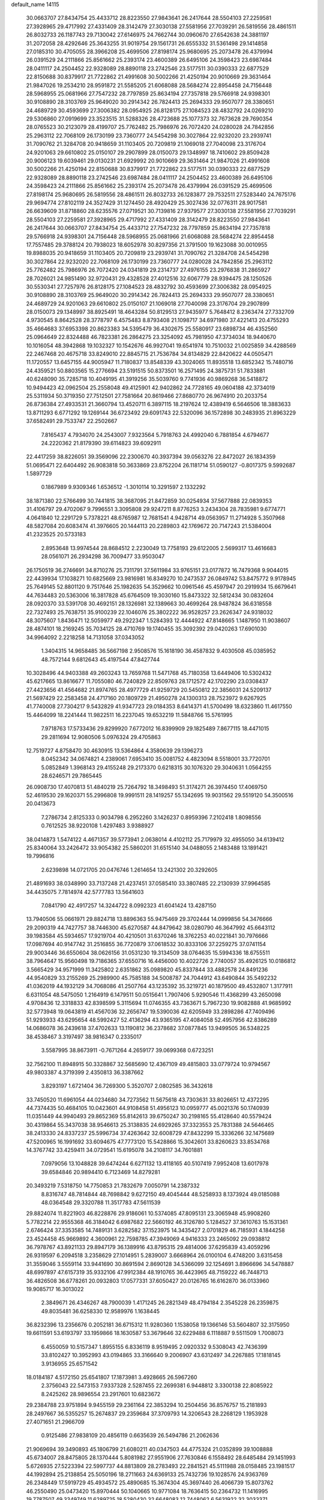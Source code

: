 default_name                                                                    
14115
  30.0663707  27.8434754  25.4433712  28.8223550  27.9843641  26.2417644
  28.5504103  27.2259581  27.3928965  29.4717992  27.4331409  28.3142479
  27.3030138  27.5581956  27.7039291  26.5819556  28.4861511  26.8032733
  26.1187743  29.7130042  27.6146975  24.7662744  30.0960670  27.6542638
  24.3881197  31.2072058  28.4292646  25.3643255  31.9019754  29.1561731
  26.6555332  31.5361498  29.1414858  27.0185310  30.4705055  28.3966208
  25.4699506  27.8198174  25.9680695  25.2073478  26.4379994  26.0391529
  24.2111866  25.8561662  25.2393174  23.4600389  26.6495106  24.3598423
  23.6987484  28.0411117  24.2504452  22.9328089  28.8890118  23.2742546
  23.5177511  30.0390333  22.6877529  22.8150688  30.8379917  21.7722862
  21.4991608  30.5002266  21.4250194  20.9010669  29.3631464  21.9847026
  19.2534210  28.9591872  21.5585205  21.6068088  28.5684274  22.8954458
  24.7156448  28.5968955  25.0681966  27.7547232  28.7797859  25.8634194
  27.7357818  29.5766918  24.9398301  30.9108890  28.3103769  25.9649020
  30.2914342  26.7824413  25.2694333  29.9507077  28.3380651  24.4689729
  30.4593699  27.3006382  28.0954925  26.8128175  27.1084523  28.4832792
  24.0269210  29.5306860  27.0919699  23.3523515  31.5288326  28.4723688
  25.1077373  32.7673628  29.7690354  28.0765523  30.2123079  28.4199707
  25.7762482  25.7986976  26.7072420  24.0280028  24.7842856  25.2963112
  22.7068109  26.1730199  23.7360777  24.5454298  30.3027864  22.9232020
  23.2939741  31.7090762  21.3284708  20.9418659  31.1103405  20.7209819
  21.1069018  27.7040098  23.3176704  24.9201063  29.6610802  25.0150107
  29.2907899  28.0150073  29.1348997  18.7410602  29.8509428  20.9006123
  19.6039461  29.0130231  21.6929992  20.9010669  29.3631464  21.9847026
  21.4991608  30.5002266  21.4250194  22.8150688  30.8379917  21.7722862
  23.5177511  30.0390333  22.6877529  22.9328089  28.8890118  23.2742546
  23.6987484  28.0411117  24.2504452  23.4600389  26.6495106  24.3598423
  24.2111866  25.8561662  25.2393174  25.2073478  26.4379994  26.0391529
  25.4699506  27.8198174  25.9680695  26.5819556  28.4861511  26.8032733
  26.1283877  29.7532511  27.5283440  24.7675176  29.9694774  27.8102119
  24.3527429  31.1274450  28.4920429  25.3027436  32.0776311  28.9017581
  26.6639609  31.8718860  28.6235576  27.0719521  30.7139816  27.9379577
  27.3030138  27.5581956  27.7039291  28.5504103  27.2259581  27.3928965
  29.4717992  27.4331409  28.3142479  28.8223550  27.9843641  26.2417644
  30.0663707  27.8434754  25.4433712  27.7547232  28.7797859  25.8634194
  27.7357818  29.5766918  24.9398301  24.7156448  28.5968955  25.0681966
  21.6068088  28.5684274  22.8954458  17.7557485  29.3788124  20.7938023
  18.6052978  30.8297356  21.3791500  19.1623088  30.0010955  19.8988035
  20.9418659  31.1103405  20.7209819  23.2939741  31.7090762  21.3284708
  24.5454298  30.3027864  22.9232020  22.7068109  26.1730199  23.7360777
  24.0280028  24.7842856  25.2963112  25.7762482  25.7986976  26.7072420
  24.0341819  29.2314737  27.4976155  23.2976838  31.2865927  28.7026021
  24.9851490  32.9720431  29.4328528  27.4012516  32.6067779  28.9394475
  28.1250526  30.5530341  27.7257976  26.8128175  27.1084523  28.4832792
  30.4593699  27.3006382  28.0954925  30.9108890  28.3103769  25.9649020
  30.2914342  26.7824413  25.2694333  29.9507077  28.3380651  24.4689729
  24.9201063  29.6610802  25.0150107  21.1069018  27.7040098  23.3176704
  29.2907899  28.0150073  29.1348997  38.8925491  18.4643284  50.8129513
  27.9435977   5.7648412   8.2363474  27.7332709   4.9730545   8.8642528
  28.3778797   6.4575483   8.8793408  21.1098717  34.6971980  37.4221413
  20.4755293  35.4664683  37.6953398  20.8623383  34.5395479  36.4302675
  25.5580917  23.6898734  46.4352560  25.0964649  22.8324488  46.7823381
  26.2864275  23.3254092  45.7981950  47.3734034  18.9440670  10.1016054
  48.3942868  19.1032327  10.1542676  46.9927041  19.6541974  10.7510032
  21.0025859  34.4288569  22.2467468  20.4675718  33.8249010  22.8845715
  21.7536784  34.8134829  22.8420622  44.0505471  11.1720557  13.6457155
  44.9005947  11.7180837  13.8548339  43.3024065  11.8935518  13.6852342
  15.7480716  24.4359521  50.8803565  15.2776694  23.5191515  50.8373501
  16.2571495  24.3875731  51.7833881  40.6248090  35.7285718  10.4049195
  41.3919256  35.5039760   9.7741936  40.9869268  36.5418872  10.9494423
  42.0962504  25.2558048  49.4125901  42.9402862  24.7728165  49.0604188
  42.3734019  25.5311934  50.3719350  27.7512501  27.7581664  20.8619466
  27.8680770  26.9674910  20.2033754  26.8736384  27.4933531  21.3660794
  13.4520711   6.3897115  18.2197624  12.4389419   6.5646506  18.3883633
  13.8711293   6.6771292  19.1269144  36.6723492  29.6091743  22.5320096
  36.1572898  30.2483935  21.8963229  37.6582491  29.7533747  22.2502667
   7.8165437   4.7934070  24.2543007   7.9323564   5.7918763  24.4992040
   6.7881854   4.6794677  24.2220362  21.8179390  39.6114823  39.6092911
  22.4417259  38.8226051  39.3569096  22.2300670  40.3937394  39.0563276
  22.8472027  26.1834359  51.0695471  22.6404492  26.9083818  50.3633869
  23.8752204  26.1181714  51.0590127  -0.8017375   9.5992687   1.5897729
   0.1867989   9.9309346   1.6536512  -1.3010114  10.3291597   2.1332292
  38.1871380  22.5766499  30.7441815  38.3687095  21.8472859  30.0254934
  37.5677888  22.0839353  31.4106797  29.4702067   9.7996551   3.3095808
  29.9247211   8.8776253   3.2434304  28.7835981   9.6774771   4.0641840
  12.2291729   5.7378221  48.6765987  12.7681541   4.9428714  49.0563957
  11.2714928   5.3507968  48.5827084  20.6083474  41.3976605  20.1444113
  20.2289803  42.1769672  20.7147243  21.5384004  41.2323525  20.5733183
   2.8953648  13.9974544  28.8684512   2.2230049  13.7758193  29.6122005
   2.5699317  13.4616683  28.0561071  26.2934298  36.7009477  33.9503047
  26.1750519  36.2746691  34.8710276  25.7311791  37.5611984  33.9765151
  23.0177872  16.7479368   9.9044015  22.4439934  17.1038271  10.6825669
  23.9816981  16.8349270  10.2473537  26.0849742  53.8475772   9.9178945
  25.7649145  52.8801120   9.7517646  25.1982635  54.3529662  10.0961546
  45.4597947  20.2919934  15.6679641  44.7634483  20.5363006  16.3817828
  45.6764509  19.3030160  15.8473322  32.5812434  30.0832604  28.0920370
  33.5391708  30.4692151  28.1326981  32.1389663  30.4699264  28.9487824
  36.6318558  22.7327493  25.7638751  35.9100239  22.1046076  25.3802222
  36.9528257  23.2626347  24.9318032  48.3075607   1.8436471  12.5059977
  49.2922347   1.5284393  12.4444922  47.8148665   1.1487950  11.9038607
  28.4874101  18.2169245  35.7034125  28.4710769  19.1740455  35.3092392
  29.0420263  17.6901030  34.9964092   2.2218258  14.7131058  37.0343052
   1.3404315  14.9658485  36.5667198   2.9508576  15.1618190  36.4587832
   9.4030508  45.0385952  48.7572144   9.6812643  45.4197544  47.8427744
  10.3028496  44.9403388  49.2603243  13.7659768  11.5471768  45.7180358
  13.6449406  10.5302432  45.6217665  13.8616677  11.7055080  46.7240829
  22.8509763  28.1712572  42.1702290  23.0308437  27.4423656  41.4564682
  21.8974765  28.4977729  41.9259729  20.5450812  22.3856031  24.5209137
  21.5697429  22.2583458  24.4717160  20.1809729  21.4950278  24.1300313
  28.7523972   9.6267925  41.7740008  27.7304217   9.5432829  41.9347723
  29.0184353   8.6414371  41.5700499  18.6323860  11.4617550  15.4464099
  18.2241444  11.9822511  16.2237045  19.6532219  11.5848766  15.5761995
   7.9718763  17.5733436  29.8299920   7.6772012  16.8399909  29.1825489
   7.8677115  18.4471015  29.2811694  12.9080506   5.0976324  29.4705863
  12.7519727   4.8758470  30.4630915  13.5364864   4.3580639  29.1396273
   8.0452342  34.0674821   4.2389061   7.6953410  35.0081752   4.4823094
   8.5518001  33.7720701   5.0852849   1.3968143  29.4155248  29.2173370
   0.6218315  30.1076320  29.3040631   1.0564255  28.6246571  29.7865445
  26.0908730  17.4070813  51.4840219  25.7264792  18.3498493  51.3174271
  26.3974450  17.4069750  52.4619530  29.1620371  55.2996808  19.9991511
  28.1419257  55.1342695  19.9031562  29.5519120  54.3500516  20.0413673
   7.2786734   2.8125333   0.9034798   6.2952260   3.1426237   0.8959396
   7.2102418   1.8098556   0.7612525  38.9220108   1.4297483   3.9388927
  38.0414873   1.5474122   4.4671357  39.5773941   2.0638014   4.4102112
  25.7179979  32.4955050  34.6139412  25.8340064  33.2426472  33.9054382
  25.5860201  31.6515140  34.0488055   2.1483488  13.1891421  19.7996816
   2.6239898  14.0721705  20.0476746   1.2614654  13.2421302  20.3292605
  21.4891693  38.0348990  33.7137248  21.4237451  37.0585410  33.3807485
  22.2130939  37.9964585  34.4435075   7.7814974  42.5777783  13.5641603
   7.0841790  42.4917257  14.3244722   8.0992323  41.6041424  13.4287150
  13.7940506  55.0661971  29.8824718  13.8896363  55.9475469  29.3702444
  14.0999856  54.3476666  29.2090319  44.7427757  38.7446300  45.6270587
  44.8479642  38.0280790  46.3647992  45.6643112  39.1983584  45.5934657
  17.9219704  40.4210501  31.6370246  18.3762253  40.0221841  30.7976666
  17.0987694  40.9147742  31.2516855  36.7720879  37.0618532  30.8333106
  37.2259275  37.0741154  29.9003446  36.6550604  38.0626156  31.0531230
  19.3134509  38.0764635  15.5994336  18.6755511  38.7964647  15.9560498
  19.7186365  37.6550716  16.4456000  10.4022726   2.7740057  35.4926125
  10.0186812   3.5665429  34.9571999  11.3425802   2.6351862  35.0989820
  45.8337844  33.4882578  24.8491236  44.9540829  33.2155269  25.2989900
  45.7585188  34.5008787  24.7044912  43.6490844  35.5492232  41.0362019
  44.1932129  34.7068086  41.2507764  43.1235392  35.3219721  40.1879500
  49.4532807   1.3177911   6.6311054  48.5475050   1.2164919   6.1479511
  50.0515641   1.7907406   5.9290546  11.4368299  43.2650098   4.9708436
  12.3318833  42.8398599   5.3115694  11.0746355  43.7363671   5.7967230
  19.9082888  41.9685992  32.5773948  19.0643819  41.4567036  32.2656747
  19.5390036  42.6205949  33.2898286  47.7409496  51.9293933  43.6295654
  48.5992427  52.4136294  43.9365195  47.4084058  52.4957956  42.8386289
  14.0686078  36.2439618  37.4702633  13.1190812  36.2378682  37.0877845
  13.9499505  36.5348225  38.4538467   3.3197497  38.9816347   0.2335017
   3.5587995  38.8673911  -0.7671264   4.2659177  39.0699368   0.6723251
  32.7562100  11.8948915  50.3328867  32.5685690  12.4367109  49.4815803
  33.0779724  10.9794567  49.9803387   4.3719399   2.4350813  36.3387662
   3.8293197   1.6721404  36.7269300   5.3520707   2.0802585  36.3432618
  33.7450520  11.6961054  44.0234680  34.7273562  11.5675618  43.7303631
  33.8026651  12.4372295  44.7374435  50.4684105  10.0423601  44.9108458
  51.4956123  10.0959777  45.0021376  50.1740939  11.0351449  44.9940493
  29.8652369  55.8142613  39.6750247  30.2198165  55.4128640  40.5579424
  30.4319864  55.3437038  38.9546613  25.3138835  24.6929265  37.3323553
  25.7831388  24.5646465  38.2413330  24.8337237  25.5996734  37.4263642
  32.6008729  47.8432299  15.3336266  32.1475689  47.5200965  16.1991692
  33.6094675  47.7773120  15.5428866  15.3042601  33.8260623  33.8534768
  14.3767742  33.4259411  34.0729541  15.6195078  34.2108117  34.7601881
   7.0979056  13.1048828  39.6474244   6.6271132  13.4118165  40.5107419
   7.9952408  13.6017978  39.6584846  20.9894410   6.7123469  14.8279281
  20.3493219   7.5318750  14.7750853  21.7832679   7.0050791  14.2387332
   8.8316747  48.7814844  48.7698842   9.6272150  49.4045444  48.5258933
   8.1373924  49.0185088  48.0364548  29.3320788  11.3517783  47.5611539
  29.8824074  11.8221903  46.8228876  29.9186061  10.5374085  47.8095131
  23.3065948  45.9908260   5.7782214  22.9555368  46.3184042   6.6987682
  22.5660192  46.3126780   5.1284527  37.3610763  15.1531361   2.6746424
  37.3353585  14.7489131   3.6282582  37.1523975  14.3435427   2.0701829
  46.7185931   4.1844258  23.4524458  45.9669892   4.3600961  22.7598785
  47.3949069   4.9416333  23.2465092  29.0938812  36.7978767  43.8921133
  29.8947179  36.1389916  43.8795315  29.4814006  37.6295839  43.4059296
  26.9319597   6.2094518   3.2358629  27.1014951   5.2839007   3.6668964
  26.0100104   6.4748200   3.6315458  31.3559046   3.5559114  33.9441690
  30.8691594   2.8690128  34.5366099  32.1254691   3.8966696  34.5478887
  48.6997897  47.6157319  35.9332106  47.9912384  48.1910765  36.4423965
  48.7159222  46.7448713  36.4826508  36.6778261  20.0932803  17.0577331
  37.6050427  20.0126765  16.6162870  36.0133960  19.9085717  16.3013022
   2.3849671  26.4346267  48.7900039   1.4171245  26.2821349  48.4794184
   2.3545228  26.2359875  49.8035481  36.6258330  12.9589976   1.1638445
  36.8232396  13.2356676   0.2052181  36.6715312  11.9280360   1.1538058
  19.1366146  53.5604807  32.3175950  19.6611591  53.6193797  33.1959866
  18.1630587  53.3679646  32.6229488   6.1118887   9.5511509   1.7008073
   6.4550059  10.5157347   1.8955155   6.8336119   8.9519495   2.0920332
   9.5308043  42.7436399  33.8102427  10.3952993  43.0194865  33.3166640
   9.2006907  43.6312497  34.2267885  17.1818145   3.9136955  25.6571542
  18.0184187   4.5172150  25.6541807  17.1873981   3.4928665  26.5967260
   2.3756043  22.5473153   7.9337328   2.5287455  22.2699381   6.9448812
   3.3300138  22.8085922   8.2425262  28.9896554  23.2917601  10.6823672
  29.2384788  23.9751894   9.9455159  29.2361164  22.3853294  10.2504456
  36.8576757  15.2181893  28.2497667  36.5355257  15.2674837  29.2359684
  37.3709793  14.3206543  28.2268129   1.1953928  27.4071651  21.2966709
   0.9125486  27.9838109  20.4856119   0.6635639  26.5494786  21.2062636
  21.9069694  39.3490893  45.1806799  21.6080211  40.0347503  44.4775324
  21.0352899  39.1008888  45.6734007  28.8475805  28.1370444   5.8081982
  27.9551906  27.7630846   6.1558492  28.6485484  29.1451993   5.6726935
  27.5223394  22.5997737  44.8813809  28.2783493  22.2841521  45.5111988
  28.0158485  23.1981517  44.1992894  25.2138854  25.5050196  18.2711663
  24.6369133  25.7432736  19.1028576  24.9363769  26.2348449  17.5919729
  45.4934572  25.4890685  15.3674304  45.3697440  26.4066739  15.8073762
  46.2550490  25.0473420  15.8970444  50.1040665  10.9771084  18.7636415
  50.2364732  11.1416995  19.7787507  49.3349749  11.6289725  18.5280430
  32.6648083  12.7448062   6.5631922  32.3033371  13.2228972   7.3963668
  32.7985196  13.4850817   5.8691454  18.5311167  17.6505089  47.7302040
  17.8228703  17.7118798  46.9855756  18.7156562  16.6365979  47.8057613
  11.3971825  46.3756760   0.5198219  11.4695027  45.8477044   1.3966637
  11.5039961  45.6642903  -0.2185439  27.4404414  16.4264224  14.9948206
  28.3143184  16.9679848  15.0281590  26.8712909  16.9224353  14.2848710
  13.3735344  47.8956245  43.8231119  13.4231096  48.9311480  43.9225571
  14.3118448  47.6652009  43.4407793   8.0693350  49.9947271   8.3637374
   7.3512518  50.0889613   7.6213046   7.6137525  50.4106383   9.1902624
  14.5931044  37.9865410  21.5960273  14.4123113  37.0877921  21.1136957
  14.7577180  37.6963725  22.5755400  51.0840347  15.2829682   8.4556040
  50.0984711  15.2050813   8.1382971  51.1620219  14.4836591   9.1150703
  30.9243590  12.1905256  24.6324807  29.9302284  11.8953029  24.4945509
  30.8326131  13.2150243  24.7444109  13.0672803  34.4950606   7.5190584
  13.3896652  33.5124989   7.4631150  12.2722093  34.4488248   8.1735750
  11.2529357  42.5983621  15.6943270  11.9089158  41.9123091  15.3230188
  10.6339175  42.0702992  16.3211000   9.1557495  40.6138020  10.8646946
   8.7835071  40.3724744  11.7964391   8.7982232  39.8628709  10.2563277
  21.0947978  34.6040979   8.8334606  21.3246173  34.0107467   8.0228690
  20.3728525  35.2476420   8.4737242  17.7981532  48.3563638  44.0514756
  18.1497583  47.8754003  44.8920024  17.7647054  49.3499368  44.3317010
  33.2189053   4.2242886  30.0353921  33.1875457   3.5236000  30.7943373
  34.2141355   4.2289902  29.7533984  25.5519366  40.2360862   1.8155050
  25.6477135  41.0739346   2.3792558  25.3563865  40.5705601   0.8618098
  14.0466581  21.3835436  20.7237136  14.5361449  22.2961693  20.7303445
  13.8496168  21.2176467  21.7277501   9.5982271  48.7094071  34.3238438
   9.3012464  49.6532627  34.0423993   8.7888234  48.1149714  34.1023321
  30.5881478   9.3931078   6.6883337  31.2775282   9.3291438   5.9254861
  30.9483130   8.7397882   7.3996512  10.6635657  40.8767341   3.9459627
  11.4133079  40.2353644   4.2466107  10.9909778  41.8026672   4.2655650
  37.9693908  29.2031254   7.0994564  37.5882924  29.3721613   6.1637628
  37.5214964  28.3277410   7.4064724  14.9332871   0.2108765  42.7440513
  15.1946343  -0.3056650  41.8891977  15.7980647   0.7601917  42.9453117
  15.3047430  18.3299754  13.6272724  14.2896518  18.1349628  13.6204226
  15.6312643  17.9421364  12.7295732   9.3878618   0.8440316  41.8764714
   9.3662629   1.7853372  42.2969270   9.5102094   1.0181110  40.8718402
  19.9473228   4.8233725   8.5478979  20.8888234   4.4116054   8.5862274
  19.7466293   5.0265164   9.5484150   6.5896362  17.3895706  44.6986468
   7.0540705  17.9071397  43.9268497   6.7634051  16.4012940  44.4371015
   2.7524684  47.4188368  40.9706752   3.0674019  47.7932452  41.8883313
   2.3242094  48.2452474  40.5201002  18.5619075  16.8854283  23.3305690
  19.1434634  17.1564235  24.1367982  17.9876123  17.7265325  23.1516398
  47.2420386   6.2951822  38.1776252  46.9966028   7.0150806  38.8772173
  48.2609038   6.1742721  38.3105741  15.3850976  56.2647105  47.7385988
  16.0038400  55.9816845  46.9560387  15.9105625  55.9517714  48.5698711
  43.8962893  49.0770486  45.1299965  44.6505044  49.7333007  45.3792199
  43.0335435  49.6212852  45.2786992  29.5513826   9.6593912  30.5336617
  30.5158456   9.4723505  30.8470450  29.1760818   8.7349801  30.2910987
  21.0247089  43.9177191  30.9470047  20.6608545  43.1728494  31.5517434
  21.1936639  44.7071298  31.5797058   3.9864225   4.5864130  11.7612720
   3.4816369   5.4888539  11.7358510   3.2296215   3.9061927  11.9754850
  32.8748696  11.3044566   1.3676690  32.8336937  11.5533341   0.3588338
  31.9381815  11.5792586   1.7094422  40.1326550  40.7086240  29.1258448
  39.1711014  40.7236691  28.7681039  40.4581344  41.6819282  29.0254437
  25.1663227  51.5882421  40.7302609  25.2541071  51.6563779  41.7504029
  25.4348733  52.5293911  40.3993795   6.9034229  17.5844883  47.3606815
   6.8473327  17.5707199  46.3256752   5.9257396  17.4021909  47.6483710
  42.7138873  37.5730625  34.9947105  42.3130969  38.4957711  35.2150761
  43.2124423  37.7457536  34.0982843  25.9673035  55.4146858  35.6766795
  26.1438296  56.3790752  35.3789053  26.8938895  54.9581628  35.6351168
   3.8171947  45.6104542   6.5927772   3.2628272  44.9510432   6.0457985
   4.7605962  45.1876894   6.6143507  52.7259672  45.7157650  27.7944028
  53.0280249  46.2003030  26.9287180  51.7240421  45.8784501  27.8393684
  48.4139377   7.2962658   2.2266439  48.5344876   8.1335802   2.8299324
  48.8574425   7.5894932   1.3398365   0.8145153   1.7233276  18.8806134
  -0.0905924   1.3750200  19.2295385   1.4941043   1.4372054  19.5855408
  48.7164473   6.8335637  25.3849536  49.0083853   7.7506725  25.7336594
  47.7727224   6.7000343  25.7930618  16.7006204   2.1660845  13.9257016
  17.2832970   2.4686241  14.7200917  15.9682923   2.8656376  13.8543075
  15.7813776   9.5286153  12.4751316  14.8148739   9.6297198  12.1385069
  16.0439734  10.4819296  12.7763994  41.8937555   3.1481193  27.6668125
  41.8466481   2.7416031  28.6179506  42.8435616   3.5662267  27.6460680
  42.6947747  15.2767501  18.6283965  42.7942563  14.8787965  17.6748446
  42.3437665  14.4756173  19.1759488  48.9059046  44.1822704  50.1891028
  49.1420480  44.6926554  51.0620446  48.9511793  43.1916959  50.4803143
  38.2958345  26.0893673  11.8227332  38.7542690  25.4766293  11.1296332
  37.9333153  25.4339082  12.5317624  19.6594488  20.0674662  23.4946292
  20.2023094  19.6672189  22.7048246  18.6826390  19.8366397  23.2314503
  37.0377312  54.3508634  30.7260946  36.5486778  53.6770572  30.1103432
  37.8338809  53.7936874  31.0891373  26.7120663  54.1119111  26.9860917
  25.8218588  54.0457551  26.4651465  27.4178155  53.8886048  26.2625680
   0.1675251  28.9052857  36.0604505  -0.7205933  28.9383296  36.5959931
   0.8915504  28.9205744  36.7727224  27.4664988  42.9350179  51.2529798
  26.6921293  42.2665190  51.1932233  27.5663071  43.1417527  52.2513342
   5.4061713  15.3896842  33.1623862   6.1034324  14.8132644  33.6639445
   4.8348704  14.6817913  32.6643378  40.5641677  38.2581148  28.1823209
  41.5721334  38.0789821  28.0828600  40.5168422  39.2101618  28.5803262
   8.8246277   4.3280537  50.8528437   9.7844065   3.9773922  50.9797001
   8.2586210   3.7229338  51.4700038   6.7553283  20.5682492   1.2861198
   6.3072697  20.4090900   0.3725613   7.1854929  19.6577930   1.5104210
  49.2256640  12.3169388  29.4743462  48.9654718  13.3010295  29.2782774
  50.2423265  12.3169539  29.4560992  19.0640706  50.6340695  21.8240884
  19.7353606  51.4096817  21.6294926  19.2943886  49.9454416  21.0925066
  33.9709664  16.3056764  38.5486200  33.2968776  15.8242829  37.9603620
  33.4642337  16.5017605  39.4291832  35.6947301   8.2076511  40.6744858
  34.6990457   8.4186161  40.8889096  36.1306377   8.2436475  41.6196886
   7.5407369  17.0008702  17.2953696   7.5601346  17.9850341  17.6059405
   6.5475701  16.7409094  17.3644728  45.5407180  35.3894404  51.1386408
  44.5827525  35.0816836  50.9234193  46.0112662  35.4027876  50.2263530
  14.9698272  17.2688984  35.1662755  14.1041557  17.7093933  34.8235110
  15.6207159  17.3393950  34.3715542  16.6971325  23.8164212   1.7180798
  17.0383284  24.3311071   2.5440398  15.7567490  23.5022393   1.9886823
  12.7468940  35.3522403  18.0729499  11.7910512  35.6900699  17.8639710
  12.6782458  34.3370285  17.8646873  16.5892025  16.8061524  33.0734919
  16.9654587  15.9013991  33.3989633  15.9031052  16.5407311  32.3480943
  49.4500777  17.6503107   1.4908594  49.2705412  18.5012742   0.9451676
  49.7466315  17.9936565   2.4137302  16.7378640  45.5307460  19.2321276
  15.9567444  45.0972197  18.7163490  17.5761681  45.2055834  18.7101026
  52.6323309  33.5106824  33.1534697  52.3971293  32.6110805  33.5875494
  52.2445609  33.4559109  32.2047836  22.5481068  31.6575128   9.4503210
  22.2173586  32.1034222   8.5873677  21.6950124  31.3867451   9.9531238
  28.2875541  20.6199114  34.4307006  27.3319977  20.9487308  34.6580652
  28.3302364  20.7120296  33.4024895   6.4418117  14.0948152  17.8971472
   6.3857930  13.3182774  17.2218302   5.8151018  14.8121785  17.4902138
  33.8601775  47.2082016  41.3395942  32.8227437  47.2189226  41.3430930
  34.1025500  48.1941033  41.1377862  46.8463367  42.2305595  41.9353253
  46.1777266  41.8635778  42.6380944  46.5984827  41.6803549  41.0851712
  12.6669408  35.5899541  47.3799162  11.9915736  34.8296725  47.5324296
  12.2564263  36.4082959  47.8245579  32.4132601  10.2320018  23.4335431
  33.2198944  10.5849630  22.9169182  31.9655647  11.0680350  23.8364339
   4.9170575  45.7652933  26.2908156   5.3548862  45.6341363  25.3726257
   4.5352054  46.7204546  26.2631420  15.3421750  39.7067572   1.5372947
  14.5580156  40.2346243   1.1150278  15.3334270  38.8173922   0.9990831
  47.9601247   4.5700554  12.6982459  48.0406836   3.5396925  12.6076416
  48.9101315   4.8992245  12.4649105  16.6604784  51.4391853   4.6640230
  17.5202683  51.8596293   5.0476129  16.6991193  50.4614636   4.9910021
  36.0294749   5.6604409   1.9829490  35.7492148   4.7827472   1.5037258
  37.0551708   5.6814922   1.8120658   9.8812755  51.1470451  40.8225727
   9.0971194  51.7829948  40.6773554   9.4905593  50.2035710  40.7090093
   1.8075611  33.3270361  50.2440982   1.2797665  32.4737429  50.4878281
   2.5758369  33.3431203  50.9347599   4.1033694  11.8834286  41.6109297
   3.3875005  12.3984160  41.0523159   4.8382539  12.6065626  41.7362284
  29.1768307   0.7780488  32.7801609  28.6081740   1.4581717  32.2455921
  30.0159948   0.6605616  32.1870849  23.7024017  46.4970008  30.6539127
  24.7058838  46.6814563  30.8423563  23.7352499  45.7150693  29.9784982
  34.2870170  26.5654026  24.3144379  33.8330984  27.4941896  24.2526616
  34.9486757  26.5790147  23.5193798   9.5179805  34.8620770  27.6827152
   9.3139893  33.9691382  28.1734803  10.3855220  34.6354870  27.1655639
  39.1858369  46.9197985  23.2183479  38.9580781  45.9178208  23.2540660
  38.6531201  47.2558196  22.3949141   3.0003970   5.9879945  34.3023192
   2.1127371   5.5043800  34.1032959   3.6991319   5.2250746  34.3053304
  48.0716623  51.4278282  27.7328391  48.6307882  50.6691442  27.2989571
  47.7665484  50.9939266  28.6288724  46.7126165  44.3610842  48.6362642
  47.5241244  44.3506161  49.2788604  46.9026241  43.5891602  47.9885071
  26.9178064  36.2082207  42.4250625  27.7024777  36.5077593  43.0392048
  27.4016217  35.5589884  41.7695764  26.6474489  54.4780733   5.1285878
  26.9905565  54.6821509   4.1773414  27.2827379  53.7406041   5.4644065
   9.9522955  14.4240173  43.6277664  10.6000030  14.0765481  44.3593561
  10.0915638  13.7388649  42.8613398   7.5452888  23.3361350  46.0174671
   8.3253454  23.6370443  46.6280560   7.8390191  22.3873463  45.7223752
  16.2818439   7.7101931  10.3970692  15.4564039   7.1401377  10.1662513
  15.9653319   8.3502369  11.1289154   0.2479049   1.6394183  40.7154138
   1.2637521   1.7721969  40.8377318   0.1620973   0.7101735  40.3102559
  40.5160900  44.9231562  17.5296750  40.0991718  44.0200144  17.2243714
  40.6190211  45.4486220  16.6591978  21.9952882  48.2510573  22.8584538
  22.9726583  48.5687040  22.9044339  21.8317318  48.1344109  21.8401972
  16.5783443   3.0683906   1.7558778  17.5748307   3.2089491   1.5463443
  16.5017802   2.0715520   1.9821370   0.9836056  43.5987795  16.0462683
   0.7933414  42.9180669  15.2928868   0.3078116  44.3596299  15.8491910
  27.3462562  27.1724910  36.1211979  27.1016811  27.7506668  35.3059792
  26.9395847  27.6755730  36.9205761  36.2304672  45.1466326  24.7880892
  36.6420733  44.9276026  25.7038777  36.9529175  44.8976170  24.1102606
   2.5910111  48.5158513   3.7868892   2.1959185  47.6533345   3.3832351
   2.1389368  48.6212188   4.6850220   4.4082352  46.9787479  48.6624684
   4.5607494  48.0024351  48.6826068   5.3712742  46.6041694  48.7229554
  48.5503185  11.6834334  38.8752097  49.0233314  11.5079353  37.9811531
  48.7982341  12.6645362  39.1004986  38.6407747  44.8736129   4.0177185
  39.5204161  44.3281410   3.9952458  37.9173930  44.1422104   3.8664053
  51.3240007  44.2604259  32.9430636  51.9659759  45.0653471  33.0459594
  51.8952452  43.5574850  32.4484216  21.6635565  21.6435849   0.7417850
  21.9238775  22.3804586   0.0602156  20.6482331  21.7841242   0.8593659
  16.5266395  28.8756146  41.5593524  15.8551412  28.1465242  41.2785750
  16.3656988  28.9790218  42.5745072   1.9120058  47.7134267  36.8282609
   2.6014459  48.2359136  37.3677676   1.6748381  46.8979803  37.4051754
  42.9008032  14.1840565  16.2256519  42.7225022  13.8190012  15.2699896
  43.2441403  13.3389010  16.7227246  21.1007122  19.0104947  21.4805977
  21.9455820  19.5086538  21.8143252  21.1346913  19.1559476  20.4576697
  28.8953751  48.1016193  16.1881079  28.6547982  47.3003287  15.5909948
  28.8300137  47.7403022  17.1435654  12.0094553  33.9578203  26.7674766
  12.6942762  34.5861396  27.1834996  12.3198002  33.8382407  25.7908641
   6.9233029   7.8410519  15.8528519   6.2207699   8.5789080  16.0485373
   7.7489359   8.3917466  15.5490976   9.3262221   1.7734788   4.7535006
   9.1374479   0.7922336   5.0051896   9.4248656   2.2366707   5.6778516
  44.8426757   4.9495608   0.3428981  43.8653153   4.6126536   0.4790329
  45.3992659   4.1014701   0.3765702  16.0062567  52.1800760  48.0558569
  15.8609276  51.1619973  48.1151314  15.4887062  52.5563404  48.8606404
  29.9512220  17.8158496  18.1723234  29.8092125  16.9798637  18.7649613
  30.7809927  18.2676026  18.5997421  46.2091502  30.1883567  40.5556317
  46.1550382  30.4966450  41.5297430  46.8284428  30.8854795  40.1075654
  43.0456378  31.8579908  40.6420372  42.5529400  30.9592930  40.5441314
  42.8710806  32.3197808  39.7287122  47.0080145  29.9408664   3.1837215
  46.5121132  30.6997407   3.6435502  46.3110145  29.2272944   2.9843339
  47.1818622  29.8176479  12.9144428  46.5543931  29.3874977  12.2238543
  47.9737135  30.1620853  12.3426581   8.1221564  45.5561512   4.7125080
   8.4309834  44.7404820   4.1906679   8.9650607  46.1510460   4.7860711
  42.8044509   0.3609215  41.6806596  42.9677456  -0.6216688  41.9629055
  43.2605983   0.4015405  40.7478258  28.1578596  18.8339524   8.6380293
  28.2336806  17.8771767   8.2532084  27.1448361  19.0239746   8.6025356
  51.3613287  11.0431111  16.3023951  52.2223225  11.5474736  16.5860030
  50.8510717  10.9454418  17.1966358  43.9161533  27.6543007  42.9486654
  43.0714954  27.2397046  43.3939208  43.9918066  28.5678084  43.4233727
  39.1766057  20.2099307  12.2875251  40.1783943  20.4126879  12.1193118
  39.1981913  19.4421149  12.9657958  11.4046186  38.6706801   7.1999613
  11.4113283  38.0244903   8.0068770  11.9828887  39.4634249   7.5312354
  48.9972716   4.0570301  16.8575888  48.1407169   4.1080782  16.2893550
  49.0315970   3.0586667  17.1507648   4.3169138  10.2982043   7.5110485
   3.3406049   9.9550561   7.5909467   4.8862280   9.4582920   7.6782422
  26.0172575  35.4491653   9.2172233  26.3636651  36.1004753   9.9495864
  25.0690895  35.2127971   9.5577135   3.4796445  34.0870836   4.5520823
   4.0578508  33.3749436   5.0378435   3.3613644  34.8133951   5.2842992
   2.9343833  37.5360023   2.5233476   3.4479889  36.6449670   2.4641025
   3.1023139  37.9779263   1.6084149  28.7444343  43.1923763  15.0280853
  29.5219115  43.1170864  15.7028633  29.0110138  42.5333419  14.2778670
  16.2458587  54.8825318   7.6384486  16.3767741  55.5011634   8.4333451
  16.8092167  54.0439099   7.8677771  50.1015915  17.1344373  29.4564539
  50.0032177  17.7131336  28.6002822  50.3946581  17.8161888  30.1632068
  11.2689968  53.1276650   9.6455252  10.4255811  53.6886784   9.7701957
  11.4415826  53.1106830   8.6375845  32.3461300  44.5714442  18.6404301
  32.0489433  44.0611097  19.4862261  33.3662185  44.6702632  18.7614734
   9.2965999   3.2120410  28.2294085  10.0394418   2.7688244  28.7884565
   9.0026610   4.0145789  28.7815715  31.1669524  31.9036266  11.0716213
  32.1794107  31.8871177  11.2426986  31.0216290  31.2306883  10.3070057
  48.7675827  47.3754004  39.7589578  48.9034609  48.3748764  39.5311904
  49.0465306  46.8790033  38.9140398  47.1654410  51.4053451  19.7157101
  47.7905262  51.3704636  18.9076761  46.8257251  50.4464432  19.8353416
  36.3092588  17.7934260  44.3444037  36.2555351  16.8367793  43.9483908
  37.2608103  18.1005955  44.0769886  24.3497803  42.0520191  29.7307767
  24.1163590  43.0449223  29.5725590  24.2730265  41.6443658  28.7789387
  20.2011552  10.1059802  26.5424172  19.6427219  10.1283447  27.4073237
  19.7296250   9.3796233  25.9718884  21.4176404  43.4275870  13.2445692
  21.6039065  44.0844399  14.0107550  20.4042562  43.2655386  13.2794555
  15.3665626  48.7717737  40.3415103  14.9681728  49.6531072  40.7166521
  16.1322892  49.1066761  39.7324378  38.1893157  16.6068650  19.0336300
  39.2086395  16.7219316  19.1642604  37.9819036  15.7111116  19.4975054
   8.1677923  38.4671053   9.4304107   8.6142895  37.8755440  10.1452777
   7.1803609  38.1672182   9.4420238   8.4225069  45.5362679  24.2363714
   9.0157854  45.0124108  24.8924224   7.5074624  45.0702815  24.2859388
  52.9531049  11.7957503  33.1155267  52.3164083  12.1610380  33.8362366
  53.8581532  11.7068996  33.6007179  12.5147863  23.3675476  24.0101419
  12.3444645  23.8050639  23.0879627  13.4232556  23.7833618  24.2961630
   7.8158105  12.4375201   9.2445316   8.1076955  11.4554126   9.0827874
   6.8451044  12.4454269   8.8656682  30.4275816   5.8620978  32.8051188
  29.3990803   5.7807048  32.8971328  30.7638258   4.9658901  33.2037567
  19.6812128  31.2868484  38.4287433  19.5549041  32.0562843  39.1061732
  19.2711417  30.4702405  38.9097095  38.5536215  21.2949483   0.6531731
  38.5833806  20.5291454  -0.0397661  38.8769868  20.8286844   1.5206655
  42.7937176  19.3660817  45.5557243  42.4709709  19.8262645  46.4105859
  43.4137112  18.6161137  45.8652478  42.8408094  20.3527857  25.9218013
  41.9017005  19.9744086  25.6868654  42.7390855  21.3534778  25.6632932
  48.9320069  53.5275682  37.3048765  48.4662041  54.3330145  36.9021357
  49.0473573  52.8605435  36.5285456  11.9373793  28.9043256  29.1288541
  11.8984705  29.8406574  28.6986190  11.6444338  28.2723680  28.3667730
  12.3432569   2.7983326  15.9722502  11.4464323   2.4069989  16.2873635
  13.0156708   2.4722506  16.6796227  23.2904033  37.9501271  10.3577513
  23.3788885  36.9208564  10.2763165  23.2244988  38.2572290   9.3723748
   5.4679755  51.5271975  34.4451648   4.8144383  50.8393841  34.0763218
   4.8833632  52.2364545  34.9080883  23.2950158  15.0994353  34.4150525
  23.9128858  15.4370664  33.6559157  23.1081879  15.9400959  34.9679743
  13.7203158   7.1313566  35.1301333  13.3472144   7.6668174  34.3190393
  13.5258653   7.7817415  35.9189992   4.3204552  35.1970643   2.2650018
   4.0203128  34.7197903   3.1347866   4.0895585  34.5167599   1.5268109
  30.3275440  39.3041871   2.0584639  30.2944501  40.2952535   2.3419604
  29.3356863  39.0170312   2.0520758  14.3833895  30.2956269  26.8574948
  14.5209784  30.0832234  25.8664120  13.4286606  30.6293560  26.9453356
  14.2898845  14.2385500  40.9343508  14.7161055  14.9381012  41.5729003
  15.1265029  13.8080408  40.4943778  13.4140869  45.1310369  13.4280105
  14.3136170  44.7612566  13.0681049  12.7336406  44.7563984  12.7361967
  31.1620110  35.1567706  40.9835670  31.8786259  34.4577162  40.7370813
  31.1970853  35.1723101  42.0201938  16.8844536   8.3504459  32.5196309
  17.5607460   9.0906337  32.2657357  15.9981331   8.6905441  32.1050754
  45.5179803  46.0482265  30.0610874  46.2495710  46.1062339  30.7601095
  45.9809043  45.6988640  29.2119349   1.3269058  20.0949429  34.9583368
   2.2468236  19.8285419  34.5713327   1.3435593  21.1270695  34.9109220
   7.4020181  19.7298951  15.3632132   7.6738243  19.1480075  14.5539050
   6.4394708  20.0118044  15.1450741  21.7109832  38.7512429  49.6075309
  22.3676773  38.5240487  48.8382584  21.5210197  39.7581547  49.4588787
   7.3438019  44.3467999  11.4901120   7.7782536  43.8356466  10.7114018
   7.4284770  43.7045080  12.2900258  12.2879135  13.0369209  15.2393968
  12.6986937  13.3821223  14.3527493  12.9551384  13.3948612  15.9520812
  39.2238928  19.8362389   2.8409804  39.3392105  18.8298089   2.6329577
  38.2162818  19.9096960   3.0690630  42.5827205  26.7970210  13.0879122
  41.7205888  26.9903486  12.5640100  43.0733577  27.6968878  13.1040386
  30.3562191  22.3020826  18.1026656  31.2424552  22.2620843  17.5665892
  29.6382689  22.2446879  17.3551185  48.1106235  28.5793309  35.6002109
  47.1338122  28.6461326  35.2541460  48.2706138  27.5514983  35.5859575
  29.3908548  10.8327953  44.0986572  29.1987144  10.4087409  43.1723295
  29.7104481  10.0134696  44.6550525  37.0214856  34.2973881  31.1140052
  37.1975081  33.9627319  32.0763515  36.9133446  35.3121607  31.2153563
  40.9212382  40.7338539  50.8187961  39.9382508  40.9198950  50.5271277
  40.9362282  41.0737581  51.7903904  28.9575132  17.5192091  42.6194658
  29.0950205  16.5000156  42.6771423  29.6575321  17.9003170  43.2819759
  42.2423762  22.8377602  24.9492479  42.4547032  23.7582945  24.5270950
  41.6657712  22.3736927  24.2328972  42.7937429   2.2978188  13.3120150
  42.3326427   3.2043157  13.4240598  43.6487536   2.3620907  13.8720838
  25.9544619  12.8475338   6.3533355  25.9337981  11.9409844   5.8637577
  26.4043443  13.4880384   5.6858743  21.0575388  24.5979547  40.2357872
  20.6101524  24.7197920  41.1492755  20.7628842  23.6712246  39.9140714
  49.6893668  46.0987229   5.0108815  50.2705672  46.4188188   4.2177049
  49.9439888  46.7662670   5.7672236  40.2127859  28.4606704  42.5408923
  40.7399010  28.7720651  41.7186955  40.8784938  27.8758830  43.0675758
   6.1511801  56.6112105  12.0014781   6.6398267  57.2596922  11.3614724
   5.1546962  56.8602392  11.8799751  23.4222165  12.6003408   9.6860455
  23.0348176  13.1188540  10.4868180  22.8070785  11.7838173   9.5922363
  22.8804063   1.3708873  14.9158352  21.9427369   1.7433038  14.7148564
  23.4458644   1.6756434  14.1017387  22.6953506  32.3959826  42.6833061
  23.2623646  31.7106969  42.1495868  22.8446987  32.0995782  43.6671717
   4.3293358  38.5813016  49.3344224   4.9023060  39.3514563  48.9486710
   5.0324045  37.8847851  49.6228845  10.0254938  47.7870517  30.1969377
   9.7199442  48.7157184  30.5454988  10.8469948  47.5682828  30.7544288
  36.2304640  21.3148727  32.0975284  35.7408817  21.7180997  32.9138890
  35.6379144  21.5814878  31.2981256  23.3406327   8.6833516  44.9598957
  22.3576069   8.8130965  45.2702328  23.8035277   9.5266805  45.3513381
  29.1371960   8.0584815  38.6012222  29.9072932   8.7079047  38.3986170
  28.3229662   8.6672542  38.7561066  25.5016453  43.5709314  12.6478384
  25.1413421  44.5404239  12.7740957  24.6679424  43.0646342  12.3014846
  14.0950824  38.3708507  46.2682051  14.0533818  39.2778238  45.7762989
  13.2574077  38.3459396  46.8452749   7.4290991  55.4743131  41.8851199
   8.0911261  56.2728276  41.8759097   7.5535650  55.0988936  42.8465896
  19.2454448  48.8593722  19.7183060  18.2636970  48.5518696  19.8475512
  19.3411349  48.9198430  18.6920984  21.7224664  39.0150353  23.5746222
  21.8170712  38.6366204  22.6033216  20.7394749  38.7703904  23.7963115
  40.8545101  17.0873432  19.2666191  41.5876634  16.3775636  19.0705539
  41.1099378  17.8585308  18.6273360   7.0012336  36.9453303  14.4196198
   6.9721053  37.8650773  14.8845790   6.5645443  37.1279856  13.5011917
  15.7763625  51.1012368   9.7387561  15.3976651  50.7219816   8.8561083
  16.7718886  50.8247946   9.7087796  27.4815080  39.9834076  37.1113251
  27.5273822  41.0024428  37.2780435  26.9655716  39.6153214  37.9038212
  46.2110219  40.9821715  28.3925598  46.0470908  40.2294436  27.7136865
  46.9193565  41.5808011  27.9436615  44.3781051  16.4463951   6.6498200
  43.4027469  16.6031896   6.3461499  44.5445139  15.4571842   6.3892969
   8.6729936  30.9943017  19.6358431   8.7140397  30.4272631  20.4926579
   8.0788102  31.7963831  19.8851500  22.6174727   5.0917340   5.3121060
  21.9567187   5.7345315   5.7894197  22.0571750   4.2302565   5.1996868
  50.6959038  39.1812179  38.3066031  50.1313011  39.1666977  39.1672224
  51.2003780  40.0782054  38.3567050  26.2972991  25.1131295   1.9026613
  26.0545562  24.1189603   1.8731015  25.9921877  25.4729290   0.9823111
  26.6388646   5.5293027  28.5033981  25.7567992   5.4250457  29.0194573
  26.3337341   5.8472302  27.5648616  34.1772800  29.9201514   1.5956516
  33.6046752  29.6621723   2.4073883  35.0663570  29.4183907   1.7393536
  15.9775796  38.6232129  40.8213022  16.7118345  37.9627418  40.5116103
  15.1079062  38.1818644  40.4715155  10.8986535   7.5103553  12.2922684
  11.1099092   7.9768780  13.1937441  10.8926216   6.5037636  12.5603034
  14.9335260  17.9934599  48.4122091  14.4880524  17.1730904  48.8623822
  14.1129491  18.5396294  48.0831248  17.6664031  37.7720170  44.8383076
  16.7774863  37.4561376  44.4164950  18.0398605  38.4345506  44.1379608
   3.1586670  10.1874371  27.6021954   2.8932714   9.2789276  28.0108033
   4.1031660  10.3597452  27.9850568  48.8228915  29.2763379  15.0874280
  48.5361345  28.3573260  15.4535017  48.1761436  29.4443971  14.3021709
  42.8318573  15.4446378  12.3674094  43.2518694  14.9953922  11.5384087
  41.9099361  15.7587259  12.0523173  13.2165081  19.4291330  44.7727269
  13.5263230  20.3909360  44.5710175  13.5515686  18.8909246  43.9566234
  24.3907407   2.9667493  38.7886055  24.1014842   2.3655769  38.0004054
  23.6861994   2.7755301  39.5137805  43.7391273  28.0957350   8.8826440
  44.2656837  27.2042340   8.7982466  42.7804524  27.7794595   9.0925205
  26.1225433  30.9261006  36.8854251  25.8535137  31.5083673  36.0817647
  25.4118128  31.1511187  37.6023692   1.1798461   7.1550490  48.6682411
   2.0404672   7.4386424  49.1565863   1.3987720   7.2822441  47.6707388
   5.8386871  44.4303296  28.4523225   5.5347863  44.9665566  27.6206720
   6.7438419  44.8300231  28.6979772  27.2597798  45.4107112  41.6411991
  26.6822770  45.4633393  42.4944909  27.5860694  46.3778490  41.5040369
   7.7295873  49.6041754   1.1794970   8.2691323  48.9072490   0.6294457
   6.8236259  49.6376717   0.6823502   4.6266442  40.0754443  40.7279984
   4.7305251  40.8386432  41.4016812   4.5761863  40.5418739  39.8135924
   1.5447653  20.4013716   9.3352019   1.8327455  21.2423089   8.8033770
   1.1903025  20.7940586  10.2221441  34.8195115  30.2714288   7.5483226
  34.3207807  29.6217946   8.1597771  35.5381419  30.7020806   8.1338773
   0.7660858  46.3051313  33.4274970   0.5669301  47.1208014  34.0307131
   1.4851407  45.7822968  33.9487052  11.1916046   9.8619997   5.5582743
  11.5160882  10.0143592   6.5342488  11.9533191  10.2548251   4.9908950
   6.0025887  46.6374494  11.4924757   6.5756433  45.7603347  11.4676199
   5.6395477  46.6155593  12.4651515   9.9770373  50.7499514   2.3748671
   9.2166384  50.3610316   1.7995964   9.6012551  51.6839366   2.6517572
  36.5155649  36.1168532  11.6485376  35.8612083  35.3504286  11.8702471
  37.0718402  35.7448039  10.8629136   4.4992057  27.6426007  26.1962718
   5.2120649  27.1326823  25.6435195   3.6133741  27.2155230  25.8665171
  21.6459387  19.9250257  10.2477648  21.8634575  20.8549516  10.6373282
  21.8784101  19.2751287  11.0139639  46.9467873  21.6819044   2.5751745
  46.6955562  21.2865155   1.6558142  47.9549430  21.4713425   2.6625707
  27.0542943  44.4707869  49.0001433  27.2828362  43.9520005  49.8615495
  27.2355391  45.4532380  49.2428883  20.3797105  22.0569293  39.4198705
  20.3665818  21.7827748  38.4308452  19.5286000  21.6127471  39.8057286
  14.0891892  18.2282760  42.4033263  14.3710740  18.7012432  41.5282859
  14.7154046  17.4064764  42.4407429   9.0279031  24.7912061  42.6596264
   9.7337721  25.4911846  42.3862405   9.4983670  23.8917046  42.5008748
  42.7563569  34.3903457  29.7439367  42.0777566  34.8083440  30.4011350
  43.0690074  33.5357816  30.2325688  47.1798861  56.4064710  11.1066617
  46.6761363  55.6668159  11.6243044  47.2963791  55.9955289  10.1673826
  18.2337057  20.6838175  40.3671568  17.7731464  21.3575396  41.0113101
  18.7287333  20.0534090  41.0349286  41.2699581  54.1518846  30.0870467
  40.7002259  53.5583183  30.7079549  40.6017422  54.8743432  29.7751091
  50.4570435  42.3505506   3.0549209  50.7082127  41.9723382   2.1302387
  49.9619540  41.5850478   3.5228419   2.8479075  31.6980660  25.1561893
   2.8645398  30.8948512  25.8217384   2.1074047  31.4218649  24.4892758
  32.0158603  16.2385907  27.0339874  31.7571166  17.1702250  26.6552313
  33.0532009  16.2627505  27.0017686  45.0872360  25.7196958   8.8073745
  46.0880405  25.6561714   8.5272610  45.0793935  25.2090989   9.7061946
   3.3118079  12.1208317  36.8873106   4.2857440  12.1688070  37.2092816
   2.9255518  13.0510063  37.0816240  12.2605279  51.8383975  39.7569700
  11.3872358  51.5051152  40.2104587  12.9982067  51.4250775  40.3607289
  36.5419011  10.1764241   1.0637438  36.4830414   9.8593565   0.0819726
  35.6991865   9.7925907   1.5006347   8.6677551  39.8100908  21.1076153
   9.0316807  40.7742460  21.1853246   9.4208023  39.2381700  21.5258001
  34.2728991  27.9171529  44.9465579  35.1920652  27.4428346  44.8846198
  33.6856386  27.2218664  45.4373368   5.9477899  11.5105152  34.1578027
   6.4188684  10.9307428  34.8805922   6.3075765  12.4595131  34.3606350
   6.1015852  29.1027595  33.4780065   6.3664803  28.2020039  33.0383660
   5.0943002  29.1800882  33.2546432  21.4042503  31.4586702   4.4916949
  22.0490841  31.6684691   3.7097576  21.2904578  30.4360865   4.4338159
  21.9631851  26.6493375  33.1015824  21.3435097  27.4386156  32.8662372
  21.6037131  25.8667430  32.5488313  37.4818182  39.8204302  28.6215009
  37.7218439  38.8203705  28.5477714  37.1610762  39.9269685  29.5933035
  17.4850702  24.9649966  41.6278885  18.4700130  25.1005695  41.9053887
  17.4156722  25.3772162  40.6972875  38.7402984  20.9644011  44.4942957
  38.8315932  19.9692841  44.2318266  38.1640520  21.3638021  43.7394424
  24.1941347  14.4131265   3.4823659  24.0041955  13.6579798   2.8129478
  25.1999234  14.3545279   3.6719221  24.2986192  29.8661695   8.4596841
  23.5840498  30.5410485   8.7991249  25.1131713  30.0904573   9.0654376
  51.2964717  32.4563903  14.6874759  52.2442394  32.7758015  14.8659016
  51.3922373  31.7725693  13.9176790  23.1504931  26.2121421  40.2932310
  22.2963778  25.6264580  40.1645075  23.7133506  25.6358448  40.9445388
  37.4629184  19.2412850  33.2784577  37.0350824  20.0421799  32.7678419
  37.8037687  19.6912799  34.1459702  -0.9682853  15.1289894  31.0286100
  -0.2798357  15.7666404  31.4844692  -1.4015667  15.7376574  30.3184748
  51.6999668  30.4532416  12.8685163  51.6498041  29.7012151  13.5786830
  52.5048426  30.1647101  12.2844457  38.2812704  12.1265057  24.4066718
  38.2271735  11.1027832  24.2817561  37.3866380  12.3405388  24.9011917
  39.7466845  31.6142974  40.7466497  40.3804582  30.8229841  40.6385508
  39.8802329  31.9329496  41.7164152  29.5236252  44.8969415  31.0126292
  28.5154636  44.7010134  31.1511697  29.9691533  44.2234085  31.6739652
  12.8125665  37.3649726  25.9815697  12.5994631  38.3175968  26.3131776
  11.9768145  37.1043805  25.4315273  51.0974441  44.1420388  37.4857658
  50.9833643  43.6721957  36.5664594  50.1879654  44.6019024  37.6295940
  22.4660433  48.8027054  30.1232365  23.0010874  47.9397465  30.3379579
  21.5876173  48.4597032  29.7381674   9.6824730  54.3111542  28.4904577
  10.0227885  54.3711301  29.4551544   8.7500878  54.7476554  28.5098576
  42.6002783  21.4740921  39.3945853  42.5561679  22.4792057  39.6198280
  43.5855953  21.3196244  39.1379302  22.8358040  31.6739440  45.2396148
  22.1942356  31.4591494  46.0219754  23.6450819  31.0510987  45.4328529
   5.2200330  33.7231824  27.3938185   5.4036468  34.4040494  28.1503446
   4.1896309  33.6605862  27.3748252  11.1132869  50.9276802  37.2926406
  11.6863618  51.2269158  38.0884094  11.7197356  50.3249152  36.7342872
  16.5673303   0.3394785   2.1622066  16.0275726  -0.4719894   2.5223837
  16.6805224   0.1396060   1.1724523  41.3339723  28.4745516  46.4726741
  40.9224996  27.9735710  47.2783193  42.0704438  29.0577244  46.9032485
  20.1321770  22.6587199  29.5702756  19.2427014  22.4986257  30.0740414
  19.8293864  22.8255170  28.5975829  35.8216259  48.3960776  12.8095484
  34.9686530  48.2062124  12.2629265  36.5769218  48.2591425  12.1126679
   0.1388159  36.9667805  48.0917105  -0.0193611  36.2592737  48.8275252
   0.7081806  36.4540053  47.3931955  22.7462563  19.1745202  33.1756753
  23.0655647  18.6642850  34.0106620  23.2951807  20.0554468  33.2090525
   1.6334263  42.0339030   5.2281059   2.4627091  42.2729459   5.8050711
   1.9405501  41.2012024   4.7064880  43.5342319  12.0842099  17.8109845
  44.4328131  11.9743940  18.2831758  42.8726909  12.3523127  18.5515335
  10.5225306   4.1239752   3.8307561  10.1781788   3.1749619   4.0055191
  11.1936123   4.0242601   3.0585566  27.4801423  16.1441824  21.3309293
  26.9103128  16.7299414  20.6991679  28.3446573  15.9835449  20.7829388
  17.3898359  14.3577588  36.7339010  16.7367105  15.0656682  37.0955908
  16.9760056  13.4611755  37.0261488  16.7259381  11.8853725  13.4646612
  17.5149588  11.6751969  14.1013051  16.2308119  12.6513001  13.9635629
  44.4126206  55.4209804   1.8495028  45.2853035  55.6971799   2.3201825
  43.8421680  56.2546149   1.8292028  15.7172584  39.9964671  24.7184026
  14.9889812  40.6739503  24.9250072  16.1271656  40.3204501  23.8245282
   0.5033919  12.7719137   3.7000608  -0.4111339  12.3178927   3.5877174
   0.6664217  12.7880462   4.7129589  44.0812272  21.8322419  33.6373491
  44.8179660  22.4240970  34.0570345  44.4675983  21.5736241  32.7182068
  19.9799175  15.3274542   6.0009557  20.6623708  15.8574360   6.5593513
  19.2054206  15.1388318   6.6500861  40.1632053  52.6635892  45.9873956
  40.2176978  53.3332896  45.1900290  40.5519135  53.2160896  46.7680510
   8.8341142   3.1966148  31.5249283   8.1977804   2.3849891  31.5370884
   8.3171997   3.9286663  32.0183156  20.8734008  49.6513328  12.9637540
  20.6058698  48.6557220  13.0900655  21.6106180  49.7816406  13.6790093
  39.9532124  54.7893500  11.7369251  40.3502179  54.5707026  10.8054729
  40.3213894  55.7364699  11.9334939  36.1843301  15.4434842  43.0620451
  36.5271969  15.8967563  42.1953316  35.2877991  15.0162721  42.7566072
   4.2158180  51.1345135  30.9271874   3.5727031  51.8773175  31.2468463
   4.1458213  50.4277434  31.6806763   5.4090337  33.1560331  46.8970475
   5.9682822  32.4710760  47.4140127   4.4603680  33.0758209  47.2815721
  39.0298907   5.9000491  34.8886326  39.5917196   5.0462574  35.0262873
  38.3553406   5.8913958  35.6531079  19.3990959  39.3327118  29.6920886
  20.1653587  39.3911254  30.3847881  19.8435821  39.6439451  28.8169335
  14.0609299  22.8760471   2.0192659  13.8428290  22.1371989   2.7003716
  14.0835709  22.4020025   1.1141824   7.8391647  47.1426443  14.4619480
   6.8589530  46.8748342  14.3215301   7.7962300  47.9384547  15.1140902
   6.5898890  34.1301025  24.9351083   6.2054009  34.1012309  25.8932450
   6.0622769  33.3765115  24.4533410  42.3728703  52.9934028  18.3599590
  41.9608120  52.8448107  17.4206608  43.3675770  52.7757002  18.2332807
  43.3827919  40.2131378  37.3728752  42.8799119  40.2167862  36.4713828
  43.7174886  41.1835147  37.4666156  26.9833733  24.1860914  28.5459400
  26.6278551  23.2232596  28.4531616  27.9458083  24.1265625  28.1695735
   1.2693981  48.0860873  17.2935871   1.1138093  47.5542741  18.1713408
   0.3221908  48.1404954  16.8837643  42.6459968  50.2797007  22.1589762
  42.0956414  50.6308417  21.3575250  42.2826350  49.3222054  22.2958822
  45.2707752  10.0137583  30.9857261  45.3019184  10.6503328  31.7934455
  45.1865084  10.6589104  30.1794398  51.6145480  29.3680059  41.0235011
  52.0858042  29.9608098  40.3176451  51.4593023  28.4841604  40.4965210
  14.0945726  23.4643667  30.6202050  14.8961086  23.8223740  31.1491244
  13.3716240  24.1909050  30.7257987  31.1164737  44.1236138   8.8609461
  30.4972740  43.8124528   8.0899563  30.4413100  44.5397581   9.5335669
  14.1921023   4.6205931  22.1662661  13.2573327   4.1733861  22.1561790
  14.8108344   3.9191493  21.7703170  13.9421093  50.8304187  29.5240887
  13.0995590  51.0456301  30.0872629  14.0978435  51.7195283  29.0079377
  27.1071437  34.2716402   1.3693652  26.3032972  34.9066233   1.2565459
  27.8997720  34.8043493   1.0018694  22.7872215  50.0505268  14.8148614
  23.3345453  50.6591819  14.1822478  22.6017221  50.6541682  15.6294040
   9.3504626   0.4989605  36.4702428   9.7535339  -0.2925182  35.9702084
   9.7818209   1.3322979  36.0350120  13.1491466  20.5995011  38.0796881
  13.3150516  21.2445895  37.2868749  12.6501265  19.8091979  37.6308259
  48.8791114  23.8991420  18.9356859  49.4822593  23.1010402  19.1469903
  48.5158888  24.2194651  19.8327485  10.2234123  56.0905394  20.8132410
   9.4697474  56.6902788  21.1905993  10.2656510  55.3151813  21.4983557
  48.9205739  32.7249409   0.7096791  48.2138597  32.9664209   1.4204304
  49.7490677  32.4872093   1.2779411   9.6348316  50.7391805  45.2509812
   9.9371496  50.6306812  46.2231852   9.1088324  49.8855839  45.0384488
  39.6141150  30.9612428  24.1738441  39.5215206  30.5683295  23.2266672
  39.5532251  31.9786787  24.0251605   3.2367443  35.8481525   6.5564084
   2.6748257  35.5044205   7.3298770   2.8257569  36.7729167   6.3301677
  46.2109544  20.9267520  11.5626274  45.7131121  21.3842923  10.7779152
  45.4555296  20.6613823  12.2073766  18.2055612  15.2747466  41.0105513
  19.0860318  14.7673348  41.1810904  18.5253358  16.1435834  40.5468434
  24.1080213  34.1467383   5.8604170  23.9379358  34.7152669   5.0127168
  24.8232225  33.4690604   5.5693271  45.4249116  46.4832681  35.0298400
  44.8609488  46.9795349  35.7508090  45.7466083  47.2686060  34.4314670
   2.7325604   7.6016501  28.4701381   2.4423921   6.8021847  27.8935963
   2.1320306   7.5393074  29.3075256   2.8482957   1.5963585  30.4746721
   3.5746868   1.9298983  31.1331613   1.9710763   1.9335059  30.9028642
  36.2971267   0.2038112  10.4994631  36.6339767  -0.5805314  11.0807003
  35.2707643   0.0789229  10.4997574  43.6769965  38.3864454  20.1996275
  44.1649071  38.9509174  20.9277524  42.9838357  39.0548079  19.8228896
  52.1127768  38.0542157  44.2326676  51.8481149  39.0200039  44.4566388
  51.2750045  37.6461626  43.8033096  20.6275989  36.2951169  25.1121005
  20.1498995  36.7980025  24.3492646  21.5390226  36.0356779  24.6988551
  12.4449356   0.6705343   9.1286262  12.6599547   0.3639228  10.0672776
  12.7914892  -0.0893118   8.5147856  25.9389111  13.8904997  21.2414094
  26.5967201  14.6722791  21.3713728  26.5150243  13.1446762  20.8269282
  13.0689998  33.5588808  24.2609826  14.0834072  33.5320185  24.3035865
  12.8191847  32.8452957  23.5555301  37.0279887  43.6462223  45.8356064
  36.4226703  42.8526572  46.1518999  37.9652775  43.3262976  46.1647316
   5.3479140  40.7171693  30.8443553   6.1830038  41.0995900  31.3088818
   5.3876219  41.1304754  29.8954793  11.1610342  22.8846980  26.2523588
  11.6629720  23.0791770  25.3594221  11.9184872  23.0089211  26.9542512
  19.5392222  48.1542226  24.1237664  20.4474253  48.3112653  23.6580929
  19.5796256  48.7809425  24.9442339  39.4103096  20.8902328  20.7081216
  40.0039691  21.0855060  19.8845867  38.7091825  20.2253074  20.3461849
  52.5174026   2.0549678  14.0953212  51.7520524   1.5729444  13.6222147
  52.0609305   2.6816827  14.7716857  29.9482120  54.4069046  11.3471942
  29.5516897  53.4857704  11.0835615  30.7808960  54.4790789  10.7364836
   5.4396348  21.1039390  10.1238048   6.2090932  21.0322644  10.8266460
   5.5518562  20.2285515   9.5836747  40.0560350  28.8593014  38.0696150
  39.0423689  28.6428822  38.0681257  40.4469789  28.1043249  37.4748062
  12.1565802  11.0059455  34.4003145  11.9990733  11.9534136  34.0374511
  13.0625451  11.0784464  34.8915459  14.1477498  46.3416077  31.1237508
  14.0383322  46.0884339  32.1090225  14.5637108  47.2784274  31.1289708
  13.8151984  44.8506701  33.5137737  13.0702561  44.2373970  33.1529798
  13.7445174  44.7554675  34.5348520  45.8726031  11.4378274  19.4235346
  46.0071096  10.4160077  19.3899463  45.0856921  11.5530037  20.0904913
  30.2441385   1.3385967  35.2937034  30.9601305   0.6070329  35.4025032
  29.7410119   1.0750030  34.4352794  49.2828528  25.6591619  25.2959362
  49.3259239  25.0465845  26.1123878  50.0229753  26.3569100  25.4479938
  19.8667751  34.3606026  34.9559822  19.3330837  33.5396212  35.2749284
  19.1687787  35.1249009  34.9729886  16.5677218  44.8359150  33.3517603
  15.5395751  44.7694810  33.4602365  16.6956895  44.7107757  32.3335275
  34.1286392   9.1177660   2.3807879  33.6228196   9.9106917   1.9479580
  33.6865355   8.2854592   1.9763482   0.2807399  22.0897948  23.8410601
  -0.7511511  21.9306911  23.8231270   0.5641730  21.7379621  24.7509397
  25.7681673  43.5214857  26.8978834  25.2858766  42.6175569  26.9944650
  25.3070443  44.1270833  27.5808610  22.1860273  38.0634398  12.8614485
  22.5009258  37.9949703  11.8806686  21.1613821  38.0144727  12.7997289
  23.1943166  45.9108425  49.8506626  22.2119043  45.6998404  50.0018136
  23.5758061  46.0640925  50.8004606  11.8995543   3.1651402  21.8899295
  11.9161859   2.5948044  21.0298659  10.8898886   3.3647228  22.0188305
  37.6126081  49.0537552  49.1016297  36.7782287  48.8882273  49.6758408
  37.2314290  49.5436842  48.2704182  20.6797126  51.4168181  28.2228329
  20.3593822  52.2789147  27.7432842  20.2122353  51.4709133  29.1436679
  30.3989259  34.9978894  48.3441189  31.0185658  35.7427515  47.9788614
  29.4883706  35.4850869  48.4360399  37.7443644  40.5045333  16.5229759
  36.8547966  41.0149081  16.6288285  37.6764925  40.0734031  15.5923315
  30.4589425   8.6353197  22.4412546  29.7961716   9.2696533  21.9690940
  31.1902670   9.2738971  22.7951868   3.4388888  27.6766850  38.9358771
   3.2371246  28.6366554  39.2541888   4.3443012  27.4630623  39.3960812
   7.3878467  46.0328232  46.1222676   7.0788624  46.2331770  47.0896480
   8.3699703  46.3563160  46.1233395  11.3431640  54.2149163  30.7167824
  11.4790243  53.1961406  30.8321570  12.2702016  54.5438266  30.4004954
  27.7681652  33.5964636  13.3143812  28.4672696  34.0299153  13.9370842
  28.2227065  33.6912023  12.3804661  21.2794580  13.5848347  33.4448715
  22.0510500  14.1694075  33.8087119  20.6849746  14.2643615  32.9404285
  25.6167906  40.0340227   5.3554326  25.2490294  40.4144138   6.2456964
  25.9250891  40.8755346   4.8472096  39.2023313  14.8197590  16.1180259
  38.4821731  15.4726938  15.7645748  40.0545709  15.4049200  16.1414800
  18.3620092  47.9636625   8.5545633  18.7263186  48.2894544   7.6422290
  17.5145975  47.4327806   8.2998964  13.8191413  16.9202185  26.6362869
  13.7292080  16.1867213  25.9102129  12.9622815  17.4849938  26.5024781
  49.7269371  53.5650010   4.9108451  50.0610517  54.1841545   5.6656498
  48.7201704  53.7918415   4.8385542  43.3485822  54.2236591  42.2015466
  43.8641469  53.4472231  41.7553308  43.8537325  54.3669988  43.0922669
  33.2235186  27.2691002  33.4029271  33.5498893  27.9393311  32.6871643
  33.6351396  26.3767917  33.1048498   4.5820508   4.0988681  46.0343583
   4.2820043   5.0829382  45.9916710   4.2276700   3.7869822  46.9596912
  44.4543402  52.3268432  35.4503465  44.4674630  52.4806070  36.4642812
  43.9247568  51.4511710  35.3308411  52.2266075  19.2572601  37.1829456
  52.7478073  19.6470223  36.3847865  52.9617439  18.9805583  37.8476043
  25.7268157  10.6863993  15.7259425  25.3867243  11.6312394  15.5201369
  26.2417457  10.7849569  16.6124511  11.6906424  11.4821277  23.7524549
  11.3716837  10.7315219  23.1080874  12.7132558  11.4899954  23.5967819
  22.9227682  41.5984587  38.1607314  23.7280973  41.2797142  37.5738676
  22.3422434  42.1038192  37.4671605  26.9676293  12.7011699  26.6417866
  27.5389573  12.4345886  27.4435432  27.2311624  13.6766274  26.4414031
  30.2711361  52.6280363  19.7184064  29.3447661  52.4772509  19.2644237
  30.8217482  53.0752149  18.9687882  17.1636650  18.9375404  49.6691584
  17.8572703  18.4693679  49.0551321  16.2620827  18.6350261  49.2534233
  11.0488849  33.0278719  30.9126183  11.5198385  33.9236760  30.7003643
  11.8248337  32.4089670  31.1978230  43.2182336  10.6377437  40.0267975
  43.5532763   9.6610661  40.0614726  42.3973439  10.5806823  39.3970386
  41.5738730  53.1333071  37.8334599  41.4838833  54.1366161  37.5871504
  40.7522920  52.7120375  37.3601172  24.6523780   1.9704807  32.6722454
  24.9574128   1.2309787  32.0320406  25.1560838   1.7599627  33.5533915
  26.3007022  26.3348135  14.8899734  27.1943139  26.8526704  14.9989099
  26.6211151  25.3473783  14.8807450  24.4156154  38.7985704  44.2781456
  23.4297494  38.9771541  44.5358083  24.4282945  37.7836065  44.0815838
  33.8038817   1.5058941  39.4000005  34.7086596   1.3052959  39.8490642
  33.1610334   1.6238447  40.2011634   3.9460604   9.6218035   3.3975623
   4.1899655   8.7306212   3.8652315   4.6595585   9.6860919   2.6496193
  49.2296097  34.4117652  43.7986691  50.0891040  33.8569960  43.6459654
  48.6334075  34.1451380  42.9969410  51.9724995  14.6861016  17.5598076
  51.7732007  14.5774791  18.5509452  52.4656893  13.8122134  17.3016936
   0.0336676  36.5091557  20.0751913   0.9317432  36.1174206  19.7938544
  -0.5000336  35.6847394  20.4145632  16.6196702  40.8915423  22.3342574
  16.0104900  40.7086000  21.5138506  17.5157208  40.4580077  22.0419764
   5.6912701  35.4737710  29.4329153   5.6251751  36.4427145  29.7985998
   5.6001872  34.9026424  30.2932577  13.9457299  43.2044683  28.5238697
  14.8273410  43.6631383  28.2632348  14.1242040  42.2068750  28.4044017
  50.7982257  27.3119780  46.0107183  49.9077368  26.9161417  45.6625109
  50.6464018  28.3335498  45.9393873  20.8278803  30.3401649  49.6738282
  19.8405439  30.0725524  49.8139432  21.0492610  30.8947201  50.5186277
   5.8230072  13.9502871  41.8846196   6.4344702  14.2918635  42.6490979
   5.2286023  14.7769093  41.6845264   3.2294079  11.8086939  34.2247500
   4.2228296  11.5237277  34.1334363   3.1211213  11.8941254  35.2558186
  25.6234082  48.8425027  40.3036521  25.4986886  49.8605476  40.3739362
  24.7828625  48.4603180  40.7729464  49.6054095  40.4129502  20.8460521
  49.4930480  40.2381994  21.8661637  49.1114819  41.3305135  20.7435215
  24.5898414  34.4260801  19.8959085  25.5101350  34.2367328  19.4293408
  24.8910555  34.4852754  20.8954675  27.7138013  14.3668944  17.9140112
  26.9326807  13.7209961  17.6398862  27.2740912  15.2885282  17.7067327
  41.6786931  48.5356045  26.3207120  42.3376689  49.1284568  26.8492075
  41.1645007  49.1766069  25.7208855  30.0543793  37.5466631  23.3621571
  30.1176401  38.0078345  22.4298178  31.0494689  37.4788252  23.6410786
  11.6890747  32.4097764  14.8271180  11.7107798  31.7371836  14.0360167
  10.6728185  32.6046297  14.9181785  44.0432911  29.0020923  39.2823431
  44.8432704  29.4637534  39.7459530  44.1740980  29.2434696  38.2851895
  41.8305816  50.2909494   6.9777097  42.7526443  49.8299374   6.9410862
  41.1779775  49.5046599   7.1418614   3.9512862  33.2546166   0.3337380
   4.7916293  33.3132640  -0.2322189   4.0663387  32.3824153   0.8818635
  29.4059511  41.3359714  45.1859339  28.9021374  41.1271059  44.3100255
  28.7187844  41.8363624  45.7620180  24.0881712  35.3545348  49.0190899
  23.3506875  34.8039217  49.4648458  23.8381957  35.4003897  48.0298584
  30.7092834  52.8919720  26.1832013  30.4039898  52.0612083  26.7115565
  30.9024731  53.5907384  26.9232114  25.0363955   8.6090692  24.7304525
  24.1299771   8.5848664  24.2452045  24.9676721   9.4271505  25.3561298
  25.5823322  26.2039864  29.5453931  26.1116439  25.3623079  29.2350609
  24.6006536  25.8721383  29.5197624  24.8636428   3.8816107   6.2019827
  24.0337744   4.3215494   5.7636879  24.4462535   3.2017344   6.8551230
  43.8060358  53.3592006  25.9802643  44.0857803  54.3238124  25.8318269
  43.4325197  53.0565506  25.0593613  31.4324341   4.5536169  40.7328615
  30.7777531   4.3672707  39.9486296  31.9940982   5.3476110  40.3703828
  10.0175915  54.0882929  22.7202289  10.5879943  53.9048813  23.5639439
   9.7703348  53.1260361  22.4073313   9.9482698  44.1186358  28.6819719
  10.8192828  44.3769743  29.1719963   9.2581627  44.8011425  29.0176409
  40.5715576  15.0661643  49.2296871  40.3915622  14.9480357  50.2190520
  39.9851317  14.3366493  48.7703788  23.3033199   5.3829157  47.7781382
  23.7049001   4.4390115  47.7430637  22.9876247   5.4956303  48.7461126
   4.0103577   9.5183472  38.1483666   3.4912677  10.1982562  37.5918210
   4.0228345   8.6631554  37.5730557  41.8966661  13.4851399   3.0403951
  41.4286082  14.3736399   3.2247386  41.2750360  12.7646103   3.4202174
  39.2870780  37.5592822  32.0365804  38.4023328  37.2878077  31.5905042
  38.9902570  37.8052692  33.0054472  22.6290462  21.1563630  40.6656062
  21.8573190  21.5742377  40.1139702  22.1758092  20.9888125  41.5869523
  48.8204476  29.9039272  31.9660427  48.9500494  30.1560863  30.9674430
  49.3171350  28.9965283  32.0356629  19.0101728  54.9525132  21.0637983
  18.3928968  54.6593129  20.3003571  18.3931931  55.4285022  21.7302128
  11.7289087  40.5714755  12.2538461  10.7910868  40.5511485  11.8373188
  12.3002415  41.0544549  11.5398097  32.8878254  16.1979876  45.1421154
  32.6372000  16.9107285  45.8389914  33.2760019  16.7545008  44.3595988
   5.2892836  12.6148400   8.3893445   4.9493286  11.7088777   8.0059673
   4.5015240  12.9005017   9.0053400  35.7423837  30.3412360  42.4829928
  36.4627734  29.7266514  42.8461402  35.2104918  29.7598174  41.8132401
  11.0346215   9.1111949  47.0100390  11.7428183   9.0531752  46.2586132
  11.5664346   8.8612636  47.8546529  47.1623484  49.0717028  37.5275665
  47.8256416  49.5562312  38.1402018  46.2451630  49.2235622  37.9655388
  15.8716162  43.3524483  23.1708585  16.1837778  42.3992634  22.9065099
  16.5141408  43.9580789  22.6242852   7.2771117  50.7336440  36.4420796
   6.6221782  50.9041258  35.6639479   7.9820912  51.4731077  36.3357763
   8.9685121  51.2760399  33.5968927   8.2594804  51.9109560  33.1828850
   9.2415315  51.7628795  34.4607459   4.9721694  37.4849992  36.2777299
   4.5680418  37.2377787  35.3506350   4.3357233  38.2186292  36.6226995
  15.1228207  47.5998629  16.3857295  14.7740617  47.3580992  17.3210400
  14.3799858  48.2027820  15.9982931   9.4174053   5.1018924  34.4090101
   9.2111219   5.5394993  35.3212186   8.4865268   5.0709989  33.9485771
  32.5759567  22.0489257  16.5801579  33.4041670  21.9288157  17.1791873
  32.3933989  21.1146276  16.1995430  27.3315225  13.6472732  14.8452164
  26.3228854  13.4825590  14.7862653  27.4268129  14.6708080  14.8673852
  30.9658993  44.7258767  28.7330451  31.8930621  44.9888725  29.0919275
  30.3529364  44.7915819  29.5642265  10.1264570  43.9319122  13.6148832
  10.5418829  43.4545793  14.4338478   9.1775381  43.5159761  13.5653577
  22.2077844  22.5033744  10.9265966  21.2145017  22.7938332  10.9867872
  22.7144641  23.3755992  11.1517203  23.7733534  17.9602453  35.4926908
  24.7293326  17.7041575  35.1779529  23.7675232  17.6212823  36.4762153
  30.1590069  51.9722863  38.1213983  29.1668536  51.8723930  37.8260750
  30.0583586  52.0443671  39.1646020   9.2921866   4.9608773  18.0228676
   9.5092228   4.7561547  17.0394642  10.0158816   5.6395792  18.3048329
  25.8533004   8.1056471   1.3345702  26.4487468   7.5883673   1.9848317
  25.7598645   9.0430013   1.7631804  17.6697951  46.5582581  12.6344161
  17.8167676  45.8418714  11.9154169  16.8317089  47.0687538  12.3260431
  26.4096297  28.6359919  50.7925718  25.7872347  29.0458014  50.0823916
  26.1259996  29.0888288  51.6726979  29.5761977   0.9769305  18.3212293
  29.3547159   0.1413435  18.8782979  29.1746904   0.7723313  17.3931651
  40.8207476   0.7701954  12.2987659  40.4302305   1.4596413  11.6340846
  41.6816287   1.2422488  12.6400103  27.8957067   3.1810947   1.7370200
  27.5046342   3.3232064   2.6775492  28.1028355   2.1759233   1.6980241
  32.7389250   3.5915185  37.8110275  31.7666001   3.7496457  38.0911088
  33.0857229   2.8599255  38.4341686  14.3375111  30.1320919  35.9954889
  14.4296663  30.2007709  37.0263214  15.3286232  30.1765705  35.6867495
  16.5412514  31.7929239  45.9242775  16.5460039  32.7144223  46.3906196
  15.9991798  31.2060488  46.5979387  44.8857905  51.1093943  48.4712490
  45.2796183  50.2546518  48.8940941  45.2506443  51.1048354  47.5144493
  12.2597361  21.8462406  14.4803143  12.1001329  21.1422980  13.7401617
  12.7555968  22.6044289  13.9954391  33.5963186  52.9977233  38.8955873
  34.3929420  52.8980193  38.2409085  33.1958599  52.0389181  38.9096103
  49.3517249   5.6717679  18.9769788  49.6333437   6.5820970  18.6069664
  49.1996968   5.0836712  18.1424157  28.8355643   2.0615265  26.7825372
  28.0323538   2.1690071  26.1387965  29.6552703   2.1855985  26.1772875
  26.2402414  23.5093781  10.6577790  25.8413104  23.3548768  11.5959134
  27.2511381  23.3757672  10.7910854  -0.0961652  55.0210237  10.5590326
   0.6370938  54.4522080  10.1024384   0.1544671  55.9876132  10.3249068
  24.5484078   1.6535867  19.5013437  24.5514152   1.9550733  18.5094221
  23.6876892   1.0942394  19.5655026  50.9680089  49.3389763  10.6336329
  51.0231014  49.1898771  11.6501168  50.8570526  48.3844840  10.2517045
  32.6126773  30.4894339  14.2744346  32.2387497  31.3996142  14.6060392
  31.7952414  30.0811612  13.7863898   8.5459099  34.1739420  36.2771246
   8.1287203  35.1174412  36.3093359   9.3275316  34.2815315  35.6108718
  30.7599049  43.0970999  36.5913864  30.4097429  42.9556052  37.5490067
  30.7884374  42.1422979  36.1984763  18.9324380  31.2233388   1.4689075
  18.1127741  30.6354004   1.5973295  18.9339342  31.8699229   2.2647720
  33.4796660  41.4069877  21.0641117  33.6854473  41.3445733  20.0436758
  32.7813120  42.1741419  21.0948111  40.3284951  16.4937042  11.8290050
  40.8690511  17.1289627  11.2044748  39.5608222  16.1753217  11.2059193
  28.7854350  10.5242130  21.4021939  28.3207017  11.2500899  20.8236695
  28.0435502  10.2757619  22.0848124  11.5794537  47.6419221  41.7050735
  12.3322872  47.8907393  42.3683912  10.8501528  47.2582174  42.3410625
  44.6595342   5.8422123  49.3381856  44.7099449   5.6019713  50.3394715
  45.6228870   5.6570947  48.9991392  34.7180098  24.5339346  44.8291655
  33.9547169  25.0229159  45.3324112  35.5025456  25.2073396  44.8907971
  11.6254763  31.3706518  27.8094235  11.8774931  32.2795888  27.3852758
  10.6695663  31.5383593  28.1581676  31.3038796  18.6330101  25.8589573
  31.6278761  19.5313072  26.2411944  30.3486622  18.8284257  25.5313514
  44.9185521  23.6232127  37.3264904  45.1780551  24.0621950  38.2232448
  44.1248396  24.1894577  36.9920053  23.9724400   8.9654480  16.9169186
  24.4875620   9.6681442  16.3580913  24.4805788   8.0905848  16.7159110
  38.4629032   2.7737429  25.6177470  37.5266190   2.9586917  26.0174692
  39.0324815   3.5518954  25.9916028   7.1135153  13.9345333  34.7043270
   7.0111989  14.5441111  35.5392424   8.1179349  13.7940871  34.6241989
  30.0280121  26.5087707  39.8110775  29.7316755  25.6383154  39.3456016
  29.1345558  26.9754422  40.0458177   5.2028081  37.7840462  26.0356927
   5.8734449  37.2457548  26.6028930   4.3676033  37.8530103  26.6345641
   5.6766492  42.4583121  50.1214323   5.0294670  42.7876933  50.8503938
   6.5603448  42.9437628  50.3389723  13.8311080  47.6032978   0.5422787
  14.4011014  46.7561356   0.7383300  12.8669238  47.2395220   0.5178791
   0.9631777  20.3110834  21.8749103   0.6554693  21.1039802  22.4679685
   1.1554434  19.5736639  22.5836801  24.9819697  19.6965536  50.4826285
  24.9022075  20.7228063  50.3871500  25.2098901  19.3833141  49.5260011
  25.8751555   1.6325409  35.0599312  26.4529352   2.4757785  35.2207632
  25.1362820   1.6949393  35.7673215  27.2248244  43.5987915  35.1366907
  27.3017669  43.3266477  36.1302302  27.8305778  42.9161154  34.6551745
  29.4240863  38.2933138   7.4243958  28.5382626  38.0837649   6.9416401
  29.1829134  38.2312157   8.4255137  31.6907908  35.7972968  29.2941467
  31.9571134  36.2862866  28.4335491  32.5593584  35.8038277  29.8575369
  50.6794653  44.0062122  23.9487963  50.6827170  43.2102147  24.5850308
  51.6540797  44.3172984  23.8898840  11.1474867  51.4984689  43.2008836
  10.4944274  51.3096692  43.9818530  10.5714767  51.3934974  42.3603407
  45.2099120  35.4956245  29.4653496  44.2580182  35.0869732  29.4671522
  45.7507739  34.8788636  30.0668365  48.9239832  37.7328439  17.1727606
  49.9057255  37.5630999  17.4295951  48.4751548  36.8098106  17.2374712
  47.4640119  33.4046727   3.0241168  46.6805944  32.8863333   3.4430531
  47.0405587  34.2864035   2.7042854   0.7880941  26.5808986  44.7087186
   1.3151365  27.4736472  44.6878928  -0.0934368  26.8485606  45.1830392
   8.4220173  10.4902837  27.9937642   8.7785387  10.4572607  28.9650049
   8.9724204   9.7532299  27.5193031  23.5581515  53.8147374  16.2036329
  24.3136448  53.4760816  15.5821310  23.1301716  52.9443590  16.5569612
   6.5579530  37.9487957  46.4637336   6.4785298  37.9053840  45.4351355
   6.0381504  38.7772230  46.7356813  33.7969296  14.5831823  42.1782293
  33.0192796  14.2748571  42.7728265  33.3928421  15.3216128  41.5903385
  27.9809842  10.6326099  32.4630466  27.6638560  11.4867580  31.9702468
  28.7013756  10.2591586  31.8118355  30.2659980  38.7113377  20.9603403
  31.0909532  38.6132043  20.3525077  29.4934550  38.3059260  20.4155910
   7.9499980  17.7158724  35.1284321   8.4041890  18.6253635  35.2283354
   7.7665724  17.6153828  34.1246629  42.1542208  30.1072184  35.1136075
  42.9278175  29.9004327  35.7638140  42.2468383  29.3789291  34.3868252
  24.7930572  29.2349264  48.6426550  23.8937641  28.7710419  48.8221654
  25.3868984  28.4804505  48.2461376  23.1022971  10.8441165  51.0115293
  22.8625208  11.1999591  50.0733865  23.8202400  10.1456867  50.8517792
  21.1553908   3.1927316  23.4093224  20.2465406   2.6821435  23.3747077
  21.5444109   2.9087151  24.3205756  35.3766746  52.6195091  36.9026329
  35.7827225  53.5557264  36.7709195  34.6902476  52.5188583  36.1487406
  16.5754169  48.9686471   5.7657422  15.9381134  49.3565527   6.4880667
  15.9629424  48.3062031   5.2558304  51.4389936  20.5598865  41.7536411
  52.0269153  21.3762982  41.5074323  51.4786517  20.5464574  42.7858292
  35.8725664  17.8687587  31.4568613  36.6286473  18.2464911  32.0441900
  35.9383350  18.4399131  30.5912909  13.4265995  21.1891627   4.1424320
  14.3208565  21.0572481   4.6592401  13.0147221  20.2406216   4.1601562
   7.1061647  27.3085541  18.5077710   7.1954375  27.2646118  19.5203363
   6.2259598  26.7997699  18.3077542   4.1243391  35.9719301  22.2154238
   3.4118147  36.5359962  22.7112297   4.9826226  36.1656698  22.7707372
  15.7628257  19.3210213  20.4064623  16.3205489  19.5045373  19.5576367
  15.0951405  20.1109059  20.4289831   9.6610267   7.8657544  40.2121827
   8.6187170   7.8904007  40.1411942   9.9539989   8.0258157  39.2343062
  26.3811337  31.8994579  24.3058121  26.9369659  31.1269234  24.6858701
  26.5642682  31.8624700  23.2921698  15.3860635  13.6669559   1.6513287
  14.6251303  14.3498516   1.6863297  15.8789064  13.8518591   0.7749720
  17.6486968  31.6253346   5.4184289  18.0474874  30.6770580   5.5297317
  17.2496815  31.8185020   6.3543721   4.0413248  18.5011990  44.5071842
   3.6779633  17.5677444  44.2451053   5.0432823  18.3196278  44.6698256
  16.9521393  23.4346283  23.2041558  17.9194651  23.6939175  23.4025693
  16.8127123  22.5270567  23.6622839  10.5468894  46.8683761   4.6763753
  11.2876835  47.0276147   5.3845396  11.0449295  46.3408513   3.9383232
  28.8245832  40.6489809  29.2434521  29.3281279  40.0070855  29.8753345
  28.0811941  41.0453325  29.8404807  27.1772505  15.1355007   9.8107754
  27.4323787  15.5067427   8.8824695  26.7730940  14.2099514   9.6075573
  44.9528760  48.8814449  29.7496068  44.3284127  49.1919393  28.9911336
  44.9670592  47.8614854  29.6731078  45.9407185   9.3987142  26.5490691
  46.3800240   9.6941023  25.6638212  46.6109394   9.6812580  27.2706333
  14.5348525  19.8541791   7.8167968  13.6746079  20.4161728   7.9024862
  15.0053247  20.2455127   6.9910912  19.0118839  37.3333815   3.0963592
  18.6418731  38.2144422   2.7347487  19.1187964  37.4813383   4.1049533
   8.0460794  12.8191054  26.6621081   8.5066551  12.6678531  25.7498962
   8.2352370  11.9431889  27.1765023  40.1257687   5.9308891  40.5761866
  40.0398094   6.6476640  39.8341361  40.9040192   6.2915244  41.1572307
  21.9827533  33.6184523  19.7966225  22.9551189  33.9568909  19.8355366
  21.5887806  33.8920287  20.7078141  45.2895139   6.5962300  33.1657925
  44.9171124   5.7130221  33.5489867  46.0831058   6.2869984  32.5779948
  36.0934495  50.0137304  27.5332550  37.1126056  49.8992021  27.4199670
  35.9964652  50.9208345  28.0057142  11.4580044  20.2286690  29.8298624
  12.3769640  20.3714380  30.2782526  11.1849957  19.2830198  30.1315091
  33.0625468  24.8185789   3.0780024  32.5549921  24.5251436   3.9299029
  32.5398861  25.6513015   2.7631231  20.9023767   3.3948760  20.6967329
  19.9881995   2.9225583  20.5872720  21.1583567   3.1832623  21.6762493
  29.9894026  54.4848896  15.7924076  30.6049602  54.3451969  16.6076671
  29.5873943  55.4200327  15.9329685  14.8287671  32.4374742  40.3240373
  13.8720699  32.5017642  40.7101390  15.1396338  33.4199087  40.2777896
  37.7407593  16.7632787  14.9241846  37.2928590  16.7292841  13.9775230
  38.5346621  17.4046713  14.7535361  22.5766529  20.3668852  14.9098203
  21.6059000  20.0697117  14.9735121  22.5391036  21.3843415  14.7682004
  35.3579169  37.4278395  15.8141270  35.7299912  37.1975653  16.7539690
  36.1362139  37.1512334  15.1883243  14.8920253  40.4768808  28.5042087
  15.7234304  40.1198567  27.9910401  15.3133063  40.9535615  29.3219677
  30.8334734  43.5546763  44.5739733  31.4488237  43.6522194  45.4037767
  30.4005673  42.6253594  44.7207862  26.2374537  44.9606656   8.5665200
  25.3085561  45.1608188   8.9963046  26.7060490  44.4118247   9.3155197
  46.8561437  17.2977798  23.7667920  47.3085549  16.3888559  23.5617303
  46.0917829  17.0400124  24.4137997  49.2591616  29.2219184  23.1732383
  49.0198095  30.2139694  22.9611333  50.2662980  29.1791617  23.0509263
  13.0289451  30.7837143   2.1749511  13.2652816  29.7887183   1.9905480
  13.3590823  31.2517922   1.3093347  46.8836148  36.8962299  27.7662579
  47.4389730  37.1662773  28.6064633  46.1544090  36.2869288  28.1796156
  22.5933471  11.4537963  27.1103394  22.4170110  12.3165389  27.6395279
  21.6695673  11.0598507  26.9257426  34.6393775  45.0530891  46.2162574
  35.5416945  44.5593213  46.2552968  34.5600516  45.3440873  45.2315076
  51.4977965  45.5284653  15.3293198  51.9134291  45.8190587  14.4232217
  51.2467063  46.4398912  15.7565195  46.9407006  38.4196725  32.1627531
  46.4366319  39.2312501  31.7899417  46.2353438  37.8982526  32.6882149
  34.9682238  52.2031427  15.0565787  34.2141723  52.2829755  14.3527098
  34.4563547  52.0566983  15.9416038  52.3975355   8.2533744   5.7191963
  51.4106976   8.5377794   5.8084503  52.4537960   7.3791104   6.2537298
  29.9190132  21.1649556  13.7746751  29.9049314  22.1021948  13.3714744
  29.7887788  20.5281643  12.9770314   5.7495478  12.2749244  30.5753464
   6.2464107  11.5745028  31.1427006   5.0130941  12.6295714  31.2054305
  29.6078723  11.4455275  10.0794302  29.4323616  11.6959691   9.0969772
  30.6357101  11.4435838  10.1555178  38.4656383   6.7607456  44.0935127
  38.4146228   5.9090374  43.5178654  38.1174104   6.4765576  45.0143857
  19.6257556  33.3937198  10.7942022  20.0330951  32.4584756  10.9117265
  20.2412991  33.8603464  10.1161155  41.9013748  40.2240458  19.2263139
  42.4469833  40.7981242  18.5659375  41.0916572  39.9125913  18.6645139
  20.9337388  45.6767014  45.1163963  21.9255311  45.6550478  45.3928555
  20.6882781  44.6830967  44.9829791   7.3367091   6.3013630   9.3416800
   7.6910480   6.6126992  10.2617652   6.7992482   5.4455593   9.5789021
   4.6887872   3.4805837   1.1080217   3.8016685   3.6028293   0.5946472
   4.4779528   2.7382505   1.7953898  38.9431656  46.1676039   6.4122139
  39.5287146  45.4147597   6.8321790  38.7625053  45.7931793   5.4595936
  34.0427207  36.5569974   7.4547781  33.1080416  36.6233777   7.0237943
  34.6311029  37.1748023   6.8797183   7.4564975  17.0952523   4.4610959
   8.2297560  16.5634097   4.8747993   7.1560839  17.7470346   5.1918017
  15.6804460   8.1381609  48.3854108  16.5120434   7.5162650  48.4125517
  15.8391304   8.7339943  49.2243348  27.8407605   0.9494503  23.0486158
  27.9842573  -0.0396469  23.2319196  28.7906612   1.3353145  22.9284330
  38.6298120  20.3594341   9.6181177  38.7243872  20.1480526  10.6246462
  39.3073542  21.1227748   9.4742755  35.3919863   5.2382970  20.0619644
  35.6682821   5.3862666  21.0471702  34.5067711   4.7061378  20.1448989
  48.8945108  26.4040643  28.4743625  48.2470111  26.4032486  29.2989339
  48.7636077  25.4489689  28.1010190   8.4803872  40.4964486  26.9322909
   9.3190500  40.8960798  26.4741031   8.5219368  40.8774139  27.8868235
   1.4570617  33.6398861  39.0601105   1.4338833  34.6387207  38.8057778
   1.3033751  33.1509496  38.1706080   7.3498587  40.9429253  37.2818852
   6.9739427  40.0728786  37.6544021   6.5712406  41.3283577  36.7128252
  20.6087852  32.6262458  28.4780275  20.0059880  32.8566115  29.2800921
  20.2591547  33.2338015  27.7183605   5.8915870  20.9198230  21.5315966
   4.9558842  21.1469310  21.1669014   5.9142493  19.8874926  21.5169277
  44.2800339  45.0312775  43.8550592  45.1971723  45.0059207  43.3860921
  44.4627977  45.5000825  44.7533134  17.7582780  54.7024173  38.0395828
  18.6617126  54.5038006  38.4941771  17.5526542  55.6724392  38.3095672
  33.0832404  43.5857660   5.3088357  32.8019166  44.5558284   5.0814548
  33.6771655  43.7101143   6.1508286  17.2071002   6.1436334  14.7390135
  17.4455717   6.0470729  13.7428621  16.6250192   6.9949164  14.7732376
  50.8088013  32.1888606   2.6376638  51.7792676  32.5132537   2.7293114
  50.3234619  32.6440806   3.4229422  50.4674408  21.6276806  19.3297781
  51.3801083  21.5246570  19.7657354  49.8358002  21.0692065  19.9460545
  39.8676071  30.0772313  26.6783143  39.6367345  30.9925203  27.1176378
  39.8013671  30.3174816  25.6617185  48.2301857   3.9191386  44.6610675
  48.8812615   3.2873893  45.1379951  48.8361402   4.5722536  44.1442658
  26.0874205  53.4731176  32.0369928  25.8828603  53.7786295  31.0724480
  25.9262000  52.4599917  32.0220394  10.3502794   8.2575934  37.5829831
   9.9850267   9.1046739  37.1088058  11.3690582   8.3258912  37.3949928
  49.5250858   3.0173676   2.4488757  49.9438294   3.2734407   1.5590581
  49.2626141   2.0221055   2.3336900   8.5563596  39.9411521  13.4378286
   9.3025867  39.2327735  13.5514529   7.9074005  39.7141030  14.2131889
  49.4833771  45.3524371   0.9751045  48.9585536  44.9089136   1.7434239
  50.1684733  45.9442016   1.4607078   1.2211843   7.4902562  30.7573415
   0.5221249   6.7528153  30.9479182   0.7484614   8.3454849  31.1171961
   2.5137074   4.2556246  51.3059598   1.8376841   4.2513823  50.5308697
   2.4268884   5.1961541  51.7121720  43.2459577  21.6495315  21.8820401
  43.1254904  22.6603292  21.6622264  42.3356051  21.4140015  22.3263800
  21.8419939   9.0682322   7.1235285  22.8683915   8.9680564   7.1250318
  21.4991640   8.1107484   6.9552192  33.2832908   3.5433785  20.2940004
  33.8740759   2.9153966  20.8930107  32.8789535   2.8679512  19.6204776
   4.0126517  13.5222590  45.0055881   3.6597413  12.6544994  44.5807187
   5.0011294  13.3224996  45.2156260  39.3682529  33.7755172  29.9145862
  40.0016618  34.3090209  30.5234701  38.4405146  33.9088507  30.3429347
   2.6843045  44.6801646  34.4719684   2.2038647  43.7668298  34.4979651
   3.3355116  44.5918957  33.6750182  23.6321501  49.0906968   0.2413080
  24.6521755  49.2480352   0.3939859  23.2257279  49.9674544   0.6132614
  26.3434137  12.1097184  49.8991129  27.2965914  12.5315708  49.8658752
  26.2989809  11.6739680  50.8148204  18.9068827  45.3569088  27.5954283
  19.1212437  46.3061496  27.9416031  18.8363760  45.4895080  26.5710271
  47.8351616  42.8022138  27.1216843  47.3755979  42.7681808  26.1903098
  47.6333101  43.7677780  27.4387781  10.3533155  12.5372549  41.6936516
  11.2245589  12.4695844  41.1331053  10.1253788  11.5428798  41.8731570
  17.4824220  53.4850679  19.1766884  17.2673771  52.7704203  19.8858985
  18.3552829  53.1620296  18.7413760  45.9544750  36.1575718  24.0077412
  46.9219178  36.4728854  24.1702831  45.9190783  36.0501533  22.9749529
  13.0617630  28.4877117   5.6050384  12.2333438  28.5263904   6.2246746
  12.7023600  27.9594149   4.7842701  15.2210861  30.3804115  47.7228257
  15.5581790  30.7464778  48.6227423  14.5200672  29.6742735  47.9841136
  24.0319270  15.1440448  46.3800442  24.9866866  14.9933057  46.0110537
  24.0320580  14.5781998  47.2454943  41.0211757  54.4731897  47.8962448
  40.1865910  55.0178061  48.0842421  41.1369119  53.8790189  48.7373584
  20.5884783   1.6416539   3.2063712  20.9538955   2.1229607   4.0476844
  21.3469768   1.0371821   2.9079101  46.4041520  31.5276027  43.2804345
  47.1783017  30.8791441  43.5094790  46.2736818  32.0472760  44.1654208
   9.6744690  41.2038775  17.5949422   8.6864991  41.0687494  17.8704049
  10.1069609  41.6154538  18.4210940  35.3567931  18.4959487  37.6380823
  35.6208843  18.1204611  36.7077920  34.8251568  17.7088089  38.0543754
  37.9954469   9.4069263  24.0195670  37.3904106   9.1004687  23.2419878
  38.9137956   9.0353884  23.7987648  48.3956321  25.6017485  32.7874290
  48.3923958  24.5935852  32.6036464  48.1759421  25.6975197  33.7804118
  10.3634671  11.5510732  18.2676128  10.0630476  11.4573832  19.2566769
   9.9949945  12.4858758  18.0111792  32.2400690  46.1351770   4.9174090
  31.2417099  46.0887761   5.1855365  32.6236780  46.8387067   5.5710635
   8.4942845  15.8015007  20.9537692   8.7123058  16.7872280  20.7510329
   7.4996966  15.7155351  20.6821218  38.2009158  30.2200921  11.1209561
  39.1544226  29.8945658  11.2666977  37.6671209  29.3643616  10.8952912
  42.5935000  41.8409821  12.1805436  43.0806417  42.6124475  11.6824880
  42.7310976  41.0426276  11.5261773   7.1963623  31.2869501  48.0240855
   6.8185201  30.5056956  48.5830737   8.0835180  31.5211858  48.4896085
  23.6440404  23.8722837  21.6210036  23.3807560  22.9959676  21.1846700
  24.3856766  23.6308158  22.2930150  36.0897069  50.2862348  47.1940520
  36.6302211  51.1334222  46.9063023  35.6051571  50.0389588  46.3087043
  25.5526002  55.4139604  17.1854538  25.9862027  55.6857189  16.3023017
  24.7221838  54.8729955  16.9153124  23.7132800  40.7056158  32.0268341
  23.9730624  41.2416519  31.1809452  22.7635092  40.3615076  31.8066646
   3.7170638   3.1892525  26.0780040   4.1398201   2.9364263  26.9873140
   3.1216092   3.9991800  26.3112364  14.5232908  49.9360193  35.7534043
  13.6163590  49.4661231  35.6380656  14.8922757  50.0204484  34.7952771
   8.5260244  55.9208756   6.0150402   8.2485921  56.5167567   6.8172689
   7.7397221  55.2536101   5.9429209  48.4668448  14.8831736  29.0302056
  47.5825443  15.2327610  29.4474527  49.0903470  15.7040518  29.0908734
   1.7171146   9.7228935   7.4370334   1.2182295   9.1847992   6.7163481
   0.9903474  10.3297614   7.8426663   7.0389738   7.8870436  40.1981297
   6.8359163   7.1368422  40.8745283   6.2317169   8.5185633  40.2757820
  45.4357852  38.9239714   9.6494219  45.7252679  38.1860405  10.3072821
  45.2837429  38.4241063   8.7624153   0.0952030  13.9056026  23.7673596
  -0.8262672  13.9984076  24.2116263   0.7405486  14.3856835  24.4068787
  20.1861480  18.0571152  25.2834569  19.9526984  18.9434409  24.8220428
  20.1966912  18.2786897  26.2871541  28.5792693  11.3449587  28.6763632
  28.9801227  10.7146748  29.4058960  29.4121854  11.5115405  28.0703448
  31.3870130  35.3205244  43.6741054  31.8321476  34.6165496  44.2871605
  32.0966264  36.0772075  43.6408680   8.3377993  12.8974902   4.8755514
   8.5014212  12.0595314   5.4576951   7.3067243  12.9555100   4.8287655
  29.2338321  14.8316383  42.4134207  28.6672834  14.2107398  43.0205195
  28.9453082  14.5655836  41.4633307  37.0591842  16.9189022  12.3748316
  36.4352787  17.5892418  11.8991332  37.5329170  16.4414530  11.5920432
  21.7172279  42.3241052  26.1927866  21.5605509  42.9126397  27.0426586
  21.1449041  42.8312083  25.4847886  48.7212675   8.8183182  35.0102605
  49.2215652   8.0091267  35.4339604  49.0317844   9.6116414  35.5884915
  18.2412421  54.4677000  41.4809200  17.3337376  54.7927266  41.1384355
  18.8310888  54.3950472  40.6431736  17.6574640   4.8030245  19.9181263
  17.6690634   5.1325761  18.9514278  17.3788632   5.6218126  20.4747049
  16.5075332  18.1084634  30.0944708  15.8313881  17.4156935  30.4437409
  16.2061027  18.2769350  29.1199586   3.6607838  33.3878385  43.1903395
   3.5955322  33.1062525  42.1968148   4.2914234  32.6864734  43.6032854
  32.4535260  53.7539833  24.3166444  31.7873418  53.3339913  24.9847881
  31.9229219  54.4564182  23.8169431  23.0964834  50.7193535  39.1775717
  22.4362861  50.3863231  39.8949348  23.8636389  51.1267827  39.7458919
   5.7727293  22.4612451   6.0610241   6.2260994  21.9162177   5.3045403
   4.7635169  22.3291947   5.8530968  50.8336637  37.0710414  32.0915253
  50.3873030  37.8876137  32.5335041  50.7954462  36.3436961  32.8159436
   0.6365071  28.3553236  23.8159085   0.9023865  28.0119139  22.8762234
   0.7714511  29.3800312  23.7347044  49.7928572  17.9406666  18.4957869
  50.5508967  18.0497371  19.1760172  48.9350631  17.9139693  19.0620675
  45.1383043  30.1233561  14.7067510  44.3354169  29.9743315  14.0801792
  45.9564267  30.0630432  14.0805772  17.2734142  47.4176488  22.7409905
  18.1010985  47.8774510  23.1461106  17.1734728  47.8449019  21.8100954
   1.5184115  29.3590477  11.4476639   1.1201701  29.1918505  10.5065399
   1.9049925  28.4388312  11.7102350   8.7355355  54.6601479  47.1113060
   7.9017159  54.2260154  47.5352368   9.0917831  55.2691122  47.8619173
   3.9518573  43.2681996   0.5482625   3.0307562  43.0000597   0.2148334
   4.1014274  42.6652302   1.3851712   2.3061390  55.5273896   7.9182195
   1.8077724  55.4194573   7.0285759   2.1469607  54.6405541   8.4139406
   8.0642437  48.6093222  44.5756434   7.4048278  49.0256312  43.8890736
   7.5533026  48.6814664  45.4677861  11.2840196  27.5706288  24.8056483
  11.2692050  27.4776079  25.8368639  10.5157025  26.9609219  24.4991815
  31.4834429  47.0658703  17.8251141  30.5041183  47.0165645  18.1292704
  31.8692379  46.1451922  18.0989321  18.3822583  31.9484830  44.0397012
  17.6690315  31.8926715  44.8026167  17.7768343  31.8224385  43.1910477
  40.1602818   2.1462107  23.3946835  39.4301870   2.3927586  24.0787090
  41.0367193   2.2517509  23.9411689   4.3482346  15.8707615  35.7995910
   5.2918949  15.7951345  36.2252722   4.5272384  15.7453217  34.7972244
  15.2999976  41.7740644  16.0822125  14.8369335  41.7967834  17.0052699
  14.5444521  41.4971021  15.4387061   7.6434299  55.2514430  23.4161535
   7.3782622  54.7845367  24.3010738   8.5328845  54.7908824  23.1626090
   9.4896850  21.8626192  23.9074323   9.9461459  22.0323945  24.8016332
   9.6053172  22.7429135  23.3808801  45.7224045   6.6118243   2.3621359
  46.6919535   6.8707634   2.1427593  45.4126716   6.0587322   1.5513071
  49.1464952  52.1943441  17.7733555  49.7644292  51.9167728  18.5512213
  48.8036696  53.1281450  18.0504064  47.3147172  38.4883413   2.9705330
  46.8888341  39.1322899   2.3107547  46.7890053  37.6174781   2.8865502
  21.7237273  17.8875562  12.0556941  20.6974093  17.8228573  12.1654900
  22.0736531  17.5689398  12.9762012  19.4246538   5.5734728  25.7548518
  20.2104518   5.4452993  25.1193230  19.8110281   5.4641278  26.6969579
  31.1458934  47.0495458  30.8290114  30.4476108  46.2916822  30.9480347
  31.4093754  47.2724538  31.8042482  34.4285123  51.0301428   6.1250077
  33.4580611  50.7452389   6.1353914  34.9688456  50.1984574   6.3798120
  45.3739513  50.1005980  22.3656198  44.3481337  50.1961291  22.3463566
  45.6083786  49.6834611  21.4621370  -0.4785823  20.9719599  28.2220935
  -0.6355759  21.9920769  28.2390224  -0.7315671  20.6743949  29.1816828
  46.0918608  48.8059264  20.0161098  46.1341473  47.9191750  20.5664395
  45.2233013  48.6605929  19.4570507  47.0492745   0.7340570  34.6938563
  47.0246535   0.1962344  35.5775208  47.6178329   1.5590349  34.9298631
  28.3632215  33.9750518   8.6221881  28.9040275  34.2914754   7.8010262
  27.5356821  34.5792120   8.6356780  28.7657010  41.6512808  33.9499810
  29.4374817  41.2007640  34.5895832  28.2627605  40.8600146  33.5205095
  40.7104993   5.1867681  10.9466176  41.6494984   5.4297095  10.5941947
  40.8761440   4.9777270  11.9465445  28.4426068  53.5175886   8.3567188
  27.5544277  53.8892204   8.7306045  28.7807394  52.9195035   9.1381403
  17.0420936   8.6483702  45.8247429  17.2056223   9.6473340  46.0337758
  16.3502554   8.3688349  46.5323494   4.7354184  48.0641837   7.3422606
   4.2870491  47.2780740   6.8413265   5.4543435  47.5815415   7.9183209
  48.3127108  21.5734373  45.8245481  48.7629634  20.6655937  45.6174458
  47.2996170  21.3416407  45.7768595  10.1188937   9.8317915  42.0178623
   9.3955124   9.6982550  42.7413419   9.9055331   9.0894887  41.3280867
  21.9709474  53.0229608  11.5529647  21.5812181  52.2094642  11.0412258
  21.1277729  53.4579613  11.9664909  14.2147628  53.7028065  39.0086934
  13.5098004  53.0313344  39.3338873  14.4750165  53.3455079  38.0738621
  28.2241070  35.8024129  16.4215080  27.4751390  35.0979500  16.3665458
  27.7515416  36.6409985  16.7937818   0.6686240  30.5869141  38.9070206
   1.5773433  30.3737680  39.3579808   0.9489868  31.1565401  38.0879401
  47.0465949  34.1286254  15.2322443  46.3529209  33.4356539  15.5446478
  47.1633917  34.7384212  16.0598017  47.4380497  29.3791958  25.2135169
  48.1814557  29.2808551  24.5011965  46.6055811  28.9990547  24.7378085
  30.5172034  26.6410921  13.0728663  31.5316253  26.8228992  12.9979403
  30.1205697  27.2082904  12.3008116  11.1176349   4.6223595  37.4390665
  10.2886709   5.2297845  37.3415960  10.8387461   3.7612683  36.9446322
   3.7867034   9.7342671  25.0247074   4.6328200  10.3471100  25.0562774
   3.4030840   9.8576444  25.9798255  11.5609509  20.9256605  19.7792398
  12.5320132  21.0755679  20.1008432  11.0618686  20.6438108  20.6390042
   2.0397680  25.2544853  15.0620313   1.6291156  24.4838644  15.6146898
   1.3852576  25.3575371  14.2700100  23.9424901  51.5590150  12.9041133
  23.9859660  50.7715371  12.2343052  23.2791748  52.2118578  12.4606925
  15.1488944   4.3224002  17.7187443  14.4656347   5.0759478  17.8996654
  14.5866178   3.4624528  17.7868053   6.6320716  42.1661799   7.3732703
   7.1554329  41.7473486   6.5952089   6.5837862  43.1710119   7.1264355
  30.8548317  39.5988618  46.6886824  30.3111236  40.1895102  46.0318306
  30.1824858  39.4471927  47.4644362  48.2526458  37.3140637  30.0096021
  47.8085719  37.6873613  30.8629583  49.1484548  37.8213934  29.9562172
   0.8279444   6.1167656  21.9443706   1.8054703   6.2332624  21.6863070
   0.3628384   5.8934135  21.0368743   4.3553444  16.1425001  41.4462898
   5.0681611  16.8033742  41.0933901   3.6751975  16.0879776  40.6687901
  42.4716251  56.5827352  34.6532322  41.7132784  57.1219938  34.1969880
  43.3157675  57.1299224  34.4163606  38.2180775  50.6949242  10.2582037
  39.0173759  51.0255668   9.6714500  37.5469771  51.4813842  10.1691015
   3.2786504  29.0993348   4.7088280   3.6589104  28.7664911   5.6059952
   3.3817357  28.2909058   4.0814336   8.3573150  26.8385646  39.4358236
   9.3898031  26.8479120  39.4582388   8.1378255  27.7005628  38.8864975
  48.4579806   3.0664719  35.1962175  48.6956279   2.7532912  36.1689700
  47.7847890   3.8479790  35.4075415   8.4345829  44.9949848  34.8435718
   8.0555067  45.8458573  34.3919048   8.8363646  45.3579681  35.7234730
  32.9811605  24.1406262  23.8112180  33.2661677  25.1017302  24.0606042
  33.8112270  23.7808939  23.3042739  10.4559851  38.3191556  32.6935409
  10.1412147  38.2598024  33.6767228  10.8417061  37.4024738  32.4899221
   3.3918851  47.6568710  51.1370562   3.6907801  47.1711564  50.2815938
   3.4909933  46.9448966  51.8776964   3.1796512  17.0050886   3.7526684
   2.3860846  16.3415461   3.6528748   3.2563799  17.4381028   2.8361018
   5.9630151  51.4783796  45.5741234   5.2022922  51.2747700  44.8976418
   6.6731306  51.9508666  45.0193989  17.0973016  24.3576459  18.9660058
  17.6708343  23.5820310  18.5977005  16.3614527  24.4780609  18.2507276
   4.4832156   7.0487519  25.5126377   4.3033716   7.9715800  25.0872178
   5.0105145   7.2809746  26.3702169  29.4605628  46.5980840  12.6973988
  29.0465651  47.5178075  12.4713089  28.9296537  46.2962337  13.5321289
  34.9780782  21.9960740  29.7157038  35.3085786  22.7469883  29.0824582
  33.9603908  21.9654214  29.5147391  10.1202235  46.3458861  46.2554357
  10.1210135  46.4243178  45.2226573  10.9812811  46.8528393  46.5220965
   4.8950026  23.2403679   8.5757959   5.1724474  22.4598425   9.2062040
   5.3877155  23.0067084   7.6969008  18.4013740  21.6508585   9.3054804
  17.8843095  21.1607417  10.0691341  18.5302244  20.9023371   8.6083178
   1.2326729  26.1479573  38.4511462   1.9925737  26.7367706  38.8412116
   1.6585673  25.7523755  37.6045644  18.6949605  12.1108424   3.6882752
  19.1986549  11.5901258   4.4205433  18.9422327  11.6435739   2.8202421
   6.1869127  51.6249107  40.8444444   6.1211155  51.0474242  39.9983621
   6.8937161  52.3332483  40.6240813  29.9160786  50.5248199  16.1108949
  29.4255131  49.6028835  16.0731055  30.5694537  50.3920769  16.9015298
  35.7105293  48.5472575   6.6026238  36.2118018  48.0123075   7.3323783
  36.2230348  48.3565211   5.7468147   8.5460160  42.9196172   9.4870788
   8.8597092  42.0725538   9.9900509   7.8993936  42.5648692   8.7775927
  34.6468248   6.6787845   6.3891590  34.8041888   7.4197145   7.0937359
  35.0245199   7.0914851   5.5193618  33.1620010  30.8965823  19.5262837
  32.3248582  30.5292135  20.0084771  32.8608056  31.8298671  19.1991760
  29.3933053   8.9480920  17.3169725  28.9845507   8.3478139  16.5828221
  30.2668409   8.4645943  17.5713778  16.3994868  29.9706005  28.5181638
  15.6357819  30.1644957  27.8313999  17.2321689  30.3686245  28.0336263
  52.3940567  27.9228354   6.4209467  51.5331282  27.7313593   5.8794979
  53.0784458  27.2690249   6.0157948  45.6996178  24.5122018  39.7851479
  45.8341901  23.9662962  40.6476583  45.0693052  25.2787726  40.0795132
  49.1072921   0.3505950   2.0186326  49.8158128  -0.2514919   2.4960398
  49.0887680  -0.0131311   1.0692055   3.1205539  52.0223417  26.6767631
   2.6774014  51.5360764  25.8850212   3.0278640  53.0169586  26.4553937
  12.4116652   5.5411506  39.6726780  11.6582055   5.4900667  40.3834216
  11.9543101   5.1639443  38.8252509  29.1225160  36.6266260  29.5152248
  28.6499962  36.1572891  28.7258673  30.0846800  36.2506056  29.4738104
  34.4394744   3.8807135  48.1566888  34.7961367   3.1973186  47.4959091
  35.2147351   4.0189141  48.8306761  28.1678091   8.9099388   5.5975949
  28.1519700   7.8853069   5.5620829  29.0661743   9.1169313   6.0749841
  15.9285379  21.0715196  24.2870421  15.6793711  21.0641082  25.2926669
  14.9940340  21.0167418  23.8306389  44.6536355   2.0396662  46.5369083
  43.9821462   1.2717887  46.4406958  44.1087382   2.8101562  46.9486607
   3.4123866   7.8744376  50.1206652   4.4114829   8.0013561  50.3776575
   3.0005466   7.5164586  51.0014020  18.4026895  32.4097816  36.3552670
  19.0266237  31.8794517  36.9930089  17.8983129  33.0357980  37.0099912
  37.1344323   7.3004202  19.4128367  38.0565487   6.8376457  19.3453444
  36.4753339   6.5158317  19.5263701  40.9319419  21.6500189  18.5572930
  40.5855219  21.9198422  17.6175281  41.9121272  21.3969910  18.3819844
  38.3544058  39.2604801  21.7939919  37.4237701  39.7065922  21.6856719
  38.3240421  38.9489123  22.7885472  37.0752542  29.6203191   4.3788813
  37.8405127  30.3209687   4.2753093  36.9155449  29.3305104   3.3942088
  39.6074019  24.4587874   5.2728185  40.5599637  24.0729794   5.3944186
  39.3891630  24.2731557   4.2849003  18.7893988  16.1780146  18.8407220
  18.9753666  17.0135760  18.2788519  19.3423243  16.3230330  19.7012931
   2.6956618  38.7437704  32.6436592   2.5586714  39.5028749  31.9525654
   2.8709544  39.2685875  33.5205018  15.7420414  13.2935620   6.4220154
  15.8166309  13.0430911   5.4116375  15.5599907  12.3570116   6.8472513
   7.1348395  46.5515434  48.7624623   7.8663870  45.8353830  48.9139860
   7.6364472  47.4351430  48.9403211   6.8994218  49.3493485  46.9462598
   6.2252929  49.3143630  47.7322850   6.5939659  50.1886023  46.4203535
  37.1334877  24.4779854  13.7069201  36.1468386  24.7153544  13.9091189
  37.0739139  23.5368883  13.2884806  37.1401051   0.3916013   7.8826787
  37.0754159  -0.6261152   7.6929101  36.8120612   0.4528845   8.8655287
   7.5818582  22.3619759  18.1364672   8.1121646  22.6223076  17.3093078
   6.6462894  22.7778321  17.9876014  13.3347609   7.5910716  42.9374389
  12.4726047   7.1121706  43.2653562  14.0164354   6.8157319  42.8690059
  41.9345996   5.3117532  24.7969772  42.0745505   4.2988028  24.6889034
  42.8714021   5.7114250  24.6643746  26.7171733   9.3920312  38.9588643
  25.9656467   8.8367817  39.3815778  26.4873951   9.3967600  37.9488711
  47.3004816   5.8642186  31.4938203  47.6349864   4.9522621  31.8364202
  47.1882110   5.7038842  30.4710593  28.5432333  51.5728340  29.8937806
  28.6328173  51.1208194  30.8186612  27.5522910  51.4121888  29.6469118
  38.7384277  54.6096117  37.9624760  37.8771902  54.9267103  37.5073137
  39.4818792  55.1916533  37.5823932  36.5064188  19.7953678   2.9267569
  36.2873159  18.8123341   3.2066516  36.2437494  19.8030096   1.9291956
  25.3126100  38.9530447  49.2543358  25.5579631  38.0496849  49.6856158
  24.5421824  38.7140652  48.6085049   5.9209154   8.1132746   7.8762500
   6.4550980   8.2511089   7.0015900   6.5441699   7.5177101   8.4463499
  49.1950501  48.6573032  30.8299712  49.0346450  48.2029180  31.7467732
  50.1428346  49.0621102  30.9344330  26.8184937  32.0389219  21.5987032
  26.2476491  32.8921769  21.7094751  27.7655196  32.4239806  21.4128118
  34.2844751  41.7769490   3.7560194  34.0529836  40.9571976   4.3563104
  33.8739117  42.5614106   4.3071041  19.3215142   5.1700094  47.2363991
  20.2657775   4.8231279  47.3764634  19.4004227   5.8738842  46.4869930
  11.3791802  32.1695746  45.2692625  11.2888175  32.6343740  46.1850033
  11.4969245  31.1738148  45.5006313  31.5371321  36.9017522   6.3699612
  30.7555340  37.4293178   6.7882003  31.6331662  37.3099617   5.4282344
  48.0779443  16.1871904  34.2212548  47.6633828  15.7395376  35.0557068
  48.6668209  15.4403854  33.8153547  50.1582640  29.0473126  37.4610435
  49.3083103  28.8957030  36.9023515  50.0442682  29.9880349  37.8538130
  15.1471473  44.5793047  25.5077293  15.4728472  44.0871643  24.6610726
  14.1499605  44.7540461  25.3183133  19.4549219   5.4243019  40.1252444
  19.2163179   5.2846236  39.1303089  20.4838324   5.4715525  40.1284635
  17.8067857  46.7084111  50.5284724  17.8342804  46.4491689  51.5276345
  18.4620010  47.5078610  50.4743588  44.9385555  37.0744089  47.7318723
  45.0154527  37.9030221  48.3411745  45.6215817  36.4126297  48.1271635
  43.8034096  14.6383623  43.7476449  44.5026663  15.2583600  43.3158897
  43.1421802  14.4350672  42.9763711   1.3770823  44.4524123  21.0762181
   1.9624186  43.6117009  21.1352456   1.1717648  44.6844921  22.0587415
  20.6115458   3.4701815  50.3952664  21.3183043   4.2116711  50.5215666
  20.8885939   3.0418018  49.4918529  27.4598601  55.5527812  11.8057047
  28.4395251  55.2398818  11.6970129  26.9448163  54.9503402  11.1474500
  44.6474439  33.0532850  10.8155722  45.1618117  33.6701908  11.4736773
  45.3088743  32.3079930  10.6103703   1.8103166  38.4784456  39.5521954
   2.3574344  38.2692602  40.4073213   1.0189798  39.0210612  39.8819903
  28.2107044  55.1973664  46.5382881  27.6535217  55.2325881  45.6702747
  28.7170338  54.2988264  46.4567845  20.0938344   9.2925866  22.8098952
  19.5938721   8.7653206  23.5352574  19.5317377   9.1853601  21.9626279
   2.8439401   9.3216487  15.1612035   1.9882912   9.7310610  15.5230997
   3.1811384  10.0069750  14.4579475  47.0944022  50.7178884  24.2825744
  46.4296012  50.5421972  23.4917470  46.4454261  50.8321866  25.0813921
  27.1113580  24.1392148  35.2025257  26.5604276  24.6459743  35.9062186
  26.9920375  24.6969202  34.3411656  13.6939364  30.9492798   4.8599134
  13.5077952  29.9798463   5.1824516  13.2640757  30.9715316   3.9236026
  23.4227370  42.9338009  16.2946995  24.3847374  42.9829154  15.9312673
  22.9514169  43.7403981  15.8551287  21.7702624   9.9109186  18.1028785
  21.2905401   9.0794130  18.4866601  22.5812781   9.5004935  17.6015135
  37.8304471  33.6737636  21.3864164  38.4303853  33.5342861  22.2222072
  36.8851239  33.7474932  21.7869947  19.4178879  41.0828359  51.2668695
  19.6358290  41.9050761  51.8210992  20.0865330  41.1181448  50.4772391
   4.2518312  41.6818179   2.6498856   5.2313826  41.3944068   2.7769925
   3.7037818  40.9884708   3.1563525   1.2834030  18.6559008  23.9801940
   0.5197135  18.4033579  24.6343361   2.0099969  19.0311299  24.6160778
  50.1139592  51.5477224  32.8102534  50.6326114  50.9616953  32.1584078
  49.2669936  51.8366277  32.3171245  42.9516050  24.2456873  21.4140679
  42.9806577  24.7308949  22.3233932  43.7230551  24.6728453  20.8781869
  37.2399318  54.6020585  11.9874380  37.0303968  53.8702845  11.2890514
  38.2732333  54.6653392  11.9608727  38.1487148  53.3292284  41.7027815
  39.1671420  53.3088216  41.8119630  37.7736754  53.1503949  42.6333409
   9.1837837  11.1521452  20.6793168   8.7697676  11.9746715  21.1467944
   8.3675053  10.5645281  20.4488322  23.3012592  42.2392886  11.8756548
  22.5250865  42.7370929  12.3711165  23.4400670  41.4059755  12.4758130
  43.9115856   8.4059972  48.9618793  44.1508229   7.4011741  49.0492150
  44.7960870   8.8387588  48.6712415  37.3298412   8.6859723  26.6285497
  37.5509066   9.0126668  25.6783239  36.4388820   8.1758447  26.5140257
  14.7293602  25.7277768   8.9712562  14.3065309  25.0531039   9.6343418
  14.6492813  25.2444939   8.0639478   5.3279984   3.0439946  19.9658202
   6.3661509   3.1767688  19.9859532   5.1421282   3.0315431  18.9439626
  17.4341655   3.1638324  47.5814294  18.0683358   3.9203809  47.2594981
  17.5102930   3.2616460  48.6201123  47.0534719  40.2567449  45.2505053
  46.3645475  40.7609892  44.6632172  47.3533452  40.9923325  45.9225485
  11.0170422  26.5052195  41.9909805  11.9963706  26.3688440  42.2682525
  11.0505597  26.5391069  40.9585901  27.0446376   2.4830794  39.5152278
  26.1113074   2.6870302  39.1443337  27.6271894   2.2905606  38.6968366
  46.9427556  53.1980716  41.1752176  47.8132645  52.9204000  40.6818698
  46.5853873  53.9694128  40.5861100   3.7270990  49.4467080  33.0153624
   4.1603627  48.7047960  33.6037364   3.0061303  48.9127952  32.4871426
  28.7247399  47.0971895  18.7544576  28.2489555  47.9261944  19.1716526
  28.6243901  46.3955932  19.5161000   7.0364637   1.1328286  31.3158937
   6.8685103   0.1715631  31.6195407   7.0976535   1.0780894  30.2887235
  13.2466044  40.8007406  14.4815017  12.6011944  40.6415684  13.6881723
  13.0004524  40.0805168  15.1649063  26.0653928  29.5702519   1.7129498
  25.2368230  29.4211275   2.3182368  26.8103977  29.0553246   2.1695276
  27.5261555   3.7801807  10.1806941  27.2367344   3.0311858  10.8329968
  28.1591421   3.2790750   9.5260012  11.2565880  41.5315141  39.3647602
  11.6741401  41.9719636  40.2082993  10.2648360  41.8107314  39.4197339
   6.2236124   7.5974525  32.0193057   5.2086314   7.4091056  31.9799888
   6.5764401   7.1996614  31.1354402  45.2585857  44.4657004  14.8769380
  44.6872517  43.6017660  14.8180883  44.6093074  45.1938069  14.5348107
  19.6997519  48.1321906  32.6043783  20.3727340  48.9212032  32.5888772
  20.3143627  47.3024459  32.5998645  34.1691284  33.3164679   4.1988033
  34.2842769  32.3223134   4.4802843  34.6598953  33.8090676   4.9860836
  38.7493222  35.0331708  35.4430676  38.1731132  35.7830770  35.8545404
  38.6068279  34.2370510  36.0861744  48.3261033  23.8220232  23.5092936
  48.8716222  24.5523891  24.0021450  47.6312259  23.5421804  24.2290949
  46.9068033   0.6201142  14.5873990  47.6291834   0.1287835  15.1437701
  47.4523104   1.1051052  13.8606106  38.1327935  12.8242155  28.8979731
  38.0680107  12.9098026  29.9266698  37.5678547  11.9753593  28.7022638
   5.4690590  34.1184413  31.7909709   6.0465078  34.5630235  32.5020088
   4.5344795  34.0470761  32.2278596  36.4332711  22.0329787  47.7830558
  35.9500628  21.4667777  48.5023115  35.7956242  21.9789197  46.9732097
  51.1151653  46.8842144   2.7741486  51.1413073  47.8798035   2.5889061
  52.1050842  46.5870594   2.7745464  29.6284819  38.3953398  36.3843900
  29.3250049  37.7826678  35.6112865  28.7651900  38.8892630  36.6605582
  15.8707600  27.2976498  28.5586959  15.1164614  27.2815098  29.2786605
  16.0633987  28.3136618  28.4715013   6.4466654  44.7933626   6.7757683
   7.0739952  45.1633646   6.0476489   6.5401648  45.4664734   7.5526629
  32.6442183  32.0979172  32.4976438  31.8183780  31.6904925  32.9859663
  32.5070653  33.1100358  32.6060945  43.9013753  30.9308083  18.3969535
  44.7391018  31.2009360  18.9403078  43.4382586  30.2404112  19.0091035
  44.4744823  13.9707560   3.3808069  43.4889013  13.7646438   3.1079527
  44.4310950  13.8932472   4.4155907  10.9321330  40.7530420  47.8353507
   9.9509531  40.7482580  48.0924136  11.2492261  39.7814553  47.9606174
  13.8011374   7.9233876  39.3576004  13.4535129   8.5324350  40.1082062
  13.3408030   7.0169037  39.5369455  28.4385237  44.7689500  45.1553846
  29.3422436  44.4093240  44.8111893  28.1438165  44.0481478  45.8391999
   7.5087820   9.2190833  19.6984913   8.2033282   9.0565421  18.9546421
   7.4999498   8.3380207  20.2292426  33.1618212  41.7054464  29.2690878
  32.3193758  41.8729682  28.6948989  33.8893471  42.2694945  28.8096072
  16.0835455  35.0225557  14.8057533  16.4400709  34.4816587  15.5900696
  15.2028544  34.5452610  14.5408113  13.9898854  10.5646961  49.9991078
  14.8886946  10.2003016  50.3738369  13.5430688   9.7189838  49.6107106
   1.5678361  49.0804851  49.5833973   2.1810824  48.6133055  50.2575288
   1.4412684  50.0289770  49.9474721  33.2333348  27.1394384  12.6373008
  33.8237207  26.5583670  13.2459418  33.8102107  27.9642993  12.4340613
  40.0586607  34.7694724   2.0101446  40.8430229  34.2185204   1.6296872
  39.2596449  34.1104212   1.9601809   4.8046759   4.0203420  34.1849846
   4.7532382   3.3737341  33.3795657   4.6349196   3.4067594  34.9979081
  50.4346262  34.4174723  38.5738811  50.8377589  35.1578206  37.9826925
  50.0551285  34.9387069  39.3810084  46.7481327  35.1452060  48.6150173
  47.1795624  35.1647685  47.6766971  47.2526028  34.3784490  49.0902916
  22.4353530  44.8776021   2.3895630  21.9993309  45.6260887   2.9597470
  23.0183494  45.4022843   1.7192727  33.7929740  15.0413667  13.9976151
  34.4048375  14.4276738  13.4333773  34.1636494  14.9262134  14.9551575
  14.9492619  10.0501606  16.8728324  13.9330781  10.2047617  16.7794557
  15.2734305  10.9048373  17.3618522  38.5709005  37.6062419  19.6360587
  39.0860517  36.7821013  19.9831244  38.4957866  38.2115295  20.4721885
   3.5977306  23.5270826  44.3432823   2.6496008  23.6910617  44.7017548
   3.5721555  23.8562898  43.3743299  10.0500793  10.6066165  36.2218064
  10.6715046  11.0373731  36.9365873  10.6383052  10.6490716  35.3716424
  35.9863882  32.6232427  41.0655986  35.9530349  31.7047907  41.5408449
  36.1183893  33.2844268  41.8519115  49.1239429  39.5449029  40.6394135
  49.1828770  39.6481570  41.6629997  48.9815765  40.5054045  40.2994550
  26.8891593  25.6905880   8.8983147  26.4829306  24.9157625   9.4421893
  27.8715120  25.3933973   8.7541511  48.9242615  14.3289154  39.2809884
  49.3361026  14.9243199  38.5534932  48.4195238  14.9852973  39.8903020
  23.9996827  54.0272926   5.2837309  25.0092913  54.2688351   5.3043874
  23.6777657  54.3051949   6.2244193  45.9348193  23.3763042  34.8408977
  45.5828007  23.4275670  35.8145322  46.9486105  23.2105895  34.9712310
  44.4561677  16.0634540  36.8939538  44.0069463  15.7666120  37.7781546
  44.4730417  17.0947270  36.9754112  44.8641623  31.5975223  28.5058745
  45.8021912  32.0099479  28.6306557  44.3765953  31.8281889  29.3837265
  52.9792885   5.0248057  24.4346669  51.9608780   4.9925280  24.6415087
  53.0097702   5.4402944  23.4884205  14.8553443   5.0857040   2.0070007
  15.5180360   4.2969246   1.8843619  13.9363994   4.6674260   1.8139770
  32.9080714  11.4919792  41.2903939  32.9860574  11.7867904  42.2676670
  31.9288697  11.6494875  41.0371296  47.3678721  47.5306406   8.2203069
  47.2044182  47.3847326   7.2008419  47.9601772  48.3729472   8.2333956
  42.9672258  53.1325938   1.5622803  43.5900140  53.9586014   1.5720629
  43.2747887  52.6004741   0.7380750  22.1208882   3.7821112   9.9608580
  21.2234693   3.9534508  10.4407758  22.8157302   4.1388795  10.6399641
  15.4920498  13.9425198  14.6450912  15.0201133  13.9806957  15.5685945
  14.7266991  14.1760673  13.9877062  13.0237379  27.1799896  19.5380562
  12.8974946  26.2066437  19.1974079  13.6945066  27.0606120  20.3151643
   8.3543417  21.1172444  42.6636028   7.7645942  21.6273685  41.9813974
   9.2681453  21.5993564  42.5805756  39.1831643  17.1869832   2.0833807
  38.4543182  16.4695831   2.1992611  39.0822221  17.4957209   1.1060809
  18.8611308   7.6684826  41.6182629  19.2991699   8.4136825  41.0621792
  19.0166068   6.8155826  41.0648310  29.9292274  17.6389800  15.4689161
  30.4315777  16.7781700  15.2095475  29.9369197  17.6406091  16.4985315
  41.9606585  32.1676665   7.4288527  41.1122838  32.4012862   6.9024020
  42.2299280  31.2369384   7.0943605   9.2710850  37.6833984  46.7440467
   8.2590003  37.9078295  46.7450041   9.2664004  36.6521012  46.6045582
  39.4785063  29.3395986  50.3317891  39.6776868  30.1215931  49.7133134
  38.4600064  29.4147004  50.5155074  27.2179250  48.8272530  20.1788239
  26.9051682  49.7670560  20.4636769  26.3406012  48.2883216  20.1153161
   3.2053928  15.6286950  20.6339347   2.9937153  15.8643653  21.6218014
   2.9070428  16.4733416  20.1223553  49.1434876  41.9239628  39.3097158
  50.0975682  41.8560549  38.9329544  48.5449872  41.5620480  38.5512908
  30.2263116  45.3078736  22.2276988  29.8645379  45.1740594  23.1847155
  29.3696822  45.4022465  21.6576782   5.0312582   2.8583814  17.2581363
   4.3961673   2.0457355  17.1956592   4.5004916   3.6113424  16.7938929
   8.0929224  27.7831484  45.2851567   7.6099372  26.9443579  44.9145462
   8.7255203  28.0457624  44.5070148  11.4505121  18.2212413  26.2802842
  11.0458946  19.1083668  26.6361620  10.9309099  17.5051381  26.8240225
  25.8408571  32.0931276   5.0747826  25.7696909  32.1362411   4.0477000
  25.4986507  31.1592378   5.3208983  15.5322389  27.7571517  32.4226789
  14.8597459  27.4834814  31.6828956  16.2887862  28.2137856  31.8795669
  36.6752249  25.2022229  17.9667520  36.3212802  24.5370044  18.6679066
  35.8232154  25.6006023  17.5475246   0.9940987   4.4730142  49.0136190
   0.9865123   5.5011013  48.9106509   0.2588751   4.1661234  48.3500377
  35.8648461   4.3079860   6.0652631  36.7897177   4.4515045   6.5133802
  35.3688365   5.1888683   6.2892241  10.5264515  28.3652945   6.5936945
  10.0352068  27.6692542   6.0417899  10.3503226  28.0753325   7.5779559
  16.7521672  56.0959882  14.7401884  16.6336157  57.0421256  14.3335285
  17.7789202  55.9595426  14.6991888  -0.0641463   8.5263779  22.8644045
   0.8699753   8.9766522  22.8202907   0.1320908   7.5681586  22.5328515
  26.1719240  42.5022785   4.2733094  26.5086804  42.7019079   5.2352928
  25.2470222  42.9830438   4.2638475  25.7858727  34.5156093  22.2783106
  25.5176946  34.4654226  23.2728155  26.6452352  35.0858480  22.2833765
  17.5243925  53.9488084  10.7627139  17.7052144  53.5503484   9.8344736
  16.6266934  53.5603455  11.0506420  10.1050417  24.6660052  16.1453208
   9.4937013  24.0076281  15.6276019  10.5417474  24.0633266  16.8620430
   4.5828514  18.1979141  23.9441543   5.2777732  18.2955943  23.1954746
   3.9736450  17.4350702  23.6273595  47.0171433  47.2375286   5.5977322
  47.7079874  46.6100806   5.1939127  46.1029049  46.8663220   5.3230174
  24.4314527  21.4274637  47.3955521  23.5424238  21.1326234  47.0023878
  24.9727049  20.5568691  47.5122477   4.5276820  44.6348986  32.4747925
   5.2168237  44.0679641  33.0063004   5.1068324  45.4044307  32.0980443
  44.3473686  46.5860672  46.0600254  44.1543002  47.5590894  45.7584508
  45.1064070  46.7095180  46.7560373  17.6930618  20.6990328  33.8854631
  17.1274510  20.4319945  33.0520100  18.6579618  20.4656860  33.5739163
  23.2504847  50.8664215  28.6307563  23.0679696  50.1036721  29.3199016
  22.2746967  51.1631837  28.3971470   7.9196972  24.2669945  38.9481191
   8.8838455  23.9148934  38.8235127   8.0648038  25.2737356  39.1569235
  31.2717707   0.3964356  31.0991289  31.7483476  -0.4988694  31.0569953
  30.8999421   0.5365345  30.1413812  53.3177726  51.6871241  50.2334620
  52.3484871  51.8176683  49.8773194  53.2914210  52.0434007  51.1807260
  20.2877418  12.4038937  35.7205985  19.5920978  11.7353878  35.3647277
  20.6707752  12.8413010  34.8722744  51.1082893   8.1698448  11.8853841
  51.7573478   8.7759560  11.4016293  51.0877834   8.5063931  12.8571512
  12.2505677  10.6280468  16.4235943  12.2741427  11.5102963  15.8753779
  11.6429723  10.8797490  17.2232956   3.3328544   1.0093048  20.1593707
   4.0533353   1.7284478  20.2977094   3.2840949   0.5207709  21.0646279
  10.9536742  22.3283431  34.8295944  11.8617071  22.3214600  35.3216487
  10.7351021  23.3284029  34.7293118  24.5115037   1.8941627  26.2313494
  24.6315535   1.8833568  27.2489855  25.4454911   2.1405429  25.8645992
  43.8158599  14.3426954  21.9255466  44.5065581  14.4635959  21.1456192
  43.6119896  15.3319174  22.1730398  28.2562370  13.9465144  39.8623362
  27.6837846  14.7384864  39.5190725  27.5804220  13.1558855  39.8275158
  47.0011108  15.1407302  36.5020037  46.0687382  15.5872331  36.6115446
  46.8592050  14.2265953  36.9716272  23.3624728  22.1437027  27.1017985
  22.9224102  23.0752892  27.1736098  23.3602087  21.9577652  26.0857412
  37.0856461  36.9560577  36.5216774  36.0780125  36.7635156  36.6224709
  37.3563298  37.2903529  37.4652711  34.3843548  18.0871791   7.0513591
  35.1335142  18.6047932   7.5348817  34.8108712  17.1716809   6.8457124
   7.0557869   6.4518775  29.7221339   6.6132482   6.9584241  28.9425053
   8.0014665   6.8537141  29.7863587  38.2223982  52.3249786  39.1883202
  38.1125695  52.6408201  40.1697593  38.3987039  53.2279438  38.6915748
  32.7941629  30.2746485  38.9516551  31.9936953  29.7261198  38.5857279
  32.3622212  30.8350330  39.7033536  34.2031023  18.1716699  17.6135965
  34.1974257  18.7979666  16.7854457  35.0202565  17.5568661  17.4081593
  13.1105721  31.4852353  31.8455687  13.9149266  31.5791137  31.2062391
  13.2190765  30.5534697  32.2583504  45.7338405  18.6665297  21.8187631
  45.6540141  19.5577018  22.3535750  46.2399215  18.0614681  22.5039420
  16.9210327  34.6550379   8.3774414  16.1814402  35.2984652   8.0521100
  17.7905206  35.1894723   8.2054334  41.3379652  16.5045668  15.8067437
  42.0837764  15.8101660  15.9173232  41.6095239  17.2803634  16.4271025
   5.3654457  50.0143040  17.1640099   5.9934791  50.6830386  17.6584469
   4.9740043  50.5954171  16.4039618  14.0171281  26.1755276  49.8067977
  14.6909957  25.6100417  50.3478803  13.2608760  26.3691093  50.4798286
  34.9247039  43.5134419  28.0693284  35.8671693  43.8460493  27.8028477
  34.5027298  44.3045180  28.5516571   4.5490168  54.9721071  28.1430682
   3.9289471  55.1083735  28.9561987   3.8896301  54.8821120  27.3533717
  13.7761486  35.6682211  32.5189527  14.4352785  34.9444441  32.8396574
  13.7565679  36.3428894  33.2951501   4.4164570  24.6941665  13.8641081
   4.0466504  24.5559926  12.9049218   3.5712185  24.9408519  14.4054611
   9.5557632  33.9359797  21.3439978   8.6372609  33.6817870  20.9272450
  10.2065285  33.2927841  20.8504508   4.1424907   7.2068968  36.5861779
   4.2680665   6.3254697  37.1150614   3.6275078   6.9086633  35.7451222
  46.2002893  28.6576506  45.5757494  46.0942206  27.7529992  45.0818286
  45.3643843  29.1863704  45.2780439   8.7139689  38.6394307   6.6857551
   8.4003549  38.5821110   7.6696963   9.7456850  38.6357401   6.7738083
  35.0033876  37.5789464  22.8482595  35.6175430  36.9449827  23.3749148
  34.1339193  37.6009314  23.4039744  36.6542324  28.8304764   1.8046921
  36.8053346  29.1186964   0.8250178  37.3709085  28.1014134   1.9561428
  31.4137121  43.2120696  20.8691091  30.6390324  42.5279017  20.8512613
  31.0383437  43.9860583  21.4385656   9.6284503  55.2171578  49.7149404
   8.9876558  54.8440197  50.4186628  10.2293137  54.4332615  49.4552810
  16.4370981  11.9544080  37.7306236  16.4456335  12.3940065  38.6676511
  17.0056054  11.1039624  37.8637078  31.8047668   6.9709065  49.1365544
  31.6683568   6.7886464  50.1543790  31.1921196   6.2529582  48.7028204
  22.1631901  16.7550214  14.4899137  21.1469648  16.8192294  14.6815790
  22.5627756  16.5327319  15.4181531  13.3448444  23.2650857  27.8430446
  13.5778137  24.2433652  27.5964717  13.5690899  23.2127593  28.8468267
   3.7547814  18.6782679  49.9639577   2.9724947  19.2549084  49.6204806
   4.5042923  19.3557827  50.1526919  15.9241372  22.0125354  48.5386202
  16.8544731  21.9410802  48.9770565  16.0092967  21.4638062  47.6759192
  32.2646897  39.8900365   9.7238095  31.8995402  39.9097696   8.7553937
  32.7333089  38.9694844   9.7798297  39.7877503  23.7148920  49.0748950
  39.8060795  23.0134174  48.3267164  40.6875398  24.2033243  49.0015273
  50.3299057  27.5757770   4.6513595  50.0604062  28.4720399   4.2033555
  50.6756373  27.0195883   3.8585251   4.8565396   7.9478378  22.3366591
   4.8317566   6.9748821  22.0372013   3.8835331   8.2505745  22.3928438
  25.1154249   6.2789046  -0.5831008  25.4596284   7.0041691   0.0587431
  25.8944177   5.6217372  -0.6761608  12.5427433  18.2446087  34.3242748
  12.2228192  19.0989097  33.8395581  12.1824584  18.3660181  35.2855890
  37.6579426  46.5859589  29.0736384  38.5707887  46.8303832  28.6572743
  37.8991498  46.4051424  30.0691174  25.9024664  21.6116633  31.0914335
  25.8737063  21.6357790  30.0636139  26.8890885  21.4267890  31.3129287
  51.7374586  19.6348224  15.0935828  50.9792805  19.8037702  15.7650345
  51.8821653  20.5470584  14.6416064  29.3391191  23.5976908  51.3315124
  29.2798353  24.1555159  52.2074958  28.3704443  23.2136329  51.2588850
  21.5555692  10.6024041   9.3931470  21.6678189   9.9654836   8.5867022
  20.8614305  11.2864644   9.0702134  27.7309353   7.6769633  29.8393666
  27.5128204   6.7744210  29.3863717  27.2515619   8.3640070  29.2292982
  12.1064218  49.3466078  10.9647367  12.5772131  48.7806035  11.6838186
  11.1200319  49.0215981  11.0289465  51.8484386   5.2487387   4.3696014
  52.3273305   5.9379275   3.7685447  50.8532070   5.3892903   4.1637345
  31.5242505   1.2527694   5.3606074  31.9486233   1.6090918   4.4933281
  31.8934001   0.2960536   5.4453525  16.2981792  37.0281583  47.1157758
  15.3877992  37.4727854  46.8949484  16.8967686  37.3175788  46.3277286
  16.2339909   9.3864487  50.7154033  16.1569612   8.7941523  51.5490010
  17.1685793   9.8162390  50.7845360  50.5674618  29.9863024  45.7906303
  51.0208877  30.4320499  46.5959312  51.1674408  30.2325044  44.9892298
  12.2234406  35.4171641  30.3906822  12.8550476  35.5292164  31.2109148
  12.8494623  35.5768613  29.5888548  50.0106100  54.0902468   9.1211854
  49.9027947  53.0903918   9.3571231  50.7680129  54.4068327   9.7460896
  39.5142525  33.6304496  23.4833462  40.4245332  33.7498261  23.0000694
  39.4023499  34.5154800  23.9994927  40.8492125  35.6692725   6.0001724
  41.6138151  35.9350404   6.6426288  40.0992999  36.3214518   6.2015622
   7.0546883  53.8978802  25.6731569   6.9317429  54.5142636  26.4930566
   7.7943350  53.2441375  25.9864939   6.0421678  42.0308156  15.6219177
   5.0983356  41.6063687  15.5847077   5.9313960  42.7885343  16.3150785
   4.7531317  41.0857471   9.3624543   4.2265799  41.9737277   9.4262116
   5.5487648  41.3157888   8.7576019  47.6309105  15.7432004   1.3863201
  46.9961980  16.1039252   0.6474308  48.4067356  16.4405637   1.3666374
  26.8270985   4.0398427  -0.7413213  27.2101110   3.7417503   0.1631687
  25.8996451   3.5826177  -0.7836876  40.6932500  51.9763326   5.1227772
  41.0886577  51.3683704   5.8552994  40.1624414  52.6878852   5.6419126
  51.2202818  41.4116654  52.1965141  51.5282875  41.7679821  51.2675741
  52.0228200  40.8262633  52.4877805  36.0046079  19.2256794   0.1287500
  36.9710910  19.0238846  -0.1747710  35.4963532  18.3581179  -0.0935600
   9.2130668  48.9428010  37.5961635   8.4035664  49.3268816  37.0899922
   9.9333363  49.6739484  37.4897914   5.9161458  15.4653258  20.2846057
   6.0833062  14.9007390  19.4387440   4.8911378  15.4293769  20.4031519
   5.9485074  11.2048973  25.4933713   6.6762723  10.6429105  25.0402333
   6.4429590  11.9758112  25.9395587   9.4882022   7.5852669  30.2538486
  10.3588020   7.4708016  29.7089950   9.4213713   8.6113174  30.3785671
  13.2610674   9.2016689  11.3194480  13.3054789   8.8177440  10.3774655
  12.5240071   8.6714819  11.7913488   7.8253402  39.3479064  50.1117586
   7.2299080  39.8465117  49.4259510   7.3480973  38.4280919  50.1904562
   3.0864409  19.6657280  16.8006409   3.8012272  19.9105197  16.1007690
   2.4658178  19.0169462  16.2865105  42.1455850  52.4371629  28.0054310
  41.9882252  53.1150686  28.7586079  42.7401067  52.9276874  27.3269160
  35.6812905  24.8730064  34.9795857  35.5822342  24.5771971  35.9609818
  36.0955827  25.8147134  35.0491138   6.9074690  26.5845540  49.5022114
   6.1050895  25.9957783  49.2075147   7.1370874  26.2137443  50.4388077
  46.1445431  40.6915935  39.8610246  46.5618771  40.7827251  38.9273728
  45.5302790  39.8864971  39.8067500  31.9916428  35.7407794  16.1511082
  32.7587689  35.0550139  16.0902177  31.4232615  35.5693326  15.3175936
   7.1644301  55.3286437  28.0835312   7.1878465  56.3559771  28.2219269
   6.1437918  55.1214465  28.1718400  18.2906978  17.7975690  44.0392728
  18.7445473  16.9408319  44.4179966  17.5019284  17.9460589  44.6734132
  26.7366981  10.0277318  23.0899188  26.2295170   9.3555045  23.6878940
  26.0057843  10.3175085  22.4049407  39.5137694  12.9814465  11.0252905
  38.5199840  12.9379039  10.8159589  39.5718099  13.2964738  12.0017035
  22.9265561  35.5626697  23.8784870  23.4760643  36.4289584  23.7345104
  23.6329629  34.9186726  24.2879164  31.3735939  33.4641004   4.3160586
  31.2192762  34.0110465   3.4445285  32.4022988  33.4267342   4.3796941
  51.6675891  49.7635539  31.1280903  52.4183883  49.1973679  31.5483594
  52.1204551  50.1550860  30.2806780   1.0930684  50.6529490   9.8903902
   0.1962465  50.1551117   9.9344264   1.7671178  49.9343325   9.5850249
  21.8543654  39.2060591   5.4760745  21.8282457  40.2335597   5.3500116
  22.5139276  38.8942176   4.7480437  42.7891029   4.9241967  20.1381850
  42.1673738   4.1621120  20.4366092  42.4353593   5.2148219  19.2281671
  47.2695312  42.5857372  15.4061761  46.6075199  43.3429319  15.1898130
  48.1365483  43.0843130  15.6694460  34.5035543  14.7944845   9.3055975
  34.3202332  15.4572841  10.0817193  33.5597326  14.3876036   9.1382938
  49.0487811  22.7496671  48.1157338  48.2822153  23.3885767  48.3910089
  48.6779219  22.2948676  47.2614910   5.6642829  38.9108644   1.4219085
   6.1028621  38.0460900   1.7635178   6.1227005  39.6573592   1.9617772
  40.9126447  18.3023671   7.7337092  39.9983134  18.6159529   7.4269182
  41.1682042  17.5463757   7.0687276   6.8410555  40.8775945   2.8388403
   7.5071209  41.1236865   2.0983388   7.3738105  40.9433761   3.7115534
  33.4913710  51.9036956  22.6006619  33.2410957  52.6907877  23.2257065
  32.8575033  51.1478362  22.9187513  10.7297944  41.4499227  25.8298172
  11.4754642  40.8674831  26.2410837  11.0055021  41.5208271  24.8322029
  46.1591931  31.5828190  19.8616821  45.9942943  31.7890013  20.8649234
  46.7467660  32.3819416  19.5621609  31.4230531  40.0821218   7.1502076
  30.6049049  39.4515502   7.2136308  31.1213743  40.7977538   6.4689299
  19.9441801  24.3157943  34.6416471  20.6154558  23.7271841  34.1323597
  19.3645502  23.6396062  35.1593865  36.1898898  28.1157221  14.1917958
  36.9443495  28.7898947  14.3837884  36.6532913  27.2470220  13.9634400
  51.5633307  33.7083094  30.5392517  50.6279836  34.0932493  30.3519343
  52.2023926  34.3370314  30.0375033  23.5364010  33.0087417  11.6832360
  24.4167694  32.5476763  11.9632770  23.2038938  32.4366897  10.8925316
  30.0005356  42.3549333  50.2861346  30.2032128  41.3734456  50.5056643
  29.0483624  42.5098995  50.6324121  20.1931273  35.3832290  41.7781378
  20.0431432  36.3950098  41.6611863  19.8224674  35.1743538  42.7143624
   2.3094033  21.0717758  27.8580605   2.6051429  20.4030643  27.1279861
   1.2851828  20.9872247  27.8734944  39.2440072  56.0995132  22.8305654
  38.6601682  56.1593685  23.6890488  39.7262475  57.0146345  22.8296328
   7.3366501  48.1036763  24.0979226   7.7806322  47.1740106  24.1522482
   8.1445202  48.7530740  24.1991083  23.5377230  26.1487144  20.2729211
  22.5727467  26.4112896  20.0382392  23.4341702  25.2685742  20.8111313
  13.9499004  53.0430757  27.9932808  13.1515413  53.6150369  27.6637827
  14.5742938  53.0243104  27.1714239  24.8677894  39.0361783  33.9347452
  24.3424958  39.6018086  33.2570517  24.2404753  38.9580229  34.7459909
  31.1687611  24.2719979  29.8385959  31.7021361  25.1205522  30.0494305
  30.7343660  24.0083890  30.7339263  13.1964745  15.3383791   1.9674246
  13.2494917  16.1416851   1.3282040  12.7542761  15.7135735   2.8166720
  23.7418426  28.8999163  13.2762011  24.2569642  28.0653396  12.9416555
  24.4654164  29.4329488  13.7823608  51.3513084  40.6610711  44.6657286
  50.4649071  40.3969717  44.2083995  51.6843052  41.4600927  44.1057700
  49.7409999  12.6368130  45.2005619  50.2743695  13.4884018  44.9732956
  49.2373587  12.8981103  46.0723923  27.7479120  40.7094710  10.9216731
  26.8001882  40.3225877  11.0673251  28.2739794  39.9169380  10.5291359
  49.8713994   5.8585585  38.7210293  50.1708119   6.4219015  39.5410559
  50.1955169   4.9088380  38.9680772  40.9470923  53.2160041  41.6070713
  40.9117497  53.1543781  40.5884926  41.8919904  53.6049339  41.7982444
  38.5746189  21.0029510  40.1470994  38.9383767  21.8592074  39.6927863
  39.4442527  20.4836169  40.3786075  17.1295604  33.8516132  23.0439867
  16.4909472  33.0523448  22.9135432  17.9979651  33.4175992  23.3922903
   3.9176789  32.6663919  13.9581773   3.9511291  31.9286400  13.2439036
   4.5501980  33.3934263  13.6152963  46.0449402  40.6725130  16.9476462
  46.6679668  40.2928354  17.6779359  46.6040314  41.4171808  16.5066522
  52.1299075  24.3705474   3.6221101  51.5627330  24.7881393   2.8877235
  51.4824653  23.6885910   4.0756633  16.7621876  48.0899564  20.1622875
  15.9260124  48.6096040  19.8638123  16.6365188  47.1534856  19.7417805
   4.6256214  17.2589975  30.2444138   4.9506613  16.3460032  29.9098509
   3.6382792  17.3004960  29.9755969   3.1065462   1.2849772  40.9248102
   3.8874514   0.7284595  40.5470447   3.0449501   0.9673494  41.9097715
  21.5419124   5.6065677  33.5801464  22.3016994   6.0146128  34.1446802
  21.7930633   4.6066542  33.5151606  37.4044710  52.3385239  46.1286616
  38.4214406  52.4470475  46.0701199  37.0348563  52.8077198  45.2980910
  40.5501162  31.3360663  36.9783211  41.0998695  30.9814916  36.1748745
  40.3154616  30.4677354  37.4915894  44.0335232  35.7628376  13.6958170
  43.6514844  36.7135552  13.8114441  43.6598268  35.2471688  14.5089372
  19.5691888  53.9444848  12.5420689  18.8290137  54.1226227  11.8318154
  19.3292006  52.9806814  12.8584703  22.2915527  54.9792863  36.6641126
  21.7253365  54.4559876  35.9885671  21.6164598  55.4881508  37.2406539
  42.2517531  24.1509907  39.9599533  42.7693608  25.0328983  39.8259579
  42.3057025  24.0322032  41.0024256  41.6885636  26.9797124  44.2506562
  41.1886736  26.1030814  44.4637764  41.6235397  27.5122860  45.1365327
   5.7914998  20.4696190  50.2500937   6.3999338  20.4155409  49.4246635
   5.4087044  21.4228684  50.2273457  -0.4356202  37.2290623   5.8395869
   0.5406286  37.5541636   5.8868294  -0.4790668  36.6832634   4.9690647
   7.3640664  30.0796225  35.6877487   8.3135017  29.9855455  35.2824613
   6.7632588  29.6512787  34.9605566  43.8658303  22.5292126  46.6046233
  44.0651246  23.0615719  47.4675949  43.0482821  21.9542566  46.8664993
  23.4513917  53.6828001  28.3456073  23.4713050  52.6642435  28.4669584
  24.2944863  54.0082204  28.8481267  46.5662182  26.0191011  25.2367575
  47.5962274  26.1208956  25.2366458  46.4438693  24.9998309  25.3925638
  17.5582493   5.2979026  17.1697207  16.5981535   4.9389676  17.3769932
  17.4316732   5.6620689  16.1934016   6.2276992  36.5656167  23.7681654
   6.4683660  35.6625738  24.2159607   5.9330598  37.1492914  24.5676022
  11.1423084  29.8973551  23.3939200  10.6747589  30.5616807  24.0462636
  11.2792566  29.0560669  23.9734651  21.8422058  55.2983227  20.5673156
  21.9087632  55.9852388  19.7964866  20.8554578  55.3406636  20.8454630
  14.5272449  37.2792183  17.3955457  13.8613513  36.5310576  17.6642604
  15.4304017  36.9276277  17.7585211  36.4069454  12.3696009  16.6488852
  35.8569532  11.6173925  17.0921599  37.2827270  12.3953197  17.1734340
  28.4318247  48.9866374  11.9257555  27.9427308  49.4961787  11.1706633
  29.3355962  49.4916189  11.9935372  16.8480280  55.9009678  22.6697168
  16.8404083  56.5790393  23.4464938  16.1537509  56.2508349  22.0163857
  27.0129841  40.3895534  47.7696502  27.9121867  39.9383882  48.0347383
  26.3340981  39.8882404  48.3772486   5.1189126  31.5483034  17.6434360
   5.8791563  30.8540345  17.5510508   5.6124714  32.4523368  17.5485350
  46.4059348  50.6870600  16.7448663  45.6420066  50.0018736  16.6432291
  45.9533325  51.4812022  17.2268625  45.6444646  51.9587282   5.0889034
  44.7022260  52.1164732   4.7041103  45.9569892  51.0831156   4.6331918
  37.6238975  33.4105956  33.5688511  38.1213814  34.0836332  34.1761927
  36.9213130  32.9937575  34.1945370  26.5466727  24.0047512  39.6513877
  26.7375451  24.6674484  40.4256991  26.1411243  23.1919913  40.1382395
  44.4925942  18.7772826  37.2423425  43.9999269  19.0283197  36.3666620
  44.7618194  19.7011064  37.6261977  17.1944669  52.2204092  37.2772826
  17.4323048  53.1956337  37.5659517  16.2066385  52.3242786  36.9762705
  40.1522287  45.3001034  13.7975378  40.6349666  45.9762930  14.3864081
  40.0220650  45.7685842  12.8918428  38.3634309  26.4314622  24.2828605
  38.8892204  26.7281680  25.1168864  37.6952498  27.1698312  24.1050473
  10.4243254  27.4636204  30.8919396   9.4576442  27.4931444  30.5223498
  10.9273700  28.1340505  30.2875475  14.6805290  21.6134685  41.7061490
  14.7519848  20.7706945  41.1093079  15.6669988  21.9141368  41.8063175
  32.1791084  20.4345878  31.4136969  32.5185455  21.2783709  31.9030400
  32.6925980  19.6664281  31.8854971   6.5135173  35.5129511  47.7333252
   6.3149138  36.3308827  47.1486172   5.9810702  34.7433860  47.3106851
  38.1974607  54.7035939  27.0934742  38.7618446  53.8286872  27.0866176
  37.2358480  54.3730567  27.0792393  40.0182223   4.8164917  26.5870430
  40.6329559   4.1971120  27.1484537  40.6682858   5.1540533  25.8463831
  18.3858794  50.5240422   9.4901933  19.3164410  50.6695008   9.9127684
  18.3985874  49.5292165   9.2126419  23.8420496  14.6040380  19.7102875
  23.0018335  14.2124579  20.1474158  24.6151999  14.2780410  20.3148598
  39.6743304  22.6408228  36.5225108  39.0237826  21.9552060  36.1164113
  40.0398285  23.1552590  35.7055646   9.5651852  37.0851205  11.3833455
   9.7898965  37.4907037  12.3084187   9.2935243  36.1253754  11.5921604
   3.4924725  44.6669990  37.0826458   3.2212365  44.6510587  36.0892913
   2.6162340  44.9053343  37.5711692  25.6465352  17.2847008  10.6160727
  26.2326287  16.4788910  10.3539587  25.7046825  17.9238828   9.8220553
   3.7701496  18.3787130  36.5833251   3.7963586  18.8727666  35.6801799
   3.9428455  17.3911126  36.3161636  12.5216006   4.7706727  32.1671655
  11.8548821   5.5404174  32.3464807  12.0032626   3.9226392  32.3724019
   7.7995420  18.4447198  42.5722493   7.2231392  18.2695091  41.7372036
   8.0022663  19.4552902  42.5311134   2.3134241  46.5855412  29.5937685
   1.5590786  46.3496062  28.9257073   2.7411465  45.6591151  29.7897980
  37.2864345   2.3667274  11.7967793  38.2411837   2.4237065  11.3980667
  36.8652816   1.5764676  11.2760623  16.7621052  53.2463636  23.3685087
  16.8510103  54.2410441  23.1129382  16.6567163  52.7624396  22.4685371
  27.0324082  47.5900574   9.0526939  28.0149005  47.5866779   8.7231561
  26.6904126  46.6582165   8.7775436  27.0357957  33.9295486  18.9984550
  27.1901855  33.6767918  18.0256372  27.8993067  33.7189540  19.4926549
  42.1535779   1.7509788  37.8638115  42.5329403   2.4322955  37.1889239
  41.4962010   2.3120870  38.4248905  34.9555174   7.4172162  26.4483568
  34.1328201   7.6910193  25.8833255  34.6024352   7.4538765  27.4177913
  24.2366912  37.9886397  23.7537079  24.7764343  38.5022193  24.4726722
  23.2965169  38.4066963  23.8188611  11.3442453   3.2138728  50.9860400
  12.1988898   3.3679238  50.4231698  11.1375870   2.2253734  50.8671823
   9.2677785  50.2344368  31.0791120   8.3765050  50.5714765  30.6812449
   9.2155456  50.5356693  32.0668229   9.8953909  27.2868172   8.9687581
  10.1845962  26.3789149   9.3109801   9.2839203  27.6720946   9.7018058
   7.1875606   8.3607982   5.5005717   8.0265820   7.8111422   5.3018077
   6.4368066   7.9107030   4.9612673  23.9105803  27.2332830   7.9535674
  23.9352212  28.2357661   8.2289489  24.7361156  27.1472727   7.3433086
  18.6924865  39.5677196  21.1287617  18.2560503  39.2359146  20.2509709
  19.4451696  40.1876321  20.7984211  14.1137602  35.5989544  20.4641213
  13.6519763  35.4681325  19.5472440  13.3529295  35.3394188  21.1307326
  17.7992644  32.3030705  14.8604647  17.0917450  32.4459567  14.1247984
  18.4758797  33.0658920  14.7120897  21.4609028  20.7935866  43.0489986
  22.1715517  20.2858630  43.6009395  21.3968174  21.7111742  43.5092819
  26.9203211  35.7132511  38.5730426  26.9140134  35.5270900  37.5535144
  26.3916303  34.8979589  38.9469506  41.0844611  10.2969516  38.3720507
  41.3270791  10.3906522  37.3720102  40.2485216  10.8958016  38.4758665
   7.2724080  10.6213545  46.3667389   6.3398323  10.3608924  45.9754622
   7.2432310  10.1326852  47.2949155  43.4775839  23.5332378  18.0154654
  44.0675445  24.1363438  18.5960680  42.7942685  24.1636381  17.5880089
  35.4633065  18.7175987  21.1496303  35.0543848  17.9029085  20.6829443
  36.2833423  18.9593306  20.5693097  23.3667710  51.7198002   1.1083805
  24.1480781  52.2316482   1.5289610  23.4245988  51.9369957   0.1014710
  36.5076616  10.7276652  28.4431552  35.7042289  11.1094584  27.9306973
  36.8526969   9.9610173  27.8565389  30.4870307   0.7505825  28.5485518
  31.0125148   1.6454701  28.4721327  29.6473310   0.9458725  27.9732760
  29.2941328  41.2581829  13.1375549  28.6686410  41.1094581  12.3304923
  30.2002475  40.8795239  12.8088629  27.3251711  56.5234640  40.5705650
  27.2119036  57.4750297  40.1845859  28.2650505  56.2431182  40.2485368
   9.0048419  22.0181291  49.4499940   9.2705461  22.7531693  48.7800620
   8.4987973  21.3276772  48.8737327  36.4856661  10.0828328  38.9455837
  36.2633174   9.2920747  39.5845695  36.1209169  10.9000626  39.4810777
  -0.7620232  36.6470341  27.7027798  -0.0879541  36.0512827  28.2158828
  -0.2048183  36.9986016  26.9072930  35.6484019   1.1784614  24.0311190
  35.0616365   1.3078716  24.8627854  36.4909921   0.7071134  24.3804063
  38.0573752  32.9687287   1.8415222  38.3358788  32.3624752   2.6266896
  37.0351706  32.8434679   1.7880903  39.4358761  32.5717413  27.5496660
  40.3172818  33.0103102  27.2258117  39.3392482  32.9770592  28.5091297
  30.7603379  40.6266020  35.4722291  30.3700966  39.7830936  35.9329444
  31.5107101  40.2342031  34.8766540  26.8881245  25.3056889  32.7644774
  27.6320738  26.0084876  32.6386218  26.8795104  24.7744051  31.8994205
  17.6550820  54.5861686  27.8557218  17.8543725  54.9592950  28.7841037
  16.7585396  55.0095366  27.5811133  15.0546189  17.5089924   4.6657054
  14.7971373  16.7103242   5.2619712  15.8783094  17.9172131   5.1275640
   5.8445802  22.7990802  15.0626682   5.6210229  23.0562863  16.0432664
   5.3558513  23.5431392  14.5234031   7.1125747   1.4384612  28.6151790
   7.8421027   2.0932135  28.3142154   6.2289859   1.9400902  28.4538954
  32.0658523   9.2361771  31.4866095  32.3405259   8.3142244  31.1265090
  32.8524973   9.8540115  31.2678739  34.0379873  44.6109786  12.7377355
  33.4740197  43.8036698  13.0948309  33.3560424  45.3887430  12.7956801
  40.3837334  24.1297793  30.5875807  41.0408118  23.6693757  31.2314973
  39.5292957  23.5536081  30.6624643  10.0513542  25.7746315   1.5179187
  10.6946533  25.1303540   1.9986971   9.7500885  26.4253526   2.2535770
  21.0425793   4.3050652  13.5031811  20.9138230   5.0871676  14.1561687
  20.7002443   3.4788389  14.0122317  48.4467858  15.0077391   7.8815127
  48.1697128  14.0148459   7.9472228  48.3068221  15.2190365   6.8809574
   6.9863371  10.2710694  32.0064811   6.7129125   9.2759673  32.0686592
   6.5953322  10.6784893  32.8735698  46.1121118  50.6739421   7.4209322
  45.9835264  51.2454052   6.5623300  45.4086824  49.9245306   7.2973556
  29.5721078  23.0415644  34.8141450  28.7267339  23.5894149  35.0587225
  29.2255816  22.0690614  34.8160382  14.1531236  41.9381783  35.3214607
  13.3861769  41.5090837  35.8798779  14.1853078  42.9026689  35.6851797
  11.6659630  13.7006167  33.5748278  11.7480513  13.8371210  34.5951647
  11.9364273  14.6148432  33.1857094  47.4717434  24.8137981  21.1807363
  47.5666080  25.8347258  21.3510136  47.8125062  24.4124872  22.0811446
   5.2468292   4.0955008  14.0735640   4.4963372   4.2199574  14.7718921
   4.7724368   4.2894157  13.1746577  31.6894606  19.7629707  15.2588673
  31.0895812  18.9235666  15.3624570  31.1010158  20.3774594  14.6613041
  18.4944550  22.2952841  17.9038861  18.3801266  22.5742354  16.9185868
  17.9846903  21.4037421  17.9748180  12.0689092  24.5534326   3.0017503
  12.8077148  24.0370529   2.4924417  12.1153003  24.1432651   3.9512157
  32.3482956   7.0225249  11.0854728  31.4690872   6.7151800  11.5285593
  33.0407040   6.3315994  11.4497004  40.2696546   3.5609264  35.4120075
  39.5995213   3.2417792  36.1224492  40.2996301   2.7968014  34.7226565
  42.9397261  20.0085043   7.2508849  42.1807566  19.3393229   7.4509272
  43.7605996  19.5976890   7.7223211  36.7671209  50.0494071  39.3806766
  37.2956764  50.9381049  39.3230276  37.4731644  49.3838429  39.7476791
  50.8071402  16.9800588  46.1410094  51.0654455  16.1786724  45.5517598
  51.7045231  17.3585715  46.4740673  37.8404753  49.7302317  34.5274638
  37.3019072  49.7927774  35.4117543  38.1111805  50.7150298  34.3571191
  46.6326941  15.6056365  12.7245555  47.3275530  16.0182564  13.3685249
  47.0534128  15.7422770  11.7922415  31.6922982  27.1267352   2.4809359
  31.4790223  27.3177221   1.4901929  32.0638798  28.0157385   2.8366982
   4.6398732   2.7223576  28.6100729   3.9119375   2.1985123  29.1178752
   4.7578413   3.5791407  29.1773656  14.4317892  34.7390011  45.6119074
  13.7295991  35.0806176  46.3080103  15.1903196  34.3886011  46.2185341
  11.9003693  19.3986330  10.1176746  11.0445920  18.9647415   9.7230935
  12.0875153  20.1669913   9.4437460  29.2421985  11.6974970   7.3799108
  29.8537306  10.9169197   7.0995351  28.3018671  11.3954079   7.1512467
  20.7637145   6.5606885   6.6009563  20.3672503   5.9988223   7.3732410
  20.0023977   6.5526681   5.8955850  42.7790524   8.8304220  14.5853846
  43.2101616   9.6844094  14.2024368  42.5714257   9.0935482  15.5666675
  14.4582221  44.7528708  38.8845984  14.0328445  45.5903950  39.2954188
  15.2742947  44.5565497  39.4734319  40.2258485  19.8282233  25.2784290
  39.5272051  19.0638396  25.2707626  39.7506397  20.5700613  25.8240186
   5.6882461  27.5072507  10.0593274   5.0409051  26.9263704   9.5072352
   5.8035133  26.9541323  10.9359898  51.3673137  23.6636713  28.4178830
  51.5883892  23.7156251  29.4424425  51.6765532  24.5923587  28.0915933
  30.0286988  48.5591775  24.7442432  29.6993219  48.3096538  23.8146311
  30.2315117  47.6961027  25.2306826  18.2213896   1.3804032  45.6034294
  17.9120552   0.4134712  45.7799406  17.8465244   1.9177874  46.3947667
  19.3763472  51.2926530  35.9443431  18.9250017  50.6895956  35.2415936
  18.5778212  51.6467664  36.5012352  22.7655994  34.4284414  28.9982868
  22.1468323  33.6504649  28.7378481  22.1851098  35.2678064  28.8335616
  46.3524144   1.9673889  41.7672280  45.4016543   2.3857815  41.7285687
  46.4470280   1.7443534  42.7771463   8.5078099  35.1688761  41.3899140
   8.7362439  36.1156067  41.7410395   9.3932780  34.8352036  40.9854436
   3.4157284  32.7936767  40.5797503   4.1980340  33.0288333  39.9423806
   2.5915981  33.1844970  40.0720289  25.2933271  52.9651805   2.8070475
  24.7384986  53.3559741   3.5725529  26.0077038  53.6772127   2.6107369
   7.5419434   6.6691020  20.7401922   6.7695831   6.2328358  21.2529861
   7.3411338   6.4396732  19.7515453   8.4532056  14.7736547   7.9182828
   8.3573837  13.8423858   8.3562518   7.4720853  15.0954145   7.8408437
  46.6774451  -0.2294439   3.1646487  47.5780035   0.0120825   2.7278182
  46.8863084  -1.0936071   3.6933469  42.4993509  45.0450609   8.9476062
  41.7292563  44.7033890   8.3443690  42.1467530  45.9646975   9.2688109
  34.5205303  48.6332834  31.0742379  34.8596740  48.3117561  30.1620261
  34.2185849  49.6067087  30.8964048  34.0831243  34.5327665  35.0762299
  34.6980338  33.7272167  35.2298049  34.3435157  35.2004570  35.8144945
  31.4133861  31.0906641  30.2535093  31.9761619  31.3319638  31.0879814
  30.9152494  31.9809486  30.0544737  11.7884769  44.7357029  49.9902995
  12.5077111  45.1689000  49.3916298  12.0386114  43.7350453  49.9894619
   3.6224494  20.3808624  40.2685335   4.3594844  20.0695557  39.6107038
   3.8589465  19.9402761  41.1511135  23.6082312  17.8935520  46.4978295
  23.7067058  16.8710330  46.3918413  22.9170003  17.9922321  47.2588160
  -0.3350850  23.9944701  39.2040071   0.0582391  23.4384895  39.9658633
   0.3338016  24.7525133  39.0463851   6.4915048  28.7312910  27.7940962
   6.0929439  29.6347509  28.0966783   5.7130658  28.2754000  27.2954050
  44.7189327  12.9645051  39.8501296  44.1218015  12.1257741  39.8471976
  45.2551534  12.8956645  38.9740701  13.9219575   8.6116439   2.9818915
  13.5379963   9.5557246   3.1849344  14.5538648   8.4656521   3.7990950
  15.0253485  53.5688767  17.9381782  15.9467090  53.5601799  18.4054033
  14.9047220  52.6005322  17.6117432  18.7724691   6.5196402   4.7853989
  18.8764501   6.3720908   3.7729207  18.5384485   7.5161754   4.8795960
  23.7440837  40.1555711  13.5119187  23.8128189  40.2709790  14.5164326
  23.0988980  39.3599147  13.3754046   6.4524963  49.6282356  42.7287786
   6.3081516  50.4911183  42.1870048   6.4087096  48.8832656  42.0182675
  43.8121833  55.0293126  31.0353495  43.7627053  54.6952642  32.0219177
  42.9173893  54.7026988  30.6403689  10.1102029  16.5894127  18.1118089
  10.4778999  17.5595144  18.0600962   9.1177717  16.7150327  17.8378193
  31.9251051  25.5535435   7.6170715  32.2732643  25.7165435   8.5738795
  32.3960189  26.2723484   7.0529081   3.6457017  11.1159626  20.9180647
   4.0361219  10.5806185  20.1250631   3.1219530  11.8782476  20.4673951
   9.3076195  10.2677882  30.5589280   9.9936080  10.9349797  30.9326988
   8.4878218  10.3722928  31.1774533  25.5149188  26.9570700  21.9377275
  24.7486365  26.7307465  21.2889860  25.1426339  26.8001537  22.8646716
  43.3711035  46.1414123  50.9888633  43.5387391  47.1548033  51.0992090
  42.5479770  46.1037246  50.3692457  41.8280962  20.3223392  11.6186350
  41.8902370  19.4464241  11.0739485  42.6790330  20.3143754  12.1940288
  14.4479199  44.5424907  18.0887161  13.7985513  44.7176169  17.3017068
  14.2787894  43.5631071  18.3329162  40.2891052  27.9255839  11.9756858
  40.3410332  28.4178408  12.8796398  39.4792751  27.2973372  12.0746960
  14.9282197  37.4334987  14.7449660  14.7463486  37.5223298  15.7659179
  15.4970215  36.5629998  14.7065884  32.5755652  41.4351274  31.9211060
  32.8509915  41.5508717  30.9348015  33.2883052  41.9621257  32.4465485
  44.7100317  49.3638869  38.7905025  44.8950879  49.3494941  39.8046548
  43.8030217  49.8461594  38.7109937  43.8132836  42.9026094  37.5412158
  44.0791171  43.6962320  38.1466679  43.8698507  43.2907666  36.5905460
  38.3600088  17.9840602  36.3097572  38.8484221  17.1363774  36.6328349
  37.4738695  17.6322925  35.9307855  47.7970153  37.2637207   7.6448214
  48.4945474  36.5824217   7.2943291  48.0585947  37.3661740   8.6433315
   7.5184485  30.5558668  25.9564785   7.3886077  29.7144306  26.5404566
   7.0331788  31.2909077  26.4732399  22.2613779  46.6709721  39.2663706
  22.7565912  47.2003586  39.9873020  21.8999301  45.8428359  39.7456434
   2.0247527   2.9152170  12.3495799   1.2977587   3.3331555  11.7390569
   1.4508526   2.5594440  13.1491721  47.2549486  40.9362587   9.2118459
  46.5256520  40.2232188   9.3628437  47.7017853  40.6508303   8.3283620
  18.6095414   8.9487444  20.3564073  17.8626679   8.8252789  19.6381063
  19.4248120   8.4981657  19.8958072  41.8536263  33.8693334  27.1639110
  42.1366938  34.1116209  28.1252545  41.7596109  34.7831056  26.6953868
  16.4023286   1.5954708  24.3902128  15.5369192   1.3649383  24.9098363
  16.7095118   2.4757129  24.8437767  26.2346706  16.8303705  27.6558754
  25.3042615  16.4230060  27.4718629  26.8845956  16.1938574  27.1813792
   1.3115797   7.3831487  45.9242799   0.4379297   6.8795101  45.7129906
   1.1292303   8.3456991  45.6081453  34.0526079   5.2460471  12.0688243
  35.0778505   5.1780469  12.0961359  33.7274467   4.2792709  12.1887031
   1.3364964  12.8790145   6.3340678   2.1452674  12.3325779   6.0120103
   0.8331536  12.2553381   6.9732126   8.2379083  40.8934611   5.2460425
   9.1492208  40.9382330   4.7590675   8.3183455  40.0259344   5.8067261
  51.4271978   3.9301290  15.7145138  51.5486414   4.8564625  15.2695009
  50.4840556   3.9866716  16.1330445   1.7887216  20.1154098  48.7475054
   1.3254405  19.4214095  48.1522921   2.0679097  20.8662114  48.1030127
   5.6873295  31.2435225  28.4281603   6.2330755  31.5505717  29.2597487
   5.4605462  32.1403531  27.9656683   7.6820001  15.8937636  14.7521534
   8.4493863  15.2238822  14.8329422   7.6611040  16.3766189  15.6615579
  43.0317289  14.4945415  48.2054753  42.1745145  14.7668293  48.7253857
  42.8161089  14.8491422  47.2481713  40.3525347   8.7016813  20.1026598
  40.1073976   9.2125327  19.2440828  40.1164000   7.7240024  19.8893317
  25.2709003  41.1775851  50.8154684  25.3753303  40.2618421  50.3313639
  24.6310892  41.6845041  50.1849276  16.7805077  44.1947352  40.3328275
  17.3686989  44.3734387  39.5078822  17.4477549  44.1927981  41.1196839
  39.3712114  42.7267503  16.5490035  39.1663441  42.8862365  15.5509762
  38.8289692  41.8835485  16.7759516  13.4673341  15.9006938  49.2977568
  12.8540354  15.1527245  49.6809387  13.4647011  15.6820754  48.2844558
  47.0942158   5.3107907  48.4225433  47.8982457   5.5018284  49.0467142
  47.2204879   4.3172376  48.1629849  33.2678438  28.4599862   9.0205650
  32.4418294  28.6264869   8.4286522  33.1059584  27.5128523   9.4005368
  46.3070146  48.6529428  33.6338339  47.2400101  48.2814714  33.3954857
  46.5120652  49.6050052  33.9875126  17.1930253  19.8234041  18.0564545
  18.0394369  19.2823902  17.8294604  16.4855088  19.4330464  17.3979516
  20.9885501  39.9252026  27.4806880  21.2349437  40.7989987  27.0074206
  21.8715721  39.5832947  27.8814086  41.5906194  42.5275063  39.0635915
  42.5052695  42.5687810  38.5780019  40.9249494  42.8167360  38.3382927
  19.2353712  17.5013838  39.8607316  19.4291079  18.0759382  40.6972244
  18.3897712  17.9224278  39.4581322   4.3479741   3.6383027  40.2020182
   3.7783420   2.8259718  40.4742888   5.0568401   3.7131021  40.9330002
  25.5258861  29.9681907  17.3439853  25.0885175  30.9054851  17.3978272
  26.1048810  29.9382163  18.2045292  32.3255285  27.3863283  28.0120928
  32.5743185  27.0523064  28.9524436  32.4742393  28.4062367  28.0540865
  37.0706116  16.7889175  40.9213474  38.0900153  16.9768289  41.0078627
  36.6981366  17.7182570  40.6538198  26.0728486  22.2737963   2.4379545
  25.1089503  21.9808849   2.6591190  26.5087855  22.4390182   3.3501060
  44.2018599  52.8423901  38.2645169  44.2466075  52.3837050  39.1827865
  43.1922691  52.9954984  38.1097106   6.9544865  39.4503514  15.5901916
   6.5635763  39.0892380  16.4766483   6.6753442  40.4478454  15.6051968
  24.9148517  36.4907098   7.0422174  25.3855321  36.0947050   7.8815933
  24.5271591  35.6450306   6.5864995  20.1984111   2.9046805  27.6999876
  20.8760570   2.8755351  26.9149653  20.3056251   3.8727806  28.0546013
  17.6949722  28.0798301  37.2434767  17.4015653  28.8610230  36.6284116
  18.3415765  27.5446914  36.6304732  40.1883901  18.5773825  29.6442638
  39.9216756  18.1364927  30.5396570  39.6748589  18.0023742  28.9435252
   2.6184998  16.4189942  23.1654328   2.0215058  17.2411549  23.3522719
   2.4192763  15.7943732  23.9643129  49.3470575  47.5387820  42.3696862
  49.1543407  47.4382834  41.3573954  49.1928081  46.5837259  42.7360869
   6.4070907  54.1687100   6.0091840   5.8446549  54.1106731   6.8527326
   6.5464464  53.2104292   5.6973231  34.4182142  36.8582563  20.3094695
  34.7098573  37.1661373  21.2533761  33.7021366  37.5538421  20.0424275
  32.7202461  22.1469841  49.0809744  33.6076795  21.6999612  49.3544475
  32.9692016  23.1340206  48.9276761  36.4608600  21.9260695   7.2582141
  36.0705992  21.8492229   6.3032660  36.4254779  20.9563827   7.6075500
  39.3806475   6.2294230  50.5414954  40.2955324   6.7148011  50.4611514
  39.5132442   5.3737451  49.9823824  14.8914878  33.6412703   1.5588976
  15.2081027  33.0355512   2.3351098  14.5061864  32.9667363   0.8757287
  28.9857340  36.7568472  34.2941740  27.9941170  36.8494134  34.0155701
  29.0827501  35.7492090  34.4953796  23.8817822  49.4518486  11.1797072
  23.1222708  48.7396632  11.1884505  24.7246506  48.8672529  11.3495975
   3.7644759  42.5943183   6.7300735   4.7399195  42.3112204   6.8118460
   3.4926656  42.8721087   7.6858720  34.3868204   0.5325177  36.8344617
  34.1132883   0.8448271  37.7791315  33.5064205   0.1728214  36.4328302
  10.3350335  38.4664794  50.8190574   9.3929031  38.7975092  50.5543268
  10.6309981  39.1348426  51.5456091  46.0064110  20.3791190  43.0941155
  45.9449473  20.5033996  44.1186255  45.2074785  19.7491897  42.8899766
   5.0297650   4.7816235  30.3638460   4.4292684   5.4844563  30.8301939
   5.8622804   5.3358180  30.0902872  37.3647794   4.2663206  15.8315910
  37.0435468   4.0397074  16.7854714  37.2051218   3.3865882  15.3118133
  29.5737395  20.9910829   9.3049785  29.1183498  20.1258613   8.9519444
  30.5539447  20.8893677   8.9876497  52.9404698   4.6979048  33.5088457
  52.4539353   5.2170051  32.7611906  52.2080538   4.5725496  34.2283792
  34.9811934  30.0483244  46.4890882  35.0661600  29.6682038  47.4383641
  34.6772814  29.2457984  45.9214234  39.7726640  14.1244115  13.4687108
  39.8506098  15.0680739  13.0895004  39.4544634  14.2448463  14.4352173
  38.2922093  17.9227666  25.2454716  38.7330502  17.1301114  24.7403212
  37.4042034  18.0586370  24.7391933  34.0687990  49.0837610  35.5613462
  34.3038800  48.4468153  34.7923974  34.9774047  49.3217781  35.9862569
  21.0568294  23.0294314  18.6523379  21.3188128  23.6295242  17.8552022
  20.1124401  22.6929239  18.4018168  34.6187310   7.4434995  44.7710779
  34.2339022   6.9109603  45.5593455  33.8495215   8.0697635  44.4899132
  30.3921891  42.6351409  25.4114857  30.5327257  42.3468419  26.3982159
  30.1157328  41.7411080  24.9547187  14.7231304  55.0198524  32.4608499
  14.3379190  54.9127302  31.5038922  15.1199084  55.9765308  32.4351810
  10.7083478   8.0449923   9.5683924  11.0466426   7.1759553   9.1227797
  10.7056060   7.8190733  10.5726153  41.2800386  43.9688566  41.4172753
  41.6771672  44.8975900  41.1980453  41.4117302  43.4362068  40.5439883
  43.8923322  29.8544855  44.7150247  43.5731572  29.9823469  45.6834876
  43.4747834  30.6444368  44.2043574  43.4465707  50.0454387  27.7090569
  44.2571213  50.4006450  27.1727294  42.9200766  50.9057906  27.9376638
   5.8647528  44.6008604  23.9168606   5.2154284  43.8427341  24.1190814
   5.9123174  44.6280186  22.8835973  50.1961014  35.5251446   9.5977449
  50.1121059  35.5215139   8.5678006  49.5312548  36.2637681   9.8867902
  51.7610222  24.4249074  35.4001759  51.1539093  24.3795421  36.2327154
  51.2407024  23.8794910  34.6919862   9.0362456  20.3491092  35.0877510
   9.7334975  21.1095989  35.1308843   8.9513174  20.1621041  34.0744194
  31.8827331  34.3729135  25.5555185  32.3358958  35.2435030  25.8133258
  32.6675766  33.7318908  25.3232006  22.7061956   9.8413864  39.1498055
  23.4067786   9.2571063  39.6150840  23.1692282  10.7493544  39.0169227
  28.1833797  17.2567088  31.5373701  28.7666439  18.0407465  31.1999840
  27.2610423  17.4442403  31.1078860  32.7085274  42.9305565   1.6895457
  33.3322454  42.4333937   2.3350589  32.8868570  43.9322658   1.9105497
  32.0220595  38.0475984   3.9211413  31.4190528  38.3990487   3.1655750
  32.5739451  37.2988304   3.4824955  39.5967332   6.1633978  19.1963627
  39.3487004   5.1612871  19.3116291  40.3898134   6.1065038  18.5211362
  22.6171060  20.3972534  36.2686221  23.3419834  21.0495753  36.5908819
  23.1242648  19.5578138  35.9800391  15.0882985  52.6327618  11.7163203
  14.0594782  52.5080466  11.7765541  15.3155506  52.0660474  10.8610968
  50.3649721   1.4228129  42.5445775  49.7399895   2.1720287  42.2324302
  51.2162527   1.5377876  41.9889172  17.8776916   2.9758145   8.5302642
  17.6188950   2.8180403   9.5215085  18.6210399   3.6845725   8.5798824
  41.2751587  48.9004313  40.4502382  41.3879544  49.5005067  41.2836400
  41.6583348  49.4770539  39.6841575  10.9807882  15.6209706  13.2035560
  10.2518063  15.7008888  12.4688221  10.4997127  15.1045513  13.9527286
  16.3906925  15.5179927  20.0415078  17.2208429  15.8044138  19.5129606
  16.7660734  15.1157632  20.9117382  10.6679852  50.5531182  47.8329902
  10.6823510  51.5583880  48.0890065  11.6647723  50.3537423  47.6395086
  46.6184233   1.7604206  39.0515991  46.3470279   2.7683799  39.0417923
  46.6559997   1.5633957  40.0708104  39.1007472   2.6323966  44.1089768
  38.1537183   2.2003920  44.0558937  39.0200136   3.4057027  43.4198840
  31.9477050  54.3894589   2.8265879  32.8002109  53.8695416   2.5654484
  32.1059186  54.6209176   3.8224647  32.6259341  20.3553121  42.9782136
  31.8921735  21.0317648  42.7342407  33.4632873  20.7018694  42.4865514
   7.7948731  49.2771712  16.0864825   7.7283485  50.1420364  15.5139781
   6.9140974  49.3014007  16.6264125  35.4287489  46.7955611   1.1821970
  35.4395064  46.0124425   0.5329381  36.4032790  46.8288397   1.5459274
  33.0749877   9.7921695  19.5205136  32.5979296   9.0291277  19.0134604
  32.2824697  10.3881827  19.8348420  31.7135845  18.1768491  21.9380255
  31.0011151  18.9050307  22.1365610  31.9031415  18.3085418  20.9317065
  16.4270644  40.4617228  35.2524048  15.6502835  41.1508171  35.2597091
  16.0314991  39.6855549  35.8239069  47.9568810  40.1079593  48.8466406
  48.7302247  39.4711880  48.6094579  48.3175906  40.6233712  49.6740491
  17.1700356  46.2316350  15.3341645  17.1913015  46.4699632  14.3359056
  16.3824968  46.7907181  15.7105270  33.6352315  40.9045631  37.8244040
  34.3232840  40.3217169  38.3277695  33.9028728  40.7992696  36.8346491
  31.3437055  44.3726306  42.0574286  32.2792768  44.0084696  41.8236479
  31.2203308  44.0992629  43.0493981  51.5886014  49.0003231  13.3533268
  52.3075861  49.7113806  13.1659163  52.0858735  48.1025757  13.2681033
  45.6232869  12.1939458  32.7578122  45.1782368  12.9222934  32.1807603
  46.6178263  12.2309415  32.4620142  -0.2026826  13.4839326  21.1705544
  -0.9146527  12.7307785  21.2021595   0.0260817  13.6059165  22.1837046
  21.6427159  34.1220938  45.7500685  20.8381100  34.2626845  45.1319310
  22.0982447  33.2706989  45.4096599  42.2265408  45.7312141  37.1335149
  42.5338674  46.6887449  36.8889638  42.8623509  45.4884002  37.9188426
  46.0923217  10.2311804   3.9981687  45.3345914   9.6299422   3.6270822
  46.1493076  10.9879013   3.2871093  20.4620401  24.5807660  20.9243248
  20.6577780  23.8571398  20.2194939  20.6565896  25.4616143  20.4267454
  48.1858861   3.3440509  32.4930813  47.7957247   2.4308439  32.2330300
  48.2839375   3.2887275  33.5192080  39.4762016  35.1231231  14.4627125
  40.0930614  35.6655435  15.0903883  38.6388841  35.7242963  14.3788246
   9.2576324  27.3694106   3.6336929   8.4891448  26.8019264   3.9842248
   8.8638124  28.3295543   3.5961795  35.3992442  30.5378622  24.7809841
  35.9929156  30.1750006  24.0203915  36.0655073  31.0021679  25.4155002
  50.7521686  42.8342673  35.1940464  49.8351558  42.3718019  35.1255259
  50.8381663  43.3580002  34.3123015  28.1212313   5.7569449  37.4057494
  27.1716494   6.0849019  37.1730540  28.5789916   6.5965877  37.7921071
  26.1394838  49.4279913   1.0203581  26.9200127  50.0757005   0.8292347
  26.5876189  48.5101955   1.1090050  17.5833376  27.4300658  45.3344251
  16.9434217  26.8000150  44.8209940  18.4245951  27.4499140  44.7321300
  39.4231264  40.0460926   8.3393178  39.3408106  40.4854887   9.2659090
  40.3540584  39.6014169   8.3546285  43.5380298  53.3230399   8.8947427
  44.5129138  53.0927693   9.1230835  43.5819311  53.6997586   7.9389358
  21.9758355   0.5628321  18.5478846  21.8264199   0.0569337  17.6672552
  21.7385043   1.5363193  18.3304021  23.6580321  14.2876522   6.1507197
  24.5055207  13.7516649   6.3984914  23.7573079  14.4266035   5.1301609
  41.7069735  16.3855944   6.0789287  41.6770725  15.4150041   6.4380580
  41.4752403  16.2740379   5.0757019  46.2928401  56.2044519  22.6710186
  47.2004902  55.8910033  22.3398969  45.8695547  56.6811803  21.8549907
   6.6605314   9.2933828  10.8417051   7.1424036   8.4921368  11.2849001
   7.2753981   9.5209754  10.0416542  10.9519698  23.4505107  10.4602322
  10.7596498  23.4532271   9.4476587  11.9656668  23.6204175  10.5158971
  24.8366957  52.6995362  23.2947152  24.6453113  53.4233469  22.5788351
  24.6512473  53.2032516  24.1828699  18.4558920  29.0515876   5.9424892
  18.2023045  28.9767178   6.9238690  19.1890817  28.3375670   5.8051814
  44.4384910  17.2024694  46.2982129  43.5870547  16.6216737  46.1775792
  45.1896208  16.5701363  45.9614855  35.9709706  22.7182349   9.8099037
  36.2145182  22.4155933   8.8519005  35.9191677  23.7307355   9.7545251
  27.8908825  45.4818649  20.7962144  27.2218502  45.8002034  21.5153351
  27.3477810  44.7925715  20.2509947  29.8887231  33.2578435  27.1348436
  30.1272129  33.3351916  28.1271724  30.6547488  33.7199802  26.6328759
  20.2433674  10.7048188   5.5901809  20.8716933  10.0363824   6.0739340
  20.6994763  11.6184035   5.7894541  41.3489913  47.3849859   9.6748806
  41.9669874  48.1538834   9.9854355  40.8660489  47.7866933   8.8535362
   3.1068154  38.9770895   8.6460734   2.2537486  39.0362410   9.2165654
   3.6553991  39.8027709   8.9243765  17.0316084  18.8088307  38.8152272
  17.2391239  19.0354677  37.8175690  17.4330177  19.6234101  39.3160502
  39.4044744  13.0721370   6.0671773  39.7499487  12.4402686   5.3214968
  38.6209172  13.5685080   5.6174377  23.2459646  21.9147200  24.3586737
  24.0926575  22.4762035  24.1451189  23.1895587  21.2852852  23.5333182
  11.8748897   5.8194421   8.4151011  11.8363121   5.9125084   7.3813470
  11.7929764   4.7909816   8.5415951  46.1355001  15.7116228  30.0786490
  46.2339583  16.1848087  31.0002099  45.4108073  15.0007143  30.2671663
  47.0403794  56.1802954  37.2363297  46.6495786  55.4622944  37.8671137
  47.0009646  57.0379773  37.8044003  44.9008063  50.4794838  13.9128380
  44.4122797  51.3952361  13.7914157  45.8927500  50.7689472  13.9563164
  16.2262203  46.3694801   7.9372125  15.4490481  46.6389732   7.3362765
  15.7782779  46.1705575   8.8520166  19.3323783  33.3513131  40.1358103
  19.5528057  32.6451025  40.8672166  19.6228517  34.2351528  40.5924640
   9.3757819  52.6120649  36.0717875  10.0822912  52.0363331  36.5646516
   9.9048482  53.4532194  35.7932539  11.0152743   9.6332461  21.8947742
  10.6418815   8.6761729  21.7595196  10.3186044  10.2230126  21.3999792
  13.3279918   4.4461418  14.0877905  12.9913657   3.7477576  14.7825513
  13.4117271   5.3073567  14.6579341  49.5544908  33.5211940  24.9532612
  48.9389778  32.8412868  25.4392558  49.4488311  34.3728856  25.5322233
  48.6538028  11.6860795  10.5747296  48.8155410  11.2802897  11.4927383
  47.6574369  11.9520304  10.5772115  29.7656689  42.3708194  39.0545446
  29.4465665  42.6973507  39.9815374  30.4202574  41.6041414  39.2838794
  48.4303742   1.5895430  29.7238819  48.4881298   0.8524867  29.0325007
  48.1524044   1.1174922  30.6004559  44.6233065   1.5755448  33.7254777
  44.6188034   1.4237732  32.7066400  45.5166291   1.1702429  34.0377265
   8.3741271  44.7289222  39.0688647   7.4041444  44.8577305  38.7190748
   8.9353740  45.2474916  38.3718145  43.7503652  15.9922745  32.7641185
  43.7969490  15.2440985  32.0644933  44.6940535  16.4237972  32.7184535
   7.0221121   2.0330247  13.9180725   6.2859635   2.7553372  13.9243446
   6.6383430   1.2758454  13.3482194  45.5881036  20.9040615  25.8301757
  45.6510777  20.8714452  24.7940254  44.5956186  20.6883711  26.0068428
   2.5168406   6.8624715  11.7130174   1.8820257   6.6238711  10.9368018
   3.0387621   7.6802331  11.3498057  21.3765958  46.4187690  42.4967701
  21.3575871  45.5540984  41.9339492  21.1777360  46.1032190  43.4538552
  43.8173765   2.9264106  41.8469473  43.4889713   3.4023212  40.9978167
  43.3353823   2.0189395  41.8404035  20.1907959  16.4674133  21.1563565
  19.5478233  16.4485162  21.9711188  20.6622751  17.3854139  21.2737506
  33.6781727  33.6433698  16.1631974  32.9788274  33.1693918  15.5780995
  34.5661737  33.5089796  15.6617177  17.9923029  30.1880922  33.1000380
  17.7487285  29.6791424  32.2284888  17.7121729  31.1611587  32.8728452
  14.4468177  50.9498622  17.1665241  14.5721291  50.4072734  18.0348980
  13.8342641  50.3475529  16.5921659  17.8212011  36.8831468  39.8723441
  18.6016721  37.2803548  40.4309740  18.2497894  36.7940574  38.9314679
  38.6775621   9.7293138   2.8721348  38.1320219   9.6887538   3.7503789
  37.9667780   9.9188362   2.1517242  19.8394910  38.0361844  41.2499991
  19.4357399  38.6865359  41.9400939  20.5226605  38.6003424  40.7352101
   0.9363226  45.4885772  40.9232168   0.6676269  45.4527046  41.9236801
   1.6586961  46.2388977  40.9170294   9.5154533  49.3852118   4.6755389
   9.9295537  48.4422252   4.6155823   9.8545460  49.8582131   3.8225835
  20.6584685  13.9194805  40.6784849  20.4024268  13.0086038  41.0856729
  20.3985636  13.8413283  39.6888123  24.2527685   5.5316945  30.0072298
  24.3712021   6.5656451  29.9118168  23.2510897   5.4247550  30.1615699
  21.2465053  11.7060789  16.1342002  21.4001723  10.9820679  16.8595469
  21.4371817  12.5865621  16.6374059  11.0202579  55.9060274  32.8319936
  11.0453411  55.2714356  32.0196215  11.6197060  56.6910457  32.5582060
  36.3943502  19.2987098  40.0738034  36.1067748  19.0700888  39.1137514
  37.2363465  19.8805941  39.9575858  42.0200826  42.8346609  46.2862863
  42.4747274  42.0043593  46.6893960  42.2583602  42.8009729  45.2901718
  48.6695017  47.4366705  33.2029594  48.8127850  47.4903321  34.2254790
  48.7104240  46.4237376  33.0068187  39.1283981  43.7977923   9.9452435
  39.2364320  42.8876881  10.4063773  39.3844502  44.4916646  10.6519984
  41.7626839  40.3727605  43.0667680  42.0061611  41.3566396  43.2368467
  41.5360811  40.3460956  42.0555847  34.5208727  43.8985779   7.5720622
  35.4553480  44.0247104   7.9886745  34.0762045  43.1925550   8.1831247
  24.4206467   5.7389873  38.9220733  24.5262163   4.7123985  38.8551996
  24.8890687   6.0796433  38.0643566  39.2176018  49.2196859  24.7236646
  39.2364436  48.2668847  24.3157294  38.8377080  49.7896130  23.9502741
  13.3809589  28.5627239  48.6376676  12.6673426  28.1526040  48.0035261
  13.7874887  27.7217520  49.0857247  45.3228883  35.1561100  33.3080862
  45.3503722  35.8096950  34.1074960  44.5396887  34.5248328  33.5550744
  27.7956909  19.4136183  18.5658302  28.2095919  20.1225192  19.2058453
  28.6200398  18.8457533  18.2975957   6.4817894  46.6283886   8.7872891
   6.1797014  46.5642699   9.7765025   7.4777017  46.9135686   8.8757908
  24.6285455  26.9966416  33.0223778  25.1431284  26.1163902  32.9852138
  23.6409946  26.7287856  33.1384564  49.8061347  20.4336798  49.3070886
  49.5455927  21.3626460  48.9392208  50.8149272  20.3855395  49.2136318
  46.5028127  45.5067382  18.6793344  46.4520170  45.9137636  19.6274165
  45.7763433  44.7668096  18.7023126  42.9380055  28.9622161  20.1686675
  41.9967587  28.5332852  20.1366865  43.0950229  29.0945152  21.1836034
  24.2498836   8.7570550  33.1292589  23.7937005   9.1497423  32.2971966
  25.1770972   8.4524174  32.7843856  19.4537859  13.1786937  51.2369810
  20.1023633  13.5124524  51.9725766  19.9818747  13.3762053  50.3644226
  49.6502099  18.6860710  37.1047658  49.2454255  19.2728687  37.8297282
  50.6698317  18.9098180  37.1471062  48.6149827  45.1883232   8.8623322
  47.8514381  44.5273688   9.0721755  48.1187724  46.0608404   8.6202092
  40.0448099  32.3779922  43.3292947  39.8795166  31.5692415  43.9506527
  39.4755355  33.1298084  43.7503409  41.6270536  29.3377228  28.5871809
  40.9122265  29.6578437  27.9147892  41.2066636  29.5526960  29.5078877
  16.5510616  45.7699748  35.9853117  16.7308853  45.6589019  34.9836651
  16.6675238  46.7802450  36.1608112  13.2560744  54.7259797  43.8184823
  12.2822237  54.9194525  43.5259517  13.7496233  55.6066174  43.6188281
  51.0405465  48.1527214  15.9722526  51.1273235  48.5958893  15.0453136
  50.0795931  48.3880872  16.2650053  32.2344664   1.4622197  18.8888589
  32.0911047   0.9251280  19.7641209  31.2993610   1.4133387  18.4454618
  30.2932528  30.1476994  12.9185225  29.9641432  29.3975746  12.2854558
  30.5461639  30.9107110  12.2670574  43.1367097   9.8120785  26.3616000
  42.6555258   9.1645156  27.0092505  44.1305092   9.5670539  26.4595970
  13.2550327  43.6997533  22.5464530  12.9475105  44.3278358  23.3100723
  14.2678142  43.5941786  22.7205888  39.6267677  41.7610541  35.2875013
  38.6733504  41.5448026  35.6306184  39.9115261  42.5624162  35.8697001
  35.1037624  41.9166338  25.8177859  34.2789536  42.2825785  25.3055519
  35.0895585  42.4612257  26.6945072   7.3159485  14.8760996  43.9231633
   7.0505011  14.2017346  44.6629288   8.3320082  14.7094616  43.8089812
  30.9124345  51.4212319   6.1062857  31.1126249  52.2907700   6.6230561
  30.9896966  50.6841946   6.8259384  14.1770907  44.5822135  36.2701821
  14.1755991  44.4655850  37.3142060  15.1111500  45.0308909  36.1303903
  31.3611962   7.4345080   8.5327504  31.9582519   7.3209843   9.3728709
  30.4079174   7.4721594   8.9544305  13.9653937   3.0869560   6.3932452
  14.0225517   2.2115546   5.8847595  13.9852684   3.8196521   5.6617163
   4.7356380  17.6095353  14.8215734   4.0465176  17.3435243  14.1047938
   4.8534638  18.6200337  14.6976230   0.5050595  43.8240473   3.5438698
  -0.3885227  43.3533659   3.3415737   0.9686297  43.1833268   4.2090213
  20.4321054  24.5909087   4.1471719  21.3978231  24.2867780   4.3888751
  19.9697034  23.6761165   3.9541120   7.0526924  47.9774179  28.0301094
   7.1170081  48.9997918  27.8631735   6.0991512  47.8703916  28.4184014
  17.9970343  14.3512264   7.6370971  17.1094637  14.0312541   7.2212014
  17.7157668  14.9720865   8.4023885  34.2511329  42.7629645  33.5768506
  33.9964118  43.2292429  34.4683929  34.3785417  43.5807649  32.9381388
  28.7638267  19.1360887  24.6488494  28.3256917  18.2554009  24.3400891
  29.2102248  19.5078518  23.7977347  40.5411767  47.6499166  46.0764675
  41.1573391  46.9237706  46.4777450  39.6113712  47.2012012  46.0865472
  30.4917057   7.2681168   3.6957634  30.0366711   6.8693428   4.5376624
  30.1563687   6.6490255   2.9377978  31.1351560  28.5895561   7.2624296
  31.8802295  28.2078982   6.6549296  30.2723134  28.3906225   6.7292960
  23.6193629  45.7462947  45.8089041  23.9843028  45.0723042  46.5024814
  24.3370877  45.7429126  45.0709927  27.0723221   4.9611375  45.6586841
  26.1592518   5.4315130  45.5725232  27.0201309   4.4898722  46.5739927
  39.9758705  18.0506850  14.0376233  40.0902173  17.5295025  13.1478947
  40.6003549  17.5276652  14.6825886  37.1822189  31.2213657   8.7569012
  37.5835619  30.4953049   8.1429247  37.5541889  30.9898769   9.6881856
  15.9320016  32.5570602  12.8819386  16.2889021  33.1493110  12.1106871
  15.0337198  32.9890295  13.1285633  18.0193884   9.6516131  38.2192884
  18.6525551   9.3452910  37.4581910  18.6542485   9.7021298  39.0351999
  44.2996419  13.8444215  30.9181009  43.2658690  13.8390647  30.7590004
  44.6189938  13.1264335  30.2342877  21.3049403   6.8749415   0.6803662
  22.0666586   7.0913838   1.3566291  20.5337065   6.5605347   1.2847422
  12.7521049  19.2663634  47.4964777  11.7421499  19.1150639  47.4126183
  13.0612869  19.3555702  46.5109093  28.9532657  20.0894204  48.6231746
  29.5708553  20.5136500  49.3412637  28.0227661  20.1431847  49.0269734
  11.7391050   7.3614773  28.7479807  12.6002617   7.9418321  28.7996370
  12.1129435   6.4124788  28.9778163  44.9937406  47.6283870   9.4695239
  45.0154084  46.9630890  10.2563238  45.9423891  47.5457635   9.0596887
  35.8910057  32.3101054  35.4681060  35.3574909  31.5998185  36.0177739
  36.7337284  32.4491922  36.0578542  36.8722123  32.0862678  26.5614370
  37.8583181  32.2032944  26.8501077  36.5259431  33.0584231  26.5116382
  28.1398530  53.8250669  35.6526183  27.9330301  53.0013083  36.2342247
  28.7774408  53.4837663  34.9344696  50.9498138  13.1659963  10.1210935
  50.0676935  12.6492050  10.2582410  51.1099754  13.6126751  11.0405942
  31.4622367  54.3542822  37.8718014  32.3399332  54.0110707  38.3020845
  30.8615216  53.5119048  37.8775316  13.2134005  40.4443933   8.2068336
  13.0805891  41.0876694   9.0055620  13.6644355  39.6217416   8.6318324
  34.6595908  26.3701923  27.0452162  33.7062369  26.6622484  27.3194364
  34.6246121  26.3988450  26.0118471  39.6971708  23.3132440  39.1792745
  40.6530392  23.6333561  39.3923088  39.7172278  23.1265890  38.1643491
  44.2129073  34.4465509   3.0343392  43.4516940  35.0929873   3.2996718
  44.9550403  35.0665407   2.6850619  39.0364597  31.4499489   3.9400903
  39.9267081  31.2976890   3.4388154  39.3105675  32.0602659   4.7307382
  -1.3622461   8.0147385  48.8716621  -1.5218239   8.3194027  49.8303143
  -0.3742780   7.7121796  48.8524770  41.2823663  55.7750255  37.0131930
  41.5347499  56.6651011  37.4749121  41.6878256  55.8941950  36.0654784
  51.7861121  26.9404314  34.2489608  51.8523548  26.0469731  34.7485097
  52.1063362  27.6433703  34.9244626  17.3605858  26.6287393  22.3741685
  17.9899582  25.9014697  22.7192941  17.4617453  27.3977350  23.0540674
  46.2584201  46.4647621  21.2682453  45.5798843  45.7227465  21.5404542
  46.7584464  46.6392063  22.1593203  23.9019289  43.1382306  40.1432903
  24.7331866  43.6338964  39.7810905  23.5952049  42.5627331  39.3408650
  32.5342848  23.7386853  11.4995660  32.5323496  23.6724431  12.5239560
  32.9054338  22.8298469  11.1880533  50.0790661  11.5743785  21.4387361
  49.0866548  11.8819526  21.5125192  50.1568093  10.8922369  22.2114898
   3.1196051  49.6485864  22.4678393   4.0596018  49.2715542  22.2690078
   3.2134633  50.6547043  22.2518953   3.9429956   8.7464741  10.3871191
   4.9470826   8.9405730  10.4932217   3.8729645   8.1619198   9.5523090
   3.5605944  50.1631221  28.4972276   3.5022144  50.9336628  27.7934178
   3.8607768  50.6642887  29.3520330  45.3182951  32.2612734   4.2701719
  45.3406762  32.4115427   5.2978266  44.8064522  33.0889058   3.9211795
  25.9432996  50.6874838  32.1341368  26.9562127  50.6134421  32.3166207
  25.8748239  50.6024725  31.1064451  30.8729508  11.6186217  27.2791685
  31.4817164  10.7887188  27.3963892  30.8770145  11.7651718  26.2538358
  15.3817773  40.0326870  20.0704804  16.1707786  39.6262346  19.5350695
  15.0273553  39.2175677  20.6085629  47.5603849  40.7154732  37.4497210
  47.3390129  39.7397106  37.1951480  47.7316894  41.1672430  36.5348229
  36.3859276   5.7073909  22.5576571  35.9363383   5.5207843  23.4800950
  37.1939826   5.0867843  22.5587713  12.3823799  49.3575779   8.1802011
  11.5460408  49.8541420   7.8386478  12.2761205  49.3594856   9.2040777
  49.9725301  21.5831736  23.8112659  49.4845123  20.6897278  23.7127089
  49.2795010  22.3019737  23.5996404  49.3403874  30.6575163  11.4366667
  50.2125095  30.6227346  11.9880381  49.4393277  31.5321018  10.8906205
  28.9299714  43.2656009  41.4714136  28.2564895  44.0493508  41.5428565
  29.8354198  43.7142084  41.6902306  31.1424922   9.3415463  47.9897393
  32.0172137   9.7885442  48.3059576  31.1807050   8.4183354  48.4640886
  47.8184982  25.7077495  38.4089537  47.0775525  25.1772686  38.8981389
  47.8483049  26.5963975  38.9543034  12.5794657  54.3078088  14.7587420
  12.5371723  54.6285699  15.7164155  13.5767770  54.1329630  14.5708145
  19.3519863   6.3688914  35.0998447  18.5972463   5.8135707  34.6622600
  20.1859189   6.1057030  34.5479704   9.8438817  30.4232472  10.4316691
   9.2923619  29.5588184  10.5882843   9.1144234  31.1181913  10.2022996
  40.8177455  40.5859241  21.7709563  41.2257907  40.4894724  20.8304618
  39.9089064  40.1084305  21.7027176  40.1692413   3.3711308   2.0758646
  39.5509455   2.5988211   2.3272612  39.5334393   4.1389320   1.8103682
  41.7618366  22.5277286  32.4152653  41.6757800  21.6620017  31.8569998
  42.6328956  22.3660391  32.9540033  51.0576468  38.1258593  24.0493275
  51.5403142  38.3327531  23.1601927  51.8256112  37.9489700  24.7119639
  20.3293899  19.7116413  47.3535957  19.5722802  19.0077467  47.3643671
  21.0842143  19.2382346  47.8806495  44.8021648  43.7296269  50.7313278
  44.2660095  44.5922622  50.9262818  45.4085312  43.9948475  49.9447358
  24.7943344  42.9648202  44.5292432  24.3549595  42.5203415  43.7096407
  24.8223955  42.2117767  45.2314111  14.1765355  21.9234141  44.2967627
  14.3850102  21.7755171  43.2835101  13.4127816  22.6326627  44.2483107
  30.5186062  50.7205894   3.4888758  30.7895111  50.9610422   4.4530972
  31.4116108  50.6726849   2.9780513   4.7904167   1.6052797   3.0344478
   4.8516157   0.6444931   3.4036551   5.6055388   2.0796279   3.4434285
  29.0281015  11.8377943  13.8858380  28.3561382  12.4939401  14.3501185
  29.4779629  12.4649656  13.1916588  18.8244962  51.2271924  15.8309777
  19.0667065  51.3393778  14.8261273  17.7861487  51.3243040  15.8048731
   1.1178251  45.4659644  38.1979990   0.9978830  45.5001303  39.2230016
   0.2579450  44.9897952  37.8748471  18.5797172  45.7684050  24.9663080
  19.0197594  46.6588713  24.6642087  17.6199934  45.8437222  24.6299210
  31.2779267  49.3561431   7.8593708  30.5226634  48.6815050   8.0801065
  31.9862603  48.7539988   7.3942258  35.1099760  15.4388450   6.6648881
  34.8825160  15.1288037   7.6171547  34.3612520  15.0661184   6.0764968
  43.2526705   5.6697669   9.9734669  44.0471461   5.5741225  10.6331849
  43.3952527   4.9049170   9.3055811   3.8471478  36.6896262  34.0108360
   3.5151262  35.7848970  33.6634220   3.3949114  37.3852698  33.4040157
   4.6086376   6.8875367  19.3080012   5.4034530   6.5934918  18.7210017
   4.6186119   6.2316681  20.0932497  17.3651844   0.5908717  39.3125581
  18.2336067   0.9383267  39.7306033  16.8095197   1.4634719  39.1685089
  48.7586381   2.6229729  24.2069843  47.9685523   3.1990442  23.8472660
  48.2506580   1.8305524  24.6523484  52.5263590  28.9268637   9.0666641
  52.6404629  28.4853700   8.1424379  51.5097787  28.8228903   9.2511216
  16.9872132  24.1006586  26.4195206  16.8463427  23.3724392  27.1418441
  16.1098922  24.0940970  25.8866255  22.2892549  46.9326427   8.1051526
  21.4473624  46.5867907   8.6041705  22.1064560  47.9529378   8.0443311
  31.2936927  33.5622845  22.7653603  32.0286143  33.9890389  22.1870029
  31.4120846  33.9785184  23.6916376   2.9928235  39.9003646  45.5959992
   2.6028024  39.6600375  46.5240035   2.8475785  39.0415172  45.0481567
  32.2172150  21.1116990  46.6612817  33.0775940  21.4256368  46.1789927
  32.3422574  21.4926416  47.6189083  46.4123624   5.2860526   4.6857047
  45.9691626   5.7854659   3.9028181  47.4128420   5.3073295   4.4659204
  33.3289476  47.2735235  26.5388110  33.5319689  48.1950963  26.0959355
  34.0079731  47.2475660  27.3149545  11.3883865  41.2345488  45.0930766
  11.0229794  42.1192330  44.7282587  11.2328039  41.2789992  46.1056732
   5.6050033  37.5027074   9.2914539   5.7249980  36.8381255   8.5090899
   4.7242945  37.9828584   9.0763552   6.4563683  41.5761941  45.9079263
   6.6025978  41.0141300  45.0483704   7.1079761  42.3730105  45.7631251
  47.1766921  26.1988574  30.4578351  47.6169416  26.0452625  31.3780983
  46.1829358  25.9855336  30.6245386  30.4184775   5.0887640  47.8403590
  29.9876809   4.1538184  47.7561890  30.1163771   5.5638889  46.9708370
  41.2494510  35.3663597  34.3066969  41.6733390  36.2326201  34.6720666
  40.3318124  35.3205356  34.7734578  17.3547897  40.8292077   8.3006145
  17.0575522  40.0016548   8.8161857  17.3611696  40.5252212   7.3109771
   2.8829123  22.0414766  18.0608921   3.0192461  21.8421345  19.0673860
   2.9475877  21.1017816  17.6263496  30.2515712  36.3893273  11.9618138
  29.9644892  35.4837255  11.5670929  31.2770809  36.3318621  12.0177953
  34.6602499  10.4691460  21.6112404  35.3483023   9.7331808  21.8279718
  34.0838073  10.0532195  20.8630482   0.2724047  27.3381494  30.6754641
  -0.5891663  27.4994411  31.2224214  -0.0684837  26.9107596  29.8040429
  43.2883277  33.6423711  34.2676462  42.5305833  34.3489476  34.3741205
  42.8136266  32.9015075  33.7146819  23.3209466   4.8110044  12.2157290
  22.4736960   4.5222508  12.7466003  23.3443326   5.8314820  12.3764002
  12.8926153  45.6186855   8.4713890  13.5486570  45.6807270   9.2536476
  11.9989326  45.3419371   8.8903825   7.1002708   5.1399639  33.1254100
   6.8186104   6.0929267  32.8570882   6.2612318   4.7599420  33.5923699
   0.8339235  46.7677715  19.6614791   1.1692385  45.9299299  20.1681049
  -0.1869731  46.5686330  19.5570787  17.6283152  37.1511267  29.4066629
  16.6540159  37.4581179  29.5156676  18.1747093  38.0206651  29.3978717
  35.3566395   3.3522801   0.6916755  34.3948586   3.0725794   0.4403470
  35.5587598   2.7507665   1.5172041  29.4574919   6.2536401   5.9787830
  30.3817196   5.8990903   6.2362070  28.8483163   5.9735838   6.7620192
  19.4865551  55.8774275  14.4972761  20.3014467  55.7225502  15.1094067
  19.5957782  55.1693952  13.7544199  25.6778477   6.3817533   6.9612115
  25.3744688   5.4076773   6.7796551  26.5745838   6.2436254   7.4678273
  22.1157677  18.2438622  48.7610145  22.1554941  18.7223924  49.6797077
  22.1158070  17.2430388  49.0309964  42.0292521  20.2987242  43.2116716
  41.6766892  21.2262656  43.5022297  42.3058978  19.8751400  44.1282262
  19.2765134  15.6407612  45.2505065  20.2199885  15.2403622  45.1182616
  19.0007132  15.3047642  46.1837739  35.9956681  37.6086319   3.3766588
  35.8821116  38.5188151   2.8902535  36.9142321  37.2778563   3.0201696
  33.5886255  -0.0239150  10.6537975  33.4769076   0.0361686  11.6814621
  32.9649619   0.7203447  10.3027550   8.1204774  46.0309992  29.4471243
   8.8774213  46.5962020  29.8845159   7.6867703  46.7287623  28.8019136
  50.9044124  17.9707977   8.0852516  50.1531332  18.0913711   7.3901484
  50.9829790  16.9485859   8.1956157  32.6908760  29.3213783   3.8273441
  31.8262506  29.8897170   4.0087031  33.4141876  29.8994065   4.3098608
  23.9553803  37.0597215  19.6453725  24.0161734  37.2833388  18.6355799
  24.1584495  36.0463296  19.6733906   5.9861921  10.3587231  22.2403987
   5.6462424   9.3761228  22.2639907   5.1978974  10.8640139  21.8143150
  50.4668297  33.4682613  48.3262287  51.0482328  34.0969210  48.9063229
  50.2531152  34.0096523  47.4932408  49.5468506  33.5985907   4.7218174
  49.4268962  32.7603300   5.3239552  48.6965646  33.5757345   4.1274631
  22.6759656   5.3567690  50.5331019  23.6280765   5.7557374  50.7138740
  22.0836775   5.9641452  51.1395599  51.4379959  24.5415847  10.6856842
  51.0049193  23.6117128  10.7078131  50.6545404  25.1727188  10.4356312
  26.8308479  41.7420839  30.7892821  26.9744602  42.7216950  31.0954917
  25.9013565  41.7810441  30.3343561  10.4139155  23.2401448  38.7884105
  11.2058670  22.9344816  39.3766032  10.8471817  23.9114622  38.1324286
  48.6828297  48.2730389  19.2780585  47.7046895  48.4404818  19.5588293
  48.6646694  48.4298810  18.2538430   3.6420128   6.8529299   8.2408759
   4.5582716   7.3276748   8.0929972   3.5739062   6.2633575   7.3871657
  42.6947898  32.0054472  43.3851468  42.9379309  31.9994673  42.3793853
  41.6717967  32.1976787  43.3636746  11.0576250   2.2516972  30.2326615
  11.6883286   1.9294075  30.9843418  10.2313400   2.5992836  30.7523409
  49.7143482  56.1717440  44.4685114  49.9694358  56.7592384  43.6573312
  48.7128580  55.9618847  44.3090305  10.2401401   1.4454725  17.3611235
   9.2946134   1.7677374  17.1095566  10.1499415   0.4298727  17.4549865
  28.2325509  51.0454695   0.3303111  28.4341258  51.8779528   0.8942302
  29.1699753  50.6444260   0.1487980  17.9208115  12.4024347  28.3993105
  18.1716440  11.4179756  28.5899196  18.6391726  12.9304469  28.9263197
  45.1310236  49.4462240  41.5165572  45.9922739  49.3873507  42.0910167
  44.5313804  48.7128471  41.9410864  19.0100499  17.7742308  12.4584535
  19.1910326  17.5171984  13.4461574  18.0005836  17.6572308  12.3538149
  15.0031167   3.2785255  29.0825165  15.8759105   3.0041857  28.5971410
  15.3353982   3.9880770  29.7605435  21.5945222   2.7274702  47.9166431
  22.6024231   2.6182728  47.7871019  21.1992485   2.6005212  46.9738254
  45.7351714  54.8080540  39.2439853  45.1940857  54.0558249  38.7830549
  45.0464443  55.5615478  39.3688138  38.5925856   9.5144269   7.7987619
  38.3372436  10.4978750   7.9674781  38.1332519   9.0093070   8.5747610
  24.2240185  14.2312803  23.2682184  23.8601053  13.3501861  23.6028507
  24.8886418  13.9867937  22.5179048  53.8425282  17.9639958  15.2403661
  54.1276556  17.6804399  14.2978936  52.9958443  18.5400746  15.0904350
  50.2365248  32.2950204  19.2029709  50.1860499  32.0979196  18.1878811
  50.3766582  31.3693065  19.6187522  33.6163286  43.5228756  38.7102162
  33.6649806  43.4513803  39.7366134  33.5455237  42.5409892  38.3999765
  49.5728322   1.8810289  46.1287302  49.9016974   1.4879831  47.0092183
  49.6499449   1.0924181  45.4599725  28.0416690   9.5847480  11.0563481
  27.9139957   9.7415532  12.0598643  28.6554269  10.3725570  10.7586991
  33.4703935   4.3537112  35.3885038  34.2826178   3.7293852  35.2590073
  33.1876337   4.1515614  36.3729749  21.2910442  31.8068725   0.2956313
  20.3735623  31.5875666   0.7301619  21.9537459  31.6863130   1.0803842
  35.4756621  42.0535851  16.5484089  35.4525927  43.0693768  16.4370819
  35.1797736  41.6827878  15.6326833  29.0848081  28.2497019  47.8082499
  29.3117311  29.1491389  47.3451974  29.1631662  28.4733268  48.8118759
  34.2382741  52.4473502  19.9659380  34.0160660  52.1576096  20.9352797
  33.8605911  53.4154159  19.9324355  42.4458416   3.7777566   0.5339225
  41.6364547   3.6257789   1.1498944  42.1247851   3.4670735  -0.3904386
  21.9671170  38.1242831  21.1130286  21.1228538  37.5744742  20.8947883
  22.6919177  37.6922070  20.5084555  19.5913290  34.3290643  14.5052663
  20.5793977  34.2836740  14.2135645  19.1488453  34.9282617  13.7960735
  21.4890178  29.6845085  14.7780646  20.6369414  29.7653535  14.2078693
  22.2091624  29.3642998  14.1184203  30.8544083  18.5671198  44.2033949
  31.2469121  18.4612371  45.1393509  31.4524210  19.2643415  43.7443295
  33.4655912  51.7819577  35.1096122  32.4519237  51.6302025  35.2794732
  33.8327167  50.8124396  35.1345427   9.0397078  26.0017347  24.1212153
   9.2829570  25.2200203  23.4739497   8.6868775  26.7256222  23.4941263
  10.7109279  53.9381089  12.8891730  11.1971585  53.1597203  12.4207274
  11.3887641  54.2038963  13.6381758   9.1579967   2.9133583  12.2570311
   8.5865566   2.7092308  13.0766097   9.7810381   3.6732326  12.5340194
  49.8459806  43.7877863  47.6923704  50.8424747  44.0402202  47.7269573
  49.5160457  43.9976002  48.6512407  27.2081057   5.7448939  12.1350162
  27.1669213   5.0869958  11.3461134  26.4884654   6.4430837  11.9364326
  33.6256515  53.6869851  45.3114901  33.7057925  52.9647452  46.0147721
  34.5403145  53.7498000  44.8638998  50.7079817   7.1357892  40.9354946
  51.6141028   7.5799232  40.8403179  50.1668805   7.7655818  41.5514430
  34.7581625  12.8530487  36.3880470  34.7285776  12.5125657  35.4201865
  34.0406274  13.5802673  36.4336162   3.5001870  29.3168377  32.6912404
   2.9213292  30.0334098  33.1171402   3.6662404  29.6701293  31.7231577
  42.7415179  45.6274664  18.8470121  42.4629386  45.5676497  19.8470381
  41.8736266  45.3344116  18.3574995  35.2574089  33.5070321  22.4335990
  34.4751706  33.9583633  21.9111919  35.3263941  32.5845308  21.9539249
  13.0562593   3.5749274  45.6084773  13.2989091   3.1812363  44.6760010
  13.6828478   3.0650343  46.2478631  40.2991178  22.2380172  15.9744125
  39.7587315  23.1130424  15.9307312  41.1001056  22.4123486  15.3391976
  43.9384653  26.4932056  40.3981568  44.0013568  27.3711832  39.8551898
  43.9240737  26.8264678  41.3763403  33.1619177  42.4147044   9.3703005
  32.7966383  41.4601781   9.5278898  32.3059139  42.9811878   9.2445491
  47.3460598  35.5269436  17.5982909  46.7066908  36.1597362  18.1018161
  47.5190761  34.7663048  18.2755758  24.7086149  46.6705051  27.2454457
  24.1655126  47.5239589  27.0420619  25.6257618  46.8641766  26.8156993
  31.4610144  34.9466705   2.0726043  32.3429507  35.4181254   2.2955823
  31.2814060  35.1721443   1.0891608  38.1698896  44.2166608  22.8815743
  37.7891412  44.2718807  21.9197701  37.7084032  43.3492838  23.2449404
  45.0067948  25.1351326  19.8846665  45.0311988  26.1155604  19.5468313
  45.9368683  25.0067748  20.3047785  24.5084250  22.0944377  37.3023087
  24.6936943  23.1126633  37.2428102  24.5702531  21.8834657  38.2938245
  24.0085962   2.6887311  17.0060924  23.1135801   3.0236840  17.4099650
  23.6970375   2.1195213  16.1997357  20.0100431  54.2759634  39.4185695
  20.4471663  55.1131200  39.0074158  20.7657439  53.8946601  40.0300849
  49.6813238   5.9108143  43.3376455  50.1340742   5.7865137  42.4240351
  49.3273007   6.8841522  43.2917432  35.5276063  56.2377148  20.0708807
  36.4538137  55.8250668  20.2387897  35.6225890  56.7659756  19.2011749
  12.1177395  11.5850936  10.4980933  12.6211000  10.7977721  10.9224764
  12.8174129  12.3451262  10.4724973  39.7959384  35.2652004  20.4370488
  40.5930009  34.8924193  20.9698621  38.9956540  34.7033702  20.7762179
  32.7996535  29.2163915  43.0216015  33.3101625  28.9834615  42.1561814
  33.3910213  28.8021578  43.7640668  12.6248756  12.1556439  40.2978808
  12.9671028  11.2837900  40.7097279  13.3039762  12.8717473  40.5855614
   8.9906501  20.9531140  39.2363056   9.5845197  21.7713127  39.0188335
   8.2612414  21.3471151  39.8522059  13.2636373  41.2224351  52.1293501
  12.3363547  40.8796528  52.4433417  13.0615487  41.5452992  51.1611062
   5.1797220  46.4516701  14.0868100   4.3620268  47.0018862  14.3852085
   5.0214010  45.5296154  14.5035258  32.0868493  13.2823955  47.9299981
  31.5936095  12.9428609  47.0902912  31.4732815  14.0258225  48.2932090
  15.7855531  31.9025489   3.4859617  14.9666043  31.6291294   4.0619991
  16.5579816  31.8912162   4.1778471  49.7060341  29.5540127   2.8710032
  50.1116060  30.4906359   2.7674403  48.6881558  29.7301634   2.9425997
  20.5722054   5.4961416  28.3339308  21.0472786   6.3405995  27.9807170
  20.5166418   5.6544659  29.3505113  19.1049773   5.9079525   2.0450006
  18.5013265   6.1430217   1.2351806  19.2125608   4.8818795   1.9522322
   3.1003858  30.2009726  40.0436214   3.9941463  29.9239485  40.5053042
   3.0873904  31.2266817  40.2441343  37.6300133  14.1750951  22.7724541
  36.8543815  14.5214508  23.3502970  37.9279886  13.3110333  23.2618818
  30.2729491  26.6764126  46.0021082  30.3412296  27.3899246  45.2521989
  29.7989583  27.2082574  46.7629617  27.4645523  42.6605613  37.7008444
  26.9053983  43.3095487  38.2812129  28.3665003  42.6113198  38.2062746
   9.7831453  20.2088098   2.3522237  10.0888335  20.4406475   1.3846548
   9.1553180  19.4048625   2.2086010  31.4129738  44.7965413  34.6645088
  31.1245487  44.2102871  33.8592863  31.0298659  44.2571257  35.4729282
  11.7353060  47.5388778  25.4535120  12.5789393  47.5305327  26.0444396
  10.9580905  47.5937806  26.1246045  43.0314893  29.6244372  13.0206390
  42.1572930  29.4483134  13.5583008  42.8073230  30.5539261  12.5812849
  24.4897094  24.7996261  42.1927377  25.4433351  25.1901813  42.1977286
  24.1739662  24.8886753  43.1685817  20.9140790  50.7374334  10.4778374
  21.0193815  50.1792184  11.3357420  21.2660132  50.1354954   9.7274213
  15.4856177  18.6984959  16.3376053  14.5217999  18.3895947  16.5513231
  15.5801933  18.4768729  15.3343604  18.0778849  39.8180816   1.8581052
  17.0679472  39.7253153   1.6720605  18.4762239  40.1149678   0.9614351
   4.6222308  24.8836360  28.6357342   3.7354636  25.3332309  28.3302192
   4.6225947  25.0552122  29.6553148  15.8809260  42.0152114  10.4405173
  16.3351023  42.1108303   9.5234256  15.9871508  41.0082903  10.6512568
   9.1345628  12.2195284  24.2374790  10.1329541  12.0397961  24.0480283
   8.8156213  12.7268209  23.3943627  14.9831990  42.9625683   1.7489986
  15.6262811  42.2462682   2.0811304  14.2498906  42.4276867   1.2482414
   4.5534263  52.8371891   2.3897794   3.7760518  53.2674797   2.9057703
   4.4214745  51.8265744   2.5185638   9.2294752  34.2814698  24.1400651
   9.2075391  34.1217044  23.1302988   8.2449754  34.2624936  24.4350291
  48.9086769  34.6186688  30.0360762  48.3458853  34.3235435  30.8567085
  48.7464745  35.6369959  29.9987690  40.5742941  41.7593348   6.4438736
  39.9847108  41.1375340   7.0144253  41.4021526  41.1789929   6.2275933
  20.4600875  32.5832996  17.8487183  19.8006090  33.3534139  17.6510314
  21.0389983  32.9705508  18.6227554  42.4081869  46.4221645  40.8379186
  41.8408206  47.2404400  40.5420559  42.9268885  46.8100832  41.6532152
  34.8997552  49.7935958  44.8152208  34.0393449  49.2272223  44.8520909
  34.7105400  50.4790660  44.0660570  21.5085638   9.7117277  11.9969920
  20.4901630   9.5712698  12.0718209  21.6330798  10.0177718  11.0155494
  48.3196377  13.4124782  47.3289567  47.2985460  13.4107628  47.4488610
  48.5846145  14.3838308  47.5872121  43.3272297  37.0278964  23.8524589
  44.3185151  36.8388701  24.0787753  43.2301958  36.6273038  22.9010564
  23.9383556  27.0606452  37.7876990  23.1399577  27.2657311  37.1801298
  23.5217887  26.8188821  38.6974098  26.3828579  18.2978734  42.5652014
  26.3262608  19.2010851  43.0535506  27.3646028  18.0027895  42.6915342
  49.7062300   9.3273898  26.3572121  49.0626946   9.4986912  27.1539789
  50.5808849   9.0514993  26.7952284  25.8742505  31.7916050  12.4735011
  26.5912381  32.4771408  12.7610846  25.7950730  31.1688942  13.2943539
  11.1528530   6.4578671  43.8800266  10.1416004   6.5281745  44.0992146
  11.5834689   6.2625246  44.7952714  32.2411350  54.3327530   9.8207867
  32.8882790  53.5599985  10.0720089  32.7986571  55.1750037  10.0601475
  43.5020358  20.8837458  17.6259245  43.5608390  21.9266493  17.6166004
  44.0108383  20.6533154  18.5074201   7.7641702   2.3805682  16.4547896
   6.8636925   2.5607278  16.9226685   7.4793604   2.0931052  15.4994436
  14.2412611  52.1629311   5.7068901  13.7858600  52.7554578   4.9873578
  15.1584483  51.9466893   5.2712803  24.3814929  54.6617850  21.3865587
  24.7005919  55.5869018  21.7216260  23.4053323  54.8446360  21.0922630
  15.4378362  48.9134505  30.9091416  14.9493558  49.5875809  30.3010499
  16.4054550  48.9147065  30.5613799  46.1993696   6.6672594  26.3187030
  45.9547312   7.6482505  26.5203638  45.5106932   6.3912945  25.5998701
  31.7906296  50.2441399  14.2414088  32.1755148  49.3534847  14.6067486
  31.0305884  50.4511341  14.9217395   4.8755870   2.6036686  31.9212486
   5.0049872   3.4508086  31.3392410   5.7342614   2.0570402  31.7393471
  21.1584725  41.3329146  49.1428431  22.1281648  41.6232173  48.9097659
  20.6511759  41.4996321  48.2556318   6.5037785  44.2616486  43.0272259
   5.9084353  43.4636516  42.7713730   7.0392068  43.9207942  43.8421590
   8.8264768  44.9368712  41.8595111   7.8681922  44.7054934  42.1731557
   8.7592968  44.8948464  40.8320183  13.5050780  23.9133763  13.2409333
  12.9125860  24.6706409  13.6006265  14.3608420  23.9597810  13.8143850
  45.9444595  54.2694367  12.2975340  45.1098518  53.7143173  12.0737269
  45.7204312  54.6479757  13.2398600   3.0865992  52.9980897  39.0354793
   3.7434688  53.6938738  38.6607626   2.6900471  52.5416620  38.2134810
  15.5424410  50.2038529  33.2770952  16.5183732  50.0455503  33.5991866
  15.5221173  49.6941949  32.3720273  34.3853769  19.6257471  15.3177124
  34.6699449  19.9072245  14.3589100  33.3486695  19.6138311  15.2408475
  47.2208296  10.1118427  24.1951200  46.5303032   9.9591707  23.4407707
  48.1211661   9.8895917  23.7472464  41.3038198  39.0055516  48.6987124
  41.1723596  39.5669424  49.5557236  42.0210875  39.5246576  48.1740259
  34.6439921  30.7405691   4.9562215  34.6214482  30.6323249   5.9978782
  35.5961362  30.4065304   4.7281580  27.0258300  37.8293988   6.0364258
  26.5807832  38.7251355   5.7721504  26.2429571  37.2960479   6.4557415
  23.4198187  35.2402681  10.1087871  22.5410132  35.0272133   9.6017947
  23.4741812  34.4793251  10.8069276  20.0984514   4.9267252  44.0108091
  21.0999760   5.1180975  43.8567231  19.7353545   5.8173461  44.3858948
  49.5300538   8.0951739  46.5587336  50.0410082   8.2068059  47.4512541
  49.8533617   8.8953718  45.9904563  51.8918189  42.7137463  42.8808648
  52.5158077  42.5864264  42.0714264  50.9473728  42.7293039  42.4585830
  46.8191732  23.3578054  25.6716040  46.2867828  22.4975654  25.8584193
  47.5160706  23.3988408  26.4230219   5.2198583   9.8575974  16.4307401
   4.3105210   9.6154067  16.0080294   5.0294294   9.8134864  17.4484343
  27.8636666   4.5891833  41.1576948  27.5734438   3.8538607  40.4978759
  27.8482295   4.1119386  42.0732187   8.1059852   7.1875049  11.8223891
   9.0989694   7.3574485  12.0169483   7.7871650   6.6343864  12.6375138
   7.0307712  33.4658192   7.7453553   7.9491812  33.5085553   7.2849081
   6.6491991  34.4179607   7.6410720   6.9436301  49.2856469   3.7359138
   7.8564500  49.3078694   4.2315746   7.2285455  49.4836487   2.7532839
  28.1071819  52.4862789  15.6844965  28.7466520  51.6767016  15.7989297
  28.7614401  53.2864376  15.6357986  49.6132692  43.6925752  16.1330018
  50.2895875  44.3788619  15.7647613  50.1188391  42.7931528  16.0720151
  40.2829625  53.5829522   1.2581563  39.7905086  52.9136148   1.8588454
  41.2806975  53.4199048   1.4519089   1.6836904  50.8409290  34.0729592
   1.0321578  50.0582525  34.2712357   2.5082487  50.3531889  33.6818718
  39.7995953   6.0178706   5.5239616  39.1075634   5.5621884   6.1451186
  40.3282164   6.6301664   6.1375012  24.7297907  16.8122414  23.6551775
  23.9883560  17.1338997  24.3037639  24.4855175  15.8081012  23.5172992
  32.3289248  47.0975445  22.5944388  32.8877405  46.5032651  23.2370429
  31.5382841  46.4783574  22.3446201  10.1952809  36.3115068  17.5509970
   9.8984977  36.4121568  18.5353206  10.2507684  37.2807861  17.2074730
   5.0726861   5.2885113  21.5412672   5.0921112   4.3994908  21.0117110
   5.0601494   4.9745385  22.5278209  30.0224555  46.5349974  49.9912761
  29.0066700  46.6811909  49.8473751  30.1619183  46.7948542  50.9736518
   9.9030896  33.8423607   2.2350297  10.1962645  34.7427203   1.8419532
   9.1850091  34.0794112   2.9316688  10.3739470  27.8581184  19.9878645
  10.0698010  27.5525162  19.0491583  11.3939980  27.7033638  19.9659132
  22.9867705  25.4831386  29.4203744  22.4638337  25.0337397  30.1940483
  22.6106099  25.0161841  28.5781506  27.8637292  25.7129300  19.1070963
  26.9829080  25.7038789  18.5873166  28.5448507  26.1590444  18.4828252
  25.0342894  23.4643583   6.2025500  25.6670943  24.0641927   5.6636076
  25.5611668  22.5902264   6.3444724  36.6164335  24.7309682  30.4426707
  37.2770527  23.9486800  30.6129459  36.2393510  24.5051363  29.5020986
  28.6185604   2.5833630  14.1369612  29.5340961   2.9965750  13.8880842
  28.0835126   3.4085110  14.4693210  41.3536135  50.5121108  42.6475063
  41.4645597  50.5611487  43.6711327  41.1938996  51.4791256  42.3588251
  11.9112137  45.1632114   3.0512545  12.9346529  45.1692478   3.2123353
  11.6034443  44.3510845   3.6173977  39.0187964  51.8226268   3.0003969
  39.0277948  50.8524525   2.7068607  39.6588022  51.8601498   3.8128475
  20.6103445   2.6135613  45.3354476  20.2869128   3.4923233  44.8982923
  19.7445560   2.0453438  45.3886577  17.8973805  46.4131486   1.6678894
  18.2398168  46.0297379   2.5621678  18.1708597  47.4091166   1.7117019
  32.7030270   9.6024578  27.3952555  32.6090869   9.0213124  26.5452935
  33.1388600   8.9593715  28.0756910  21.1708038  43.9328811  28.2814387
  20.3033899  44.4411699  28.0337755  21.0980821  43.8654073  29.3206697
  37.1293151  46.9204930   8.2607141  36.8188066  46.0171688   8.6686128
  37.8188070  46.6130257   7.5462337  47.2364807  50.3468064  30.0131033
  47.9306961  49.6603434  30.3525918  46.3682418  49.7918408  29.9305707
  51.1070005  13.0630122  34.8368637  51.5511197  13.8528383  35.3315085
  50.4962632  13.5326691  34.1460627  46.9967787   7.1780601  46.4897227
  47.0130026   6.4287202  47.2042034  47.9876460   7.4728013  46.4347614
  51.9161561  38.7766403  21.5540938  52.0556781  37.9346109  20.9779029
  51.1355911  39.2689377  21.1193992  26.2597634  20.8461344  16.8530133
  26.7498131  20.2071304  17.5019796  25.8691509  21.5681388  17.4789161
  30.9600657  54.4674531  41.9426211  30.9270626  54.6437952  42.9584395
  31.9548908  54.2324073  41.7764629  30.1774435  38.8682020  42.5138632
  31.0337562  39.2577968  42.9413534  29.5076684  39.6528928  42.5546380
   1.9386124  20.0179063  45.1849998   2.3318349  20.7741258  45.7676765
   2.7859842  19.5120675  44.8558237   1.5943835  36.1802835  38.2143405
   1.7213493  37.0450950  38.7740429   0.6572813  36.3287329  37.7889198
  38.2233193  32.8041023  36.8849188  38.1232218  33.0079154  37.8999176
  39.0850078  32.2292115  36.8559452   7.1117324  51.7106143  18.1961575
   7.8057366  52.2855914  17.6921358   6.7346925  52.3614506  18.9057453
  31.2008441  15.3458221  14.8052363  31.0863350  14.7722213  15.6482549
  32.1961605  15.2620293  14.5611041  27.9843562  33.5818498  46.2855661
  27.6837008  34.5505519  46.1339898  28.8511586  33.6416181  46.8049665
  11.9115968  11.5733379  51.4603834  12.8325119  11.2805100  51.1212677
  12.0795744  11.9651500  52.3934613  48.5367091  37.5831966  10.2188939
  47.7141208  37.3790606  10.8129361  48.8739097  38.4880886  10.5849532
  28.4972299  34.8928896  40.6920389  29.5210691  35.0148949  40.6940474
  28.1960540  35.2645385  39.7843870  10.4456465  20.6812923  51.4195776
   9.9826378  21.1768999  50.6507326  11.2998958  20.2927235  51.0069228
  29.8313719  48.8731479  34.2988736  30.6134983  48.2461649  34.0183521
  30.3252667  49.6394485  34.7918128  12.0302357  48.8878304  35.4579010
  12.1315330  48.0173090  36.0163428  11.0838205  48.7640172  35.0342684
  15.3048462  55.4969136  26.9039479  15.1424580  54.7296443  26.2423791
  14.9005613  56.3237810  26.4493979  16.0826872  25.8153394  43.7808332
  16.0533000  25.0002732  44.4173685  16.6116265  25.4711029  42.9641495
  46.3909672   9.4163851  47.9161360  46.5043300   8.5682950  47.3298885
  47.2308130   9.9621477  47.7264241   3.5630538   0.7949991  11.6518005
   3.0096927   1.5792237  12.0478406   3.3612014   0.8614812  10.6430074
  40.6772257  22.2554902   9.9507895  41.1450957  21.6759095  10.6639557
  41.4302868  22.4186383   9.2537009   3.5181804   3.6136399  48.4580703
   3.8656604   3.6088182  49.4134835   2.5216192   3.8658325  48.5470008
   2.3195747   6.7226074  14.4351875   2.4133830   6.7810801  13.4070469
   2.5945759   7.6663750  14.7538076   6.1406517  44.4765104  21.1788857
   5.9116370  45.1889370  20.4576153   5.8108179  43.5999030  20.7373070
  11.4492509  38.0865105  48.2444610  10.5837747  37.8843935  47.7139572
  11.1415602  38.0899717  49.2262589  37.6187197  48.0998118  10.7472483
  37.8438504  49.0944545  10.5601986  37.3486595  47.7369513   9.8223887
  28.7783264  13.0618127  49.5716955  29.0633043  12.3822605  48.8486387
  29.3483762  13.8921737  49.3687049  48.5273963  45.3675677  37.5814247
  48.0971770  44.9771996  36.7226212  47.8068346  45.2202544  38.2990420
  21.6791767  19.2300129  18.8459662  22.2595336  20.0720485  18.8712759
  22.3566072  18.4514578  18.9194218   2.9350353  37.2622172  30.1649981
   3.9493866  37.4487028  30.2681055   2.5459314  37.6090861  31.0531008
  41.5486011   1.9382005   6.8763848  42.2887470   2.4800834   7.3416766
  41.3197591   2.5026690   6.0409626  43.6724922  18.1057263  27.2275747
  42.8339765  17.8607874  27.7499893  43.4216084  18.9867938  26.7430251
  49.5250848  53.5198427  26.6619669  49.3035298  53.3926631  25.6617659
  49.0997924  52.6971264  27.1100460  18.8137099   2.0306652  23.0982734
  18.5797410   2.0486266  22.0960176  17.9303841   1.8190070  23.5684627
  12.3480373  46.6735482  37.0223506  12.9433530  45.8960255  36.7117920
  12.6874297  46.8694914  37.9822210  43.7740415  41.1220475  50.8389424
  42.7630176  41.1332986  50.6793573  44.0615350  42.1078253  50.7769854
  42.6772843  42.9461700  43.5255657  43.2995347  43.7730636  43.6907065
  42.0641171  43.3067828  42.7631625  49.8795722  28.8255966   9.4520498
  49.2557045  29.0286053   8.6534159  49.5692822  29.4866338  10.1794569
  35.3250748  32.4208502   1.8015355  34.8731959  32.8910763   2.5972365
  34.8213417  31.5240709   1.7259624   6.2708328  17.7736363  40.3913635
   6.9766374  17.2157271  39.8692089   5.9280350  18.4305675  39.6644499
   0.9440381  21.4488436  11.8153170   1.9230117  21.2142650  12.0404399
   0.5585676  21.7472512  12.7312885  26.3597711  27.0912140   6.6098270
  26.5964742  26.5510735   7.4607735  26.3940823  26.3742038   5.8595334
  36.8947257  50.6632337  14.0160931  36.4237414  49.8621819  13.5721471
  36.1113391  51.2223452  14.4005256  22.6990824  51.5158708  34.2880770
  22.7163293  50.9801526  35.1583479  23.5095818  52.1556918  34.3607193
  17.2080954  19.2036918  22.7831000  16.6759732  19.1916962  21.8979827
  16.6732790  19.8598169  23.3767023  30.0087468  19.0368330  30.6443187
  30.8566410  19.5583597  30.9245419  30.3809080  18.2131221  30.1523155
  26.9242731   5.0117870  24.1624172  26.5043478   5.1130297  23.2109052
  27.7415878   5.6568864  24.1015266   9.3816020  51.5460084  22.1993394
   9.7874806  50.7458131  21.6946714   8.3732826  51.4945245  21.9830297
  31.4245687  34.9337989  35.8790694  31.5643666  35.7033998  36.5400828
  32.3628786  34.6874757  35.5543573  12.6437000  51.5287062   2.3439445
  11.6617493  51.2194949   2.2367613  13.1382100  50.6279490   2.5326841
  35.1805198  30.9285321  28.3857764  35.8420817  31.2528980  27.6642889
  35.4856394  29.9636594  28.5842430  32.2803464  39.1193643  28.9134024
  32.7280578  40.0269532  29.0853144  31.5498958  39.0567152  29.6379268
  27.3523745  12.6559642  30.7372135  27.9168865  13.5249917  30.8228856
  27.7443008  12.2169664  29.8869619  41.9057788  35.6045787  38.8388050
  40.9053449  35.6591891  39.0925861  42.1816313  36.5976966  38.7614411
  48.7310514  44.7549357  32.7598454  48.4952221  44.0442695  32.0436922
  49.7656527  44.6317633  32.8462707  21.7218285  14.5562655  44.9954741
  22.5555905  14.7775356  45.5625745  22.0468744  14.7077971  44.0258253
  42.5362922  23.9587245  42.5626453  41.8715005  23.4179191  43.1385023
  43.3387006  24.1070503  43.1870585  27.3805541  36.2353572  45.9199016
  26.4778741  36.4083034  45.4875954  28.0724082  36.5156685  45.2023051
  21.1540843  36.6210359  28.7067603  20.4095180  37.0001968  28.1093792
  21.8535900  37.3824856  28.7403620  22.3179578  50.6839331   3.3165100
  22.5621803  51.1730640   2.4292606  23.1777622  50.1151083   3.4813704
   6.0702867  53.3266019  20.0603157   5.9465276  54.1839789  20.6355349
   6.2946433  52.6078498  20.7722191  38.7943960  49.5949306  27.3270469
  39.2108513  48.7043385  27.6419473  38.9024939  49.5265513  26.2870289
  31.7477538  53.9046904  17.8181960  32.4067633  53.1898343  17.4735239
  32.3041903  54.4245706  18.5186308  44.2259422  37.9654201  30.0307919
  44.7092502  37.0487326  29.9548383  43.6911740  37.9999237  29.1407916
  28.2879191  10.7154960  35.1462476  29.2882688  10.4765926  35.2736640
  28.1689947  10.6760320  34.1176666  32.8669536   2.4070172  32.0140001
  32.2618912   1.6406691  31.6740030  32.2775741   2.8706270  32.7291178
  45.9489086  26.3673225  44.1944347  45.5087138  25.4286464  44.3016351
  45.2933848  26.8368057  43.5409443  45.0023315   2.9131935  25.2842484
  45.6166965   3.4994140  24.7089881  44.8616880   3.4558544  26.1486511
  27.4476094  23.4505801  20.4998338  27.6934367  24.3199507  19.9856346
  27.5967652  23.7247261  21.4874019  48.6342171  33.3678283  34.3879431
  47.9037917  33.5482152  35.0922416  48.8598399  32.3671052  34.5160441
  41.6773235  13.7910386  30.5142604  40.9548113  14.2948280  31.0534809
  41.2606067  13.6915609  29.5757671  47.5466511  57.0636512  32.0255718
  47.1721952  56.1638152  31.6708016  47.4028206  56.9878193  33.0462407
   3.9869079   6.8071832  46.1347436   3.0006976   6.8277164  45.8102049
   3.9912202   7.5646185  46.8464263   1.0261388  15.4374788   3.4048243
   0.9432784  14.4106864   3.5214398   0.2899302  15.6707820   2.7413808
  24.5839874  22.3080339  49.9876838  23.7156793  22.8265758  50.2131306
  24.5160811  22.1639720  48.9689971  28.5532587  21.1203286  31.7523838
  29.2321595  21.8927510  31.7756164  29.0385591  20.3720156  31.2396028
   9.6151048  24.0883170  47.6086542   9.3440348  25.0781830  47.7362271
  10.5581261  24.1569973  47.1925971  24.5172746   6.2268366  45.5686308
  24.0623674   5.9764387  46.4712652  24.1695395   7.1832243  45.3963300
  45.0483779   2.5845360  14.9925308  45.7560754   3.3361313  15.1191068
  45.6423731   1.7444947  14.8650049  35.7723511  40.1415124  22.0286429
  35.4525503  39.2200591  22.3562756  34.9240475  40.5931519  21.6653920
  17.3761102  14.6499855  22.4058324  16.6455657  14.3022276  23.0465151
  17.7485065  15.4851949  22.8865534  14.9784531  45.9933614  10.3168508
  15.0756261  46.8387228  10.9036308  15.1933102  45.2253412  10.9768270
  28.1357524  36.4870099  48.5005026  27.2929491  36.4040261  49.0791724
  27.7813368  36.4259510  47.5302107  14.7590921  11.2711486  35.4843883
  15.2892050  10.3853744  35.3720385  15.1543110  11.6646887  36.3527788
  51.2155316  14.3998684  12.5325234  52.1538128  14.5721923  12.8842283
  50.8058338  13.7410793  13.2289408  19.4514495  25.8687085  15.7838486
  19.6422501  26.2936394  14.8514359  18.9416897  26.6177501  16.2778308
  11.7307625  43.3353736  32.3013990  11.7038783  42.3452857  32.0165255
  11.8653954  43.8404616  31.4104940  10.8926890  34.4413703   9.1180977
  10.8670047  34.0407099  10.0806984  10.1081341  33.9903315   8.6498756
  23.4713539  14.5729851  30.8190804  23.8758466  13.6469985  31.0383987
  23.9989040  15.2080229  31.4432782  15.3491284  31.7572187  22.5485571
  15.7012900  31.6623827  21.5698152  14.3204177  31.7711921  22.4031625
  36.5721459  52.8700650   9.9725180  35.5634059  52.7195379  10.1147500
  36.6326105  53.3645858   9.0729653  36.1540718  38.5208906  10.4686126
  36.6859277  38.3699597   9.5940811  36.3217099  37.6483090  11.0003228
  45.6889229  14.6615303  20.1114040  45.5073712  15.3305467  19.3488463
  46.7086327  14.6885552  20.2284550   3.5734236  25.8849298  36.8120260
   3.6120510  26.6811431  37.4657015   4.3087034  25.2493698  37.1698456
  18.8285355  47.0579330  46.2583459  19.6428126  46.5738249  45.8443903
  18.3924311  46.3439347  46.8541378  19.6307897  27.5836129  30.2115385
  19.9301876  27.9367212  31.1418274  20.4818528  27.6990018  29.6410297
  17.7129007  25.1330459   3.8749208  18.7396035  25.1477737   3.8810972
  17.4512570  26.1349061   3.8927851   5.3456669  44.0225251  17.4276678
   5.6041363  44.8514755  17.9897019   4.5808794  44.3839419  16.8240733
  47.1184722  54.1631458   4.7626346  46.6125157  53.2535333   4.7869388
  46.6883649  54.6713404   5.5601568   8.0361869  43.5997750  45.1401653
   7.8582011  44.5089835  45.5942429   9.0157166  43.6494860  44.8413307
  28.4958341  48.9141683   3.3529554  27.7422035  49.5844255   3.6064048
  29.3456661  49.5084154   3.4497004  46.1293638   8.7148427  19.8360954
  46.5057986   7.7601883  20.0279802  45.8865548   9.0419349  20.7922179
  48.3498991  48.6118002  16.6364723  47.7051919  47.8671878  16.3375818
  47.7833291  49.4679547  16.5988439   3.1662208  57.4041461  17.4720843
   3.2890144  57.4028514  18.5044645   2.1809473  57.6720672  17.3599209
  26.4310213  11.9665769  39.7291902  25.5043544  12.1333621  39.2978110
  26.6524453  10.9979111  39.4352944  47.0650859  55.8447175  44.1940033
  46.7891640  56.8314625  44.3122133  46.1798892  55.3305099  44.2298938
   6.7647206  21.7124664  23.9841212   6.4391086  21.3454499  23.0758485
   7.7920968  21.6803768  23.9084533  44.8586738  37.9364914  40.7316685
  44.4723144  36.9770238  40.8624364  44.6172127  38.3844873  41.6422943
  16.1141580  19.8587500  51.9780755  16.5844395  19.4140013  51.1758357
  16.1238449  19.1325504  52.7059423   4.7732929  19.6723971  31.4657617
   4.8340836  18.7463285  31.0018638   5.6865893  20.1047532  31.2480958
  51.5119899  37.9373412  17.9167927  51.8225899  37.4036270  18.7402687
  51.5484443  38.9203198  18.2221964  32.4149981   8.9309677   4.6378376
  33.0533884   9.0870077   3.8484485  31.7313149   8.2475182   4.2628306
   2.5278892  33.2369915  27.4360915   2.6060320  32.8174033  26.4936900
   2.1354580  32.4916500  28.0089896  25.6400942  25.9978892  50.9576611
  25.9998506  26.9593340  50.8512289  26.0271597  25.5026107  50.1389624
  14.6690941  24.3279858   6.5106796  15.5339068  23.8203197   6.2898304
  14.8495785  25.2794846   6.1181250   6.6686078  54.0059348  11.2218599
   7.6500990  54.1468377  10.9239673   6.3967401  54.9472764  11.5577911
  32.9671062  38.0818101  16.9004996  33.9184414  37.9371164  16.5159466
  32.4801474  37.2053081  16.6188028  17.3739971  28.9498246  30.8300206
  18.2036946  28.4319299  30.4942757  17.0235252  29.4163046  29.9773356
  33.4869702  51.8229505  17.3852990  33.8693058  51.9678010  18.3338180
  32.8815517  50.9923690  17.4984540  35.5717052  23.5889419  37.5622946
  35.2260143  23.4332607  38.5348949  35.5575687  22.6317276  37.1739878
  23.6222458   1.3071003  36.7172371  22.7123365   1.5028259  36.2654257
  23.6445518   0.2854614  36.7824706  -0.2706371  36.6680529  11.2497798
   0.4763651  36.0013151  11.4015967  -0.9432275  36.1811203  10.6335980
  12.8305391  19.7719948  50.3483513  13.4457719  20.5659123  50.5478847
  12.8304283  19.6820228  49.3296144  33.7633945  31.5876964  12.0489420
  33.4391594  31.2311715  12.9648949  34.2391021  30.7573360  11.6441370
  21.2493671  46.5992769   4.0729870  20.9849540  47.5982392   3.9513731
  20.3215687  46.1357102   4.1267409  16.9342982  38.2283794  49.4562929
  16.5434594  37.7738076  48.6091394  17.9370924  37.9599208  49.4031855
  21.1833652  14.2859213   1.4442667  20.5470976  14.5380690   2.2201696
  21.6072267  15.1913959   1.1827896  25.9714583  16.3827570  17.2325582
  25.0144449  16.1385263  16.9433281  26.4785299  16.4788859  16.3338068
  15.8820491  17.6836590   2.0358662  15.1020181  17.4492256   1.4141940
  15.4936660  17.5812146   2.9849483   5.4792521  27.6931045  22.4954873
   5.8626485  28.6175290  22.7397967   5.6900002  27.1154819  23.3231331
  22.6253682  51.9421037   7.5833807  22.7644449  52.9398603   7.8313252
  22.2204395  52.0116507   6.6297424  19.7154138  46.4816139  16.0121023
  19.7461980  47.4285825  16.4385046  18.7050666  46.3786597  15.7751991
  27.2683128  31.1301647  45.4239487  28.1374923  30.7131627  45.7961729
  27.3722848  32.1302823  45.7011855   8.4641738  23.1365184   6.4062345
   7.4476194  23.0103151   6.3994675   8.8185558  22.4673712   5.7170487
   7.3140891  47.1889819  33.6592534   6.9724234  46.9670779  32.7062473
   6.4424291  47.4081636  34.1671191  51.1703637  23.9150377  46.9162318
  51.4628492  24.7179762  47.4972388  50.4451745  23.4552495  47.4937686
  25.8576596  30.1549129  14.6397346  26.8981670  30.0948170  14.6528574
  25.6269028  30.0845168  15.6484142  25.8355383  48.9297450  36.4147975
  25.4351352  49.8243809  36.7375157  25.4784708  48.8390957  35.4496410
  18.2622788  51.8499699  42.1816748  18.2248646  52.8696465  42.0349456
  18.6108247  51.4814240  41.2899085  28.6203395  21.9388738  16.0814766
  29.0429000  21.4674430  15.2730201  27.7602867  21.4099419  16.2733266
  22.6503126  23.0536694  14.4850338  23.5489148  23.2848524  14.0664002
  22.5116260  23.7288935  15.2426044   9.5136000  14.4261509  39.9804064
   9.6825039  13.6607435  40.6616571  10.4610748  14.8443293  39.8871110
  11.9579501   0.0176630  39.0914079  11.0295649   0.4695447  39.1435184
  12.5478763   0.5543363  39.7169118   7.1161308   2.8908626   3.7181815
   7.9754555   2.4337035   4.0697326   7.3175734   3.0573723   2.7248876
  49.1140614  36.3451912   2.3346521  48.9160145  37.2899285   2.6534514
  49.9930134  36.0772876   2.7820036  48.3245341  16.8466419  14.4326675
  49.0101639  17.0711242  13.6982372  48.9117266  16.5398982  15.2272412
   3.3143103  38.0029876  41.7374033   3.9726371  37.2548183  41.9700607
   3.9187502  38.7685964  41.3815519   5.7356291  49.9077033  25.4189676
   6.2625202  50.1799865  26.2588186   6.3515002  49.2327491  24.9416585
  38.4114077  26.0972725  46.9079309  37.8862695  25.4997617  47.5678836
  39.0857298  26.5883185  47.5182916  53.4703172  42.3536328  34.5392281
  53.2138556  42.1990147  33.5459679  52.5572320  42.4048261  35.0117646
  27.4808994  23.9040005  14.6235402  28.3273370  24.0513538  14.0420923
  27.8312914  23.2727290  15.3676530  29.4976767  40.0618771  15.5550551
  29.3789159  40.4212625  14.5975070  28.5566411  40.1150959  15.9623783
  18.1457416   7.1034865  48.8044225  18.6535447   7.9440481  48.5037022
  18.6050944   6.3321801  48.3020027  19.3010748  36.8483704  37.5153489
  19.7834629  37.7255952  37.2555622  18.7805715  36.6141074  36.6492180
  19.9523133  23.2613077  49.0122771  19.3092059  24.0831023  49.0684013
  19.3572944  22.5018217  49.3964801  10.1598514  38.8178845  44.3814641
  10.6646951  39.6813879  44.6050793   9.9042600  38.4198784  45.2917662
   8.9933155  32.7449188  14.7904192   8.7087200  33.5958347  15.3075255
   8.5902502  32.8983402  13.8499059  10.4036686  55.2247029  18.2193795
  10.2590509  55.5246240  19.1981756  11.1507064  54.5150920  18.2977090
  21.5163645   5.9991972  21.0837704  21.4491263   5.9907544  22.1117435
  21.2723929   5.0255440  20.8232835   1.8840046  50.4682187  24.8186599
   2.5265745  50.0733901  24.1104348   0.9658282  50.4271234  24.3297352
  11.5290447  37.0747391   9.4492558  10.8271298  37.2626112  10.1877557
  11.3674183  36.0704356   9.2405718  48.2208621  44.2234725  23.0168690
  47.9581608  45.1965481  23.2462770  49.2127212  44.1759960  23.3396311
  29.3569334  47.8716960   0.9476185  29.9219681  48.6483202   0.5598879
  29.1497745  48.1931561   1.9077221  15.1816518  39.4156614   4.3146877
  14.1746844  39.3670116   4.5117794  15.2359658  39.4954576   3.2913259
  34.5624666  25.2108280  14.2879290  34.5276610  25.5508827  15.2664220
  33.7588422  24.5593210  14.2427887  25.4070582  30.5383683  32.4317759
  24.4843097  30.9985220  32.5846727  25.1831093  29.8493284  31.6885631
  33.7249754  51.1011083  30.3355094  33.0152903  51.5841756  30.8988970
  33.2591593  50.9487685  29.4226199  12.1661747  28.3179090  13.6657589
  11.9500925  27.3041506  13.6521412  11.8180801  28.6027122  14.6027263
  32.1536183  18.8804348  19.2921384  32.5440409  19.7162323  19.7611588
  32.8710327  18.6538545  18.5830379  46.4050078  43.5217598   9.3328061
  45.5924266  43.4336522   9.9529981  46.7794780  42.5585945   9.2773168
  25.6089385  54.3185779  40.1612015  26.2654215  55.1070939  40.2175120
  25.2963451  54.3164581  39.1784513  23.7081480  37.8041994  38.7324359
  23.5211581  36.7875789  38.8186265  24.5550504  37.9303639  39.3094517
  26.4585644   3.6680145  19.6446207  26.3869954   3.9776554  18.6621649
  25.7860781   2.8905395  19.7053078  44.1614498  48.7235096   7.0653691
  44.2324249  48.0388069   6.2967918  44.3770253  48.1707576   7.9069520
  31.9780433  27.6078721  21.9532215  32.4621674  28.0606334  22.7425916
  32.7378014  27.3950779  21.2901800  28.9968590  24.8787263   2.0277669
  27.9863239  25.0824232   1.9882022  29.3108331  25.3625100   2.8835620
  10.6448863  22.5779034  42.3550276  11.2952933  23.0207408  43.0218011
  11.2407509  22.3506908  41.5456098  30.4592054  28.8112153  44.2624071
  31.3652232  28.9606957  43.7805293  29.7598713  28.9869891  43.5471164
  19.5076948  24.6192797  23.4233139  19.9649295  23.7804740  23.8299731
  19.8930827  24.6277407  22.4525891  48.7851289  36.5911212  23.9958217
  48.8798241  36.2261368  24.9636945  49.5993693  37.2270340  23.9189350
  51.1872501  27.2864589  39.3613566  52.0029222  26.8476221  38.9119627
  50.7311748  27.8133996  38.6053654   6.2639011  50.0844304   6.3758453
   5.5712260  49.3912950   6.6980989   6.4079977  49.8597340   5.3885861
  30.7770312  46.4221148  26.6359988  31.7669048  46.7306432  26.5658898
  30.8212980  45.6845440  27.3649163  29.4332951  15.5950912  19.6054266
  30.0883965  14.9088375  20.0126749  28.8624415  15.0357080  18.9553397
  22.3644382  13.8167089  28.4775859  22.8332183  14.0392304  29.3743462
  22.8079935  14.4718856  27.8154824  51.4575867  32.9225276  43.0612437
  51.6465364  31.9297629  43.2771066  51.6130248  33.0068906  42.0620810
   7.3491989  10.2468841  36.0385563   8.3549731  10.4474760  36.1447688
   6.9026536  10.8192205  36.7737519  43.7001382   7.8237173  31.3317600
  44.2305553   7.3568125  32.0924662  44.2630984   8.6794552  31.1606675
  29.9058313  35.0990624  14.4043092  29.8973617  35.7490327  13.6056204
  29.2906224  35.5517588  15.1010518  34.1020702  28.7073241  15.7355723
  33.5192695  29.3694120  15.1948461  34.8923857  28.5153971  15.0870602
  26.6563184  37.1828227  11.1399504  26.1583155  38.0822606  11.2704582
  26.4411426  36.6818298  12.0303774  18.2963769  23.4630437  15.4516236
  18.9642705  23.0544942  14.7683023  18.7072171  24.4018008  15.6274098
  42.1598571  23.6622471   5.6625553  42.9622123  24.3068082   5.6823254
  42.5290683  22.8136735   5.2086890  38.3109484  46.8724291  42.4546365
  37.6290061  47.2265369  43.1475175  39.2155551  47.2479804  42.8262101
  24.2351717   2.1487380  28.9971443  23.2885875   1.7434381  29.1080260
  24.1230313   3.1326367  29.2150018  40.4105323  49.2012027  36.7356223
  40.6498405  48.8019393  35.8064960  39.7134842  48.5102056  37.0928382
   1.1113570  18.7128172   7.2534638   0.1604698  18.4046133   7.5422388
   1.3604386  19.3747985   8.0136867   1.2590507  30.8606319  20.8290821
   2.0837212  31.2934450  20.3816677   0.9622767  30.1408255  20.1586842
  25.9633659  45.2899567  44.1035390  26.8927069  45.1638771  44.5309865
  25.5166783  44.3593361  44.2341583  34.9362428   8.7233800   8.1544778
  34.5662601   9.4270743   7.4838511  34.3989635   8.9331817   9.0164385
  42.6881695   4.1320949  36.3825747  42.6133789   4.9989087  36.9239999
  41.7463000   4.0091116  35.9712545  33.1761201  31.7042848  49.3589331
  33.0265790  30.7922836  49.8150574  34.0917895  32.0061889  49.7239693
  12.1495020  21.0838999   8.0607309  11.5969734  20.5103736   7.3993813
  11.6765530  22.0015852   8.0299803  49.1394811  39.6183114  43.4129746
  48.3431681  39.7506218  44.0419221  49.2910722  38.5982147  43.3949600
   3.7217981  33.1169085  35.7504362   4.6723427  32.7285400  35.8823407
   3.7489725  33.9735155  36.3407617  43.5925397  48.8913117  51.0095432
  43.3988388  49.8948318  51.0992240  44.4456217  48.8546754  50.4304290
   6.9090755  15.8232941  36.6284062   7.3379613  16.5993275  36.0715649
   7.3146590  15.9876145  37.5681360  31.0202935  11.3593201  20.1584134
  31.0759577  12.3492003  20.4637345  30.2079556  10.9999835  20.6934731
  20.1304864  20.5243145  37.0925219  20.2348068  19.7413235  37.7424832
  21.0737570  20.5622049  36.6321895  23.2312773  35.1906874  39.2106416
  22.4016006  34.9349012  38.6683481  22.9533135  35.1040237  40.1934438
  34.3975597  49.7866923  40.6599981  33.6859167  50.0959896  39.9798335
  35.2871473  49.8779759  40.1372810  14.0360599  24.9702829  36.2508993
  15.0192920  24.7552827  36.5022649  14.1171889  25.6329992  35.4827658
  19.5834337  20.2415862  15.1110384  19.8674606  21.1133379  14.6183747
  18.6416843  20.0695859  14.7088437  26.2455071  28.4733839  38.2144421
  26.1746189  29.3915830  37.7564051  25.3145385  28.0502833  38.0778778
  33.7409724  48.7139954  20.9429868  33.2533381  47.9740546  21.4772800
  32.9873753  49.3283047  20.6260051   6.9491933  51.0476478  10.6785406
   6.7376884  52.0401429  10.8217701   7.6686265  50.8421240  11.3945815
  17.1411151   1.6791173  43.1069088  17.7105856   2.3906156  42.6331881
  17.5967843   1.5577974  44.0216214  40.9084407  35.3658454  31.5753369
  40.3702241  36.2509807  31.6016695  41.1276787  35.2116202  32.5774565
  41.0010144  16.7708047  21.9930301  41.9921646  16.9252843  22.2164244
  40.9243829  16.9861960  20.9928058   3.0376826  48.7680501   9.3587704
   3.7094718  48.9720521  10.1193212   3.6391887  48.7050783   8.5221727
  20.3559990  39.0055851  36.0992239  20.4289326  38.6787111  35.1304789
  19.7985793  39.8687380  36.0378457   1.1249340  49.7308876  42.6713007
   2.0164893  49.3484126  43.0185811   0.4269908  49.0483737  43.0294780
  36.0686321  33.4559593  14.7302161  36.5427283  33.8197213  15.5725607
  36.8158276  32.9659503  14.2191721  29.1957522   3.2057461  19.9279702
  28.1888152   3.4112896  19.8991290  29.3073686   2.3985578  19.3011174
  25.6567384   6.3368470  26.0943746  25.5411865   7.2490421  25.6121561
  26.1655375   5.7744539  25.3808536  50.1210440  53.1883879  44.3636351
  50.1102989  54.2087098  44.4331329  51.0721378  52.9535924  44.0533856
  30.2484804  20.4317668   1.3643062  30.3912314  20.6434024   0.3652782
  31.2025599  20.2110695   1.7031593  29.1221681  24.2522674  38.5207013
  28.1219109  24.1608120  38.7106707  29.1849882  24.8356313  37.6749866
  22.6296204   2.3107957  43.5532498  21.8436762   2.3679012  44.2337108
  22.7057538   1.2776750  43.4082280  37.2308514  11.7125696  33.6330543
  37.4542425  12.2563903  32.7775439  38.0806561  11.8782087  34.2196562
  45.1876200  37.6925326   7.2085335  46.1835599  37.4172108   7.3018917
  45.1406599  38.1720720   6.3134166  45.4121846   0.8372686  20.4147887
  44.3805596   0.9362709  20.2662530  45.7724919   1.7633033  20.2020554
  19.8874614  11.6677433  41.9891862  18.8735519  11.7457897  42.1992000
  20.3205062  11.6516191  42.9250519  41.2013277  39.1256915  15.5437275
  40.6796698  39.2601987  16.4245191  40.8254759  39.8410462  14.9145219
  24.7901085  12.2533506  31.5065023  24.9408546  12.2591619  32.5112171
  25.7309320  12.4253685  31.1047997   9.8001043  31.6182666  24.8498580
   8.9770569  31.2939847  25.3666112   9.6855251  32.6306546  24.7672670
  25.6162554  53.0293432  14.6620419  26.5106835  52.6289052  14.9781412
  25.2604767  52.3714123  13.9651064  48.8876783  47.4205086  28.3898313
  49.1493347  48.1669586  27.7312594  49.0295433  47.8442363  29.3172287
  31.4080342  24.0171178  19.9052895  31.4276336  23.4830914  20.7769011
  30.9454366  23.3932878  19.2298402  21.0232360   8.5742935  29.8383607
  21.7342466   9.1115627  30.3421418  20.9051987   7.7156026  30.4022835
  49.5538892  14.2650902  32.9824410  50.1785630  14.5650448  32.2188062
  49.0118506  13.4908515  32.5739216  20.3642607  43.1156158   3.3199164
  20.9202007  42.5764811   4.0103399  21.0785950  43.6507440   2.8073070
  16.7211147  48.4424647  36.4704803  17.0705368  48.8213598  37.3693312
  15.8489914  48.9770793  36.3199514  25.7842609  17.6625055  13.2899229
  25.5308846  18.6214024  13.5583065  25.7014541  17.6544705  12.2617060
  45.0625747  28.8011507  11.3155187  44.6073927  28.6197216  10.4132543
  44.2976222  29.1283782  11.9217026  40.2839727  27.1954816  48.5902664
  40.9464534  26.5036370  48.9649925  40.0499545  27.7962213  49.3840398
   8.4389726  54.6142543  44.2913717   8.5397625  54.6500603  45.3127190
   9.3943032  54.6938968  43.9328446  26.7839840  54.9361798  44.2701100
  26.6920439  55.8624750  43.8180140  27.2863420  54.3662067  43.5921637
  17.0445713  30.1856737  35.5984977  17.5052740  31.0733386  35.8829984
  17.4053659  30.0610240  34.6286322  14.2258739  16.9811056  20.4353892
  15.0296973  16.3344908  20.2564546  14.6955650  17.9045659  20.4330210
  44.5549743  32.5633758  36.4190409  43.8544346  32.7200829  37.1639972
  44.0903862  32.9546596  35.5786271  36.4054079  17.6173571  47.0967494
  37.3775902  17.3885618  47.3157593  36.3763007  17.7005681  46.0733462
  33.6952382  16.4188917  11.3869592  33.6100519  16.0533381  12.3394126
  32.7459029  16.7533790  11.1538326  35.4790285   2.4793070  35.3326848
  35.0576317   1.7300628  35.9111230  36.2744471   2.8040214  35.8736120
  15.2519023  47.5008874  49.8356822  16.1625001  47.1672216  50.1909622
  14.7097564  47.6720281  50.7025657  12.3996048  22.1151876  40.2542859
  13.2535246  22.0683582  40.8327381  12.6298768  21.5121996  39.4450835
   2.8843807  44.9100823  44.9894560   3.2243495  43.9377884  45.0664688
   3.7273236  45.4429457  44.7266938  49.5341990  23.6810643  44.7365470
  49.0059512  22.8590961  45.0878544  50.2472642  23.8280689  45.4684298
  48.8189956  20.2361320  32.2765043  47.9430054  19.8449383  31.8886045
  48.9834204  19.6644590  33.1218209  20.7701985   9.4933058   0.0958981
  20.9919074   8.5072527   0.2784791  21.6764353   9.9494780  -0.0331293
  35.0357312  12.9007711  20.4428220  34.3785523  12.7680628  19.6790325
  34.9975097  12.0103433  20.9730384  41.7577722  37.7958591  11.6597013
  42.2173471  37.8435638  12.5827213  42.1626535  38.5993944  11.1541595
  37.4102193  36.8978340  14.1037690  37.0872590  36.6374700  13.1598117
  37.6932938  37.8852280  14.0061200   7.8107879  17.8474347  10.3531744
   8.5861544  18.1658499   9.7426295   6.9713677  18.1600756   9.8355052
  14.4084887  14.5835266  35.0654330  14.9706211  14.1238569  34.3523143
  14.7016125  15.5610887  35.0757901  17.5332121   2.6520337  28.1989949
  18.5368388   2.6866926  27.9371799  17.5517226   2.0980284  29.0749180
  36.3595945  35.3462665  24.1635325  36.1362664  35.0403298  25.1225678
  35.9380761  34.6265234  23.5647293  35.1231662  21.0057525  36.6785158
  35.2437259  20.0673190  37.1143089  34.0862778  21.1219639  36.7195615
  18.2419601  49.0278533  30.4245906  18.6682482  48.5662864  31.2449395
  18.6217100  49.9888699  30.4718729   4.5822589   4.7747345  37.7713511
   4.4153893   4.4555951  38.7462573   4.3681746   3.9359712  37.2120455
  20.2153872  -0.3979931  42.4356555  20.0465800   0.3147603  41.7211496
  19.4487781  -1.0720316  42.3146256  32.7278891   6.6938979  39.6960667
  32.2843795   7.1012557  38.8786601  32.8391179   7.4853633  40.3542239
   3.9404146  53.5015465  11.0929683   3.6474245  53.9988850  11.9456207
   4.9623693  53.5918061  11.0851628  15.7250122  16.4617323  37.6070547
  16.2027417  17.2245122  38.0898793  15.4829044  16.8585253  36.6812340
  50.5251553  25.8829183  14.5822744  49.8177517  26.2774560  15.2274831
  50.1560998  24.9316878  14.3957538  39.3700735   3.9037209  49.1368936
  40.2463847   3.4345453  49.4250846  39.4497859   3.9297493  48.1064005
  29.6630989  26.0640177  36.5846283  28.7053147  26.4708954  36.4525015
  30.1347057  26.3787286  35.7110705  34.8956836  40.8725658  14.1613053
  34.4361703  39.9484450  14.0602790  35.5652257  40.8916755  13.3820407
  35.3075351  21.4738209   4.7880240  34.8626569  21.9545479   3.9776323
  35.8932068  20.7620923   4.3066590  21.5135372  28.4277129  11.7419398
  22.4323906  28.5464088  12.1805852  21.6810526  27.7929185  10.9475029
  12.7200219  45.1759866  44.0325021  12.7613408  46.1965027  43.9340859
  13.6993591  44.8861699  44.1045926  34.9297653  16.8336562  50.8015912
  34.4264980  16.0813985  51.2595769  35.8553324  16.4147284  50.5708146
  10.7816907  55.2315775  42.7931453  10.3023413  56.1201000  42.5693222
  10.8175811  54.7433537  41.8876043  33.7687492  38.4385688  13.7216421
  33.4342990  37.6257581  13.1796908  34.2966882  38.0120448  14.4964252
  46.9687872   1.2391812   5.5514426  46.4138810   2.0721643   5.7677188
  46.6894200   0.9609121   4.6081574  29.5693319  52.9848394   2.2285839
  30.4307173  53.5399788   2.3488510  29.7888014  52.0988846   2.7122060
  20.2144295  47.1191508  13.3604268  20.1910274  46.7989455  14.3372134
  19.2621356  46.9013750  13.0142889   5.7106727  10.4037079  28.5902405
   5.6551700  11.1534449  29.3014833   6.6769715  10.4890893  28.2351527
  16.9106365  39.3720047  27.1273153  17.7635711  38.8107107  27.0364342
  16.6087954  39.5482233  26.1623189  17.4131690  40.9677177  49.3660202
  17.0753947  39.9965455  49.3734510  18.0880988  41.0082467  50.1368006
  31.6910183  24.1573365   5.3295116  30.8748184  24.6522782   4.9405998
  31.8208080  24.6061065   6.2538168  14.2678710   5.9942574   9.7541142
  13.3372936   6.0084948   9.3014923  14.8323201   5.4248340   9.0911010
  41.8413631  17.9800954  10.2176875  41.4077543  18.1577758   9.2884649
  42.7097592  17.4706174   9.9582577  48.9681974  52.7085757  24.0984925
  48.6827128  53.0297838  23.1526594  48.2799953  51.9501461  24.2804973
  17.9032203  14.9817445  15.3613030  18.1154836  14.4225724  16.1941708
  16.9833128  14.6457850  15.0496880  38.6593067  34.3616887  44.5785414
  38.2486690  34.4600797  45.5233609  39.4321757  35.0511705  44.5876864
  39.7709443  34.1010165  48.4975430  40.2707975  33.4722195  47.8478847
  40.4330697  34.8768170  48.6483647  38.0995248  29.9374914  14.8486754
  38.0209298  30.8365824  14.3544460  37.7794809  30.1494160  15.8078563
  33.2722633  45.4283559   2.4321776  34.0005299  46.0724760   2.1203557
  32.9007473  45.8337605   3.2959150  17.3484546  33.9016027  38.3440476
  16.6439282  34.2568318  39.0194968  18.1632199  33.7150174  38.9642484
  35.6761466  40.0094518   2.1602784  35.1150119  40.6963670   2.6722726
  35.7281388  40.3446092   1.2071276  46.8766355   4.5522657  15.1963215
  46.6744948   5.5203848  15.4737063  47.2946100   4.6346938  14.2585966
  31.7695960  22.2438663  22.1196523  32.5629700  21.7961185  21.6469800
  32.1876665  22.9360609  22.7475485   6.1376524  46.5099914  31.2866005
   6.8915773  46.1707471  30.6715294   5.5669613  47.1038478  30.6614885
  16.8438015  26.0627643  34.2220680  17.7386677  26.4763129  34.5112727
  16.3962169  26.7928212  33.6513917  18.6713758  10.5972371  50.6122034
  19.4711562  10.1045164  51.0748737  18.8583782  11.5846848  50.8518431
  41.4169698  46.9364204  15.6891381  41.5589215  47.2934880  16.6375507
  41.0953627  47.7743596  15.1629013  46.8951096  41.6307398  32.6875651
  46.1387827  41.2501745  32.1134724  47.5521880  42.0393616  32.0079735
  48.5623312  31.7519736  22.8147651  47.5783628  31.9271432  22.5838193
  48.8594492  32.5612238  23.3581963   4.4704431  22.9854760  39.9852776
   3.9711344  22.0932389  40.0661122   4.0067100  23.6066537  40.6626999
  45.3313375  28.9474490  29.3082878  45.0508681  29.8519826  28.9003416
  46.2347551  28.7494845  28.8474285   2.2164200  25.8803324  27.8759905
   2.2074223  26.1074009  26.8698670   1.2693458  26.0815338  28.1929350
  18.4421697  22.4472062  35.8836478  18.0870793  21.8352326  35.1345236
  19.0625111  21.8370987  36.4297365  49.7283691  34.7655035  14.4178337
  48.7619410  34.5191451  14.6546280  50.2486625  33.8852161  14.5038069
  35.4667624  12.0448955  40.4449675  34.4598245  11.9754334  40.6662179
  35.6018511  13.0477629  40.2451867  34.9846601  53.6079135   5.5905116
  35.6107389  53.5265306   4.7756574  34.7604740  52.6190865   5.8159175
  32.3571757  21.9210436  29.1420149  32.1162666  21.3273354  29.9489616
  31.8608663  22.8071526  29.3297059  16.1528062  26.4918613  13.5470634
  16.0556681  26.8289237  14.5245724  15.5671240  27.1685507  13.0211736
  31.7457624  49.7940818  18.0047561  31.5194651  49.9551187  18.9997775
  31.7439954  48.7646824  17.9217466  14.4672012  24.3184700  47.7683104
  14.3614012  25.0272944  48.5065651  14.9668988  23.5456443  48.2238792
  34.7477670  16.1969920  26.8048754  35.0174285  15.8914296  25.8568041
  35.5246485  15.8378044  27.3927233  33.5027385  47.0434781  47.6527842
  32.7649949  46.6076259  48.1961526  34.0334808  46.2609321  47.2416281
  22.4987843  11.7017061  13.7197173  22.1810534  10.9001194  13.1555315
  21.9556325  11.6166841  14.5946965  10.5305103  43.6567822  43.8162885
  10.0248489  44.0988378  43.0362828  11.3287690  44.3050000  43.9782367
   2.5069720   9.3779457  22.6931229   2.9720086   9.5905508  23.5933948
   2.8666634  10.1076237  22.0575014   6.1970035   4.0070683   6.0169596
   7.0123693   4.5550405   6.3339045   6.5115407   3.6140575   5.1118663
  19.9650108  13.4918589  29.8620171  19.8452486  14.2514593  30.5423062
  20.7708615  13.7716159  29.2917775  33.3877438  18.7819616  24.0329953
  32.8595962  18.5886655  23.1658889  32.6768329  18.6714126  24.7724544
  33.0772682  27.4304767   5.8260877  32.9000319  28.0128841   4.9927994
  34.1055434  27.3070313   5.8087654  24.2619919  13.0347483  36.0498871
  24.0970662  12.1100184  35.6206541  23.7439139  13.6878236  35.4491676
  45.9962404  37.4041223  19.1472566  45.0597199  37.7701251  19.3915614
  46.5614433  38.2586719  19.0268303  10.2166441  46.6581495  13.4632264
   9.2911636  46.8709887  13.9091302  10.2308559  45.6213425  13.5054750
  25.1413984  52.1328025  43.5443461  24.6598491  52.9517490  43.1090793
  25.1247081  52.3552969  44.5420816  27.7931118  42.8234627  46.9180006
  27.4529615  41.9143254  47.2822413  27.5768524  43.4755898  47.6916124
  12.3573945  12.8206594  26.0436866  12.7446988  13.6723383  25.5979293
  11.9692430  12.2950515  25.2436292  21.2597686  39.4500288  18.2631637
  22.1444647  39.8240017  17.8990639  20.9251407  40.1572074  18.9212024
  37.5396716  19.2147961  19.5032281  37.8312773  18.2469959  19.2991160
  37.2192730  19.5727233  18.5895251  44.1531133  49.4485831  32.2793591
  44.4257236  49.3357997  31.2866784  44.9848272  49.0861984  32.7845107
   5.1019632   4.7437546  24.2152842   4.6163118   4.0522490  24.8071598
   4.8758182   5.6470539  24.6704801  17.5130098  40.1197868  16.1870557
  17.8529856  40.3001557  15.2285278  16.6944523  40.7478321  16.2635790
  40.7485721  39.8394278  31.5731978  40.5172693  40.1123982  30.6018636
  40.3101852  38.9103162  31.6748461  24.8803737  40.8006982  46.1683340
  24.8046010  40.0361810  45.4853129  25.7679691  40.6146160  46.6579138
  37.7068278  12.1504620   7.9963600  36.9972454  11.9925467   7.2550813
  38.5047159  12.5391403   7.4612979  24.2990234  31.3778922  38.7857930
  24.0912608  30.9487677  39.6976395  23.3773822  31.5122042  38.3469766
  35.6627768  25.3676621   3.5018490  36.1357988  24.6255570   2.9836681
  34.6590058  25.1999721   3.3306769  46.4559825  46.6005174  16.2010289
  46.1289224  45.7801532  15.6672051  46.4989792  46.2412343  17.1740646
  26.9241793  46.8121992   1.1093437  27.9175956  47.0710987   0.9179977
  26.9854927  46.4202854   2.0643186  49.9125312  19.0866739  27.5161438
  48.9940743  19.5519655  27.5530625  50.5819331  19.8478365  27.7113576
  14.3596104  11.1514483  23.3808571  14.2480325  10.4704507  22.6047203
  14.4215877  10.5269753  24.2122085  27.1921299  50.2165850   9.8228958
  27.0839906  49.2973687   9.3635220  26.2977327  50.6923892   9.6098959
  36.5835319  26.4893664  44.9243654  37.2223086  26.4572320  44.1064372
  37.2401483  26.4532589  45.7251992  48.6210707  44.2682535   3.3477773
  49.3829350  43.5678951   3.2688926  48.9901581  44.9378628   4.0420353
  46.6898152  34.2555746  36.1096707  46.1052807  35.1006595  35.9660955
  45.9805536  33.5230508  36.2963235  18.0498396  40.3093079  13.4703531
  18.5899562  39.4798053  13.1902330  17.0689284  40.0356192  13.3087105
  43.9154426  48.1003434  18.5982508  43.5617180  47.1351661  18.6340033
  44.1400499  48.2579856  17.6059618  16.6603473  30.0683127  12.0300974
  16.3189776  30.9866062  12.3566585  15.8877775  29.4250621  12.2651434
   0.3154078   2.3165982  24.5077462   0.6260762   3.2969433  24.4144803
  -0.4565768   2.3544524  25.1678777  38.8934342  18.3074894  43.6931202
  39.3538227  17.6217652  44.3179438  39.2207578  18.0265578  42.7548617
  53.0783137  55.5855286   5.5829514  52.1581157  55.3745974   6.0051530
  53.0032803  56.5519294   5.2779878  50.1514744  18.6527191   3.9083273
  51.1002683  18.3193864   4.1930690  49.6236958  18.5755103   4.7970772
  40.6171966  45.7660391  33.2863830  39.8950177  45.3720000  33.9052134
  41.2390772  44.9808232  33.0749223  34.0319415  13.7055841  45.9947873
  33.4349424  13.5437400  46.8173254  33.7469232  14.6336767  45.6570066
  32.8332741   2.7748817  12.3068808  32.4842164   2.5125958  11.3700506
  33.0254557   1.8610486  12.7524860  24.1499722  41.3283225  27.1403179
  24.5367612  40.5938770  26.5334486  23.2869088  41.6259591  26.6779645
  18.7359489  51.6731070  24.4427853  18.9810861  51.2078296  23.5564551
  17.9647879  52.3053771  24.1748465  41.3870927  49.1211208  18.3546081
  42.3438378  48.8016060  18.5632892  41.2384729  49.8867960  19.0344000
  28.6175491  50.6076646  32.4690172  29.0479436  49.8391409  33.0036045
  28.9695367  51.4545784  32.9454944  50.5136025  40.7167545  31.1020259
  50.6755729  39.9360264  30.4374302  50.1340361  40.2145720  31.9340741
   9.4026873  15.3070476   5.4304134   9.1632786  15.2098721   6.4361188
   9.0804036  14.3909043   5.0494952  49.2914684  21.2859149   6.8692362
  50.0410704  21.3181669   7.5530555  48.5139680  21.8098426   7.3161547
  43.1682582  19.6946068  35.0302464  43.5485640  20.5133717  34.5208434
  42.5401296  20.1467474  35.7329601  24.9466682  10.6137052  21.2243377
  24.0769268  11.0650889  20.8881719  25.1670402   9.9364767  20.4851207
  14.0052031  31.7253271  51.4486822  13.2451553  31.4101271  50.8247388
  14.8586279  31.5645513  50.8864112  33.6745870  40.6771201  41.2099015
  32.8118174  40.5801745  40.6461150  34.3836835  40.1850451  40.6450430
  40.4800610  47.9438836  43.3941655  40.8907413  48.8399076  43.1290314
  40.6390107  47.8654044  44.4061588  18.8838420  45.3039937   4.0064264
  19.3186537  44.4014252   3.7714350  18.4217597  45.1339129   4.9106126
  48.2430887  18.7245651  47.8316091  48.7239255  18.8941018  46.9406816
  48.7805026  19.2833015  48.5131860  26.6498904  11.8346861  47.1667246
  27.6433279  11.5439670  47.1558717  26.4168266  11.8241743  48.1721751
  41.1440472  36.4018203  16.1757196  41.2985106  37.3932410  15.9715346
  42.0658085  35.9636236  16.1104729  15.8074213  23.8046033  45.4688239
  15.1688514  23.0940517  45.0865670  15.3499599  24.0933910  46.3510911
  13.8593455  25.8815750  27.2356230  14.6457089  26.3268670  27.7299487
  13.9334242  26.2698092  26.2779312  36.1191526  39.4641760  26.2747662
  36.6601115  39.6876221  27.1288482  35.6808393  40.3744970  26.0384719
   9.6700061  22.0135017  12.4344129  10.0826468  22.5997591  11.6860002
  10.3672973  21.2615672  12.5543306  11.6857435  10.1272076   8.1717046
  11.3281452   9.3103354   8.6873814  11.8359105  10.8369369   8.8973063
  41.9932014  13.7472415  42.0223895  41.0977680  13.7595941  41.5117990
  42.1114559  12.7508935  42.2661764   1.6510866  14.9565418   8.1395526
   1.6039169  14.2616746   7.3730632   0.6679861  15.2413356   8.2579414
  12.7461472  47.7061998  13.2296532  11.7225821  47.5245928  13.3272712
  13.1280929  46.7391786  13.3459106  30.5305645  22.0423635  42.0725546
  31.1451103  22.5307556  41.3955487  29.9684009  21.4191018  41.4678716
  43.7262416   6.4542863  28.8260238  43.8551441   6.8338120  29.7671522
  43.0054965   7.0575720  28.4054913  27.0773275  40.5635756  16.7197838
  26.5309176  41.2316536  16.1600542  27.5648128  41.1654921  17.4068310
  27.7395505  51.5323687  37.0920889  28.0032710  50.5355998  37.0310805
  26.7160916  51.4977633  37.2422219  42.2043963   6.8393678  42.1123393
  41.7648140   7.3894173  42.8714551  42.7528480   6.1303622  42.6324378
  15.6902364  27.2249733  16.1431188  16.5641665  27.5659985  16.5708213
  14.9640836  27.8533740  16.5131438  12.7375253  36.6202047  13.3878649
  12.9267197  36.8453507  12.4191179  13.5447287  36.9830918  13.9163360
  14.5184700  44.7312697   3.7904625  14.6498311  44.1734194   2.9258922
  15.0141897  44.1582471   4.4981680   9.6351722  26.9990764  17.4975038
   8.6331061  27.0213838  17.7325497   9.7543519  26.1087481  16.9906718
   7.3323972  36.6086680   5.0071966   7.8333826  37.4206764   5.3713561
   7.1185256  36.8377296   4.0288903   4.9432872  42.0679958  42.6343687
   5.6673946  41.3827434  42.9468663   4.3825127  42.1923189  43.5025088
   3.2792327   4.6049696  15.9451662   2.5102870   4.4150800  16.6115400
   2.9321673   5.4283236  15.4223801  16.9004982   1.5944485  18.2652982
  16.4291206   0.7447837  17.9132251  16.1431774   2.2725330  18.3706934
  25.9325903  35.9494619  13.3614355  26.3058658  35.0363507  13.5845347
  25.0997362  36.0752731  13.9377667  43.5994545  46.4666946  13.9990874
  42.8711196  46.4071702  14.7306516  43.3972155  47.3948215  13.5673686
  18.5429053  10.5828720  34.5293552  18.5032993  10.5781974  33.5027479
  17.6262402  10.2075391  34.8163575  26.1281972   9.1609337  42.3186916
  25.9303292   8.5499062  43.1076144  25.6241734   8.7402016  41.5254349
  41.2379998  16.1395161   3.4374774  40.4056116  16.5447751   2.9671239
  42.0225128  16.4683581   2.8803931  34.5538797  40.6311839  35.2448673
  33.8776847  39.9730441  34.8129069  34.5348886  41.4304969  34.5833623
  52.9331030   2.4091521  31.9543073  52.0139453   2.6172273  31.5311741
  53.0917646   3.2148881  32.5816978  32.5428295  33.3768938  18.6678611
  33.0804014  33.4908529  17.7929826  31.5945309  33.6907796  18.4135397
   2.1486957   3.6593580   7.2281645   2.2932585   2.8672425   7.8489381
   1.2617413   4.0728079   7.4835636   0.2489773  31.1931424  50.8910172
   0.8766671  30.7828170  51.6099371  -0.6617386  31.2157094  51.3432059
  18.1497134   9.0303916   5.6907957  17.9185838   9.0359147   6.6990115
  18.9280519   9.7080223   5.6225022  11.0993613  19.0975001  17.8297169
  11.2993584  19.7331027  18.6250976  10.6969237  19.7495961  17.1249792
  16.1203390  20.6903568  45.9348697  15.3278700  21.0450984  45.3854582
  16.9414002  21.1414487  45.4986550  31.2822824  13.9731747  20.6816194
  32.0265355  14.2555051  20.0367592  31.4565119  14.5114274  21.5401496
  30.4101535  12.0503602   2.2723397  29.7644912  12.2054398   1.5031728
  30.0550793  11.1789301   2.7236265  29.3427916  44.9823359  24.8152425
  29.7152185  44.0258918  25.0104789  29.8381377  45.5569190  25.5180976
  28.0981976  48.0019454  40.9655234  27.1752882  48.3204203  40.6346953
  28.6819418  47.9793594  40.1230886   5.7554191  34.7025176  13.1181385
   5.4887958  35.5087253  12.5309418   6.1115015  35.1419509  13.9755889
  44.4674320   8.0867105  17.4960080  44.8365149   8.2729293  18.4249996
  43.5804100   8.5946082  17.4413873  18.9037307  22.2301529   1.0986562
  18.0709189  22.8457951   1.1176769  19.0982298  22.0918477   2.1075234
  29.9836254  48.2308000  28.6011510  30.4862211  47.8901527  29.4349224
  30.2580850  47.5770606  27.8575857  25.3611211  18.7967709  21.9706346
  25.1093027  17.9929432  22.5736826  25.6490264  18.3623786  21.0869427
  35.0801802  45.0558221  18.8522436  35.3058178  46.0403400  19.0851568
  35.3248101  44.9901119  17.8494542   3.8957060  45.8363654   1.5049036
   4.7522614  46.0423741   2.0315534   4.0384695  44.8779605   1.1510459
  50.5977671  21.7971456  10.8947654  50.3366407  20.8146231  10.6935740
  51.5656327  21.7086748  11.2461456  36.3228325  19.4524543   8.5781845
  35.9016836  19.0798687   9.4520954  37.2587102  19.7698271   8.9095836
  22.1681007   5.5638171  40.4444387  22.3422568   6.2847392  41.1500985
  22.9556406   5.6615134  39.7834742  33.2530555  14.6167834   4.6507929
  33.2034680  15.5508461   4.1987211  33.7298588  14.0466077   3.9144824
  37.5677735  34.6530376  47.0389398  38.4035533  34.5190078  47.6362044
  36.8428880  34.1043095  47.4940227  36.1701059  11.6818983   5.8507546
  36.6930763  10.8640396   5.4843866  35.2270850  11.2847877   6.0235599
  43.6438485   8.3319358  36.4475865  43.0281359   9.1097197  36.1997489
  44.5145072   8.5091478  35.9346604  13.1938138   1.3047457  28.5432623
  12.3548741   1.6197747  29.0445791  13.9073699   2.0122297  28.7909315
  21.3988126   2.6767385   5.5643055  20.5376547   2.3088649   6.0094189
  22.1022317   2.5803294   6.3194631  35.9947100  52.2326452  29.3416039
  35.1750713  51.8117867  29.7993991  36.7873081  51.6455369  29.6488950
  25.6147874  38.3072554  21.3867668  24.9689090  37.8580404  20.7122210
  25.1697381  38.1096954  22.2997458  34.7696230  23.0279025  40.0607739
  34.8974078  22.1519111  40.5953451  34.8105523  23.7507572  40.8155104
  23.5445242  49.9478127  43.4589860  23.6543415  49.6339978  44.4405598
  24.1882668  50.7585577  43.4131964  31.7730696  18.1419398   7.9970798
  31.6358952  17.7410478   8.9341166  32.7438419  17.9157566   7.7559960
  14.9073193  47.6850345  24.0997162  15.7603539  47.5979528  23.5396111
  14.2139341  48.1059804  23.4859692   9.7272178   4.8573313  48.2753011
   9.2578181   4.5991765  49.1558560   9.3146098   5.7789298  48.0457165
  46.5545241  54.7457684  30.9501617  45.5256909  54.8021222  30.9079356
  46.8255915  54.5325807  29.9727971  46.0014756  26.1722475   4.1034727
  45.5063149  26.9439138   3.6450646  45.3476867  25.8464895   4.8321132
   6.6289344   3.4260047  42.0073756   7.5695003   3.3349483  42.4319072
   6.0089854   3.0261298  42.7477045  43.9087397  11.7195511  21.1796722
  43.7748764  12.6966587  21.4925218  42.9416246  11.3395345  21.2034453
  19.5378287  16.9973286  14.9885286  19.4244732  17.5174879  15.8660607
  18.8903978  16.1874483  15.1060570   5.6031073   8.4483528  43.1012862
   5.2304319   8.8378034  42.2146259   5.8717030   7.4857621  42.8323305
  39.6590785  13.3378484  40.7201400  39.2372902  12.9756523  41.5918041
  39.3363631  12.6749604  40.0008157   3.1598710  -0.3841513  22.5729049
   3.0055394   0.1068287  23.4715004   2.4545647  -1.1422528  22.6019859
  47.1932065   6.3516709  20.4986091  47.6759951   6.3191792  21.4178736
  47.9286315   6.0047056  19.8524537  47.4744607  12.1810653  21.6271446
  46.8247462  12.4061464  22.3889424  46.8802103  11.9206411  20.8393316
  41.3134955   8.9869815  30.6781408  41.3418419   9.9491811  31.0836334
  42.2053686   8.5851713  31.0112893  19.5470095  49.8749706  26.2809309
  19.1635667  50.5852334  25.6261994  20.0566040  50.4531028  26.9705863
  30.2495449  11.4364450  40.3720768  29.6534956  12.2569909  40.2961960
  29.6865669  10.7501731  40.9007323  33.0555911  52.4101920  13.2152119
  32.5069962  51.6267093  13.6017233  32.4570002  53.2359384  13.3736882
  19.9201821  26.8166165  13.3439777  19.2954288  26.3571695  12.6697202
  20.4567330  27.4860375  12.7800837  12.1101176  12.8767302   2.2563979
  11.2038963  13.1333020   2.6334207  12.5933901  13.7777556   2.0979821
  29.5227657  19.4725710  11.6085410  28.6252165  19.0023209  11.5598454
  29.5613997  20.0760317  10.7795651  42.6081099  22.5004962   8.1279656
  42.4057621  23.0780875   7.2987836  42.7165733  21.5481425   7.7340350
  51.1631603  39.2184063   7.6897480  51.3869627  40.1451909   7.2722493
  51.3985587  38.5527172   6.9459754  50.6038429  55.3400724   6.7637395
  50.3957851  54.8995546   7.6741136  50.1772659  56.2761433   6.8415277
  11.4799183  25.1131843  37.1399543  12.4745417  25.0843678  36.8581898
  10.9793721  25.1518824  36.2353787  45.2045914  39.5867105  48.9792734
  44.8330085  40.0809786  49.8016610  46.2118533  39.8001848  48.9886075
  23.4890409  18.4735961   6.6509837  22.9714022  17.6013083   6.8905802
  22.8135967  19.2083632   6.9593724   7.1924184  32.7911786  40.5716369
   7.5249437  33.6677114  40.9851390   6.4333454  33.0833994  39.9351539
  18.6293621  39.6732691  43.0961636  17.7257516  40.1471624  42.9419400
  19.3032502  40.4283823  43.2126288  32.9793680  36.3060497  12.1770159
  33.5936730  35.4819134  12.2572369  33.2402724  36.7181881  11.2648805
   7.3609061  53.7262392  37.7683754   8.1048657  53.4261702  37.1385278
   7.7506292  53.6246237  38.7124359  40.9418612  43.3365167  29.2336051
  41.7621777  43.8313697  29.5995359  40.2455712  43.4215841  30.0050368
  13.9417243  12.6031649  48.3387166  13.1617440  13.0944364  48.8355105
  14.0572974  11.7602887  48.9520029   0.9568399  37.5684128  25.7363584
   1.6128260  37.8187631  26.5042044   1.5945872  37.5422946  24.9149686
  -0.2773706  42.2070795  49.7142283  -0.0721076  43.1316807  49.3138362
  -0.3559070  41.5938398  48.8900367  40.8092478  43.2147362  22.7282875
  39.8286480  43.5130538  22.7719282  40.7721985  42.2546201  22.3594055
  16.5775664  39.9164398  38.4859026  17.2720776  40.6672196  38.5746568
  16.3773064  39.6318236  39.4497873  13.4537126  14.9939825  24.7616293
  14.3069820  14.4938483  24.4517242  13.1449729  15.4880671  23.9088084
  39.2998289  49.3081881  16.7109655  39.7897691  49.1822196  15.8127924
  40.0632248  49.2012384  17.4102263   2.8547414   0.3682024  43.4580040
   2.1793747   0.6098062  44.1746303   2.7213792  -0.6533780  43.3166952
  20.0295472   9.6947110  40.1297292  20.9859025   9.7343089  39.7568386
  20.0059095  10.4517652  40.8332839  25.5957776  18.9985542  47.8822846
  24.8140015  18.5748444  47.3367866  26.3391265  18.2830748  47.7740579
  12.4213700  23.9175749  43.9945516  12.7864018  24.7565561  43.5243651
  12.1623177  24.2624673  44.9374025  12.3047565  24.6135737  21.5616891
  12.4571623  24.4263037  20.5538281  12.9956489  25.3533010  21.7615686
  27.6546041  12.3250431  19.7530376  27.7745937  13.1248550  19.1178560
  27.3673365  11.5582410  19.1124261  23.4640899  47.3937613  15.0518585
  23.2011929  48.3836489  14.9060846  23.9131101  47.4076906  15.9843221
  31.2579617   9.9196479  38.2314067  32.2643202  10.1578502  38.1205069
  30.9616163  10.5286366  39.0093595  41.4727320  12.8661814  19.4175575
  41.3534889  12.1861728  20.1875232  40.5573376  12.8779559  18.9559996
  21.7313994  46.1788392  32.4614303  22.4623424  46.2980845  31.7327348
  22.2871072  46.1954320  33.3353088  36.2300015   1.1993343  40.8151348
  36.1982286   2.2282563  40.9733908  37.0983209   1.1090735  40.2372775
   1.3013393   6.0358394   9.3374683   2.2182859   6.3466958   8.9583341
   0.6964197   6.0499348   8.4974815  21.1448404  55.1165030  28.5832313
  20.6316444  54.6471242  27.8182055  22.0591500  54.6243090  28.5767875
   5.3619921  19.4161118  38.4854644   4.8033541  19.0073567  37.7125946
   6.1335306  19.8914397  37.9738580  15.1368902  26.7394708   5.6176748
  15.8332672  27.1369797   4.9739104  14.4240466  27.4760650   5.7072078
  26.3234124  30.4164344  10.1382482  26.1512293  30.9207400  11.0205182
  26.5315750  29.4517692  10.4373119  31.1090556  37.7407876  40.1536745
  30.7003174  38.1730207  41.0018981  31.1837204  36.7419546  40.4240912
  36.5544505  44.6309582  13.6661045  36.9637610  45.4546863  13.2350746
  35.5808523  44.6098638  13.3085698  33.0014642  26.4107819  30.4501599
  33.5940148  25.7680489  30.9933686  33.3268408  27.3448351  30.7574590
  51.9506118  17.8517763  34.3344206  50.9793200  18.1950345  34.3235933
  52.5060744  18.6781059  34.5904648  38.8092466  43.0790928  13.9314461
  37.8581272  43.4723962  13.8177817  39.4042406  43.9406980  13.8677827
  46.3285314   7.1861758  15.8609486  47.0875006   7.5472074  16.5006097
  45.4861433   7.4549156  16.4383041  12.4338369  32.7176192  17.5163976
  13.2671094  32.1033449  17.6103194  12.1360310  32.5549308  16.5415688
   2.7742514  31.6255742  16.1588735   3.6341817  31.4708697  16.7124756
   3.1467013  32.0371991  15.2777508  41.1650943  48.2077398  34.3583686
  41.2352679  48.6520363  33.4166445  40.9866500  47.2152595  34.1060481
  18.8156718  43.6141176  34.4293015  19.2821431  44.3102509  35.0287018
  17.9924254  44.1108625  34.0603087   8.1682248  16.5222656  38.9651763
   8.9140722  17.2382334  38.9246549   8.6566949  15.6966510  39.3560621
   9.6673471  14.1773338  30.1433943   9.7227718  15.0070404  30.7293925
   8.9050238  14.3816630  29.4768509  36.1235614  53.3520283  43.8470911
  35.5688864  52.5767695  43.4452657  35.9885718  54.1205728  43.1752724
  47.8140157  32.7179693   7.9508286  48.3990314  32.2247908   7.2584318
  48.4321673  32.7933078   8.7733894  39.9610393   7.3111242   3.0083586
  39.4661661   8.2101729   3.0754830  39.8896866   6.9022618   3.9465254
   3.8331225  51.0481052  44.0211222   2.9716539  51.0520104  44.5797849
   3.6106920  51.5979232  43.1849030  35.3229634  47.7346277  15.6460118
  35.6199156  48.0190929  14.7087650  35.8121031  48.3759057  16.2832809
  37.3246465  15.8273508  50.2579656  37.6388104  15.5121986  49.3437012
  37.9071100  16.6529565  50.4657196  21.6696808  22.9407636   7.2697565
  21.9929373  23.0723969   6.2968006  22.3470516  23.4903669   7.8225070
  35.1084110  23.0308765  22.6289824  34.9571804  22.2516653  23.2874214
  35.9929099  23.4557006  22.9558145   7.0652271  25.4760647  44.2928338
   7.1106700  24.6784505  44.9496860   7.7883709  25.2135559  43.5834009
  46.8117435  49.6830756   4.3505714  47.7508446  50.1025357   4.4726044
  46.8986295  48.7621275   4.7982076  25.9466993  17.2338931   5.8134838
  25.0463804  17.6551571   6.0668787  26.5181731  18.0326171   5.4956236
  25.6269774   6.8152916  36.7382726  24.8749556   6.6523302  36.0495497
  25.9103377   7.7923438  36.5487176  28.3322928  40.8942260  42.7322574
  28.4706364  41.7707205  42.2049436  27.3824154  40.5940026  42.4696709
  50.6378545  51.3589317  19.8584680  50.3576136  50.6307704  20.5282599
  51.4683981  50.9392250  19.3870707  24.5276019  47.4596175  17.5644582
  25.3372872  46.8561490  17.3225215  24.6020427  47.5227170  18.5979734
  42.7043280  38.2901179  39.0658057  43.5618073  38.1714875  39.6213762
  42.9863966  38.9718198  38.3330117  44.6490664  20.4346304  19.9660223
  44.0333792  20.8882163  20.6671736  45.0432346  19.6345281  20.4751458
  21.0811185  31.0598485  31.0769605  20.3509187  31.7977560  31.1107128
  21.2948349  30.9794933  30.0817550  47.9162551  33.6509786  19.4960656
  48.0942182  34.1620542  20.3738937  48.7980680  33.1322327  19.3399565
  23.8392977  17.0581414  38.0383230  22.8755911  16.7000704  38.2008113
  23.9142195  17.8197701  38.7390552  19.7507716  35.1565742  50.5382996
  19.5791756  35.1670965  51.5536628  20.7037033  34.7620026  50.4599385
  36.4510666  11.2780894  14.1212337  36.7359785  10.3121740  14.3640915
  36.4947740  11.7698559  15.0281241  40.4871722  28.2458553   7.0024317
  39.5592244  28.6894123   7.1047371  40.6572423  27.8241932   7.9300039
  12.8057842  15.7992360  18.3765776  13.2333934  16.2533072  19.1932430
  11.8000676  15.9715322  18.4751625  40.8982756  43.3294132   4.2107042
  41.7865178  43.7857641   4.4739096  40.6955913  42.7161632   5.0155527
   0.9466348  10.0704551  45.3477212   1.6299654  10.4934906  44.6931270
   1.2282208  10.4693649  46.2598255  11.1100037  22.8209018  17.9188086
  11.2262473  22.1988904  18.7463492  10.8529018  22.1339573  17.1788260
  21.7833309  53.1594783  40.9939976  21.7148771  52.1791237  41.2980521
  22.5905981  53.5277601  41.5150852   5.7651912  27.2555277  40.2716612
   6.7224679  26.9712409  40.0255856   5.5990520  26.8328080  41.1936662
   0.8007894  53.5363335  12.7793911   0.3495698  54.0867087  12.0421317
   1.6361637  54.0857997  13.0301920  39.9305278  27.3747628  26.3089302
  40.1501686  26.9316513  27.2101031  39.8617969  28.3801635  26.5370021
  52.1310193   5.7824360   7.0115723  51.0972541   5.8166402   7.0947360
  52.2609446   5.4531057   6.0351711  41.6280292  30.5762691  16.5836086
  41.3423775  31.5384360  16.3389178  42.4853665  30.6989127  17.1310297
  34.2682911  28.6856254  31.3141497  34.5597158  29.5320288  31.8158106
  34.8576633  28.6722972  30.4703605  13.2890506  11.0796061   3.9010807
  14.2274907  11.4702753   4.0576479  12.8438498  11.7619048   3.2653333
  35.2793108  13.1820573  12.6597273  35.8156022  12.4828907  13.2045025
  35.8427019  13.3195032  11.8142212   3.0743474  11.1840367  44.0075798
   3.8391250  10.6428285  44.4365904   3.3984499  11.3476550  43.0402916
  25.3872141  22.8497772  13.2521330  26.1551150  23.2298065  13.8244587
  25.3256645  21.8637897  13.5359999  11.6118602  20.0393314  12.6633236
  11.9418074  19.1784340  13.1374854  11.7348578  19.8022101  11.6585520
  43.9149168  14.0885281  10.2954960  43.1324328  13.4992727   9.9582672
  44.6831979  13.4204101  10.4314819  46.0763200  50.6448577  45.8519185
  46.5528989  51.2055842  45.1369525  46.7403378  49.8808641  46.0498912
  22.1908983  32.0910339  15.8214783  21.9199387  31.1710722  15.4336050
  21.4665006  32.2706295  16.5371124  30.8646674  35.7005198  51.0771199
  30.7233191  35.1866756  50.2012207  29.9074624  36.0017014  51.3429505
  34.4426047  35.5365188  41.9568230  35.1832826  35.1150808  42.5342913
  34.0401450  36.2690518  42.5595159  32.7465621  50.0320179  10.0821281
  32.2205868  49.8017592   9.2272459  33.1801926  49.1353493  10.3570823
  43.2307846  30.1434638  47.4361979  43.0354924  31.1157200  47.7088772
  43.8798940  29.8164073  48.1721483  23.4174722   7.0312312  35.0374116
  23.7350868   7.6405817  34.2656825  22.9435928   7.6860851  35.6807182
  18.7544345  42.8988554  13.1561846  18.0023425  43.2611696  13.7772657
  18.6052602  41.8715697  13.2165318  46.9356244   5.4913009  41.6632199
  46.8617407   6.4312949  41.2346539  46.6001294   5.6398314  42.6264348
   9.4556433  33.3578437   6.5139701  10.4166654  33.6735401   6.3978318
   9.5018065  32.3384435   6.3040989  16.8957268  31.5527899  41.8993386
  16.1352003  31.9727307  41.3469210  16.8078872  30.5444683  41.7111239
   7.2995591   5.8518529  14.0772172   6.4847396   5.2165353  14.0777445
   7.0313526   6.5909760  14.7486357   9.5861677  40.7919844  35.7376138
   9.5174115  41.5039156  34.9934525   8.7433688  40.9509168  36.3105649
  14.6161248  52.5145680  36.6085318  14.2206051  53.1038844  35.8648361
  14.5020930  51.5518631  36.2676502  25.9970210  50.6156990  29.4707496
  26.3653352  49.7235540  29.1119964  25.1064110  50.7472085  28.9870457
  43.2599512  49.9078296  34.8505270  42.3870222  49.3599654  34.7785555
  43.6271247  49.8894021  33.8842228  39.4626148  12.0733606  35.0024510
  40.2222832  11.5236539  35.3950081  39.8353026  13.0285104  34.9177392
  50.3884452   4.6956382  24.9133661  49.7620987   3.9027951  24.7114901
  49.7565402   5.4425738  25.2288401  31.4951578  44.2951580  49.2393393
  30.9049648  43.5133432  49.6017930  30.9517680  45.1291382  49.5156920
  43.5301341  34.0132952   8.5200075  42.8866635  33.2682871   8.1895015
  43.8742681  33.6531395   9.4224443   8.6929904  50.4866422  12.6619608
   8.0381414  50.7948185  13.4095277   9.6200649  50.6617103  13.1115389
  20.3307127  41.6688980  40.5655107  19.5809506  41.7769450  39.8593012
  20.8878981  40.8808668  40.1897589  43.8554237  45.2928186  27.6520909
  43.9779638  44.2555956  27.6107129  43.3524201  45.4270376  28.5324596
  30.4691876  13.8182613  12.6640423  30.6091261  14.4842619  13.4390808
  31.3562845  13.2907321  12.6332981   3.3621621  49.6814381  13.4649019
   3.9354106  49.5146441  12.6211121   2.5194194  50.1550157  13.0894617
  38.2436406   5.2037056  32.3220349  38.5055392   5.5296323  33.2611083
  38.5940701   5.9324221  31.6916991  35.4465275  55.4507412  32.6573850
  35.4178050  56.4767453  32.5624093  35.9350209  55.1350263  31.8046548
  21.1938012  11.8348443  44.4453288  21.0490714  12.7785168  44.8384930
  22.1770031  11.8751543  44.1193257  17.6456876  14.4914932  33.9180226
  17.7119965  14.4281769  34.9474030  16.9906584  13.7247577  33.6775032
  25.5287277  23.1192071  23.4336614  25.9599168  22.1666386  23.4687093
  26.3617276  23.7279169  23.3548836  37.8100436   8.3311631  37.2183538
  37.6892755   8.6559538  36.2427825  37.3011084   9.0359564  37.7706004
  16.0528847  31.6050144  19.9802964  16.8567422  31.6506714  19.3512481
  15.2531325  31.4491973  19.3481361  51.1626592  27.6346452  25.7799488
  51.8474889  27.8043891  25.0210564  50.7825110  28.5542116  25.9863989
  45.0640617  41.3535212  43.6865717  44.2314139  41.9529179  43.7071679
  44.7040749  40.4393302  43.3648392  45.8965828  17.5632928  15.7075100
  45.2975691  17.4203726  14.8763324  46.8416736  17.3385916  15.3563370
  28.3701696  53.3542049  24.9367853  29.3028081  53.2264671  25.3510936
  28.2922323  52.5998500  24.2463946  45.3375103  11.3380580   6.3202956
  45.6598389  10.9410949   5.4152112  44.7672309  10.5673421   6.7111711
  40.6468836  13.2778999  28.0097909  40.4946093  13.5614377  27.0235686
  39.6863167  13.0453967  28.3277676  14.2110969   9.5021167  25.4514457
  14.0568658  10.0560085  26.3097596  13.4115632   8.8413687  25.4478770
  13.9116549  35.8056972  42.0992945  13.3954661  35.0765149  42.6165163
  14.3901025  36.3330074  42.8521029   5.1729194  49.5620649   0.1676541
   4.8485381  49.9198903   1.0850765   4.4744526  48.8213872  -0.0416743
   3.0471144  19.2631828  25.9498092   3.8307930  18.9750432  25.3399768
   2.7838242  18.3939740  26.4366086  46.4190180  15.5274127  45.5574004
  47.0578736  16.2728502  45.2211974  46.7093520  14.7198328  44.9566406
  44.3439138   4.2378151  34.2708860  44.5552628   3.2369489  34.1029625
  43.7406653   4.2043206  35.1151272  38.3341398  43.9236912  39.0318518
  37.6618388  44.6411517  38.7068138  38.3747804  44.0853790  40.0535009
   2.5565485   0.8328958  24.9575883   3.1114469   1.6008116  25.3670677
   1.6506632   1.2913749  24.7452024  29.3845845  24.7842213   8.4420700
  30.2990575  25.1203180   8.1081171  29.1598868  24.0011030   7.8095385
  49.5756355   8.3428755  51.5822702  50.2479859   8.9184068  52.1077954
  48.8383989   9.0060655  51.2958896   1.4980421  46.1955420   2.8251465
   1.1697029  45.2480131   3.1054003   2.3539921  45.9936393   2.2850664
  42.9890643  39.8600644  10.3901265  42.5258087  39.6503372   9.4869383
  43.9797229  39.6268239  10.1972251  11.9208528   3.1159836   8.1791371
  12.0518422   2.1888642   8.6379338  12.6960970   3.1302468   7.4915571
  19.3464459  34.5011990  44.2391631  18.9384306  33.5573296  44.1702280
  18.6705672  35.0448619  44.7663705  26.9794056  49.2003370  46.0398504
  27.6191361  49.8921342  46.4537021  27.5979910  48.3978439  45.8355232
   8.6133257  42.0573967  39.4514461   8.1093311  41.6801564  38.6322819
   8.5061703  43.0817887  39.3440038   9.4661310  36.3903825  20.1673455
   8.5670552  36.7534447  20.5245242   9.5283103  35.4478841  20.5772172
   8.0771859  36.5901813  38.9799144   9.1018937  36.6390567  38.8967826
   7.9111681  36.0736936  39.8442961  51.4061956   3.9439515  47.1069751
  50.7873732   3.2842112  46.6426251  51.3670882   4.7973964  46.5311629
   2.8408699  18.3761718  10.6053297   3.2147040  17.7286387   9.8907887
   2.3005321  19.0583967  10.0488338  19.1278087   9.6667781  48.0408275
  19.0493542  10.0123436  49.0111638  18.4788396  10.2797245  47.5192951
   9.8972565  18.3440547   8.6728125  10.2375679  17.3750766   8.6522189
  10.1237165  18.7193229   7.7427971  50.4700053  51.6226250  46.6333095
  50.5217011  50.6599264  46.2761645  50.2544591  52.1928341  45.8090142
   4.9286168  26.6559092   0.9100835   4.5532345  26.6028104   1.8609645
   5.8136185  26.1460834   0.9326825  46.5979282  45.7040130  39.8001089
  46.5204435  45.3874281  40.7799900  47.2759984  46.4782628  39.8499774
  18.2233166   0.7414242   4.3039175  19.0944662   1.0667258   3.8530242
  17.5582364   0.6835525   3.5133243  39.1910986  30.0719700  21.6234557
  39.6637404  29.2176595  21.2709469  39.2618691  30.7243881  20.8414925
  26.3584074  21.0974473   6.6896830  26.8222603  20.4237382   6.0503628
  25.9351992  20.4918781   7.4044450  29.3755461  52.8540310  45.8666618
  28.8437393  52.5628231  45.0232374  29.2697073  52.0385469  46.4958262
  12.4231638  51.9598503  11.6845356  12.0275862  52.4376366  10.8395666
  12.3457238  50.9600778  11.4118060  17.2017299  31.1660712  17.2396972
  18.0773556  30.6600098  17.4369667  17.3957611  31.6278174  16.3324255
  11.9783050  54.7240884  27.1546942  12.2612039  55.6966032  27.2449293
  11.0999644  54.6533135  27.6954146   3.2049683  27.3305415  16.3687144
   2.7117982  26.5573807  15.8953451   2.4693393  28.0356853  16.5234799
  40.6133575  29.5733985  31.0836958  40.0254884  28.7758807  31.3887929
  40.1389996  30.3845463  31.5110997  49.7791505  38.7620542  35.6706761
  50.0359022  39.0645256  36.6138841  49.2969887  37.8668155  35.7998504
  18.9326065  51.4306939  13.1545582  18.0644263  50.9586955  12.8740087
  19.6685636  50.7239974  12.9737471  24.6974686  49.4629661   3.3696928
  25.4140400  49.9281346   3.9449856  25.1256889  49.4331414   2.4332430
  20.2427287  49.0509146   3.7190041  19.6619939  49.0916422   2.8641920
  20.9944661  49.7379668   3.5281640  17.4054080  45.4413195  48.1430336
  16.4151699  45.6532536  48.0458488  17.6618841  45.8403271  49.0638147
  24.7635742  51.3653273   9.4047964  24.3235111  50.6758502  10.0358868
  24.0573297  51.5073923   8.6697810  38.5352745   4.6476010  42.3903290
  37.6761561   4.3446600  41.9024235  39.0746399   5.1321663  41.6555902
  52.0261140   9.5537773  31.7830159  52.4496691  10.3642770  32.2590736
  51.0339847   9.6030597  32.0543678  42.8460592  25.2983700  23.9340942
  43.3876345  25.6340347  24.7580141  42.1776129  26.0836289  23.7903656
   5.9648329  47.5568054  36.9248381   6.0296083  46.6366277  37.3833567
   6.0577335  48.2349425  37.6762598  29.6342375  16.8145416  33.7845282
  29.0648517  17.0240419  32.9518657  29.9257774  15.8392767  33.6513856
   5.1657907  32.1660561  23.7768938   5.6165709  31.2581981  23.6076518
   4.3094038  31.9315967  24.3028099  10.5688785  36.6819684  24.5284540
   9.8653564  37.2175861  25.0834514  10.1432395  35.7433684  24.4705817
   3.6887842  52.4846309  41.6325937   4.6602170  52.1853129  41.4371638
   3.3170521  52.6668009  40.6782822  14.1787604  17.9974939   9.6830081
  13.3162787  18.4579453  10.0328991  14.4626997  18.6444690   8.9111662
  32.3993762   4.5090018  44.6680838  32.6998095   5.1051917  45.4513651
  31.7825354   5.1165856  44.1115273  38.0161435  46.6088654   1.9542462
  38.2511660  45.9849127   2.7391793  38.8722684  46.6274753   1.3852847
   3.9449073  35.2432223  37.3693805   4.4129925  36.0854798  36.9920536
   3.0311142  35.6138245  37.6948524   7.8406557   9.8458551  24.0650095
   8.4180440  10.7000230  24.0938150   7.1798575  10.0353904  23.2839831
  38.2656716   5.8220682   9.8213743  38.0130712   6.8160304   9.8414729
  39.1998630   5.7740311  10.2453404  36.4402629  25.7949545  38.9286950
  36.2664724  24.9734882  38.3256704  35.4792940  26.0934069  39.1893137
  38.7700203  55.2577786   3.5137823  39.3120054  55.0261062   2.6821522
  38.8423966  56.2846569   3.5962612   5.1974165  15.6374852   4.9466505
   4.3982205  16.1488494   4.5356143   6.0160059  16.1871703   4.6425734
   1.1641733  42.8447536  40.5684574   0.9838095  43.8668115  40.6450410
   2.1966147  42.8147481  40.4791449  12.1997784   2.5090613  24.5713227
  12.1307753   2.6960573  23.5641975  11.3818483   2.9864664  24.9743386
  16.6927024   7.8010541  43.1848542  16.9400399   8.1588074  44.1124272
  17.5890799   7.7898554  42.6655687  40.9322516  19.8915158  40.8109456
  41.5930391  20.4295500  40.2180450  41.3203272  20.0355748  41.7645759
  30.6802530  27.2341788  34.4093561  31.6013598  27.2299949  33.9498236
  30.0087474  27.2018204  33.6274818  31.2783499  17.3387129  10.5879744
  30.6750724  16.5026022  10.4947204  30.6927719  18.0209396  11.0754491
  33.2436554  34.5188038  21.0251552  33.6428868  35.4206821  20.7082883
  32.9600225  34.0675706  20.1360730  50.8104275  27.1506448   1.9136827
  50.4072543  28.0803810   2.1139602  50.0011597  26.6338833   1.5100006
   4.4054147  29.2871730  43.5742214   4.7808420  29.4602758  42.6219733
   4.6798953  30.1500525  44.0794140  22.7460716  11.8104034  48.4241086
  23.4611928  12.5633043  48.4970195  23.0063443  11.3269256  47.5561589
   3.2306257  13.4485958   9.8850688   3.4844362  14.0085427  10.7097215
   2.5912786  14.0510409   9.3520970  13.6531894   9.4830753  21.3989262
  12.6278104   9.4564259  21.5360323  13.8787338   8.5228348  21.0920447
  32.0951607  23.1846589  40.2558973  33.0996764  23.0771543  40.0458433
  31.6266902  22.7687695  39.4351181  18.3867846   2.3483670  20.4477481
  18.0837366   3.3387871  20.2976311  17.9542854   1.8653400  19.6436103
  17.5426680   4.7565397  33.8807751  16.5179391   4.8781694  33.8349259
  17.8595608   5.0947356  32.9565081  19.8136664  43.4583261  21.7364563
  18.8985806  43.9442017  21.7129664  20.0596682  43.4743697  22.7408670
  25.3134242  39.4809394  11.3860450  24.5301056  38.9989640  10.9098573
  24.8758626  39.8288117  12.2555709   8.9864740  47.4806828   9.0408743
   9.2799771  47.7540015  10.0046346   8.7420262  48.3963584   8.6228375
  38.0115767  24.6144658  40.8849894  38.6889810  24.1376832  40.2647157
  37.3706248  25.0780104  40.2220672   7.1995778  36.3143598  27.3597174
   8.0486725  35.7200719  27.3820659   6.6759139  35.9988335  28.1940396
   3.5760209  48.3801550  43.3056324   4.1722465  47.6679541  43.7514997
   4.0000257  49.2734207  43.5903907  27.3983409  16.8817719  23.9238173
  26.3587237  16.9015499  23.9553370  27.5772342  16.5533881  22.9537376
  51.7028780  17.9421574  25.8350186  51.1604501  17.4639439  25.0960750
  50.9730284  18.3648896  26.4321343  49.4628398  51.4974073   9.8716303
  50.0542463  50.7347587  10.2383877  48.8063079  51.6928997  10.6435128
   1.0174387  44.9763410  23.8651646   1.7707771  44.4984726  24.3991668
   0.9788315  45.9047893  24.3086543  44.5156597  54.7151046  44.6320865
  43.9216587  55.3773882  45.1544692  44.7045615  53.9617087  45.2856173
  11.5113714  41.8245263  23.3133632  12.2066320  42.5452581  23.0491025
  11.9690961  40.9452432  22.9781316   4.9231762  33.4776607  21.4484295
   4.9893420  32.9800086  22.3551575   4.5342119  34.3979517  21.7130292
  32.7373414  20.8795342  26.7157884  33.3769093  20.0939753  26.9749371
  32.5559846  21.3175633  27.6435823   7.8729274  14.9987937  28.2639605
   7.9028050  14.2322282  27.5583082   6.8854811  14.9493796  28.5909758
  10.5812651  36.1218913   0.7014433  10.5240299  36.9859115   0.1360912
  11.6093156  35.9959606   0.8133562  44.0459283  38.9542763  43.0537252
  43.0784154  39.3106199  43.0863824  44.2338502  38.6736341  44.0321828
  48.1844573  13.6525379  15.8596763  48.0749407  13.2422456  16.8029750
  48.6287806  14.5636584  16.0515080  53.0839130  37.7643771  15.7015430
  52.4366636  37.5143792  14.9426314  52.4831684  37.7902837  16.5388636
  37.9629457   6.2666686  14.1880206  37.5572709   5.8401436  13.3349340
  37.7640995   5.5344652  14.9083950  40.3444243  54.4391977  44.0361541
  40.5421844  55.4468487  44.0278490  40.5999939  54.1091664  43.1053581
  12.9923396   2.3367062  34.8388073  13.0488159   1.5420244  35.4967214
  13.4213275   3.1172952  35.3556296  13.1338550  41.9965464  10.4420165
  12.6946104  42.8605274  10.7957995  14.1414778  42.1878982  10.4846189
  36.5108510   4.1341582  49.8734112  37.4960514   3.8708478  49.7916574
  36.2240443   3.8045411  50.8045526  47.6689254  25.3314940   8.1570006
  47.8743690  25.8765387   7.3019627  48.3883660  25.6501751   8.8248922
  32.1385022  55.9088847  35.7195654  31.8200152  55.2950213  36.4848131
  32.4278464  55.2627716  34.9769160  24.3503412  53.9611424  25.6423731
  24.1967652  54.9015878  25.2287657  23.7838643  53.9678261  26.4939328
  49.4044840  26.2485223  10.0611971  49.7277521  27.2046614   9.8154059
  48.5428605  26.4523021  10.6150624  18.6971161   9.5347634  12.0495671
  17.7228557   9.2725402  12.2364235  18.6191612  10.1506024  11.2174371
  23.0198632  41.3301595  23.8985669  22.4866484  40.4391828  23.8834596
  22.5693041  41.8605602  24.6541842  12.6152437  17.7769307  13.7966452
  12.6970787  17.7377391  14.8290041  11.9890967  16.9881636  13.5759540
  20.2776494  26.2013446  25.6286140  20.0426518  25.6790250  24.7715520
  19.3542307  26.3924513  26.0523600  27.9503493  52.5636630  18.4850054
  27.7860216  52.5366203  17.4770678  27.3003381  53.2704070  18.8456275
  13.4445867  54.2428634  47.9376972  13.9598747  55.1179164  47.7534079
  13.8621464  53.9137503  48.8287542  28.5156605  42.1737913  18.3598243
  28.9264410  41.8171593  19.2399815  29.3437411  42.5007323  17.8299468
  49.7237611   8.6568610   6.2755240  49.5680908   9.3259133   7.0424072
  49.4801614   7.7441390   6.6659991   5.8872724  11.6633245  37.7971803
   5.4622756  10.8985477  38.3205574   6.3646446  12.2361542  38.5217593
   0.1129976  49.5352772  26.7212687   0.7849782  50.0065028  26.0979210
   0.3060108  49.9561195  27.6458585  25.2167365  48.6158024  33.8209432
  25.2544778  49.4606349  33.2278376  26.0997659  48.1293216  33.5999953
  16.7352109   8.3477549  28.1629377  15.7571804   8.3800619  28.4771738
  16.6641610   8.1176979  27.1598527   6.8155886   7.5688630  36.1051536
   5.8016202   7.4856829  36.2624561   6.9720795   8.5849497  36.0271914
   4.8892446  16.1122706  17.0040731   4.8965316  16.6800691  16.1251717
   3.8765066  15.9672309  17.1546938   0.6091525  25.2391614  42.3676850
   0.6826850  25.7779668  43.2494639  -0.3456407  25.4694714  42.0368625
  47.0901758  19.0932909  40.8428882  46.6966591  19.4489428  41.7322294
  47.8618758  19.7720794  40.6651574  33.5058859  39.7406501   5.3768490
  32.9634833  39.0975837   4.7644691  32.8525260  39.9053280   6.1615154
  46.1113184  12.1807006   2.1803971  45.7361718  11.8974067   1.2622417
  45.4467205  12.9010887   2.5074081  21.1868577  28.5807727  26.6840265
  20.9963642  27.6374730  26.3273106  21.6162770  28.4279010  27.6049114
  42.9474686  52.7118303  23.4844044  42.0599408  53.1525606  23.1619444
  42.8882732  51.7667775  23.0672434  49.8633268  16.7872318  12.0559762
  49.1453676  16.4969206  11.3749142  50.4206597  15.9341472  12.2054449
  33.3168850  33.4011438  40.9177414  34.2022599  32.9260707  40.6705687
  33.6736529  34.2995249  41.3259432  45.6186704  16.4739985  42.7355871
  45.0011116  17.2976972  42.6589179  46.3743073  16.7891487  43.3571570
  49.2172496  49.9781788  39.1697873  50.2134808  50.0482598  38.9003938
  49.0087772  50.9356982  39.5085663  45.5434656  39.0068749  26.4976090
  46.0933363  38.2011770  26.8374233  45.9973726  39.2433334  25.5966311
  44.0145770  26.3394943  26.1184788  45.0281888  26.3705430  25.9443016
  43.7736158  27.3277370  26.3222682  38.7570006  11.6863012  38.6839600
  38.3129479  12.4444916  38.1324516  37.9945335  11.0014160  38.7916510
  10.7576223  36.6320216  38.5939963  11.1235646  37.5850952  38.7907263
  11.0243694  36.4872019  37.6066465  51.7212050  47.8283897  43.5679842
  50.8373829  47.7169118  43.0432405  52.0940359  46.8692358  43.6273585
  10.5017479  38.0549347  22.1396203  10.5602923  37.5051760  23.0123626
  10.3564008  37.3490264  21.4086163  13.2806534  47.1566093  39.5623812
  14.0755914  47.7650202  39.8199942  12.6132591  47.2880049  40.3370658
   4.9247954  23.4353719  46.6403106   5.9358427  23.3412443  46.4319356
   4.5052270  23.4987490  45.6891541  32.0676538  23.7690360  35.7801476
  31.1122029  23.6436921  35.4118240  32.3454548  22.8245550  36.0695546
  46.2648874  15.9838416   3.6647959  46.7937674  15.9774478   2.7692127
  45.5091890  15.2987993   3.4817128  29.2655699  45.3467967  10.3050096
  29.3734012  45.7983407  11.2319307  28.5303351  44.6386788  10.4761982
  29.1115254  52.0032269  10.4401297  29.7695327  51.4084511  10.9792548
  28.3495436  51.3404377  10.2032113  38.6559922  48.3536635  40.2374475
  39.6660657  48.5599680  40.3482506  38.4492473  47.7572756  41.0573577
  22.0168521  45.1021567  15.3307330  22.6109078  45.9321143  15.1552843
  21.1541590  45.5098275  15.7216426  14.2904810   4.0098514  40.8916421
  13.5911818   4.5679738  40.3756739  14.6939736   4.6923346  41.5574594
  43.2448291  29.1123999  22.9026512  44.1238068  28.6683326  23.2128224
  42.5109511  28.5141385  23.3124138  12.0260015  26.9721892  51.5444069
  11.3732725  26.3588604  52.0595738  11.4051738  27.7334294  51.2124404
  27.0675612  25.5742901  41.7905566  27.3765244  26.4901934  41.4489135
  27.8616272  25.1936887  42.3093698  16.3972117   7.9749081  25.4803687
  15.5618528   8.5799365  25.3956346  16.1545835   7.1505376  24.9041478
  26.7309473  34.8046335  35.9894491  27.6722697  34.5624975  35.6383740
  26.1731799  33.9692699  35.7701570  23.1872710  15.9006554  16.8281052
  22.5489510  15.1226772  17.0668868  23.1764913  16.4879467  17.6751797
  39.0534260   3.4988658  19.0975126  39.5136603   3.0367608  18.3156210
  38.0429787   3.4321847  18.8670810  22.2309597  23.5506924  50.5081992
  22.3540748  24.5564835  50.7012640  21.4021672  23.5198345  49.8907103
  26.2729587  30.8711185  42.8225730  26.8359879  31.4797720  42.2192169
  26.6694796  30.9848779  43.7601808   8.9989614  53.0743354   3.1197870
   9.5198641  53.6481738   3.7885537   8.2018838  53.6487445   2.8321051
   4.0107042  47.8085319  17.9349246   4.4974283  48.6738699  17.6574101
   3.0246370  47.9909877  17.7539795   5.2119104  49.5789095  49.0309134
   5.0030717  50.5499505  48.7462487   5.2802920  49.6404337  50.0596113
   1.2448519  47.2116565  25.7075492   2.2213231  47.5406452  25.7685136
   0.6940432  48.0455503  25.9590036  19.3084336  26.7873347  35.4537774
  20.2289045  27.2217546  35.6470093  19.5836246  25.8305294  35.1379727
  35.9148164  17.5717769  35.1536367  35.1356831  16.9866423  34.8249527
  36.3042735  17.9959943  34.3125702  35.2163852  42.9296372  10.9632695
  34.7930026  43.5852820  11.6458429  34.4011887  42.6682803  10.3709701
  38.6508764  52.2744595  20.9309178  38.0032755  52.1002567  20.1404774
  38.4154076  51.5020491  21.5857996  30.5115532  13.9732357  17.0759109
  29.5030135  14.1704005  17.1108414  30.5531610  12.9422212  17.1990826
  14.8872651   5.3897079  33.3228167  13.9812549   5.0463888  32.9539253
  14.6010508   6.0654436  34.0486358  51.1267636  14.9096441  44.3667602
  51.9799182  14.6716281  43.8723935  50.5558781  15.4207471  43.6656604
  21.0255154  31.4552381  47.2301881  21.0023344  31.0094112  48.1657387
  20.9768022  32.4533025  47.4246968   4.8386696  52.0372431  47.9636478
   5.1676601  51.8631296  47.0014233   3.8265489  52.1995713  47.8587864
  44.5597533  21.0898681  31.0769727  43.5957845  20.7516055  30.9334012
  44.6181258  21.9218381  30.4624979   7.5329251  31.9680240   9.9891097
   7.2934891  32.5145136   9.1438245   6.7587273  31.2796753  10.0458081
  23.3453672   7.4889417   2.2173197  24.1938090   7.7673246   1.7037170
  23.7012178   7.2681769   3.1606234  39.7613112  33.1088319   5.9991898
  40.1925694  34.0415419   5.9094139  38.9198015  33.2906692   6.5749201
  16.3282248  29.5823660   2.1258188  15.4545839  29.1410010   1.8243123
  16.0395006  30.4845578   2.5263607   7.0167408  52.8311289  32.6198167
   6.7494449  53.8276975  32.6473180   6.3801814  52.3887008  33.3020838
  41.9985390  35.9437686   3.5494495  41.2420545  35.6081361   2.9286812
  41.5927345  35.8198860   4.4943324  49.2940138  28.3291817  42.1553611
  50.0936992  28.8901395  41.8404167  48.8951659  28.8703815  42.9366411
  24.9860882  41.5113230  19.5544699  25.7888552  41.2248313  20.1396727
  24.1720823  41.3020390  20.1599848  10.4094328   5.5674166  41.4819934
  10.0351348   6.4194722  41.0315264  10.7437022   5.9111436  42.3992701
  24.0026189  10.5007975  35.1536820  23.2603817  10.0302695  35.7073882
  24.0761787   9.8955253  34.3154813  46.7729844  42.3374582   3.4487423
  47.4454069  41.6437326   3.8284867  47.3422898  43.2080258   3.4352672
  28.5276274  30.1576750  14.8814673  28.9226072  30.7798628  15.6077423
  29.2134706  30.2457614  14.1054692  49.9219056  31.1785285  16.6795255
  49.3698897  30.5366018  16.0792334  50.4391897  31.7457562  15.9832553
  50.3122512  11.5141838   3.1652903  49.6701754  12.2887540   2.9226001
  49.6772094  10.7709046   3.4942879  12.0929868  35.0323421  22.1062136
  11.1527806  34.6704125  21.9477787  12.3576184  34.6939970  23.0365371
  48.3907895  15.1051328  20.3115154  48.0362904  16.0487995  20.0458092
  49.3617622  15.3221940  20.6161258  22.4827651  30.3426549  35.2304886
  22.7058972  30.9095303  34.4097814  22.3821185  31.0117171  35.9995890
  12.4990216  42.0909650  49.6750441  13.1944057  42.5090934  49.0136626
  11.8770465  41.5725993  49.0329802  25.8197160  39.8379467  42.1403369
  25.3638233  39.3779073  42.9403434  25.8566883  39.1161534  41.4131363
  32.0243779  12.5607785  34.5242184  31.6036974  11.6803404  34.8711597
  32.9513930  12.2588193  34.1797738  10.2935079  50.6156279   6.9885738
  10.0096197  50.1962168   6.0817001   9.4501232  50.4609319   7.5760687
  46.2241345  31.8301957  48.2280022  46.0121148  30.9237601  48.6543786
  46.9780284  32.2184490  48.8210056  13.7372777  36.0491936  28.1888024
  14.2513136  36.7730787  28.7240955  13.4192692  36.5646782  27.3482715
  38.1330678  50.7721947  29.8970669  38.5551313  50.3130126  29.0887714
  38.3336242  50.1209884  30.6863054  34.4218941  36.2978872  37.1746391
  33.4927172  36.7510381  37.2101071  34.5752700  35.9643822  38.1239522
  35.0516272   0.3824633  15.2817222  35.5017203  -0.5349846  15.1011478
  35.7914821   1.0543205  14.9977740  43.1100234  49.3310662  10.3231432
  43.9047037  48.7697857   9.9720369  43.2179968  50.2413170   9.8884417
  45.7908880  24.5250261  11.3140745  45.1242804  24.4001500  12.0901210
  46.5887231  23.9335921  11.5619556  40.0833388   8.4828158  34.6535014
  39.1272846   8.8669359  34.5674952  39.9235896   7.4646448  34.6704193
   2.8568962  13.6373850  47.4025781   2.3923349  14.5586962  47.3124479
   3.3192321  13.5399474  46.4724264   1.5768325  25.8357930   5.1131605
   0.8837552  25.3063886   4.5541475   1.9550091  25.1545715   5.7628632
  32.1959346  46.6268957  12.9372533  32.3046013  47.0691871  13.8676759
  31.1689126  46.5448448  12.8375653  12.0892432  41.0049119  36.7913056
  11.1631332  40.9122707  36.3418486  11.8634637  41.3739740  37.7288886
  43.5125609  54.4757357   6.4132571  44.4545271  54.8953112   6.4375017
  43.5192001  53.8831517   5.5736838   2.1670194  12.5345315  26.6635493
   1.8642317  12.2479384  25.7365848   2.5436253  11.6676741  27.0886260
  46.5880724  11.3602071  35.2412874  46.2193940  11.7610725  34.3697901
  46.3074490  10.3674089  35.1915788   1.9088734  15.0609268  25.4491984
   1.9103168  15.8370081  26.1359364   2.1711105  14.2417632  26.0113701
  14.2378641  50.9796768  41.4013978  13.9423562  50.6873549  42.3553945
  14.7141855  51.8852463  41.6006990  25.2850200  13.2730011  17.5104648
  24.7990670  13.3261438  16.6136913  24.6365712  13.6600063  18.1973502
  41.6209265  18.7998545  17.2782214  40.7642845  19.2962109  17.0079861
  42.3376959  19.5368594  17.3300123   0.3759192   1.3078884  10.2064022
   0.1796481   2.3154705  10.3263972   1.2900385   1.3002734   9.7288101
  50.7515591  38.3503213  29.7485855  51.0812383  37.7704710  28.9643323
  50.9804472  37.7817836  30.5852071  21.9869623  32.8304619   6.9465662
  21.6731603  32.2985340   6.1216488  22.8133438  33.3480262   6.5913162
  17.2695708  36.2534021  24.4155590  17.1877223  35.3517304  23.9236909
  16.3216594  36.6609880  24.3348679   6.1785761  26.1687347  24.6352727
   5.7214790  25.2394979  24.5675771   7.1732769  25.9521344  24.7030626
  23.1532935  21.6431183  19.6488992  23.9895818  22.0569238  19.2042508
  22.3728266  22.1993276  19.2532671  26.8741135  22.6005507  51.4385806
  26.0373214  22.5861036  50.8375477  26.5178969  22.3773809  52.3744909
  19.8077633  36.3069780  20.6193221  20.2446523  35.5836318  21.2142501
  18.8027879  36.1295719  20.7143377  44.5766998  25.5716037  31.0948900
  44.4509270  25.7304488  32.0962142  43.8958246  26.1958730  30.6401917
  35.2270108  47.6408505  28.5916041  35.4952633  48.5507565  28.1675153
  36.1558371  47.2003817  28.7657455  51.0130706  20.2026856  30.6907083
  51.6974140  20.6607397  31.3051368  50.1397698  20.2155169  31.2424207
  41.9836232  40.2950043  35.0473034  42.3712062  40.6448232  34.1639233
  41.0781227  40.7775907  35.1363904  44.5744870   9.5926044  11.5131236
  45.0078728   8.7726342  11.9243036  44.2495101  10.1530054  12.3178079
  38.4734947   1.3596784  39.4294220  38.4079572   1.9901985  38.6195604
  39.3983296   1.5111089  39.8131030  40.7531019  33.0760735  16.0145204
  40.3342836  33.5695939  16.8250751  40.2409847  33.4688208  15.2141305
   6.9643188   6.3136337  18.1050867   7.7949187   5.7114463  17.9889279
   6.9436776   6.8675434  17.2331257  25.2589555   0.6068754  22.0443961
  25.0902837   1.1069311  21.1637110  26.2240916   0.8515191  22.2986739
   5.2770954  41.7937409  35.7897770   4.5474962  41.2444889  35.3127324
   5.6394940  42.4143593  35.0483204  -0.4121940  31.6019158   8.5447206
  -0.3514112  31.4368789   7.5289480  -0.0003143  30.7517606   8.9505600
  10.3689090  21.0241924  16.1093288   9.5269195  21.3126218  15.5990873
  11.1424825  21.3014820  15.4669689  19.5832348  23.1722982  26.9350928
  18.6353227  23.5183326  26.7363228  19.8870586  22.7632116  26.0349425
  43.5583880   4.9936840  43.6063834  43.7037459   4.1579441  43.0171481
  44.5154614   5.2482459  43.9028518  37.3162662  44.6009494  27.2646987
  38.3009930  44.3715542  27.0507965  37.3990686  45.3437421  27.9794769
  30.2084510  34.3584536  17.6129913  30.9375695  34.9522563  17.1683175
  29.3414123  34.8810221  17.3845664  27.6445483  50.2092335  25.8588536
  27.9767043  50.5279662  24.9293638  28.4084072  50.4801438  26.4897184
  14.7310747  16.2842882  31.1846526  14.5365929  15.8302438  30.2725644
  13.8112137  16.2633291  31.6549914   8.1059349  29.8393787   3.7205406
   8.6647617  30.2298780   4.5019657   7.3050418  30.4986626   3.6708765
   8.7765095  40.4318100  41.6496614   9.6980599  40.6986400  41.9856645
   8.6245227  41.0184552  40.8119933   3.8669672   5.3394783   6.0063303
   3.1733506   4.6370861   6.3252566   4.7482965   4.7953352   5.9781158
  29.2069286  30.2839860  40.5288019  28.5346499  31.0662305  40.6146116
  30.0955623  30.6997009  40.8530766  13.4741812  20.9294689  23.2750076
  12.9448618  21.7342812  23.6337400  12.8692320  20.1171299  23.4747434
  35.9322785  14.7136363  39.5875829  36.4607555  15.4210383  40.1305423
  35.1641749  15.2700733  39.1750775  46.7895437   4.9599104  35.8313365
  46.9040332   5.6004828  36.6255062  45.8500003   5.1087280  35.4855283
   6.1179298  18.1671044  21.5717777   5.8619458  17.2558412  21.1782247
   7.0862354  18.3132251  21.2291516  25.4418305  19.2610407   8.5669685
  24.6491586  18.9296694   8.0020772  25.0376849  20.0647405   9.0952578
  21.1790079  27.9329103  46.7126993  20.6833865  28.6870015  46.2121446
  21.9569120  27.6987974  46.0714861  33.9272151  52.3893888  10.6352350
  33.5452597  51.4670669  10.3522534  33.7204101  52.4185642  11.6505229
   3.0951330  54.9702313  13.2271765   3.3180618  55.0942446  14.2301806
   3.2381149  55.9000176  12.8211070  27.8973680  43.5426877   2.4225966
  27.9882950  44.4956788   2.7896967  27.2733412  43.0763177   3.1031182
   4.7990240  25.0683450  48.7639349   3.9165242  25.5922212  48.6541603
   4.8307183  24.4789847  47.9092397  45.1416991  12.0490151  29.1209977
  45.9188008  12.3958284  28.5299007  44.3330631  12.0811072  28.4664754
  45.4870122  46.3936819  25.9032665  44.8074842  46.9537453  25.3319513
  44.8567895  46.0558176  26.6714142  23.5276524  35.9064317  46.3020261
  22.7414004  35.2377616  46.1559877  23.9619918  35.9453937  45.3652161
  25.5519541  39.6571581  25.4678446  25.8553016  40.3912239  24.8134704
  26.3806386  39.4943250  26.0623438  36.7176592  53.3863820   3.4432468
  37.4281783  52.6516408   3.2721635  37.2972384  54.2457879   3.4812346
  29.5255955  29.8666494  18.6352693  30.0947683  29.8859997  19.5020188
  28.5587994  29.9640212  18.9918236  21.9871140  20.7071239  28.9958783
  21.3181620  21.4218176  29.3287453  22.5680877  21.2244061  28.3155456
   7.2967901  20.7643626  11.9720505   7.4394577  19.8746852  12.4627273
   8.1786358  21.2771844  12.1145295  24.5816340  13.6693172  48.6613119
  24.8510983  14.6185259  48.9963906  25.2448694  13.0611635  49.1825031
  29.4111956  41.3121276  20.7603871  28.4366723  41.1774323  21.0917972
  29.8342803  40.3813743  20.9187748  19.5685776  15.1847638  32.0704550
  18.8293430  14.9104983  32.7398997  19.4090728  16.1923180  31.9323872
   2.2077943  22.9365301   3.2169140   1.3133474  23.4299906   3.3164321
   2.4629897  23.0570864   2.2315685  20.2653955   2.1882359  31.3904953
  20.8759379   1.7926713  30.6659490  20.9070601   2.5494871  32.1022759
  38.0051804  26.5613203  20.1627623  37.2695175  26.5593784  20.8683829
  37.5873055  26.1481591  19.3275568  11.9965503  30.5140162  49.9677807
  12.5746490  29.8814573  49.3869860  11.3147754  29.8696851  50.4038267
  42.4364506  10.4236229  47.7980461  43.1926777  10.7636691  47.1815202
  42.8301531   9.5651386  48.2111694  49.8186906  32.7943542   9.8281194
  50.6422591  32.3977994   9.3360424  50.0231381  33.8023927   9.8648629
  22.8728397  17.7533097  25.3584550  23.0793483  18.7240076  25.5758969
  21.8464493  17.7272284  25.2304706  26.6946206  14.3782038  46.0425578
  26.6209171  13.4954235  46.5780612  27.1622235  14.0746817  45.1701941
  40.7700998  26.6656481  33.7877326  41.5515857  27.2708819  33.4690780
  39.9966059  26.9630672  33.1575381   7.0173719  32.1974568  30.5292330
   6.4286393  32.9074387  30.9953959   7.3853135  31.6419010  31.3240820
  13.6539489  20.8595295  31.3216331  13.7402921  21.8647823  31.1176764
  12.9423320  20.8063290  32.0623490  37.4430459  24.0113092  23.5374078
  37.8130021  24.9467921  23.7994660  37.9194466  23.8243911  22.6357743
  25.0286902  51.3855132  37.3629066  24.2579836  51.0468325  37.9626617
  24.8852240  52.4110727  37.3586000  37.2664934  30.3356877  17.4140594
  36.4420275  29.7879396  17.7155022  37.2033267  31.1865799  18.0023766
   6.4136096  21.1823938  26.6479170   5.5704803  21.7527786  26.8116470
   6.5544763  21.2453357  25.6290753  32.8622946   4.4110576  24.6452807
  33.8604334   4.6541590  24.6890417  32.4456648   5.1500229  24.0647436
  24.5462871  46.0322090  12.8925359  25.1165757  46.7457357  12.4114549
  24.1277733  46.5422725  13.6817267  43.1378507  14.6226741  34.9923430
  43.3676779  15.2045552  34.1664975  43.6447221  15.1017283  35.7590211
  38.5729417  46.5411564  48.6683975  38.2202485  47.4854189  48.9021531
  38.3536697  46.4558500  47.6587465  16.8764773   8.5802558  18.3376715
  16.1170362   9.1117384  17.8960834  17.0547033   7.7994528  17.7157535
  35.9263919  34.6734289  26.7851081  35.5193423  35.6342802  26.8027310
  35.6247671  34.2911513  27.6999140  35.9851429  15.1907359  30.7872106
  35.8243306  16.1533743  31.1055091  35.0669152  14.7387402  30.8230816
   9.3658607   6.2879226   2.4699448  10.2743740   6.7213629   2.2421809
   9.6157021   5.5088609   3.0910470  24.5841782  13.1015468  14.8063631
  24.4335038  13.9959181  14.2920584  23.8509800  12.4918092  14.3923511
  46.5356965  19.3064560  31.1987773  46.3915422  18.8971943  30.2585865
  45.7949091  20.0389198  31.2354400  23.5160807  49.0475316  26.6255099
  23.4107416  49.7817770  27.3433711  24.0508011  49.5261935  25.8783172
  23.7930497  43.7125356   4.3995044  23.3476343  44.0723249   3.5339438
  23.6947749  44.5170265   5.0494695   5.3610351  52.3037567  24.1182145
   5.8417218  52.9737845  24.7370143   5.3521244  51.4294616  24.6695756
  51.5578335  41.5961194   6.6066979  52.4021027  41.8604262   6.0837974
  51.0371338  42.4831532   6.7042028  10.9686594  50.9654887  13.9381089
  11.0743208  51.2672448  14.9116371  11.7451934  51.3828347  13.4332534
  27.0949384   3.6116101  48.1185449  27.9836172   3.0987315  48.0201862
  27.0827518   3.8841695  49.1152933  33.8695677  43.3281218  41.4834765
  33.8187799  42.2927160  41.4649359  34.7247252  43.5149668  42.0244775
  23.6335177  54.8577330  10.4784997  23.6074131  55.6221529  11.1464886
  23.0175534  54.1318396  10.8903496   9.6107934  46.2398946  37.0938995
   9.3401960  47.2302615  37.2099794  10.6415407  46.2822878  37.0436340
  29.1389763  39.0408385  48.6581389  29.5510863  39.2476279  49.5805498
  28.8513078  38.0555273  48.7231125  48.0604483  25.8629181  35.6667141
  47.8853684  25.9214705  36.6878161  48.2456781  24.8559882  35.5272735
  32.8701231  25.9224787  46.1869896  32.9459878  25.4883427  47.1231628
  31.8686718  26.1732169  46.1228560   6.8582957  51.3720642  30.3245731
   5.8381271  51.2115835  30.4411292   7.0512908  52.0659396  31.0734358
  20.1823152  46.3733044   9.6780674  19.4468993  47.0039432   9.3087411
  19.6431800  45.6700722  10.2105653  10.9432618  51.6768350  16.6255067
  11.5977833  52.2049175  17.2245697  10.0666415  52.2281011  16.7053745
  27.2364191  39.7777346  32.6573167  26.9765339  40.4945913  31.9680935
  26.3640587  39.5458904  33.1410248  29.4269961  28.2731382  11.2284564
  29.7473699  28.8397989  10.4241062  28.4363695  28.0800865  11.0054867
  35.5371139  15.3963355  24.2853144  35.8193149  16.3873391  24.1325036
  34.9727564  15.2017905  23.4319377  36.1919777   3.8885773  41.2057013
  35.8651688   4.5833621  40.5157978  35.4417659   3.8674282  41.9121316
  37.4376011  22.1210196  42.3085610  37.8982884  21.6413275  41.5107754
  37.5273658  23.1168825  42.0617199   6.4107395  43.3135181  33.8237126
   6.8885316  42.7669636  33.0922667   7.1595007  43.8724485  34.2519186
  47.5928153   8.5777779  30.8006167  46.6559050   8.9959279  30.8908295
  47.4495803   7.5832849  31.0179282   5.1296431  32.4757395   6.0056567
   5.8435728  32.8487356   6.6572777   4.6593955  31.7535795   6.6014611
  41.7049628  12.7305810   9.5029603  41.5785847  11.7433527   9.1812342
  40.8697783  12.8545955  10.1155308  50.8645959  55.1888912   3.0676277
  51.8654005  55.0474111   3.1611131  50.4408928  54.4771897   3.6859815
  48.6132986  35.1093312  21.7155183  49.5910835  34.8755667  21.4775643
  48.7041366  35.6398134  22.5999881  48.6714587  36.2713187  35.8362559
  49.3921597  35.9040228  35.1960090  48.0759582  35.4540828  36.0276723
   3.5676443  23.9095149  22.1064409   4.2065478  23.9038324  22.9133129
   3.7776886  24.7881136  21.6171354  10.9062064  53.2282492  48.1900094
  10.2816627  53.6772268  47.5167572  11.8249788  53.6617336  48.0338731
  38.2290366  38.3058213  34.4008643  37.8029220  37.7561894  35.1602664
  38.0737618  39.2742535  34.6545230  46.4756206  35.7526199   2.0231770
  47.4896653  35.9403942   1.9374381  46.1679935  35.6729878   1.0326088
  15.2722241  31.8860859  30.2004170  15.2961613  32.7242881  29.5787384
  15.6265637  31.1401371  29.5853619  21.6377509   3.3524359  18.1122735
  21.4252122   3.3863688  19.1268441  21.1710263   4.1981243  17.7482899
   7.5187072  25.5338420   0.3819447   7.4939367  24.5013285   0.2492242
   8.4782988  25.6879502   0.7359876   5.5861569  37.9868894  30.4368610
   6.6051486  37.9123747  30.6632128   5.4030416  38.9892542  30.6306737
  14.9175443  21.1840928  26.8483905  14.1546601  21.8317485  27.1027596
  15.7094796  21.5326032  27.4282220  16.1173897  43.0487468   5.2466316
  16.7484845  43.6546133   5.7963991  16.7639485  42.5038607   4.6562721
  31.6867428  40.2385256  12.3717290  32.2465322  39.5161433  12.8285632
  31.8491201  40.0923192  11.3628662  28.2924185  52.4330406   5.8922683
  28.2755334  52.8040437   6.8602765  29.2221955  51.9980059   5.8222737
  19.3409488   3.2716118   1.3912172  19.8509326   3.2197017   0.5042859
  19.8520844   2.6445161   2.0255048   2.1519691  39.7793054  22.1958678
   1.2024571  39.5443716  21.8914860   2.3932414  40.6297941  21.6730576
  10.1123248  44.0687778  25.9520612  10.2799772  43.0488717  25.8530426
  10.0354460  44.1819611  26.9793162  21.6156201  26.7618016   1.9649516
  22.0512446  26.5973652   1.0503797  21.2481759  25.8649821   2.2586396
  15.5874274   8.2881490  14.9328834  15.6793448   8.7944904  14.0432689
  15.4264608   9.0353479  15.6299774  24.4451246  32.4639602  17.2432895
  23.5938717  32.3468995  16.6651968  24.1280757  32.9810013  18.0612223
  42.5051224  32.9816116  38.2122052  42.2177558  33.9640330  38.3340555
  41.6862788  32.5254022  37.7928769  52.0201912  15.4717644  35.9048840
  52.0795613  16.3194431  35.3217539  51.1569458  15.6195381  36.4551532
  33.1613474  47.7656254   6.8797663  34.1449925  48.0677222   6.7776441
  33.2020751  47.0815462   7.6565658  37.6272581  33.6574777   7.6255045
  37.7639281  34.3323318   8.3919048  37.4059598  32.7727258   8.1105764
  24.1402994  15.3606464  13.4213219  24.8497993  16.0959113  13.2851038
  23.3323021  15.8919769  13.8065892  44.8478769  23.2902162  29.5657575
  44.7182156  24.1485752  30.1279965  44.3255005  23.5055434  28.6924083
  25.9666052  34.3603011  32.6420318  25.0249948  34.3600080  32.2179358
  26.0673010  35.3247749  33.0023834  17.4313019   5.8481166  12.0209053
  16.5784685   5.2635371  12.0391502  17.1918227   6.5961863  11.3514206
   5.3862541  14.2989349  14.4760214   5.8023406  13.4928039  14.9680793
   6.1144649  15.0255391  14.5405167  20.2157326   2.0110924  14.6783585
  19.4735012   2.3476396  15.3226452  19.9075661   1.0480104  14.4634650
  24.7041481  41.0774613   7.6806073  24.2119764  41.7408801   8.3058839
  24.2111553  40.1849106   7.8527252  45.6582996  55.3146498  18.6495887
  45.0327815  55.6822797  17.9098938  45.5757222  56.0282450  19.3951069
  33.2514430  29.0463774  23.9159808  32.5281512  29.7695631  23.7474947
  34.0352154  29.5940566  24.3126565  29.4291814  29.2120294  30.5885373
  30.2798699  29.7863602  30.4358163  28.8099150  29.8811633  31.0952496
  19.9635729  25.0999978  42.6921245  20.0147215  25.9993972  43.1880042
  20.4887684  24.4493204  43.2955912  10.0293347  17.1965682  43.4929186
   9.1175769  17.5193778  43.1398003   9.9374929  16.1749357  43.5516805
  45.1216329  33.2497800  41.6254988  45.5519700  32.5881567  42.2968410
  44.3959594  32.6724625  41.1650641   9.7522075  29.8248255  34.4311605
  10.2005708  28.9353987  34.1636274  10.5002299  30.3256686  34.9425797
  31.1300391  27.5835940  51.4031033  31.0351894  26.7148857  50.8450741
  30.3108839  28.1397903  51.0909137   1.8810088  43.3908704  27.9940645
   2.4851003  43.6382547  28.7967750   1.2300436  44.1896955  27.9316198
  17.6906581  28.4407978  24.4530949  17.7100761  27.7953799  25.2589838
  18.4735019  29.0801381  24.6239016  22.7449219  23.3533063   4.8096501
  23.6491986  23.4429875   5.3059008  22.9588851  22.6775626   4.0555724
  38.5311250  20.6090603  28.9721300  38.7938127  20.9988140  28.0544700
  39.2464623  19.8894982  29.1527715  52.6996436  52.2219848  43.7662773
  53.0714349  51.8265559  44.6537869  52.8207873  51.4300034  43.1111233
  28.9481805  16.9855765  38.0925036  27.9858823  16.7078106  38.3471132
  28.8073839  17.5541744  37.2362159  20.2829510  45.0389267  36.3046098
  20.9429583  44.2471910  36.2811711  20.8910524  45.8653700  36.3978810
   4.8501505   9.4632696  40.7061903   4.5615962  10.4055785  41.0288673
   4.4304225   9.4065913  39.7594379  36.6511746  13.0841267  46.6887191
  37.1623620  13.5499587  45.9170009  35.6627265  13.2861059  46.4685435
  19.2490746  12.8554948  21.8534208  19.4403331  12.4365478  22.7796165
  18.5117549  13.5578050  22.0698940   5.7784854  48.9406921  22.0089680
   6.2956175  48.5199938  22.7985389   6.2595476  48.5629861  21.1778196
  32.5389432  39.4861435  33.7933692  32.4961431  40.1259606  32.9823115
  32.0958207  38.6213264  33.4378974  26.5427897  54.6633081  19.5582639
  26.1260618  55.0540250  18.6916248  25.7417282  54.5884243  20.1983851
  30.6924592  42.9843804  16.9958453  31.3508285  43.6191382  17.4668210
  31.2477773  42.1329790  16.8216359  21.3123915  13.0295566   6.2737450
  22.2943774  13.3684430   6.2759596  20.7847108  13.8846857   6.0144816
  11.7833754  14.1885857  28.2888512  11.0734056  13.7754189  28.8919979
  11.8676386  13.5483404  27.4874811  40.9313550   7.7716347  44.3525694
  41.3521664   7.1186720  45.0252728  39.9683443   7.4156936  44.2288963
   7.8370373  19.6339639  17.9904243   7.7622964  19.6604232  16.9483164
   7.7285616  20.6339450  18.2359119   1.1831757  53.3539563  29.3143729
   0.7726630  53.5951491  28.4016963   1.7744297  54.1653837  29.5437098
  25.3003559   8.6765621  19.2994695  24.7992050   8.0757106  19.9824197
  24.6038141   8.8329688  18.5587000  32.6637386  50.6034189  27.9093932
  33.1138956  50.3647029  27.0233318  31.6689194  50.6778110  27.6989331
   9.6344681  31.9011177  49.2915678   9.3163304  32.2451912  50.2132152
  10.5394613  31.4550817  49.4971221  29.5183884   6.1860112  45.5017039
  29.8621721   5.9571385  44.5545070  28.5630641   5.7913411  45.5128493
  24.6009496   8.8695590   7.3339057  24.9927729   7.9159609   7.2817872
  25.0111035   9.2508307   8.2033614  24.9638755  16.1235565  32.5169040
  25.5287140  16.5040782  33.2979389  25.3110456  16.6606940  31.7011689
   0.3482852  28.8814260  19.1732674  -0.6698101  29.0171267  19.0364527
   0.7281771  28.9773665  18.2160941  40.0778242  30.1562229  44.7875713
  39.9789308  29.5654222  43.9475325  40.4823268  29.5063718  45.4849790
  14.9169365  53.5364787  50.1219823  15.7341426  54.1586252  50.1379680
  14.8518610  53.1861277  51.0930672   5.2059443  41.7767372  28.3838764
   5.5432809  42.7465004  28.3103373   5.5151376  41.3434565  27.4917238
  31.0667077  53.8147347   7.4433224  31.5644237  54.0210780   8.3307737
  30.0732657  53.8726655   7.7167088   8.5367996   6.8141434  44.1644227
   7.8172116   6.5564272  44.8618230   8.4220222   7.8356108  44.0648940
  35.0527665  22.3127044  34.2856451  35.1203819  21.7731786  35.1601766
  35.3259936  23.2689120  34.5642237  44.4371696  11.9997277  43.9932923
  44.2601188  13.0150111  44.0745224  44.5575882  11.6952417  44.9719623
  20.1951151  37.0433121  18.0053637  20.6634982  37.9704055  18.0981499
  20.0836058  36.7502115  18.9909162  35.2640034  33.6002961  29.1851617
  35.9964808  33.6603223  29.9102381  35.1437787  32.5895835  29.0345772
   7.3504524  20.5705441  37.1244216   8.0050284  20.4624698  36.3224176
   7.9964919  20.7128420  37.9210167  36.9190976  26.7907164   7.8404141
  36.3511478  26.8721619   6.9778423  37.3481319  25.8542469   7.7478812
  29.1116911   7.4160575   9.9441804  29.4500401   6.9177835  10.7855920
  28.6696269   8.2673424  10.3432155  11.4173191  30.8295981  12.6185732
  11.7176808  29.8940625  12.9270680  10.8406480  30.6340806  11.7823599
  51.4304409  36.7217770  37.3010930  51.2484272  36.8530073  36.3094409
  51.1593876  37.6170468  37.7385505  51.8103566  50.4327870  38.2995197
  51.3973999  50.0073614  37.4458564  52.3385489  51.2279415  37.9466423
  16.6618335  26.0971035  38.7999851  17.0589402  26.8863273  38.2565050
  16.6535178  25.3306747  38.1042502   6.7455010  54.3120645   2.0874200
   7.0669872  54.2264590   1.1122586   5.9149243  53.6857685   2.1184926
   7.7497434   1.0940721   7.9802542   7.6954460   1.2721495   9.0002136
   8.4085200   1.8303926   7.6583843  32.5152998  55.0450359   5.4316288
  31.9594090  54.6011740   6.1814601  33.4552960  54.6386209   5.5577193
   3.6465018  40.7610135  15.6950295   3.6219429  39.7322828  15.8179069
   2.9473065  41.1086539  16.3453400  36.7934626  39.8232778  31.2902795
  37.5118045  40.3071394  31.8565914  35.9156817  40.2450001  31.5814792
  34.8632065  37.0873833  26.7749059  35.3208060  37.9876398  26.5702627
  33.8744294  37.3179971  26.8892501  45.9832996  55.5492634   6.7206998
  46.5104503  55.3655611   7.5956723  46.3463578  56.4656173   6.4150184
  39.3700988  15.9050012  23.8716216  40.0300254  16.2830557  23.1571644
  38.7480247  15.3031779  23.3096538  39.6655932   4.0908670  46.3927093
  39.3768264   3.5064110  45.5998318  38.9937624   4.8644827  46.4151206
  49.5243516  20.9299824   2.6704150  49.4372553  20.6266380   1.6850995
  49.8228042  20.0619923   3.1550650  41.7227261   7.5104153  50.4972593
  41.9088223   7.8571818  51.4429560  42.4734836   7.8968053  49.9194358
  23.7954573  41.6668147  42.3751231  24.5706789  41.0012696  42.2185425
  23.8387470  42.2724125  41.5316237  31.5049885  54.6038412  13.5754777
  30.8265409  54.5859111  12.7977853  30.9054114  54.5425489  14.4178806
  47.3935065  37.6644777  39.7499575  46.4682648  37.7816068  40.1883671
  47.9527970  38.4426527  40.1343920  21.4953931  45.0324335  20.3144262
  21.5239794  44.5056962  19.4218559  20.8169184  44.4863619  20.8767128
   3.1913373  17.0611476  33.0906476   3.4706952  17.9711451  33.4673189
   4.0680688  16.5704404  32.8993951   8.0593427   9.4376791  43.8687677
   7.1142018   9.2443706  43.5046138   7.8979470  10.0029259  44.7070693
  23.6993037  41.9129016  48.4295536  23.9806570  42.8921278  48.2270291
  24.0382660  41.4043693  47.5947634  31.4155111   6.4353349   0.1414635
  32.1691092   6.4145080   0.8409814  30.5714612   6.1860744   0.6677051
  32.1665769  26.1685387  18.5160523  31.8938984  25.3379744  19.0847522
  31.2537550  26.5436956  18.2134489   3.4178020  54.9040056  33.0805224
   2.6124536  55.5620772  33.1372742   2.9707613  54.0297401  32.7471706
  30.9072373  10.2613803  35.4990123  31.1640341   9.3911914  35.0026362
  31.0881926  10.0442889  36.4887829  49.4291655   5.8416505   6.6649832
  49.2549420   5.6572251   5.6684285  48.9824958   5.0452484   7.1453831
  31.5732175  40.3909931  39.5195170  32.2041406  40.4796306  38.7122518
  31.3693671  39.3865612  39.5826123  27.8200103  22.9479490   4.6368547
  28.6452435  22.7244157   4.0333992  28.1949765  22.7808521   5.5857087
   6.0364594  19.0166311   5.9474266   6.3704592  19.7522357   5.3091514
   5.0098631  19.0414259   5.8317024  21.6377934  38.0043752   0.5764395
  21.7425414  38.2772963  -0.4146058  20.9360469  38.6295025   0.9505731
   6.2724355  11.4295925  12.5027877   6.3777845  10.6229402  11.8656308
   7.1317166  11.4214632  13.0618132   7.5730462  30.4790130  45.4476108
   7.4653837  30.7519711  46.4367558   7.6893013  29.4560503  45.4828129
  43.4797311  12.1871652  49.6461258  42.9551390  11.5466156  49.0362810
  43.3763504  13.1037497  49.1868647  14.0071021  13.5374722  10.5296952
  13.8499304  14.2440409   9.7951583  15.0265295  13.4067452  10.5412626
  17.4473983  38.9691651  18.7281809  17.5636231  39.4218196  17.8087221
  17.3361805  37.9693513  18.4945928  24.3466377   2.3100100  12.8615854
  24.1238612   3.2664721  12.5669097  25.3014433   2.1462916  12.5285454
  16.1078200  12.7581740  44.7957728  15.9823919  13.7751467  44.8914705
  15.1763514  12.3677152  44.9899800  13.6040691  45.9886536  48.3076759
  13.1935637  46.6285299  47.6069692  14.1964591  46.6095840  48.8830294
   2.5307896  25.8419442  -0.1722198   3.4662184  26.1614748   0.1298110
   2.5247402  24.8420425   0.0896579   2.5156520  26.7985091  32.3134998
   1.6621021  26.9754402  31.7610158   2.8705980  27.7497096  32.5140321
  21.9075176  41.9068189   5.1687378  22.7366730  42.4862600   4.9593253
  21.6416899  42.2286931   6.1254254  48.6514403   3.3421205  41.4959021
  47.8297057   2.7087460  41.5810488  48.2109901   4.2757965  41.6108457
  13.4565478  29.1723959  33.5046610  13.7125998  29.5225968  34.4383082
  14.2924835  28.6559771  33.1942373   6.3770580  33.9731728  17.6107642
   7.1285988  34.3267008  16.9919338   5.6127666  34.6531222  17.4597548
  49.3545602  40.1654975  23.5924000  49.6080253  40.9004050  24.2716054
  49.9824105  39.3830504  23.8434137  30.9121425   4.0148017  13.6647716
  31.3524694   4.2225954  14.5551641  31.6573240   3.5476144  13.1124159
  13.4456373   6.7459121  15.5267193  13.4722522   6.6186496  16.5528115
  14.3111882   7.2727987  15.3267632  22.1764758   2.9592600  33.3107590
  23.1002914   2.5768516  33.0524246  21.9134797   2.4349388  34.1513466
   2.8761487   1.3611464   8.9510278   3.7766238   1.6650601   8.5385166
   2.7193284   0.4360400   8.4952715  24.7719074  48.6128382  22.8027921
  25.3316784  47.7623724  22.9660659  24.8944907  49.1562049  23.6761437
  12.9243333  16.1214072  37.6851554  12.5981388  15.8543804  38.6276990
  13.9480565  16.1020617  37.7560214  50.7300464  49.0154092  45.7979504
  51.5379731  48.8558928  46.4323116  51.0704836  48.6056383  44.9072994
  26.8971392  37.7983677  30.6406640  27.1501967  38.3674926  31.4507375
  27.7547310  37.2995381  30.3834438  38.5299553  44.3404074  41.6896763
  38.4668117  45.3385095  41.9729991  39.5414451  44.1460388  41.7418915
  44.6969846  48.6895670  16.0843512  44.6632334  49.2011573  15.1976173
  45.3216740  47.8934311  15.9096776   1.6944974  50.8993101  45.7635033
   1.8887409  51.4594118  46.6112630   1.3782157  49.9930547  46.1504375
  43.4063284  35.9643199  21.3873083  43.3318513  36.8353772  20.8267264
  44.4203323  35.7490778  21.3269192  44.7204877  17.9084050  39.8297745
  44.5809658  18.2156752  38.8569971  45.6337038  18.3017742  40.0894278
  22.0800211  47.4145476  11.2844579  21.6402390  47.1898619  12.1891134
  21.4006522  47.0391518  10.5982394  47.0987354  24.5784037  48.6748249
  47.1198797  25.4131898  48.0598280  47.2132484  24.9881851  49.6142437
  15.1315542  36.8997239  44.2423257  14.6543886  37.5749751  44.8690637
  14.9409830  35.9927305  44.7214090  11.3048288  46.7557367  17.8922630
  11.6002470  46.1008376  17.1586310  10.9352193  47.5680445  17.3717591
  33.8462484  10.6495141  37.8179184  34.1354733  11.4995066  37.3107037
  34.7276406  10.2375507  38.1332764  43.3565918  51.7301951  50.7128145
  43.9302946  51.6239354  49.8615303  42.5001373  52.1897748  50.3813310
  33.3443573  55.4271390  26.4425520  33.2801966  54.7790127  25.6548429
  32.6443918  55.0963158  27.1153804   8.6323887  11.7569747  13.9526402
   9.0526129  11.7844724  12.9924011   9.0289356  12.6146668  14.3790891
  10.9034311   6.9670516  18.8384932  10.6987053   7.0274434  19.8512250
  10.4005912   7.7843486  18.4485643  17.7054411  22.3316864  30.7653260
  17.3156256  23.0928440  31.3380459  17.2196126  21.4896027  31.1221776
   9.2699756  48.5313694  40.3105208   9.3585795  48.5382334  39.2877732
  10.1580502  48.1535227  40.6533790  46.5139268  24.3692845   2.0153121
  46.3454856  24.9569532   2.8426247  46.6886056  23.4314142   2.4008784
  38.6782208   5.5654614   1.4343396  39.2086907   6.2455278   2.0086949
  38.9172495   5.8473388   0.4646117  30.4913968  28.9177555  38.4923856
  29.9068319  29.4658451  39.1441249  30.4194434  27.9562059  38.8554862
  44.9011091  27.7202545  -0.0821395  44.9957352  27.9785523   0.9084995
  44.2026334  26.9566070  -0.0650932  24.0063249  18.9257131  39.9474323
  23.8672208  18.3351427  40.7824960  23.4673030  19.7800467  40.1645812
  33.8354599  36.1783346  46.1203665  33.1071169  36.5357163  46.7612726
  33.5114968  35.2242213  45.8951957  43.4129494   4.6326310  15.8050759
  43.7182980   5.3242249  15.1149775  43.9667790   3.7940783  15.5995419
  15.7254305  47.2938382  42.6880472  16.5582880  47.6978996  43.1576955
  15.7300322  47.7519092  41.7639792  25.8696665  10.3271771   5.3325518
  26.7438649   9.7723139   5.3825512  25.2444771   9.8318005   5.9902310
   7.2339784   4.0860363  37.7276181   6.2992975   4.5248967  37.7345700
   7.8686810   4.8643214  37.5045114  13.2798274  50.2423120  47.1354309
  13.4549794  51.1297518  46.6520828  14.2040682  49.9834780  47.5219982
  40.7469565   3.6362741  39.3220728  41.7698971   3.8232782  39.4176071
  40.3450524   4.4424530  39.8473483   5.4205557  14.7001650  29.3377588
   4.4301970  14.5243893  29.0519234   5.6637119  13.8090752  29.8089491
  30.5645672   5.7598169  43.0203230  29.9775071   6.4230395  42.4769502
  30.9199958   5.1340931  42.2680124  27.8816110   3.2708197  43.5515027
  28.8614657   3.0411587  43.7884583  27.5661326   3.8553899  44.3357204
  33.6823707  47.6487987  10.9523161  33.6072992  46.9571085  10.1916791
  33.0806334  47.2510370  11.6966218  25.1171926  36.1138603   1.2539265
  25.4338025  36.4067737   2.1853875  24.1183942  35.9155872   1.3707339
  21.8879460  24.4705950  27.1723248  21.6235386  25.2580639  26.5582604
  21.0022374  23.9230302  27.2167186  34.2458227  18.1907030  48.5088986
  35.0850448  17.9614656  47.9283004  34.4123581  17.6346431  49.3642535
  23.3500560  12.4834706   1.6639285  22.5126404  13.0845517   1.6123402
  23.2602575  11.8775443   0.8330846   4.4734178  31.0016433   1.6953762
   5.0437079  30.2785781   1.2206622   5.0625554  31.2806530   2.4950156
  21.4269947  23.3416435  44.2697941  22.2499809  23.9034766  44.5233076
  21.0460744  23.0224702  45.1716422  12.6233250  39.6348474  22.4372009
  11.7980396  39.0208209  22.3112996  13.4003423  39.0641341  22.0748783
   4.9374918  49.1800604  11.2550253   5.6747614  49.8606748  11.0231755
   5.4392449  48.2818275  11.3241884  40.2138640  38.7529156  44.5127279
  39.3445573  38.7971059  43.9546731  40.8556680  39.3801072  43.9919114
   4.7735066  20.3732410  14.6080455   4.3047236  20.4462032  13.6861577
   5.1627283  21.3284700  14.7381891  31.4377697   8.1346368  33.9079599
  30.9693868   7.2742589  33.5746675  31.6494069   8.6426374  33.0342241
   4.7051377  26.0587873  18.2981284   4.1195573  26.5898232  17.6369138
   4.2588092  26.2115255  19.2132309  30.0505171  40.2888983  24.2053171
  31.0071864  40.3406204  23.8277696  29.7415796  39.3397432  24.0040576
  43.6846623  32.1906426  26.0899316  42.8995580  32.7752369  26.4389896
  44.1499390  31.8971857  26.9701026  37.9844603  14.3246607  44.6765953
  38.3850067  13.5835240  44.0746669  37.2640327  14.7518844  44.0609510
  31.5696466  14.2837970  43.7649629  31.9277280  15.1000070  44.2783118
  30.7478684  14.6291648  43.2581943  14.0693968  38.0781295   9.3109616
  14.4857908  37.4125760   8.6307589  13.1199866  37.6890310   9.4552229
  21.5608230  44.3008244  40.7999532  22.5030900  43.9233930  40.5913385
  20.9514127  43.4782222  40.7219722  11.7630550   1.5123863  19.6436835
  11.2963070   0.7347740  20.1407166  11.1601701   1.6522098  18.8134133
  45.1783464  52.6485988  18.2918193  45.3268753  53.6665241  18.4009080
  45.7859960  52.2418167  19.0188897  33.5037974  18.4057882  32.5745059
  34.4327753  18.2433667  32.1479397  33.5375049  17.8766016  33.4521381
  16.6438006  13.1959731  48.5515891  16.7220423  13.5249631  49.5298649
  15.6324050  13.0381585  48.4348549  46.2793307  20.8069251  51.6831386
  45.7989949  21.7075859  51.5156275  45.6524752  20.1204751  51.2264241
  23.2935866  38.3246191  47.4778690  22.8998056  38.8593132  46.6908279
  23.4039819  37.3711675  47.0802956  39.0756788  55.5129325  18.2643116
  38.6824854  55.4553777  19.2182470  38.4412132  54.9102612  17.7138779
  32.9638859  41.1016932  45.9054787  32.2419055  40.4752355  46.3021657
  32.6866757  42.0338913  46.2574413   5.2857458  31.6620117  44.6104963
   5.2494228  32.3566177  45.3788700   6.2086014  31.2129983  44.7603921
  25.5066024  53.7483189  46.2844578  25.9174042  54.1725430  45.4232934
  26.0721277  54.1665704  47.0305821   7.1927238  20.8175529  30.8197575
   7.4414015  20.5288202  29.8584702   7.4885745  21.8079191  30.8565600
  19.5643002  38.7873565  46.5629045  19.5006333  38.2375248  47.4321569
  18.8592733  38.3561231  45.9468883   5.9740748   8.2626406  -0.6809250
   5.9190765   8.8916696   0.1424014   6.5681907   7.4885739  -0.3301707
   5.4925279  24.1820599  37.7224149   5.0132601  23.6822833  38.4952350
   6.4637360  24.2620790  38.0836640   5.1800951  23.4753121  17.5720588
   4.2883754  23.0054743  17.7918357   5.0144564  24.4554113  17.8593778
  45.0966416  46.0141108  11.7501190  44.5043767  46.1865120  12.5766729
  46.0386297  45.9215391  12.1161535  28.9136444  38.1841209  10.1690892
  29.6051971  37.7178655  10.7788101  28.0187569  37.7522878  10.4830325
  15.7615430  41.7431813  30.7256674  15.8778118  42.7715229  30.7126030
  15.0429238  41.5964701  31.4554908  47.5645756  52.3187256  31.8978319
  47.2152232  53.2351412  31.5895008  47.3386670  51.6824917  31.1226603
  41.4392604  50.2879942  45.3685435  40.9304013  51.1090145  45.7288058
  40.9981148  49.4885882  45.8369167  29.1067304  50.0949598  42.4353270
  28.6454184  49.3572394  41.8695363  29.7293212  49.5388276  43.0519875
  39.5982392  17.7033284  32.1750209  40.5008216  17.9351808  32.6215602
  38.9106594  18.2653266  32.6860236  43.4760891  47.4606564  24.5988789
  42.9480241  47.5530971  23.7175346  42.8038950  47.7820985  25.3132138
  39.1747518  21.7129060  47.1514424  39.0750493  21.4088220  46.1671938
  38.1978934  21.7366667  47.4853649  11.9283965  39.0114310  38.8201218
  11.6059874  39.9048432  39.2511643  12.2875549  39.3317877  37.9077245
  15.7035474  18.6332679  27.5669443  15.3082905  19.5386033  27.2679591
  15.0521648  17.9423484  27.1556667   3.1069012  34.1207512  33.2859240
   2.0955097  33.9530424  33.1722041   3.3220489  33.6838778  34.1978711
  41.1616185  51.2504007  20.0603259  41.6222612  51.9767323  19.4842885
  40.2758254  51.6839244  20.3418952  37.9007768  50.1060633  22.4112621
  36.9136743  50.0668368  22.7191205  37.9938513  49.2609631  21.8203033
  28.9094187  21.2447551  20.1136089  28.3168980  22.0709774  20.3329356
  29.5688102  21.6276411  19.4082782  28.7888004   1.7986705   5.7182742
  28.3318987   0.9050720   5.5686402  29.7890246   1.6216061   5.5507668
  10.3103007  32.6378103  37.7643178   9.5959727  33.1540351  37.2312230
   9.7560537  31.9929454  38.3547244  12.2779715  44.6626637  29.9879753
  12.8830483  44.0701287  29.3771905  12.9391952  45.3832268  30.3226538
  49.4792822  53.0490026  15.2446692  49.3908365  52.6562008  16.1992544
  50.4476850  52.8941950  14.9886890  48.0427436  26.8271532   5.9278408
  48.9224962  27.0090714   5.4207211  47.3771102  26.5665326   5.1879263
  29.2493840   5.6752313   1.8580647  28.3740212   6.0506507   2.2677000
  28.9932646   4.7020215   1.6301288  43.5332588  41.5776891  17.3724343
  43.3303512  41.8561834  16.4031172  44.4590847  41.1171509  17.2980681
   4.9662616   7.2222932   4.3116941   4.4698392   6.5592952   4.9287533
   5.0076546   6.7204120   3.4069479  49.1251548  50.8583089   5.0376617
  49.2541996  50.6070627   6.0139206  49.4823851  51.8143967   4.9469404
  32.6874269  20.0897487   2.4555145  33.2880305  20.9225139   2.3603941
  32.7879166  19.8140329   3.4346308   8.5894949  22.8213755  14.8647280
   7.5619869  22.7440471  14.8150608   8.9021521  22.5681915  13.9150553
  19.3724887  38.0066462   5.8310903  18.6895232  38.7729934   5.8673462
  20.2849220  38.4737523   5.7510860  49.9790434  29.4317656  18.7985315
  49.0006225  29.2872846  19.0892021  49.9050883  30.0164306  17.9544617
  50.2018037  43.9831021   6.8542985  50.0892116  44.6948621   6.1288093
  49.6567871  44.3316822   7.6498655  33.1566829  17.0350185   3.4556953
  32.9919764  17.8062437   4.1255296  32.8528936  17.4152014   2.5599800
  41.7834540   8.2601712  28.1191544  41.5956334   8.6667301  29.0546929
  40.8730347   7.8284890  27.8757060  28.8573889  50.6608533  47.4570217
  28.2214219  50.5037653  48.2575439  29.5447294  49.8881786  47.5630607
  46.1464112   5.6329826  44.3127947  46.8878537   4.9425760  44.5240787
  46.2866498   6.3531703  45.0411253  16.3344068  50.4320131  12.9176250
  15.8761329  51.1916767  12.3975157  16.2923595  50.7533933  13.9005675
  19.5164383  19.0984938  42.0471140  19.0626729  18.6034663  42.8434851
  20.2369697  19.6728740  42.5136628  33.9078333  26.5612475  39.3734011
  33.3561534  26.3861875  38.5107569  33.2764310  26.2144220  40.1181681
  36.3740317  55.1243032  36.6216170  36.7960096  55.1821470  35.6872077
  35.7000455  55.8962481  36.6585910   5.9010387  29.1516783   0.3854383
   5.9358270  29.2222214  -0.6482757   5.4929237  28.2143416   0.5420985
  10.6235910  15.7622591   9.1453071   9.8816298  15.3225067   8.5644680
  10.2304942  15.6794406  10.0999957   8.3697780  30.0307032   0.9971114
   8.4034255  29.9765511   2.0281471   7.4150790  29.6901967   0.7769060
  47.9332652  21.8263939  15.7236205  48.5810894  21.1655214  16.1801337
  47.0609210  21.2944731  15.6242127  34.2170697  11.1009016  31.1228778
  33.9667485  12.0862298  30.9222750  34.9755581  10.9004729  30.4689238
  14.9584184  53.2080467  25.3959712  15.7200212  53.2243671  24.6946612
  14.3114738  52.4975124  25.0243215  47.1827428   2.7575235  47.5799398
  47.8851140   2.3574451  46.9646450  46.2849765   2.3863494  47.2610968
  26.6574940  28.5089030  33.8397318  25.8489383  27.8905477  33.6234806
  26.3391018  29.4260874  33.4986286  19.6079574  23.2933195  11.2220856
  19.0335146  24.1382484  11.3529070  19.0889373  22.7395121  10.5281902
  17.2075754  20.3073302  11.2595668  17.2765287  20.4368705  12.2767479
  16.8549937  19.3532655  11.1449941  13.5741814  42.1112179   5.9708896
  13.5689514  41.4700672   6.7687443  14.5615699  42.3131637   5.7922799
  15.4454863  39.5402598  13.1951455  15.3163820  38.6992849  13.7960861
  14.7040803  40.1727705  13.5285910  38.1073029  33.2702816  39.5217597
  37.2268660  33.0613307  40.0292722  38.7779547  32.6041350  39.9667296
  38.1139662  46.3014074  46.0497719  37.7845778  45.3455771  45.8759709
  37.5314898  46.8823219  45.4213095  36.8332910  42.0826352  23.6598041
  36.2664634  42.0391792  24.5163882  36.4730364  41.3139870  23.0794452
  48.4449169  13.4278775   2.6434344  47.5908710  12.8779452   2.4257914
  48.3041049  14.2873179   2.0798902  23.0192818  54.6415066   7.8305998
  22.3532972  55.4274731   7.7463544  23.3711575  54.7397504   8.7990125
  36.9918427   8.6939686  14.7363487  37.1504965   8.7826847  15.7553647
  37.3844603   7.7534134  14.5282210  15.4930540  33.9826291  28.5468527
  16.3096752  34.3621436  28.0457706  14.7784437  34.7154199  28.4349907
  10.9095012  54.8203004  35.2356592  11.8530768  54.3937117  35.1496369
  10.7910450  55.2426981  34.2818412   0.5103044   7.4692271   2.9997968
   0.0008215   8.1539348   2.4275187   0.5745113   7.9147924   3.9248141
   7.2518239  33.2618473  20.1108370   6.9753661  33.5679175  19.1592484
   6.3638113  33.3482737  20.6420119   2.5773140  22.0212194  46.9233488
   3.5344158  22.4089124  46.9761880   2.0375578  22.7892215  46.4928450
  18.0540081   6.1251968  31.5832642  17.2692033   5.7657714  31.0117407
  17.6569006   7.0003693  31.9822202  48.5946731  11.9387626  25.7058451
  49.2340786  11.1906134  25.9961225  47.9521665  11.4580778  25.0490654
  20.6425331   7.6319088  19.1373437  21.0045713   7.0611210  19.9270372
  20.5412547   6.9270071  18.3835338  41.5509443  29.5006442  40.2401464
  42.4895445  29.1883944  39.9198433  40.9467302  29.2351478  39.4354643
  27.4891334  54.6905752   2.5791435  27.8075673  55.5770267   2.1658287
  28.2778486  54.0426643   2.4076537  25.8795316   5.3241100  21.7584630
  25.2035700   6.0053199  21.4125536  26.1137377   4.7370215  20.9504889
  36.2813611   6.9878690  30.3858470  37.3004166   7.1242169  30.3477079
  36.0354937   7.3268041  31.3352051  41.7411697  13.8851113   7.0711473
  41.7588856  13.4823307   8.0272169  40.8426644  13.5264889   6.6928686
  41.9121789  43.3023902  25.2221571  42.2644776  42.3635616  25.4148191
  41.5040595  43.2425302  24.2774339  37.9591559  26.9788378  29.7471577
  37.5169255  26.0838119  30.0029605  38.8684300  26.7052335  29.3471993
  14.9704818  42.8945009  41.8744258  15.4219818  42.0115787  42.1635212
  15.6104955  43.2671299  41.1539286  19.4659097  37.4266919  49.0295200
  19.5323980  36.5242234  49.5322084  20.3419929  37.9082895  49.3023619
  21.7730754  24.7290786  16.5693440  22.3132936  25.5222352  16.9052744
  20.8773609  25.1467044  16.2535804  25.4574750  22.8004184  18.6934767
  25.3117324  23.7825116  18.3906235  26.1746707  22.9034886  19.4362801
  36.5723879   1.8322762  43.6178503  35.7212629   2.4136993  43.6134757
  36.5017990   1.2777699  42.7630344  13.3154975  14.2155285  13.0546537
  12.4917413  14.8318977  12.9704254  13.5364872  13.9711497  12.0748646
  28.8860897  16.2905497   3.9498159  29.5608240  15.5081269   3.8933109
  29.3557342  16.9662260   4.5706676  47.3153629  27.0343668  47.5169427
  47.8911042  26.6741361  46.7315547  46.7820765  27.7978794  47.0668747
   0.5063125  45.2514927  43.5932449   0.1677559  44.2791721  43.5354642
   1.3642407  45.1732233  44.1662111  49.2485066  35.8840948  40.5735224
  48.5535074  36.5350631  40.1716604  48.6640037  35.1195345  40.9549660
   7.3083098  29.8922319  17.5893675   7.9036967  30.2958194  18.3347364
   7.1963196  28.9086187  17.8811962  39.7084676   2.6514438  10.6644692
  39.5057298   2.5267610   9.6581746  40.1000188   3.6047529  10.7145481
   3.2297249  39.3379162  37.3561895   3.6507904  40.1818101  37.7881787
   2.6487189  38.9550936  38.1208631  21.2892706   0.2363655   8.0893531
  20.5280862   0.6322767   7.5090118  20.8433166   0.0144880   8.9744824
  50.3938418  22.6018805   4.6058705  50.0728662  22.0096756   3.8221243
  49.9723617  22.1632224   5.4327178  38.3757282  41.3636412  50.1437985
  38.5560341  42.3481490  49.8880505  37.3600815  41.2630018  49.9668407
  51.8235954  50.2042312  23.5998495  50.9011903  49.7958828  23.7873213
  52.1703000  49.6567723  22.7894960  51.3744933  40.5660386  18.6539208
  50.7589197  40.6689549  19.4683879  52.0552090  41.3359851  18.7516554
   9.2321802  49.9132885  24.4234503   9.3891023  50.6206643  23.7017717
   9.8679104  50.1525613  25.1851851  41.0831300   0.5551242  44.0008522
  41.6057789   0.7025807  43.1332473  40.4015204   1.3239182  44.0326157
   2.8817223  16.9946326  12.9104117   3.3494825  16.1320480  12.5821403
   2.7771791  17.5442367  12.0373412  30.8851961  30.9353297  26.0520670
  30.3869356  31.7327862  26.4634349  31.5292124  30.6226167  26.7872283
  10.8063533   4.9909274  13.2522139  11.7730021   4.6990779  13.4670025
  10.2964921   4.7897212  14.1309322  41.0471779  52.8585486  13.2988142
  40.4243401  52.0591097  13.0947144  40.6315284  53.6258634  12.7408236
  15.6955585  49.5263241  48.1480952  15.4676194  48.7730514  48.8248267
  16.7136013  49.3951712  47.9996529  43.8106850  42.1609003  14.5994282
  43.2576900  42.1419552  13.7241281  44.3761612  41.2962126  14.5295695
  30.4637165  39.6619564  50.9387963  30.4350976  39.5277559  51.9625916
  31.2648214  39.0764305  50.6471939  44.5382511  52.0713443  40.9606606
  45.5064134  52.4309282  41.0706308  44.6362580  51.0735903  41.2180738
  41.2355705  27.4354689  23.8512073  40.3986342  27.2941013  23.2861760
  40.8852687  27.4756210  24.8216950  24.5862349   6.7094719   4.4957504
  23.7748821   6.0937272   4.6968469  25.0328360   6.8090146   5.4215287
  12.5469277  47.7007917  46.4744416  12.8295423  47.6930612  45.4828500
  12.7357894  48.6762527  46.7653817  47.3502212  22.6494206   8.0977521
  46.5478343  22.4371101   8.7055027  47.4867829  23.6679216   8.2110259
   6.6295443  47.9927167  40.5609511   6.3454980  48.6926715  39.8543469
   7.6640300  48.0601590  40.5491462  19.0885577  36.3252840   8.0487926
  18.9300995  37.0167498   8.8007751  19.2034586  36.9053744   7.2041786
  34.1352898  35.6631165  30.5483059  34.4920815  34.8641023  29.9962575
  34.9438412  36.2843381  30.6360954  34.6441950  21.9742469  45.6506418
  34.6713489  22.9606983  45.3305852  34.9537489  21.4383626  44.8456737
  19.9565723   1.5762192  40.4541960  19.4190138   2.2662867  41.0195462
  20.9153755   1.9800915  40.4853910  34.2003695  16.5646356  19.7652584
  33.6709278  15.7844104  19.3319703  34.2055017  17.2721198  19.0054683
  34.3078761  26.1909660  16.8080984  33.4860361  26.0778425  17.4273205
  34.2076145  27.1595682  16.4609042  46.6846434  40.0310478  24.2445408
  47.6578957  39.9161068  23.9130091  46.6254546  41.0540808  24.4176571
  10.7779396  22.9529170  30.3286177   9.7833691  23.0118743  30.5860260
  10.9468296  21.9562939  30.1718778  19.6752909  34.1823928  26.4878595
  20.1134210  35.0021142  26.0267561  18.7674142  34.5674744  26.8149057
  12.0753433  25.2816522  30.6208021  11.5311942  24.4034574  30.4925175
  11.3389553  25.9873585  30.7797932  41.0931367  41.9943406   1.7689406
  40.9958177  42.4387214   2.6981095  40.6596994  42.7112636   1.1407251
  47.0673404  26.8885796  11.1724665  46.5594790  25.9973279  11.2736353
  46.3371992  27.6044273  11.2469226  32.1900437   5.6888857   6.6792191
  33.1615165   6.0608725   6.5717918  31.8177944   6.3223442   7.4234135
  15.6208984  12.7817468  33.4034410  15.0504968  12.4879721  32.5961657
  15.2844986  12.1741045  34.1700510   8.7847725   7.2644098  47.5645982
   9.4474370   7.8831260  47.1039863   8.0844258   7.0162361  46.8659385
  49.3066336  18.5758310  34.4041445  49.3294166  18.7336223  35.4268354
  48.8133747  17.6675644  34.3217086  43.1212643  34.4059656  15.8099411
  43.8782476  33.7246225  15.9919776  42.2663222  33.8305129  15.8722944
  32.3893873  43.5998541  46.7625708  32.0496278  43.8353364  47.7102241
  33.2693135  44.1267576  46.6773942  24.3644283   3.0948836  50.4026613
  23.6375892   3.7969937  50.5529163  24.2795591   2.8195953  49.4237489
  25.1645782  29.5293299   5.9137923  25.7136960  28.6793008   6.1088318
  24.7695393  29.7710356   6.8421079  36.4118244  43.9295851  35.8855703
  36.6258998  42.9237608  35.8936672  35.3799044  43.9623728  35.8197164
  11.8983525   7.1004021   1.7887989  11.7371118   7.7351464   0.9770702
  12.6417499   7.5954315   2.3112139   7.9365997  19.8887663  28.3949950
   7.2737808  20.3282345  27.7157937   8.8526055  20.0630036  27.9462754
  19.8257651  48.9637800  17.0575763  19.5057010  49.8166832  16.5787006
  20.8163454  49.1395133  17.2655112  46.9639227  13.2208814  27.4479743
  47.5668399  13.9020726  27.9333207  47.6151909  12.7375850  26.8051317
  38.8055458  27.2793703   2.4038878  39.4393978  27.8969419   1.8619247
  39.2736163  27.2332953   3.3284123  45.1081065  27.7147748  19.0837062
  45.0126735  27.8239784  18.0545895  44.2551444  28.1725725  19.4470023
  12.9217619  24.5860462  18.8489341  13.7449687  24.5403418  18.2286980
  12.2552663  23.9247661  18.4159848   7.4511424   1.9186859  10.5129123
   8.2173619   2.2692675  11.1311160   6.9130448   2.7858745  10.3263050
  39.1396473  43.4755080  31.1331052  38.6656726  44.3455206  31.3835617
  38.7864693  42.7692086  31.7779458  34.5299753  24.6694323  42.1186412
  33.6567908  25.1908381  41.9867661  34.6256730  24.5782762  43.1379075
  41.9302826   5.5501459  45.7556325  42.4521247   5.2210640  44.9371342
  41.1567050   4.8922613  45.8731810   6.3503450  32.4845411  36.4271021
   6.7144705  31.5521237  36.1618789   7.1692150  33.1017589  36.3052439
  47.7169303  39.5179464  18.7586732  48.3701835  39.7691260  19.5027441
  48.2537874  38.8816574  18.1456857  45.1370093  21.1603378  38.4075601
  45.0786038  22.0553402  37.8911158  45.9803985  21.2406619  38.9676201
   5.1902802  46.2800994  44.3365715   5.9223050  46.3708027  45.0598000
   5.6228215  45.6374395  43.6504145  37.0626614   1.9645776  14.4489034
  37.9835926   1.5007954  14.6078498  37.0746632   2.1295251  13.4255974
  42.4259843  23.2138540   0.9387003  42.2453978  22.4369525   1.6153685
  41.4645288  23.3934519   0.5784148  46.2283534  12.1062538  41.9949381
  45.7004977  12.5508723  41.2281089  45.5233270  12.0001118  42.7443678
  37.5076416  38.0557900   8.1689943  36.9011644  38.1391265   7.3397865
  38.1723209  38.8371498   8.0734020  23.2779144  20.4681456  22.0590230
  24.1246895  19.8708941  22.0388204  23.2765516  20.9038385  21.1193269
  32.3863156  23.5808537  14.2746008  31.3806672  23.7264273  14.1553175
  32.4659923  23.0530247  15.1578096  45.6456049  42.2241327  20.8670992
  46.6679114  42.3213167  20.7648638  45.2696460  42.6633942  20.0134167
  30.3145355  17.9018381  40.2902583  29.8002971  17.5305570  39.4785051
  29.6948529  17.7186685  41.0911455  42.9433891  25.8141280   0.3434457
  42.8498786  24.8192949   0.6169364  42.5869182  26.3132756   1.1801102
  30.0497046  14.1334655  33.4051802  30.8765740  13.5572320  33.6350281
  29.3842525  13.8901267  34.1628424  29.5601860  21.9715644  46.6578077
  30.5348681  21.6916752  46.4577010  29.2442993  21.2515503  47.3284214
  28.4958655  48.9197451  36.8233864  28.9171476  48.7385724  35.9104874
  27.4900133  48.7286746  36.6882802  11.6689509  36.5282500  36.0303131
  10.9463100  37.2280019  35.7418261  11.3455654  35.6807388  35.5078805
  36.2852540  16.5749937  17.1341844  36.8219864  16.7380804  16.2603325
  37.0211280  16.5988736  17.8635695  39.7465085  39.3083121  17.8346422
  39.3227860  38.6122229  18.4722080  38.9179457  39.7663703  17.4098856
  28.6752670   0.3712920  15.7993749  28.7064111   1.2241681  15.2147014
  27.8974065  -0.1682562  15.3728681  26.2186127   9.4512450  36.3468666
  25.4129522   9.9270435  35.9097970  27.0336583   9.9067296  35.8936906
  43.3004630  40.4713444   1.9352673  42.4146633  41.0146221   1.8962781
  43.6642644  40.5595970   0.9741819  44.1054882   8.6786979   2.9940264
  43.3102493   8.5777423   2.3411328  44.6878321   7.8473655   2.7853904
  26.7744687   8.1682841  32.3270203  27.0957739   7.9197727  31.3741214
  27.2077781   9.0894665  32.4906619  27.7252828  38.5378006   1.8633669
  27.4057739  37.8255000   2.5480718  26.9185541  39.1799356   1.8041069
  20.8765144  13.7711092  49.0458063  21.5433172  14.5280374  49.2778744
  21.4852321  12.9943203  48.7496359  21.3309181  43.3437794  18.2132658
  21.1149224  42.4572448  18.6702728  22.0755100  43.1315812  17.5427925
  12.0080163  15.4578889  40.0875533  12.8327072  15.0056508  40.5067903
  11.8880136  16.3243922  40.6329387  11.7081113  51.5055408  30.9519389
  10.7932687  51.0365325  30.8685015  12.0860905  51.1143523  31.8410373
  18.9888872  34.8245680  17.0979831  19.5556107  35.6457810  17.3720229
  19.2305815  34.6873735  16.1030102  26.8214777  19.4816726  26.9835386
  27.5695903  19.4220037  26.2969927  26.6158137  18.5129914  27.2489790
   2.7291663  41.3975345  13.1928936   1.7568832  41.4776892  13.5489809
   3.2644886  41.1852016  14.0518329  27.5973667  39.1552945  27.1926760
  28.0400118  39.7600547  27.9015848  28.3786189  38.5874810  26.8339761
  10.4048656  30.7209382  41.7134756  11.2200882  31.3446188  41.5826148
   9.8723272  31.2011024  42.4687029   5.6462986  13.0386278   4.5235255
   4.7976785  12.5300282   4.8241117   5.3865767  14.0317651   4.6506787
  50.9443568   4.2668684  35.3095636  51.2576099   3.8476668  36.1797397
  50.0315004   3.8303054  35.1173382  45.2404920  40.3212058  30.8235263
  45.6499446  40.6917299  29.9408353  44.8289298  39.4189442  30.5037067
  44.9612186   5.2057776  21.7059991  44.1234818   5.0818531  21.1039078
  45.6526887   5.6231482  21.0687889  47.3485596  29.1336118  19.5646315
  46.9426024  30.0834404  19.6564910  46.5215582  28.5608168  19.3056898
  48.5419657   6.0785013  22.8130328  49.5036161   5.8321264  22.5867157
  48.6027294   6.5024194  23.7563254  33.8660148  10.4086901   6.3793102
  33.2867551   9.8665565   5.7178336  33.3187100  11.2898700   6.4940137
  34.2887207   3.3045908  43.0861058  33.6910490   3.8203635  43.7567593
  33.5950951   2.7838896  42.5186733  14.9845764  37.9610952  29.7085005
  14.8288409  38.8922358  29.3068463  14.9211185  38.1129878  30.7277638
  43.0695311  38.4786123   3.9108307  43.1366194  39.0318679   3.0521740
  42.6828617  37.5757633   3.6237138   0.0886098  44.7199530  48.5407300
  -0.1614203  45.3934633  49.2583011   0.8592923  45.1705863  48.0191357
   1.5328202  22.8279346  34.4660853   0.8113600  23.3998514  34.9426053
   2.3268992  23.4877848  34.3878345  12.6317739   8.5897895  33.1730651
  12.2632842   9.4533503  33.5931883  11.7995322   8.0226229  32.9674571
  26.0537748  45.9446150   5.8420300  26.1849143  45.6358335   6.8080297
  25.0352706  46.0875394   5.7577049  39.5039285  51.7304189  36.7723667
  39.7759391  50.7338773  36.7173273  38.9223999  51.7824611  37.6174697
  40.1672098  33.7306689  12.2965429  40.2865985  34.4218901  11.5413241
  39.9517925  34.3199290  13.1232377   4.4026315  28.0481263   6.9879179
   4.0965213  27.2213988   7.5271997   5.4143901  28.0470381   7.0689435
  17.9762594  49.5151560  34.2749503  18.5980584  48.8968626  33.7385471
  17.6760048  48.9509913  35.0785364  30.2434263  38.7660334  30.6729125
  29.7503331  37.9741643  30.2217810  30.6066151  38.3441307  31.5446280
  21.3793528  13.9952194  17.6461481  21.4347464  14.0039774  18.6773549
  20.3599792  13.9717605  17.4688883  37.2246122  24.4405010  48.6925509
  36.8539754  23.5390680  48.3310755  38.1885601  24.1845264  48.9797208
  14.0775364   8.7332429  28.9353684  13.9237564   9.6499318  28.4863791
  14.2844038   8.9724478  29.9186502  10.6681363  17.5550537  30.3500299
  10.7757535  17.1669291  29.3965393   9.6448802  17.6987247  30.4178524
  17.7170760  26.6548168  26.5094693  17.1232751  26.9800570  27.2861479
  17.4630051  25.6469534  26.4364295  33.6216873  16.2522289  34.3496301
  33.1993998  15.8319650  33.5166131  33.1944743  15.7443540  35.1360500
  40.0923213  44.4564224  26.9618399  40.7428780  44.1014703  26.2367589
  40.4243656  43.9662491  27.8168749  38.2506587  15.7856493  10.2450520
  38.1913489  16.1246703   9.2899276  37.7641335  14.8751393  10.2329044
  49.3808745  10.6974492   8.0867933  48.7706573  11.3669621   7.5708969
  49.1364965  10.8954372   9.0722036  46.6580132  42.1830620   0.7112378
  46.5533633  42.3101950   1.7211491  45.9374509  42.7686221   0.2854578
  15.2066236  29.5601617  24.3014375  15.2648764  30.3452519  23.6364188
  16.1682199  29.1823486  24.3150719  38.0388555  32.1180546  13.1767155
  38.8215065  32.7161707  12.8644821  37.9198730  31.4600214  12.3885371
  30.6031186  11.3401184  17.5084143  30.7893655  11.3581915  18.5301982
  30.0444896  10.4707882  17.4012407  26.7317960  24.9316020  48.5765484
  27.7190242  24.7401233  48.3467940  26.2129663  24.4563044  47.8189619
  50.9411381   8.8389003  14.5502426  51.0525493   9.6320105  15.1931863
  49.9212331   8.6722483  14.5296934  25.2254322  16.0962912  49.3897846
  25.9494684  16.3601247  48.6975893  25.5823849  16.5485799  50.2624899
  44.2341248  41.8312742   4.1251542  43.9226020  41.3102777   3.2883332
  45.2308517  42.0336918   3.9134910  -0.1803941   5.6452712  19.5341031
   0.3216464   5.1200364  18.8087374  -1.1694334   5.4317366  19.3778241
  31.1534161  54.6829461  44.7431819  32.1156820  54.3526102  44.9385690
  30.5603999  53.9584917  45.1753234  32.1687500  18.4088855  46.7604902
  32.9396722  18.2680615  47.4485066  32.1460760  19.4475966  46.6808702
  36.0663932  19.5645445  29.3589630  35.6089581  20.4840825  29.5104062
  37.0461570  19.8364277  29.1500637  16.7331337  13.1492856  11.0469828
  16.7508736  12.7106979  11.9814192  17.3642329  13.9441202  11.1211562
  14.1425139  13.9006146  16.9561050  13.7082856  14.5954779  17.5869860
  14.7619123  13.3591144  17.5772206  46.0792239  35.8647959  21.3440140
  46.1158422  36.4486339  20.4885328  47.0517359  35.5203813  21.4314789
  19.2658260  32.9136456   3.6129247  18.5774516  32.6279376   4.3323345
  20.1409352  32.4748432   3.9559240   8.9371445  31.1438474  39.4997198
   8.2308554  31.7850902  39.9225062   9.5086995  30.8746025  40.3215975
  19.9147482  30.1562804  25.0014788  20.5349681  30.0890321  24.1907067
  20.4291435  29.5965053  25.7260166  44.5817745  19.1501223  50.3269918
  44.9188667  19.1742541  49.3475398  43.5690936  19.2955034  50.2394208
   6.9719291  20.9389381   4.1459835   7.9889593  21.0644188   4.1832232
   6.7611432  20.8942879   3.1381758   9.4386941   2.9834931   7.1307361
   9.0929052   3.9570057   7.0958989  10.3712350   3.0749044   7.5694453
  51.1390670   6.1707786  45.5788879  50.6852442   5.9943760  44.6645794
  50.5051445   6.8640505  46.0167108  20.1739651  19.6732354   3.8092834
  21.1544565  19.3776842   3.8374751  19.6512407  18.8346854   3.5354241
   3.2037513  21.8456691   5.4661428   2.8229416  22.2065566   4.5706035
   3.1720962  20.8239507   5.3493383  18.1373919   2.7999009  16.1754318
  18.0368817   3.7647346  16.5237840  17.7974903   2.2273114  16.9689634
  30.1573190  29.5133199  35.8373646  30.2950966  29.2731396  36.8322536
  30.3363124  28.6236834  35.3468950   8.1608166  23.3406852  30.9835127
   7.8635899  24.0067453  30.2567337   8.0848784  23.8684455  31.8622580
   4.5412345  25.3343069  31.3330383   3.7323529  25.9214119  31.6117527
   4.4704083  24.5137294  31.9298006  29.9881935  20.2077071  22.3886529
  29.4310842  20.4870482  21.5544484  30.6593536  21.0031313  22.4621174
  50.7277582  41.2214229  16.0516246  50.9617560  40.9214617  17.0101143
  50.2667402  40.3870384  15.6450467  16.0301232   2.8903148  39.1104151
  15.3878479   3.2341331  39.8423092  16.1232830   3.6908218  38.4722336
  47.0211372  38.0194567  37.1147975  47.6650260  37.3621541  36.6513824
  47.1504315  37.8168395  38.1213427  29.0205631  14.7722014  30.9716730
  29.4900243  14.4941975  31.8507090  28.6229248  15.7003355  31.1990766
  14.9065936  37.4806860  24.2467194  14.0953989  37.3299971  24.8721039
  15.2007982  38.4472328  24.4784084  18.2632433  29.4155441  49.8761213
  18.0765832  28.8204378  50.6760305  18.3062508  28.7683436  49.0698688
  30.4191190   2.5555116  44.1944564  31.1896262   3.1520373  44.5040262
  30.3738950   1.7950253  44.8814935  37.0459496  14.1331441   5.1640811
  36.6209191  13.1995600   5.3190473  36.4350451  14.7605372   5.7106729
  13.4505094  55.1551438   7.7135655  12.9449790  54.3248796   7.4126197
  14.4408270  54.9459404   7.5627366   3.4290139  32.0227908  19.7257257
   4.0227742  32.5353410  20.3971621   4.0935405  31.7122642  18.9995271
  19.6509106  29.9990456  17.6658915  20.5120427  29.4455692  17.5706372
  19.9937727  30.9682632  17.7833808  37.6476895  37.7330845  39.0709317
  38.0556040  38.5049982  39.6258694  38.2512207  36.9267731  39.3281566
  24.8220323  40.9865532  36.4405435  24.5146699  41.4397238  35.5744402
  25.7606216  40.6467345  36.2581893  11.5995785   8.7869983  51.3550278
  12.0055667   8.5946228  50.4411764  11.4766401   9.8023897  51.3928620
  19.9152522  29.9374678  45.3183898  20.3042057  30.5358099  46.0736962
  19.2952276  30.5841503  44.8101669  48.1153303   9.9453642  28.4305986
  48.4256472  10.8487464  28.8181301  47.9571408   9.3635154  29.2692937
  12.5927304  44.9328172  16.1077314  12.0233778  44.0746095  16.0119425
  12.9337771  45.0987029  15.1477973  49.3540822   8.6181984  42.7510785
  49.7011858   9.2201578  43.5109328  48.7528541   9.2448889  42.1926565
  44.1762901  20.0178735  13.2662345  44.2727771  18.9872358  13.2153144
  44.6769094  20.2475459  14.1456302  19.0827244  30.3955236  13.3873331
  18.6706403  31.0374465  14.0815528  18.2612560  30.0436346  12.8705690
  34.7384391  48.9598361  49.2236265  35.1344527  49.5853130  48.5044075
  34.2414006  48.2446211  48.6685919   8.0538800  43.5853246  50.7423498
   8.5712369  44.0300158  49.9711485   7.8962610  44.3767686  51.4027494
  14.7101194  19.4957775  40.0591180  14.1132204  19.8344809  39.2845537
  15.5427301  19.1265478  39.5724600  26.8930674  37.9483543  17.4846530
  25.8837403  37.7833837  17.3184879  27.0155966  38.9314073  17.1771202
  31.3867572   2.5453663  25.6952629  31.9498724   3.2971486  25.2273331
  31.4149342   2.8544017  26.6873852  15.0404314  53.3707512  42.3324690
  15.3469316  54.0733330  41.6458784  14.2794228  53.8447979  42.8465720
  48.6660962  26.8231494  16.3213574  48.7534854  27.1216546  17.2886537
  48.1846339  25.9066710  16.3776285  42.2661515   3.6743704  32.5126746
  41.9050386   4.5998218  32.1822473  43.0745352   3.9430827  33.0891585
  27.2974107  43.4746651  10.6122248  27.5489387  42.4702384  10.6111057
  26.6676120  43.5457725  11.4368155  37.9191328  47.7685490  20.9908479
  38.5080758  47.0817728  20.4637834  37.0255707  47.7189082  20.4664460
   1.3439780  32.1287803  36.7659946   0.7243300  31.9586915  35.9623142
   2.2339608  32.4241127  36.3347762  41.7618706  33.9616855  22.0915307
  42.3428022  33.1716991  22.4053400  42.4527056  34.6757793  21.8035757
  18.2576176  53.4789633  47.7669587  17.3617934  52.9372921  47.8191984
  18.9223721  52.7581795  47.4392275  46.7327786  42.6829354  24.6843551
  47.2833923  43.2221387  23.9918643  45.8153667  43.1678654  24.6786491
  27.0257828  30.0596298  19.6627680  27.2466341  29.2038834  20.2055758
  26.8491547  30.7643023  20.3973341  36.0042573   9.2704377  12.1144858
  36.3082967   8.6914989  12.9106503  36.1433417  10.2314594  12.4516845
   8.8832932   6.1643360  36.8640494   8.0083871   6.6715646  36.5671095
   9.4624725   6.9680775  37.1989597  15.1124012  24.7707508  17.1524889
  15.2190248  24.2541677  16.2626071  15.2611388  25.7553609  16.8559379
  41.0206967   4.4421116  13.5517477  41.0528548   5.2589543  14.1821506
  40.3721331   3.7987951  13.9996711  10.5898928  33.4129539  11.5568742
  11.0459855  32.5877357  11.9552417   9.6267037  33.3735022  11.9190054
  52.4958950  41.7635158  14.0952654  51.7974033  41.4799605  14.8017095
  52.0840360  41.4374464  13.2052609  31.9229063  52.6188615  31.8713294
  31.3611075  53.1437289  31.1927637  32.4269650  53.3267359  32.4130676
  52.3929657   4.0166987  10.7580002  52.8282963   4.7830692  10.2156995
  51.6390339   4.4934083  11.2781663   2.8729557  38.1975370  27.5828087
   2.8573537  37.7928896  28.5345918   2.7826823  39.2159409  27.7658114
  23.0620148  10.1757101  31.0572025  23.7728023  10.9360905  31.0709375
  22.1912195  10.7055924  31.2931597   0.9910944  33.4202609   3.6045408
   1.1264996  32.4060082   3.8050988   1.9102886  33.8134272   3.8831607
   2.4771562  33.8081867  17.9318366   2.3689871  33.1532382  17.1466708
   2.6903117  33.1909988  18.7318119  26.0474610  42.7051384  15.1846604
  27.0570161  42.9364883  15.2342771  25.8088507  42.9682297  14.2092205
  31.4703026  11.1215849  14.9711187  31.2241592  11.2669408  15.9693466
  30.5606446  11.2692031  14.4953097  19.7774612   4.7749611  11.2065449
  18.8652929   5.1636083  11.5155442  20.2598994   4.6000050  12.1094522
  23.6071856  35.8680867   3.8633032  22.9874976  35.7228606   3.0593242
  23.7300545  36.8881781   3.9117426  34.0911980  46.2023926  38.7584058
  34.0774294  46.4585266  39.7542223  33.8238793  45.2059488  38.7505802
   9.2748808  32.4990132  28.9968422   9.9652297  32.6653512  29.7538704
   8.3940970  32.3487462  29.5133064  14.8038677  50.1431952   7.4021512
  13.8818812  49.7868572   7.7172154  14.5478373  50.9377678   6.7899115
  28.5463895  54.6770628  32.3236215  28.5531862  55.6711523  32.5867357
  27.5480490  54.4255395  32.2913349   6.5572232  36.9387186  50.0288662
   6.5697809  36.3491760  49.1768667   7.0246501  36.3458871  50.7321525
  23.0478224   5.7385948  26.1158229  22.6617357   6.5371815  26.6487608
  24.0709414   5.9147430  26.1458847  28.0700195  35.3335465  27.3200996
  27.0718294  35.0970505  27.3543788  28.5433072  34.4309383  27.1745973
   9.1750905  33.3694116  32.8091860   8.6383301  32.4924806  32.8152819
   9.8391157  33.2469317  32.0276960  20.1327497  19.8984440  32.9868722
  19.6683220  19.1248638  32.4786760  21.1016263  19.5509110  33.1002730
  40.3301762  40.9314137  13.4600400  39.8021193  41.7998308  13.6738564
  41.2165483  41.2887997  13.0649150  16.3475136  18.0048155  46.1178638
  16.2655116  19.0316424  45.9573312  15.7931282  17.8853207  46.9910600
  28.6029569  13.3957217  35.5610670  29.2010076  13.6224186  36.3610112
  28.5133738  12.3734832  35.5709097  40.2133613   7.7369085  38.5044155
  40.5868241   8.7051773  38.5570265  39.3350778   7.8656688  37.9714201
  14.1702097  15.2713382  28.7643629  14.1904549  15.9566069  27.9861305
  13.2298476  14.8397300  28.6517869  43.2715366   4.1596986  47.7281364
  42.8058202   4.7765251  47.0417555  43.7977835   4.8292625  48.3208432
  16.5864852  53.0112936  32.9411232  15.8817200  53.7367012  32.7772858
  16.0714308  52.1434474  33.0477089   9.2311083   3.4069987  22.2891604
   8.8267463   2.4567732  22.2993419   8.6911169   3.9154477  23.0017448
   7.9973765  35.3575941   0.1921919   8.1081977  34.3471855   0.0297880
   8.9704660  35.6856190   0.3257858   8.8697637  53.3572106  16.9134769
   9.3044053  54.1669168  17.3773342   8.6352631  53.7022024  15.9712453
   7.6824240  18.2442689  13.0997928   7.6043087  17.3356383  13.5719092
   7.7194941  18.0123217  12.0993140  26.8365066  50.9883669   4.0747639
  27.3376133  51.5212080   4.8019198  26.3045739  51.7055948   3.5633576
  23.9747422  54.1215257  42.2817021  23.6197363  55.0263843  42.6223568
  24.5750892  54.3691794  41.4803962  18.2668391  26.6666364  19.7082828
  17.9380880  26.8089237  20.6753607  17.8569947  25.7463422  19.4560337
  34.8790665  10.3385133  17.5892863  34.2739026  10.1803664  18.4178675
  34.3038807   9.9530829  16.8168100  32.7201548   2.4799789   0.3156196
  32.2081228   1.5957526   0.3462144  32.4278547   2.9048056  -0.5836019
  16.9656083  51.0200611   1.9350491  16.8112777  51.1971350   2.9360567
  16.2231283  51.5503712   1.4667812  49.2796474   1.5113045  17.5567055
  49.2289513   0.6645042  16.9919531  49.8088076   1.2512823  18.3949376
  38.9413371  36.0957954  24.6038452  38.7634926  37.1154218  24.5041533
  37.9840701  35.7071915  24.4660679  31.5938975   6.3007654  23.1975563
  31.3460060   5.5283273  22.5486704  31.1916169   7.1329643  22.7304321
  13.7352710  34.0029664  13.9562195  13.0080569  33.3669322  14.3325859
  13.2004032  34.8428290  13.6953683   9.2069544  13.9904685  17.7428913
   8.1963562  14.0632784  17.9443196   9.5867623  14.8881098  18.0794899
  22.0402734  47.2208223  36.6368309  22.1731630  47.0123282  37.6476366
  21.9605316  48.2477171  36.6201789   7.0673766  22.3432398  40.5991964
   6.0458923  22.4701607  40.4810167   7.4463784  23.1611868  40.0765417
  30.5069199  21.3568074  50.4085310  31.3793717  21.6469401  49.9317419
  30.1077086  22.2556755  50.7338719   8.2866840  53.4431042  40.3326442
   9.2787662  53.7530646  40.2638434   7.8731982  54.1913773  40.9300605
  10.6768425  50.3687391  26.7481760  11.6998533  50.2599596  26.8922356
  10.3125071  49.4412604  27.0433056  43.7589223  52.8633144  13.5305604
  42.7350475  52.9044959  13.4232706  43.9999235  53.7039631  14.0604965
  25.8543665  21.6795743  28.3134444  24.9419978  21.8190700  27.8597058
  26.2525380  20.8634855  27.8161856   1.7450974  17.1782854  27.1308989
   1.7398156  17.3476338  28.1475283   0.8104273  17.4720364  26.8186056
  52.0191716  35.0047379  49.9095631  51.7319909  35.2450024  50.8527166
  52.8684291  34.4228006  50.0347909  25.0000734  22.3057570  41.3442713
  24.7170289  23.2437431  41.6785540  24.1061689  21.8725962  41.0636733
  42.7732071  56.3260097  46.0611278  42.2280715  55.7156604  46.6743630
  42.1002994  56.6413311  45.3460853   2.7896693  54.3489213   3.9026830
   3.6044279  54.9655882   3.9644420   2.1081961  54.7306799   4.5588842
  39.0442195  21.8416098  26.6186065  38.1023931  22.1510264  26.3197694
  39.6074311  22.6876888  26.6051524  43.7708522  47.5381283  42.8805472
  43.7649387  48.1428722  43.7189458  43.9007768  46.5917368  43.2652876
  37.0543504   6.7629035  49.3224906  36.6383319   5.8408771  49.5297566
  37.9605658   6.7236414  49.8280166   5.7482887  18.7429538   8.7163927
   5.9727844  18.8684221   7.7172246   4.9861459  18.0501972   8.7095991
  40.7459645  36.1158569  44.6803380  41.5201543  36.0370390  45.3590395
  40.5399671  37.1313758  44.6748868   3.3901133  15.9404113  43.9937342
   3.6470106  14.9812612  44.2832627   3.7012865  15.9840973  43.0089863
  11.5874771  40.6029640  31.7089711  12.5350212  40.6737894  32.1094479
  11.1656461  39.8021077  32.2028446   7.8984394  24.7739612  33.3840851
   7.1711501  24.4147518  34.0243173   7.4800159  25.6405200  33.0085206
  38.6191706  47.5085537  37.7072218  37.8449145  46.8259955  37.6788426
  38.6270889  47.8141470  38.6955905  37.0250437  39.5438530  45.7267198
  36.7687647  38.5575786  45.9439435  37.8941939  39.6791323  46.2698857
   1.0769843   4.0494517  17.5809603   0.3574212   3.9469165  16.8427690
   0.9967424   3.1572358  18.1050379  21.7930111  26.7806618   9.6482358
  20.9479484  26.5387310   9.1081716  22.5043780  26.9620095   8.9261214
  44.6474345  16.5559705  25.1498566  44.6674591  15.5829330  25.5009260
  44.2925177  17.0960474  25.9531248   3.6578531   6.7207335  31.7685796
   3.4024149   6.5493402  32.7576824   2.7779763   7.0828699  31.3619052
  46.2428498  13.0430555  13.6788644  46.8814348  13.0868768  14.4863420
  46.2767398  14.0092203  13.3038155  48.9063570  19.0452167  23.3630760
  48.0420715  18.5409869  23.6343448  49.6374884  18.3280205  23.5154442
   2.1650687  52.4586423  47.9095696   1.8301720  52.0889666  48.8198684
   1.6274987  53.3093973  47.7723356   8.8653074  37.6872435  42.3229725
   9.4529872  37.9921225  43.1305235   8.7454605  38.5674297  41.7977580
  38.5949544  52.3499422  34.2739405  38.1784304  53.2891402  34.3287092
  39.0259472  52.2191236  35.2048952  13.6951452  23.7691890  10.5890511
  14.2004436  22.9046926  10.4225838  13.6544056  23.8496183  11.6236172
  31.7909256  37.1657269  37.5272308  31.5781283  37.3292985  38.5260378
  31.0081608  37.6497721  37.0470588   0.8931096  50.6868272  29.0510720
   0.9624379  51.7190182  29.1273628   1.8676010  50.3933655  28.9010122
  15.3672552  54.6354287   3.0692358  14.4501666  54.3961800   3.4771404
  16.0272451  54.5205750   3.8510633  31.0155996   4.1549746  21.6506594
  31.8905405   3.9764692  21.1288129  30.2796475   3.8803918  20.9684261
  17.0601515  27.7586777   3.9968427  17.5857412  28.3401960   4.6668389
  16.8553478  28.4100793   3.2201248  29.5298501  24.1493213  27.6183670
  30.1534449  24.2323406  28.4328412  30.1481697  23.7857896  26.8738339
   3.7669169  26.4235532  20.8806683   2.8657367  26.8798374  21.0826197
   4.4397820  26.9624185  21.4624288  38.6723769  24.4965619  16.1132894
  37.9745541  24.7670061  16.8260437  38.1476884  24.5439203  15.2295621
  19.3352382   7.1728117  45.4237002  20.0077971   7.9614671  45.4659571
  18.4245153   7.6483284  45.5578528  50.2339532  27.5416438  32.1961852
  49.5060027  26.8147177  32.3184054  50.8493292  27.3740254  33.0237779
  35.4375583   5.2151986  24.9882356  35.7347145   4.4716246  25.6452807
  35.3389526   6.0436978  25.5997839   0.7707066  22.7311366  41.4130364
   1.7619980  22.5238154  41.4794564   0.6668658  23.6580778  41.8624174
  18.2396537  11.8119685  19.5686989  18.5881068  12.2200214  20.4571259
  18.3658134  10.8024506  19.7104102  12.2862805  42.7266815  20.1586699
  12.7146404  43.1897340  20.9766593  11.3202867  42.5439476  20.4640089
  13.7472302  11.0734915  27.6029012  13.1701040  11.7275595  27.0440692
  14.3655808  11.7149968  28.1360759  30.0679629   4.0482457  38.4562512
  29.6832764   3.1096142  38.2451741  29.3557286   4.6859008  38.0663727
  41.5734104   5.7186609  17.4303772  41.1262593   6.1741035  16.6104833
  42.3721226   5.2211567  16.9775727  26.8227470  40.7365262  21.4245427
  26.5037394  41.1446719  22.3226295  26.4240174  39.7823616  21.4483559
   9.7862484  46.8029953  43.5640506   9.2815550  46.1771286  42.9228493
   9.0762299  47.4917833  43.8611909  39.7506169  29.7184697  18.3793099
  38.8387997  29.8905400  17.9397038  40.4376630  29.9914052  17.6649064
   5.3129497  33.4138586  38.7579879   5.7316559  32.9445067  37.9323179
   4.8055829  34.2105531  38.3221815  49.2654896  11.3285528  36.1754507
  48.3701794  11.5363438  35.7287515  49.9515675  11.9245508  35.7027492
   5.9144554  40.4701923  26.1995572   5.6779749  39.4931803  26.0065735
   6.9346703  40.4612794  26.3557444  26.8152585  27.7921336  10.6712830
  26.8060540  27.0622748   9.9391017  26.1448540  27.4230150  11.3724577
  23.3852962  18.8868032  30.5248468  23.1374246  19.0264487  31.5161026
  22.9450624  19.6862059  30.0444491  35.6741772  38.2187783   6.0294008
  34.9493899  38.9340658   5.8406759  35.9165498  37.8864571   5.0771738
  22.9009404  19.0869755   3.9711972  23.3392133  18.2973227   3.4621021
  23.1316268  18.8939143   4.9545866  43.1421401  12.3393125  27.3686123
  42.1870719  12.6332057  27.6276260  43.0040208  11.4167209  26.9268776
  34.4734285  51.5125539  42.7402726  33.9319272  52.2977756  42.3417540
  34.4569841  50.8093123  41.9780019  31.2600404  50.2684510  20.6215887
  31.4825151  50.3420576  21.6245632  30.8878140  51.2097365  20.3881172
   2.4619139  16.2360892  46.5481175   2.7926792  16.1666545  45.5747726
   3.2997192  16.5394670  47.0727582  49.8409220  37.0025455  43.0507971
  49.7894635  36.7489021  42.0492355  49.6259694  36.1096115  43.5247395
  32.2791695  11.5077423  10.2866821  32.8371991  10.6384776  10.2251460
  32.4352066  11.8084850  11.2689730  18.1036665  15.9817693   9.8984082
  18.6429707  16.8428694   9.6983231  18.8375491  15.3454299  10.2787365
  37.2625878   9.1013414  17.4268270  36.3461683   9.5685565  17.5447001
  37.2394464   8.3709202  18.1671932  22.2917441  34.0638897  13.9494091
  22.3315712  33.2824747  14.6227284  22.6985882  33.6680633  13.0887428
  48.5325662  39.7794411   7.0239007  48.1995299  38.8114252   7.1633952
  49.5167878  39.7379681   7.3322935  30.7825237  42.1105894  28.0110672
  30.6741443  43.0814258  28.3265812  30.0101330  41.6012841  28.4653552
  43.1244035  27.3758231  29.5939000  44.0561065  27.7982271  29.4172809
  42.4835344  28.1197354  29.2528497  32.0494884   3.3802251  49.4106443
  32.9635303   3.5221892  48.9505625  31.4655518   4.1335301  49.0301805
  40.0116149  47.0421104  27.7531315  40.7136129  47.5327255  27.1570536
  40.0421346  46.0753692  27.3679088  15.8987898  12.3817366   3.9074706
  15.6851867  12.8706148   3.0127222  16.9107064  12.2052956   3.8376395
   9.3666135  24.9606695  26.7290533   9.9327408  24.1123258  26.6017415
   9.2095445  25.3120912  25.7789392  25.4966655   8.1673747  12.0179564
  25.4381474   8.6954967  11.1436803  26.1285330   8.7102194  12.6125162
  19.2866644   1.4765816   6.7380361  18.7147282   1.2145379   5.9233375
  18.6318072   1.9878825   7.3507494  15.6009423   5.3864178  30.7049472
  14.9157196   5.9905751  30.2570377  15.3579469   5.4093942  31.7077468
   3.3072789  19.0627651   5.5830661   2.5354253  18.9064562   6.2507498
   3.2033748  18.2901181   4.9076826  11.1400104  53.2233870  25.0711992
  10.2687492  52.9309923  25.5287714  11.5710652  53.8679700  25.7575298
  29.8394066  50.7599258  27.6804210  29.3548330  51.1696568  28.5046408
  29.9262285  49.7606138  27.9559851  29.1075963   1.6134214  37.8276102
  29.4456856   1.4976301  36.8606198  29.4188610   0.7725043  38.3152592
  25.1313391  51.4834064  47.9143889  25.2890833  52.3065590  47.3174295
  24.8074293  50.7620249  47.2468946  47.3297898  17.4930065  19.7454762
  46.5523133  17.2546385  19.1046900  46.8814263  18.0727137  20.4645088
  20.2159031  31.6695251  42.0304095  19.6392727  31.8042364  42.8681078
  21.1532272  32.0042245  42.3081458  34.2885980  44.9501197  32.0890041
  34.4059513  45.8278819  32.6016380  33.9797503  45.2258683  31.1535996
  32.8031837  21.6899771   5.9726828  33.7687758  21.7775944   5.6293915
  32.3460711  22.5609660   5.6587508  26.0534959  46.1163639  22.7797928
  26.2941650  45.3892126  23.4815497  25.1361393  45.7870595  22.4216384
  34.2840168  11.8215167  27.2922658  33.6804568  10.9843082  27.2790235
  33.6759035  12.5570706  27.6778622  47.7797948  33.8614155  41.5021127
  47.9427446  33.1122226  40.8038284  46.7497111  33.8445108  41.6100493
  25.0469171  10.7152529  26.4133113  25.6056645  11.5795361  26.4100330
  24.0958469  11.0415331  26.6749250  32.9492592  42.9339227  24.5934434
  31.9641487  42.9471625  24.9009624  33.1687465  43.9304986  24.4353249
  33.5359497   9.4596184  49.4647217  34.5523320   9.4219860  49.6390910
  33.2276501   8.4899737  49.5180509  16.6662580  13.2094530  40.1613972
  16.8934152  12.6236604  40.9880328  17.2352587  14.0608021  40.3322456
   0.9950665  39.7754806   1.3615707   1.8765417  39.6386608   0.8311623
   0.6320769  38.8348733   1.4874005   0.4439658  42.1044539  31.9729486
   1.2702899  41.6581048  31.5376896  -0.3477236  41.5583063  31.5939980
  12.9230746   8.9057063  37.0488402  13.3505568   8.6003538  37.9400028
  12.7755884   9.9169806  37.1854322  40.2284579  51.6057994   8.8182156
  40.4962410  52.5776021   9.0220823  40.9585555  51.2605947   8.1891084
  37.0769446  43.9415320  20.3577537  36.9093358  42.9422205  20.2954506
  36.2781478  44.3706916  19.8594817  24.5942892  28.4613231  30.7848515
  25.0851897  27.7690307  30.1929642  24.5105465  27.9578408  31.6906025
  18.2005995  21.4812840  50.0624410  18.4204992  21.6202301  51.0576456
  17.9437717  20.4881128  49.9947406  34.9461566  30.8199375  33.1227984
  34.0673306  31.2938667  32.8310099  35.2289039  31.3515920  33.9555283
  17.3428542  18.8111561   5.5001698  17.9185831  18.3770140   4.7669004
  18.0205331  19.0479227   6.2430719  23.0601418  31.7397124  32.7940094
  23.2088256  32.7193759  32.5016867  22.2768163  31.4306638  32.1934896
  33.8980403  32.8555487  24.7096878  34.2923100  31.9305824  24.9320720
  34.3964144  33.1313677  23.8525933  20.6188659  18.5787667  27.9621803
  21.1144086  19.4040541  28.3461470  21.0330958  17.7927820  28.4849442
  32.6997109   9.1595868  43.9656746  31.8305195   9.0829551  44.5092961
  33.0007182  10.1365595  44.1018378  44.7020534  23.9952734  44.2602717
  45.2344764  23.4258609  43.5997929  44.4321975  23.3692465  45.0198693
  35.6167348  32.1213914  50.6971267  36.4741161  32.6637728  50.4680629
  35.4309480  32.3855387  51.6763932  41.7981812  11.3647819  31.7536084
  42.1850780  11.6069639  32.6734131  41.6899079  12.2667381  31.2750114
   1.2147066  24.0151308  45.5677197   1.1696788  25.0035606  45.2576314
   0.3222766  23.9003926  46.0833287  22.2488369  35.6258995   1.4808728
  22.0590848  36.5942298   1.1234822  21.2956311  35.2809300   1.6762942
   7.5389865  20.2054597  47.9787329   7.7792624  20.4959000  47.0146684
   7.3752398  19.1869089  47.8728753  10.3511934  45.0426208   9.4353498
   9.6482026  44.2910268   9.3769377   9.8207490  45.8987201   9.2244133
  39.7256792  16.3125222  45.3870149  39.4667406  16.5794924  46.3469602
  39.1057988  15.5143868  45.1755042  46.0080925   2.9190170  29.4835380
  46.9414210   2.4826592  29.5130714  45.4299083   2.2931418  30.0667234
  33.6362285  45.5854652  24.4401793  34.6650745  45.4010934  24.4661399
  33.5063179  46.1980564  25.2641816  41.2498750  40.1932844  40.4467459
  41.7195284  39.4434077  39.9142744  41.4131658  41.0371822  39.8737642
  47.8950326   8.2669961  17.6484708  47.3406364   8.5647887  18.4516440
  48.8723484   8.3239433  17.9632167  43.5714035  23.8993478  27.2728241
  43.0260498  23.4541231  26.5322081  43.6930338  24.8717490  26.9544161
  30.8937253  41.9732003   5.2863680  31.7483077  42.5576267   5.2689668
  30.6493850  41.8837610   4.2850942  31.3110235  23.1802989  25.7909398
  31.8873168  23.5886056  25.0429348  31.7902227  22.3156435  26.0464435
  22.2203930  34.0989263  50.7333714  21.9455954  33.1605975  51.0704134
  22.4598219  34.6064884  51.5938315  28.1130352  45.8039896  14.9380677
  27.3814058  45.8046108  15.6662796  28.3957158  44.8053583  14.8975656
  13.6505360  26.1475191  42.7624896  14.5424900  25.9943908  43.2850068
  14.0189657  26.4196467  41.8209373  12.7426874  50.3570762  33.1051076
  12.4298328  49.8045407  33.9024363  13.7628612  50.3501182  33.1446637
  32.8628956  33.7239037  45.3865009  33.5957453  33.0651737  45.0789170
  32.3490642  33.1958771  46.1093339  12.0796383  24.8203395  46.5280862
  11.9368706  25.8237443  46.7344082  12.9636846  24.5996064  47.0140722
  32.1488598  25.6658331  41.1974841  32.0471086  24.6795817  40.8866429
  31.3128488  26.1178784  40.7789531  18.6915446  44.5059330  10.9698732
  18.8400565  43.7793785  10.2470783  18.7557618  43.9602583  11.8507987
  34.9091267  31.9993816  44.6314378  34.9643712  31.3449974  45.4395617
  35.1018060  31.3842828  43.8272970  46.7909042  22.0671097  21.0280437
  46.9409119  23.0732852  20.9258319  46.1200634  21.8144332  20.3019461
  30.2048456  48.3695725  47.8906311  30.2266781  47.6522190  48.6177908
  29.7621521  47.9099215  47.0813387  24.5269927  44.4200023  48.0409688
  25.5237016  44.4447930  48.3136641  24.0634750  44.9896879  48.7658263
  19.5836440  51.3223777  46.6160423  20.5109509  51.2820251  46.2094102
  18.9395588  51.2186523  45.8066940   7.8691314  29.0806652  38.1641073
   7.5964354  29.4271182  37.2342161   8.2820784  29.9040047  38.6268274
  28.9708013  47.3663543  45.6944114  29.5373383  47.6736766  44.8877244
  28.7351441  46.3869361  45.4699187  18.7038939  17.8556321  31.8229372
  18.1993134  18.0342528  30.9395493  17.9335642  17.5674906  32.4613729
  38.7189378  41.2131062  32.7379695  39.0351801  41.4875679  33.6806516
  39.5386874  40.7231572  32.3436277  15.1991876   5.6441570  42.8197454
  15.5315954   4.9608425  43.4923371  15.8531605   6.4452988  42.9171524
  48.2172441  12.1123032  31.9621778  48.6791485  11.2398670  32.2865175
  48.5154077  12.1669597  30.9708448   2.6739653  46.0287938   9.0514744
   2.7437395  47.0407632   9.2338972   3.0335231  45.9286156   8.0895165
  10.3643288  37.9317728  13.8862773  10.3517947  38.1694870  14.8913133
  11.2294029  37.3789910  13.7805379  52.1124414  53.4814600  20.5264354
  51.4901346  52.6756418  20.3199285  53.0007527  53.1997202  20.0751593
  33.1998511  54.9358136  19.8838561  34.0968188  55.4512378  19.9840974
  32.5441939  55.5037958  20.4455012  43.1594734  38.2597285  13.9683189
  42.4348926  38.6294137  14.6100427  43.9675767  38.8832457  14.1454243
  47.8061390  10.1612831  41.0360514  48.1751696  10.6603414  40.2023110
  47.2105622  10.8931124  41.4778974  18.1288734  25.1756721  49.2272455
  17.2324967  25.1217704  49.6991152  18.1627665  26.0894679  48.7730338
  43.7162563  32.8346925  48.3016811  44.7078183  32.5441568  48.3105371
  43.5567197  33.1331636  47.3318165   1.4515177  24.5443730  23.6644318
   0.9139516  23.6670192  23.7437878   2.2255412  24.2941177  23.0300780
   8.3356864  41.2441719   0.5053441   7.9975532  40.5595895  -0.1873009
   8.2386628  42.1504402   0.0133854  10.1236162   7.1317961  21.4374693
   9.1302617   6.8910207  21.2816686  10.3671588   6.6271198  22.3010738
  48.9714840  30.5940151  29.3924847  48.3562494  31.4071267  29.2159202
  48.5281410  29.8476934  28.8210586  43.4193654  15.4221788  39.3400214
  43.8658160  14.5755275  39.7134918  43.9163268  16.1998716  39.7842803
  48.4759692  26.1383657  45.2346331  48.8332165  25.2164123  44.9336205
  47.5925107  26.2338627  44.7038518  25.9992056  47.8419076  11.5468450
  26.8536717  48.2061282  12.0002119  26.3175289  47.6533289  10.5782817
  23.6262706  45.4758907  21.8954605  22.8625571  45.2291090  21.2399985
  23.1431514  45.5129113  22.8090401  32.6829935  12.2955097  12.7838931
  32.4690660  11.8519702  13.6817196  33.6603330  12.5972796  12.8558544
  36.6819856  49.3776415  17.5634975  36.6838939  50.3021784  18.0176807
  37.6689428  49.2461961  17.2825387  41.7768979  19.8124133  50.2266940
  41.8081418  20.3525070  51.0881541  40.9134705  19.2523155  50.3042634
  15.5935268   7.5235356   1.0938495  15.3563947   6.5565403   1.4055822
  14.9928055   8.0960763   1.7185685  24.5421347  36.1546187  43.7197492
  25.4453710  36.0789195  43.2122808  23.8757639  35.7188038  43.0537972
  12.2357420  13.8611040  36.2772121  12.1642889  14.7056952  36.8730955
  13.1649893  14.0240565  35.8110366  12.3975824  23.3228120   5.4093795
  13.2241054  23.7301092   5.8931080  12.7968532  22.4678159   4.9745755
  44.8189974  29.7840265  49.6837561  44.8874559  28.9373041  50.2724061
  44.5094164  30.5124657  50.3205155  31.8689287  37.2104885  47.6463277
  32.0905784  37.5342046  48.6024797  31.5286010  38.0657621  47.1775327
  21.5942992  50.5093898  41.5605103  22.3145631  50.3364354  42.2866659
  20.8647892  49.7983764  41.8233518  47.6948502  28.7754641  27.8894591
  48.1513519  27.8579617  27.9797764  47.5795522  28.9088100  26.8768510
  43.2267799  40.4001366  47.2320949  43.5927935  39.8272946  46.4537141
  43.9523653  40.2791285  47.9617636  42.4730037  28.5798049  32.8825004
  43.4415546  28.7165630  32.5424659  41.8987091  28.9802520  32.1237321
  28.9569976   6.7043762  24.0193889  29.0624659   7.5908363  23.5216009
  29.8957335   6.2987592  24.0289766  40.3226924  44.1945825   7.5881722
  40.4264132  43.2720392   7.1328143  39.8266614  43.9719639   8.4689869
  29.6809739  45.8921173   5.8402823  29.5322707  44.9433833   6.2272579
  28.9920007  45.9645361   5.0867981   9.1193731  47.8066704  -0.2293555
  10.0414769  47.3984064  -0.0274434   9.1859257  48.1326366  -1.2010815
   2.7129126  40.8176235  28.2319002   3.7039223  41.1327109  28.2416551
   2.2055542  41.6922341  28.0057208  18.5583007  41.8721759  38.4736882
  18.3149073  42.8713981  38.3489591  18.8140042  41.5745531  37.5195496
  26.5323535  43.7831892  19.0882881  25.7710098  43.0995165  19.2338607
  27.3190914  43.1770909  18.7735463  44.6186103  44.3934177   7.3756306
  45.3849333  44.0952589   7.9871030  43.8773288  44.7002918   8.0181454
  16.0271605  40.5205371  42.7461553  15.2819988  40.3660266  43.4337547
  15.9029978  39.7641112  42.0552140  11.9574314  13.6997017  49.7514619
  11.7759636  12.9533151  50.4447438  11.0411445  13.7654108  49.2522834
   2.8530662  37.8105008  23.8196519   2.6192591  38.6073673  23.1898026
   3.6442906  38.1510139  24.3625900  35.4593099  39.6073306  39.3271729
  35.9902030  38.7272758  39.2931632  36.1851692  40.3287935  39.1610417
  35.9864878  12.8619108  25.4405115  35.3162799  12.4937410  26.1254240
  35.6567711  13.7971731  25.2108902  40.6235806  15.5614811  39.4581478
  41.6492087  15.4668528  39.4258036  40.3077693  14.7104554  39.9457624
  18.7179529  14.9041312  47.8110200  17.9390617  14.2609939  48.0089822
  19.5329789  14.4470259  48.2516802  16.8320510  35.1614449   0.5493454
  17.6762819  35.0541880   1.1127833  16.1259322  34.5713659   1.0214987
  10.7127337  34.3091426  39.9257678  10.6216823  33.6609719  39.1250905
  10.8177977  35.2319573  39.4647102  16.0187411   7.8265947  37.6919682
  15.2789007   7.9115633  38.4044796  16.7396469   8.4957305  38.0069888
  38.0302861  24.2919576   7.4840797  38.6231466  24.3607810   6.6339101
  37.5086825  23.4156807   7.3343554  33.1727031   0.2588595  13.2978934
  33.8220180   0.2937187  14.1024838  32.5726121  -0.5547586  13.5089098
  42.2913215   2.6114467  24.9997357  43.3221528   2.5503293  24.9884272
  42.0623965   2.6309449  26.0059756  26.1823887  17.0090004  34.8020141
  27.0169309  17.5368418  35.1081832  26.2653990  16.1201278  35.3325401
  45.6159307  22.8621548   6.0358010  46.3546345  22.7197852   6.7367586
  45.6115322  21.9823761   5.4972837   9.4694984   1.0203379  39.1241575
   8.5460834   1.4590956  39.3136576   9.3904491   0.7602121  38.1231427
  16.3495059  24.3152514  32.1456061  16.5453618  24.8845688  32.9906936
  16.7833219  24.9018843  31.3927970  28.2486113  30.7949627   5.7394393
  28.2746562  30.9965653   6.7603866  27.4714452  31.3914040   5.4140445
  41.2022256  55.7207868   7.0519177  41.3739828  56.7344302   6.9750552
  42.1065997  55.3009729   6.7710618   2.6146661  40.8145453  30.9312914
   2.5152686  40.7507586  29.9028382   3.6426947  40.8678804  31.0574776
  25.9821778  11.8336938  42.3788884  26.1474736  12.0014611  41.3702355
  26.0050059  10.7987494  42.4444965  30.2509138  30.0035994   9.3296453
  29.4617570  30.5451956   8.9262709  30.6294892  29.5056413   8.5019594
  45.5496105  13.7270222  47.3626968  45.8424978  14.4719440  46.7065257
  44.6775008  14.0920513  47.7709435   8.8060881  37.9862254  25.9790333
   8.6908975  38.9371403  26.3565386   8.1497261  37.4162851  26.5286505
  22.1579038  45.9366518  24.1727496  22.0293959  46.2450917  25.1622051
  22.0417422  46.8342159  23.6591638  37.8501753  38.9603002  43.1891176
  37.3076305  38.1195794  43.0039309  37.4448793  39.3378162  44.0642152
  22.2225583  51.5916346  17.0434289  22.3732034  50.7182514  17.5777133
  21.4110280  52.0226331  17.5018249  41.3569210  31.1665863   2.4914152
  41.7189794  31.9986555   1.9986678  42.1593308  30.8532677   3.0613015
   9.6038148  11.9253093  11.4915972  10.5640661  11.8113629  11.1274950
   9.0512660  12.1765965  10.6703833  11.6855408  31.1175204  35.8279882
  12.5870293  30.7363790  36.1197648  11.3289811  31.6334574  36.6390285
  10.4753492  49.0293191  16.6508957   9.4651586  48.9818036  16.4211014
  10.6352143  50.0528708  16.7334857  51.8939259   6.2753771  14.5303547
  52.9224397   6.3904047  14.5398438  51.5490060   7.2451879  14.6328800
  38.2250900   4.7313138   7.3465908  38.1612951   5.1786055   8.2828829
  38.5724842   3.7796330   7.5837254   0.8659572  42.6952497  18.6835430
   0.9291244  43.0764207  17.7288608   0.7766615  43.5156274  19.2860012
  30.6061788  14.8535635  25.1231399  30.9852743  15.1835133  24.2183360
  31.1357148  15.3951470  25.8197312  22.0371216  32.0392955  37.4351941
  21.8249071  33.0470651  37.4191893  21.1600787  31.6195553  37.7963160
  21.0014091  26.7916236  19.3700419  21.2464688  27.3948342  18.5744779
  19.9792212  26.8940204  19.4569872  47.7028745  12.4729673   6.9913477
  47.7797996  13.1610679   6.2210762  46.7736102  12.0477126   6.8346585
  27.9905894   7.5824552  15.4248459  27.7465740   8.2941106  14.7278694
  27.1327671   7.4738113  15.9904361  52.6980901  48.5654353  34.8465701
  53.2830549  48.2461196  35.6498970  51.8424404  48.9117679  35.3160660
  49.9290981   9.7258852  23.5661502  50.7910777   9.2376077  23.2395669
  49.9376915   9.5562830  24.5786415   5.2874324  42.4032457  19.5754169
   6.0349606  41.7199229  19.3677067   5.2647894  42.9876097  18.7188232
  32.9870063  47.8722587  45.0219822  33.4499576  47.0785599  44.5712248
  33.0444667  47.6731779  46.0288208  31.2061614  47.0255459  41.3518616
  30.6441628  47.2374232  40.5217805  31.0990896  46.0111711  41.4901749
  48.3032123  42.7306621  20.7496871  48.6084007  43.3628930  19.9893009
  48.3127517  43.3406299  21.5858317  42.8973971  25.0522659  36.0939753
  42.2421379  24.4658130  35.5523761  42.2953232  25.7960159  36.4723852
  43.1550642   8.2362529  22.7854072  42.4973332   7.7661587  22.1698789
  42.5994651   8.9761753  23.2495145  34.6444679  25.0624199  32.3141652
  35.0941263  24.9767608  33.2381515  35.4409310  24.9806113  31.6540805
  43.9581420  38.3001089  32.7614350  43.7202494  39.2914446  32.7693124
  43.9272616  38.0247844  31.7729399   7.4634819  24.9525937  28.8618831
   8.0273014  24.8504712  28.0123418   6.4909698  24.8553453  28.5521930
  29.9311396   6.0450026  12.1263363  28.9087716   5.9465008  12.2536659
  30.3110513   5.2781530  12.7089620  52.7671043  38.9902418   9.9112678
  52.4687513  38.1416630  10.4089575  52.1226164  39.0514183   9.1076842
  15.0491506  38.5713428  32.4138338  16.0165551  38.4526844  32.7571041
  14.4840535  38.0986302  33.1410006  21.5800501  47.7453404  20.2722282
  20.6206481  48.0905022  20.0970529  21.4858427  46.7193860  20.2169455
  43.2394026  31.8311355  23.2575631  43.2689505  31.9130769  24.2811766
  43.1108406  30.8175949  23.0957280  48.2448220  54.6459499  18.3752095
  48.7345596  54.8846804  19.2480054  47.2622886  54.9076929  18.5566136
   6.8658166  13.8703751  11.3443518   7.2300787  13.4170734  10.4911803
   6.5407565  13.0704785  11.9128123  29.9900700  34.6057763   6.4956074
  30.5988361  35.4358944   6.5360483  30.3844719  34.0561247   5.7186807
  12.2274649  16.3271099  32.3746727  12.3170709  17.0075220  33.1477558
  11.6487435  16.8215922  31.6811679   4.9725573  23.0772436  50.5964200
   5.9290130  23.1446600  50.9754081   4.9281966  23.8382896  49.9000928
  28.6160163  31.7436252  36.0341875  29.2140115  30.9049790  35.9951182
  27.7365450  31.4009351  36.4430728  17.1433038  23.1925674   5.6709019
  17.8589494  23.3733762   6.3981338  17.3048368  23.9563630   4.9896364
  12.6249578  16.3523430  22.5232932  13.2797563  16.5984642  21.7569428
  11.8064866  15.9837061  22.0464612  19.0456848  19.5739819   7.4974500
  19.0944704  18.9754299   8.3404855  20.0347391  19.7846933   7.2981676
  39.0455468  45.7509157  19.6951709  38.3829152  44.9864169  19.8593953
  39.6030022  45.4464795  18.8891571  36.8853639  54.2178795   7.5052726
  36.1424439  54.0151057   6.8225051  37.7584897  54.0526880   6.9837663
  37.9390665  33.3573091  50.3834888  38.6804424  33.6624643  49.7417883
  38.3137904  33.4813308  51.3177068   2.5811150  11.0344551  11.1297615
   3.0225266  10.2284704  10.6803192   2.7651907  11.8290340  10.5153963
  21.7549315   7.7605258  27.3902788  21.6058709   8.1416269  28.3443298
  21.5759084   8.5671042  26.7840871  15.5188792  37.4585616  51.6713858
  16.0647882  36.5981543  51.8661604  15.9508990  37.8071135  50.7964008
  48.9531447  21.0456841  40.7566787  49.9071791  20.7632663  41.0385409
  48.8804491  22.0104314  41.1134889  45.5324640  51.2740256  26.4674242
  46.3803532  51.5495105  26.9602615  45.0100112  52.1428511  26.3071277
   4.6978196  47.5166503  34.6219531   5.1493283  47.6040987  35.5598404
   4.0302917  46.7559513  34.7531242  29.1333161  34.0785645  34.8649205
  30.0673271  34.3233076  35.2688517  28.9762128  33.1292762  35.2779561
  -0.4208407  31.1189335  48.0942346  -0.1454584  30.9835359  49.0772047
  -0.9731425  31.9939615  48.1205214  17.8495111  44.7193813   6.5066731
  17.2494396  45.3672365   7.0455700  18.5881613  44.4553909   7.1518159
  12.4465947  44.9997696  24.7781670  12.2132435  46.0065190  24.8499789
  11.6156918  44.5478387  25.2020137  38.5294173  51.7226089  15.9330479
  37.9073770  51.3990111  15.1726605  38.8401507  50.8308858  16.3650273
  31.9550871   8.0054189  17.7509229  32.2663027   7.0463403  17.8413240
  32.4643851   8.3866582  16.9411262  36.9366722  42.8210389   3.5552914
  35.9652051  42.5379772   3.6984555  37.3683412  42.0742363   3.0247652
  15.2467121  12.7793647  29.0273976  16.2497310  12.7174304  28.7939176
  15.0236245  13.7777416  28.8975518  30.8243213  16.5554280  29.6206356
  31.1437915  16.4170952  28.6595641  30.1253934  15.8275196  29.7844771
  43.0146509  48.8662000  12.9745188  43.7471403  49.5288569  13.3007120
  42.9765630  49.0585478  11.9561051  13.9416736   1.8936628  17.9915647
  14.3101030   0.9745309  17.7128495  13.2163591   1.6765497  18.6905933
  31.8101011   1.9076954   9.9440262  31.9514669   2.3803247   9.0317824
  30.8045673   1.7290342   9.9696345  50.8214033  15.9373867  21.1846153
  51.4419991  15.1187708  21.1611659  51.4049879  16.7141326  20.8412484
  10.0198585   3.8726024  25.5665215   9.1009674   4.0790672  25.1462472
   9.7926003   3.5902529  26.5297991  30.4165424  15.2041341  48.9865920
  30.7051015  15.5500407  49.8963452  30.1120672  16.0492038  48.4727124
  40.3882571  11.4758470   4.1361873  41.1565070  10.8451911   4.4464135
  39.7829192  10.8488280   3.5858668  31.8324065  40.5080469  16.6883855
  30.9094357  40.3140326  16.2348348  32.2790467  39.5701058  16.6616495
  25.4503305  33.6650993  39.4570045  24.6270394  34.2929800  39.3910074
  25.0566328  32.7512725  39.1574831  33.7720922   9.2281744  10.5246268
  33.2054067   8.4095607  10.8104438  34.5661168   9.2130231  11.1823251
  41.6227188  36.2227403  25.7801337  40.6656712  36.2102951  25.4073984
  42.2016871  36.5007147  24.9698606  46.2182622  16.9294845  32.4358647
  46.9395983  16.7370671  33.1499881  46.3975469  17.9059217  32.1578602
  12.4754331  49.0239438  23.2822099  12.0975631  48.4447512  24.0504584
  12.7404449  49.9038195  23.7507155   2.3293937  17.7697102  19.1038658
   2.7949556  18.5705884  18.6662879   2.2433562  17.0882078  18.3222923
  43.7930706   7.9696744  40.1869551  43.2183640   7.5896046  40.9584298
  43.4624077   7.4648232  39.3600847  29.3600726  43.4558443   6.8877687
  28.4022580  43.0765642   6.9255341  29.8641644  42.7877079   6.2794684
  15.4924743  10.0073064  42.0904424  15.8329635   9.1015709  42.4347787
  14.5264358   9.8438607  41.8119670  24.6689200  54.1103805  37.6031792
  25.2414016  54.6225609  36.9030286  23.7005568  54.3500848  37.3112321
   2.4070118   5.5998165  26.4741338   3.1277164   6.1848931  26.0261916
   1.7170128   5.4403032  25.7207664  12.5506305  51.2785716  20.3743554
  11.7937615  50.5902412  20.5510241  12.6802584  51.7388339  21.2725444
   3.7362169  11.2019586  13.4969390   3.1984976  11.1623487  12.6041334
   4.7086647  11.3282503  13.1629948  13.6909697  17.3290655   0.1182665
  13.6433006  16.7616425  -0.7421256  13.3485587  18.2521515  -0.1842634
  25.7752277  17.5261119  30.3347910  25.9556175  17.3272578  29.3406445
  24.9755614  18.1776248  30.3172880  35.2923423  25.9863937  49.7395106
  35.5115807  25.9384921  50.7298907  36.0357722  25.4190741  49.2861712
  28.2492643  51.0353315  23.3727258  28.7916480  50.2515775  22.9750917
  27.4506266  51.1171771  22.7176166  23.9326866   7.2317111  21.0731439
  23.7161412   7.7812923  21.9193347  23.0633221   6.6898253  20.9207298
  50.5676316  49.5331110  36.1292183  50.0344053  50.3753410  35.8363394
  49.8632751  48.7775676  36.0424310   5.1465082  36.7985173  19.8234264
   4.5542248  36.4892687  20.6163427   6.0454267  37.0187673  20.3002692
  13.5892334   4.6775673  36.2596242  12.7036084   4.6862358  36.7884777
  13.6076899   5.6088070  35.8090854   0.6336354  48.7133790  21.6061973
   1.5927929  48.9907330  21.8738780   0.7887734  48.0155593  20.8603839
   6.1183423  26.2445805  12.3431618   6.6043166  26.9610243  12.8936696
   5.6187540  25.6766904  13.0349403  43.1848822  52.7385071   4.2536566
  42.2419320  52.4190325   4.5219419  43.1153069  52.8632529   3.2298813
  10.7123214  34.4970978  34.6246335  10.0601984  34.1495315  33.8845946
  11.5692486  33.9432684  34.4264591  25.7731208  41.7335258  23.6937746
  26.0872542  42.6782271  23.9512627  24.7494528  41.7737628  23.7523440
  11.0958568  26.7337750  39.3041372  11.2351538  26.1389176  38.4710517
  11.7906059  27.4856062  39.1872039  38.1820206   6.3875126  46.7972769
  38.7537073   7.2318202  46.8414539  37.5640235   6.4634199  47.6223766
  50.8786740   2.6511181   4.7997397  50.3850396   2.6966297   3.8979460
  51.5089086   3.4617511   4.7777091   7.6879733  53.7734432  51.1437755
   7.9303086  52.7958263  51.2562970   7.2251426  53.8314450  50.2224693
  35.7083442  24.0246211  28.0159250  36.0850115  23.5628417  27.1704053
  35.2903714  24.8951729  27.6391185  29.5865241  47.2321389   8.2602956
  29.6576173  46.7305046   7.3647681  29.5881004  46.4906867   8.9721082
  48.1944615  37.7905233  46.1967131  47.7787202  38.6779212  45.9046891
  48.9576598  38.0662894  46.8353382  45.3543326  32.5607643   6.9415766
  44.7639750  33.2121036   7.4705493  46.2964682  32.6874971   7.3635630
  40.3399849  26.9836073   4.6061332  40.4568745  27.5120283   5.4895657
  40.0640806  26.0420281   4.9362434  44.4232671  25.1766908   6.1137487
  44.5449714  25.4450530   7.1006179  44.9255787  24.2602351   6.0640142
  49.7948632  20.2557412  17.0267777  49.7409299  19.3240215  17.4730631
  50.0649073  20.8738007  17.8094638  20.4565981  43.8930452  24.3640995
  21.2034950  44.6111839  24.2548458  19.6422328  44.4696622  24.6478257
   9.0347070  52.4115758  26.7378744   9.3278446  53.0695078  27.4833798
   9.7089585  51.6265410  26.8403262   6.5030268  37.7213422  43.7847938
   7.3292835  37.4619183  43.2314437   5.8143620  36.9799513  43.5641228
   3.2202950  26.8631205   3.1560607   2.7067382  26.3982879   3.9234404
   2.4627363  27.1638118   2.5177399  45.0273013  21.8047949   9.3235609
  44.9248114  20.8215182   9.0321295  44.1752072  22.2597017   8.9687481
  22.0660496  49.2818072  49.6322570  22.6905487  49.0862737  50.4279154
  22.4824577  48.7658163  48.8482487  40.9005856  52.9185711  50.1573157
  40.5676705  53.2300561  51.0801125  40.4374857  51.9964289  50.0352853
  19.1174584   3.1526150  35.5601384  18.4911985   3.5970025  34.8751599
  19.0162545   3.7348986  36.4027153  30.5864623  43.1399885  32.6808239
  31.2693025  42.4281286  32.3739975  29.8447343  42.5742340  33.1357507
   2.2518804  54.2775514  43.1239211   2.8729447  53.6949528  42.5397618
   1.4912180  53.6358366  43.3826994  11.1378050  27.6162561  33.5134090
  10.8462667  27.5505739  32.5239583  12.0149767  28.1551129  33.4743994
  23.9696302  38.6185427   3.7502207  24.6184549  39.0711416   4.4212628
  24.2710029  38.9931624   2.8433759  18.9966433   8.1692553  25.0656477
  17.9626677   8.2199665  25.2050650  19.1920634   7.1787312  25.3099415
   3.3853903  44.9121132  15.8413214   2.5117696  44.3740045  15.9275641
   3.0779709  45.8647504  15.6225102   4.0468466  53.5833619  35.5670935
   3.8509166  54.2607686  34.8274988   4.3798117  54.1478812  36.3621814
  45.5739124  19.0525712  47.8247468  46.5801933  18.8229313  47.8675445
  45.1677967  18.2713748  47.2799850   1.1549480  50.8878328  12.5681049
   1.1614355  50.8586360  11.5307996   0.9845052  51.8989873  12.7566074
  19.5442203  26.1343801   8.1587124  19.3414938  25.1370375   7.9566972
  18.6853195  26.4446945   8.6496495  38.4435088  23.3828891  21.0993667
  38.7756107  22.4038923  21.0352850  39.2060882  23.9138011  20.6422151
  14.6935154  21.8159978  50.9348290  15.2762451  21.0930210  51.4136681
  15.1022978  21.8331457  49.9828389  36.4153509  36.9948513  46.1374098
  36.9221507  36.1691048  46.4837240  35.4265193  36.6944456  46.1443234
  30.0590439  53.7784679  30.2981517  29.4501435  54.2673235  30.9832162
  29.4726408  52.9649946  30.0248240  44.7172162  25.7549684  34.1244642
  43.9803280  25.5999951  34.8309279  45.3158302  24.9191049  34.2245920
  13.9988765  27.1202196  24.7970187  14.4492573  28.0201461  24.5594777
  12.9963499  27.3076254  24.6339849  30.0312973  14.5225478  37.6826492
  29.6190953  14.1304729  38.5406165  29.7385756  15.5185909  37.7220436
  16.9848222  32.5304879  32.1829782  16.3031561  32.3017787  31.4355658
  16.4103323  33.0784322  32.8523643   0.7568963  16.8204095  32.1158773
   1.7464247  16.8075398  32.4605628   0.2620104  17.2162855  32.9433466
  24.0606078  30.4802850  41.3888075  23.6953983  29.5595011  41.6821081
  24.9522191  30.5549818  41.9211616  42.4441031  22.4344587  14.3130181
  42.9881764  23.2549113  13.9987651  42.9707795  21.6342506  13.9732600
  49.0048035  40.1588688  11.2024921  48.4179953  40.6013934  10.4801922
  48.4915921  40.3381502  12.0796230   9.2616240  54.7431271  10.7544011
   9.4176961  55.7335730  10.6085892   9.8230700  54.5003397  11.5866494
  21.2208520  41.2255972  43.0614903  22.2407835  41.3552108  42.8819369
  20.8188055  41.4231764  42.1198127   1.1669883  35.2460279  29.0258742
   1.7440899  34.6283520  28.4454175   1.8382361  35.8685429  29.4908946
  16.6892388  24.5220314  36.5205356  16.8304500  25.0673726  35.6555169
  17.3085328  23.7056131  36.3923150   4.8625317  14.3229016  49.1275512
   4.1090942  13.9647802  48.5194384   4.8358657  13.7373055  49.9542207
  15.5467804  13.4855758  24.0292144  16.2714850  13.1950032  24.7232584
  15.1278178  12.5767963  23.7584160  31.9197763  49.8011095  23.2190134
  32.2033598  48.8234251  23.0221402  31.2281188  49.6803776  23.9806453
  21.8190854  28.3029138  17.1144974  21.6333644  28.7393272  16.1918513
  22.8122281  28.0273816  17.0405456  11.3535287  29.4181669  45.3465199
  12.2609670  29.1839613  44.8806017  10.6655659  29.1354091  44.6255799
  33.0641094  22.7543256  32.5400981  33.6603745  22.4686655  33.3426965
  33.4965590  23.6490449  32.2553145  16.0886753  29.4150946  44.2383269
  16.1240605  30.2971757  44.7601856  16.6486852  28.7629042  44.8095089
  30.6266330  30.8661999   4.3813394  30.8671827  31.8722164   4.3401796
  29.7228648  30.8580485   4.8766920  48.0587157  42.0491272  35.1077996
  47.6008563  41.7556216  34.2238871  47.7238458  43.0187146  35.2298483
  24.2371159  37.7203791  17.0278904  23.9038548  37.2648559  16.1677897
  23.8984129  38.6844696  16.9642998  22.3553592   2.8487644  40.7778083
  22.2324635   3.8710806  40.7207728  22.5456993   2.6734355  41.7716596
  42.7689076  40.2574789   5.8373012  43.3843380  40.9736402   5.4042700
  42.8204329  39.4875724   5.1291986  47.6119859  24.3711088  16.6639763
  47.6403119  23.4257214  16.2411878  48.0833967  24.2129175  17.5817828
  44.1940283  42.6870980  27.7028245  44.9270373  42.1058703  28.1235819
  43.7823994  42.0791766  26.9765759  50.4023850   8.2482338  18.5897156
  50.4140369   9.2728682  18.6872272  51.2994042   7.9346391  18.9482157
   1.2570523  13.4425239  31.0150546   0.4272571  14.0496023  30.9646379
   1.0040824  12.7467431  31.7369823  23.0698769  31.5991507   2.3577953
  23.3820038  30.6594593   2.6686690  23.9653871  32.1159504   2.2874055
   9.8156388  28.5231436  43.3083352   9.9606467  29.2900249  42.6327439
  10.2268997  27.7041345  42.8225718  40.3102703  28.0091521  20.2955134
  40.1031995  28.6050050  19.4636706  39.5403076  27.3131087  20.2591185
  18.9117150  41.3135682  35.8017911  18.8739621  42.2204441  35.2921481
  17.9522138  40.9396428  35.6376812  17.6195629   6.2234437  51.3703816
  16.8351929   6.7618871  51.7567496  17.8095617   6.6599127  50.4583267
  35.3801490  34.4525072   6.2264045  36.2346250  34.1797673   6.7257403
  34.9263311  35.1390335   6.8363647  44.4775633  44.1148386  24.6664821
  44.7307691  44.9815544  25.1549881  43.5150247  43.9201530  24.9857277
  42.3392624  33.4160866   1.2530974  42.5911130  33.7648439   0.3117899
  43.1159562  33.7415201   1.8463231  47.4336683  54.8842083   8.8578188
  48.4277488  54.6127533   8.9421246  46.9281195  54.0068104   9.0699481
  36.8233700  29.6738510  50.7701802  36.4174722  30.6316785  50.7824770
  36.2632340  29.2152689  50.0237405  16.8683360  35.4267557  20.7996620
  15.8375200  35.4366823  20.7046796  17.0211374  34.8038581  21.6098710
  43.6499780  16.9372266  22.6302851  44.3006649  17.6196133  22.2258353
  43.9488372  16.8626359  23.6172646  21.4366593  24.3354067  31.3045739
  20.8866160  23.7877876  30.6174935  21.5166135  23.6747907  32.1010838
  14.5792898   9.3362628  31.5157572  13.8341127   8.9970101  32.1565962
  14.4179705  10.3614406  31.5078973  12.3149628  32.6391490  41.3269289
  11.7204284  33.3395098  40.8524637  12.5178351  33.0803209  42.2425267
  41.9205035  10.2750686  23.9714088  42.0534044  11.3121882  23.9420721
  42.2946344  10.0434994  24.9133433  17.4255068  33.9080149  49.7976877
  16.9727277  34.3795203  50.6040914  18.4017398  34.2517124  49.8686657
  25.7663231  54.4796400  29.5274405  26.2649096  54.4074660  28.6244108
  25.8790368  55.4684099  29.7946542  11.8498590  18.4603444  36.9936426
  12.2870059  17.5362890  37.1887595  11.0549108  18.4747578  37.6558598
  28.5363590  22.5087663   7.2506626  27.6406228  22.0010580   7.1120011
  29.0041582  21.9543337   7.9827152  14.2974100  11.9330779  20.4710562
  14.3240789  12.4048849  21.3674021  14.0219790  10.9632017  20.6852321
  32.6439847   2.3076325   3.0601863  32.8409658   3.2255118   3.5064347
  32.6822430   2.5360304   2.0501092   9.6702660  24.0807459  22.3895255
   9.0705780  23.5979147  21.6936464  10.5403088  24.2692701  21.8781358
  10.8823610  54.2410916  40.1956357  11.4874360  53.4346807  40.0028510
  11.3434484  55.0244971  39.7094661  25.0215912  34.1695455  24.8848045
  25.1585768  34.4530439  25.8643702  25.5081083  33.2572090  24.8218941
   5.2654812  55.6276953   3.9697418   5.8328059  55.2387637   3.1949814
   5.6723359  55.1791176   4.8042601  40.7563063  24.0803851  19.8078920
  40.9042459  23.1544998  19.3856509  41.5651673  24.2018973  20.4360842
  27.2972807  48.3150374  28.8287740  28.3343624  48.3273221  28.8394106
  27.0855859  47.9462794  27.8848258  40.5871364  53.6772779  22.5780537
  40.1722882  54.6065931  22.7164686  39.9038264  53.1626860  22.0226336
  37.4467754   9.1628956  34.6081396  36.8569397   8.6264351  33.9538749
  37.3532063  10.1353500  34.2699802  41.9189801  31.7543319  32.9885730
  42.0209355  31.1239610  33.8065046  40.9017644  31.7199980  32.8032521
  33.3543718   6.0085758  46.8136218  33.8179876   5.2324570  47.3137064
  32.8523620   6.5112334  47.5520341  41.9155232  39.0099145   8.0743875
  42.1972134  38.0242759   7.9607717  42.3119907  39.4714472   7.2358104
  20.7405742  53.3632888  34.8141302  21.5272753  52.7904989  34.4659957
  20.1493469  52.6675635  35.3031687  43.8671514  -0.2151438  16.8690391
  43.0090749  -0.4549726  17.3987790  43.7872881   0.7826868  16.6936698
  13.4901292  28.6314977  44.0370921  13.5476540  27.7207741  43.5821975
  14.4618150  28.9571188  44.1120997  13.4547453  22.3358770  35.9301098
  13.6149250  23.3285799  36.1776345  14.1701189  22.1790179  35.1890919
  37.4171112  28.1184031  37.9439277  37.1312231  27.2251653  38.3806540
  36.7564346  28.8035191  38.2976420  15.4172656  45.5352444   0.9070831
  15.3358399  44.5309639   1.0946821  16.3449426  45.7951063   1.2633277
  41.7335280  55.6571535  18.3709455  41.9522054  54.6518453  18.4907996
  40.6948982  55.6519966  18.2919297  19.0677930  23.5511932   7.5494616
  20.0623226  23.2823322   7.4170425  18.7471695  22.8737566   8.2689848
  50.5783743   3.3600124  39.6256853  49.8879612   3.3570763  40.3958983
  51.3766940   2.8361279  40.0084392  36.6344879  44.4193629   9.2089616
  36.1221380  43.8878247   9.9370252  37.6233234  44.1697515   9.4032151
  23.3264508  47.6487635  47.7428197  23.3529742  47.0028848  46.9328145
  23.3647011  47.0090558  48.5518143   1.8898835  11.1164125  47.7069567
   1.2366346  11.1931970  48.4811759   2.2668648  12.0751276  47.5920790
   2.8388481  55.4275981  30.1910301   3.1234298  55.2217886  31.1497566
   2.7542020  56.4606015  30.1738630  45.8977897   3.5574198   6.6480961
  46.8012532   3.6292338   7.1409695  45.9839326   4.2724357   5.8977745
  22.9668940   2.4281695   7.7580555  22.7646441   2.9596331   8.6249886
  22.5513846   1.5041796   7.9471230  34.7677180   1.8259377  21.6044073
  35.0652436   0.9828158  21.0910976  35.0990521   1.6366133  22.5721658
  38.6702673  17.2779060  27.8802390  38.0070439  16.5032926  28.0154667
  38.5230865  17.5619808  26.9004636  29.0989243  24.1026515  43.1812715
  29.5890763  23.2969801  42.7553855  29.8398775  24.6828111  43.5611696
  32.2513038   6.6021219  30.7892471  32.6180973   5.6743381  30.4950489
  31.5283635   6.3462385  31.4836624   3.5626119  44.2650858  29.9385806
   3.8407464  44.2189295  30.9318110   4.4657590  44.2504573  29.4353264
  31.2558761   0.2717510   1.7308736  31.5228226  -0.6691617   2.0603797
  31.7439361   0.9102267   2.3653108  49.1769203  51.6751702  35.3027937
  48.1950645  51.4681617  35.0366841  49.6502664  51.7135896  34.3746252
  19.4736588  32.8597862  24.1214654  19.5582154  31.8701675  24.3821147
  19.5529345  33.3543937  25.0286017  23.4285159  17.2031760  19.1946058
  24.3743239  17.5640905  19.3952659  23.5001986  16.2074831  19.4907454
  37.0503360  22.0693896  12.3237872  36.8174650  22.2427432  11.3387434
  37.8783985  21.4618220  12.2924474   8.5492312  18.5381641  20.4730901
   9.2058772  19.1597084  20.9640662   8.4083511  18.9850091  19.5580067
   2.7116025  23.1821531   0.4475304   2.1484351  22.4236047   0.0728843
   3.6211254  23.0907931  -0.0443528  15.4078596  22.3756980  34.0461416
  16.1917735  21.7207133  34.0684622  15.6504087  23.0582472  33.3250055
   1.2402975  27.5878870   1.4654317   0.2376626  27.3843124   1.5977914
   1.5393584  26.9157507   0.7444049  37.4364352  41.3442987  38.7811579
  37.9737091  40.8224387  39.4962966  37.7730497  42.3145485  38.8916004
   6.7232507   6.1363549  42.2288357   7.5310830   6.2172371  42.8619288
   6.6139257   5.1206242  42.0941150  30.7190202  50.3694461  11.8086688
  31.5331514  50.2560873  11.1797563  31.1427306  50.3043758  12.7527542
  41.8243482  20.9022960  47.6478536  41.8260298  20.4997155  48.5956463
  40.8357659  21.1274848  47.4728783  28.7768360  27.4622703  15.1132359
  29.4591108  27.1742397  14.3998252  28.7036007  28.4834246  14.9985964
  32.5606262  16.0323516  31.6261430  31.8483043  16.2007312  30.8920771
  32.8321500  16.9882960  31.9053608  12.7906733  32.8643667  34.1204861
  12.3672392  32.1513381  34.7384093  12.8716156  32.3716847  33.2129397
  22.2015789   3.1816387  25.9257407  23.0562696   2.5935771  25.9964843
  22.5737212   4.1375944  26.0679148  51.9088082  26.2120638  48.1924689
  51.5326552  26.6985171  47.3578951  51.4159402  26.6273541  48.9753646
  47.8729923  32.0541228  39.4527042  48.8435232  31.8106558  39.1765260
  47.5077151  32.5623522  38.6502344  17.1069664  34.0804247  11.0084484
  18.1017261  33.7542744  10.9466528  16.9003711  34.3056011  10.0169309
  19.6208063  51.3844149  30.7345028  20.3214280  50.9569157  31.3715255
  19.3661253  52.2552063  31.2359437   5.0751250   6.0286886   1.8862642
   4.9139871   5.0272211   1.6633751   5.9723416   6.2220986   1.4050507
  45.0871334  11.1005721  51.4991084  44.4489685  10.3536179  51.7576158
  44.5605194  11.6377158  50.7776743  26.0069969  36.5381864  50.3399451
  25.6386256  36.4344475  51.3087146  25.2827522  36.0105892  49.7906470
   2.3433441  20.4921202  30.5647142   3.3013836  20.2677781  30.8772012
   2.4676552  20.8103563  29.5925676  46.5518616   7.8239591  40.3450727
  46.9880255   8.7252864  40.5965406  45.5441225   8.0335129  40.3177739
   8.3546307   5.4571225   6.9816187   8.0401447   5.8240096   7.8956036
   8.8875095   6.2394480   6.5748718  22.8189978  34.9516386  41.9311050
  22.8463752  33.9538353  42.2184782  21.8027601  35.1512064  41.8997028
  19.5406418  18.6069515  17.2775557  20.3531080  18.8645642  17.8700031
  19.6156189  19.2830960  16.4900239  32.6645410  34.9421162  32.7446472
  33.2974968  35.2075834  31.9805511  33.2726365  34.8509043  33.5681824
  31.2156701  54.7370890  28.0745393  30.8014856  54.3234265  28.9310572
  30.9441935  55.7355414  28.1545964  26.0949898  17.6690476  19.5518286
  26.0314887  17.1002970  18.6733385  26.7267314  18.4429269  19.2341773
  26.0718395   4.3886275  17.0488786  26.5471672   4.3884507  16.1374700
  25.2897808   3.7216113  16.9217797  37.3396735   2.9344877  31.1980593
  37.6707160   3.7694698  31.7138015  36.6493446   2.5076826  31.8270468
  36.2235281   9.2909381  49.9961907  36.6554937   9.8682725  49.2425045
  36.5202398   8.3332405  49.7371614  47.8799819  53.2085263  21.6540495
  46.9535764  53.3013029  22.1321352  47.6714316  52.4893322  20.9340276
  42.9981805  21.1896838   4.8354202  43.9955969  20.9885407   4.6124869
  42.8742299  20.6819754   5.7327081  45.9383649  16.8148371  51.1498806
  45.4405415  17.6953064  50.9810637  45.7663166  16.2406425  50.3358506
   2.1093124  18.5739392  38.7209288   2.4971124  19.3289071  39.2993115
   2.7300701  18.5496472  37.8939621  13.3254333  15.5743404   8.8131171
  13.6645667  16.4863040   9.1601373  12.3008040  15.6341170   8.9359749
  47.4342688  22.5135150  29.3114952  46.4418014  22.7887863  29.4118574
  47.3864491  21.5920569  28.8520815   6.8154354  29.9448086  23.3516217
   7.1844761  30.1278165  24.2942050   7.6528308  29.7851409  22.7761351
  39.1058568   2.2944481   8.0557325  38.4607896   1.5012138   7.9306441
  39.9773321   1.9913619   7.6025624  27.9275269  52.1600183  43.7120421
  28.3732231  51.3652866  43.2214401  26.9241465  51.9960507  43.5884775
  37.0941153  41.2623486  36.0881628  37.1479014  41.1699239  37.1142691
  36.1792666  40.8573665  35.8454715  19.7694202  53.4726808  26.7964230
  19.5297046  53.1398982  25.8620327  18.8794756  53.8931405  27.1439130
  15.5172100  44.7619841  43.7219106  15.6173341  45.6851052  43.2707185
  15.2713845  44.1316601  42.9396647  41.3866526  10.8556209  21.2799118
  41.3419664  10.6697095  22.2905695  40.9737645   9.9976780  20.8615007
  28.7060994   3.7566331  28.8736728  28.6525832   3.1360400  28.0489619
  27.9732151   4.4610718  28.6959193  34.3256963  18.8596135  27.4003537
  35.0218065  19.0693689  28.1336324  34.5293955  17.8853444  27.1415129
  19.8846879  48.6638531  42.2713676  19.0517242  48.5134455  42.8514942
  20.3798323  47.7605337  42.2979757   6.6807248   6.2369486  45.9757017
   6.5484708   5.2253792  46.0941120   5.7108092   6.6025352  45.9901596
  21.8953527  50.0641977  36.6657602  22.2034334  50.3398698  37.6012023
  20.9775431  50.5003951  36.5425533  21.7319185  20.2471250   7.5967052
  21.7522904  20.1329152   8.6279247  21.7194023  21.2742841   7.4766258
  14.8708111  24.5162702  24.5931938  14.6959053  25.5225095  24.4870677
  15.6275646  24.3067493  23.9335630   1.7936158  35.6464169  46.3958696
   2.1432077  36.4125229  45.8046075   1.5314526  34.9212087  45.6865013
  37.9342225   0.1047629  25.1290556  38.2333106   1.0270013  25.4672681
  38.1190131  -0.5350569  25.9099928  45.2096568  36.5278423  35.6671788
  45.7132615  37.2462995  36.2068572  44.2463904  36.8891056  35.6111025
   7.6865308  45.6866743   0.7215247   8.1848168  46.5145313   0.3690916
   7.1077778  46.0435721   1.4896784   7.5951939  36.8159589  36.3987779
   7.6915626  36.7635527  37.4349271   6.5977892  37.0762649  36.2821996
  11.5353237  20.4208949  33.0149910  10.6058357  20.1124754  32.6899173
  11.3169187  21.2035279  33.6557969  25.0984632  50.3311685  24.8382645
  26.0110451  50.4204607  25.3115185  24.9651342  51.2464799  24.3848258
  18.9097138  55.3638798  30.2345866  19.7936160  55.2650044  29.7152568
  19.0135841  54.7084883  31.0250604  49.6987406  15.9294681  16.5919075
  49.6960818  16.7135803  17.2683436  50.5872957  15.4443171  16.8078412
  38.3981707  36.9530179   2.3275304  38.7834454  37.6157982   1.6680025
  38.9872389  36.1141925   2.2513385  49.0972879  45.0474983  43.3491260
  49.4825514  44.8202740  44.2619096  49.3541511  44.2449225  42.7489049
  32.0970912  37.4594765  26.9043122  31.0827497  37.4730320  26.6861746
  32.1659457  38.1770023  27.6643817  31.4138092  32.7932395  14.9284317
  30.8754648  33.5844002  14.5452585  30.7513317  32.3615501  15.6003147
  42.9680363  40.9930336  32.4978426  42.1239993  40.5743053  32.0652120
  43.6685292  40.9772760  31.7525590  30.2716110  33.4987268  29.8768980
  30.8335760  34.3578025  29.8431813  29.6308871  33.6434884  30.6705323
  19.6877000  11.5546474  24.2395044  20.0442733  11.2237778  25.1470096
  19.8957660  10.7629733  23.6036629  19.2165489  37.9383440  23.4512784
  18.9121554  38.4079645  22.5918327  18.3924912  37.4012987  23.7583351
   2.5700365   6.7482212   0.9096729   3.4706755   6.6018510   1.3845603
   1.9248703   7.0236444   1.6552043  12.7488264   1.5209360  32.2754704
  12.8330478   1.8407531  33.2605192  13.7299182   1.3323357  32.0137990
   1.2677778  29.2541613  16.6073026   0.5275467  29.1463383  15.9045450
   1.7157952  30.1511305  16.3805190  19.3439256  37.9143679  26.8794936
  19.7958665  37.3373207  26.1579378  19.9622477  38.7360726  26.9678290
  37.9982673  38.6473900  24.4023067  38.7923344  39.0813167  24.9282119
  37.1857600  38.9048310  24.9876343  39.0483782  16.9780068  47.9773299
  39.7405134  16.3074356  48.3577420  39.0070145  17.7046392  48.7099381
  42.0526130  45.5500681  47.0490834  42.0434314  44.5445759  46.8263703
  42.9722289  45.8689512  46.7000764  15.6687778  20.9083377   5.5568289
  16.2665044  21.7463670   5.6185203  16.3458793  20.1294899   5.4820507
  18.8799941  52.7008198   5.6987940  18.4947860  53.5603526   5.2955731
  19.8718287  52.7022092   5.4339873   4.4631281  50.1246403   2.7277838
   5.2877268  49.8320909   3.2626497   3.7008709  49.5306008   3.1086679
  13.2330256   8.7949146  45.4185938  13.4034666   8.6242193  44.4134902
  13.1945785   7.8294017  45.8021545  31.7967134  47.1982782  33.5066450
  31.6452180  46.2949438  33.9992345  32.8207882  47.3161083  33.5517042
  13.7306286  28.2668498   1.7192595  13.2170240  27.8368111   2.5092953
  13.3058968  27.8095223   0.8959670  37.8131130  13.3732586  31.5451698
  38.6325975  13.9501997  31.8092794  37.0940616  14.0835939  31.3182830
  16.9489822  36.3171471  18.2558895  16.9358117  35.9382210  19.2213085
  17.6347967  35.7110726  17.7777791  46.1395079  52.5619359   9.3499342
  46.6226983  52.1970749  10.1783762  46.1646892  51.7834032   8.6737768
  14.6858086  26.1451090  21.5057383  14.9267326  25.1747321  21.2338424
  15.5803313  26.5212334  21.8501685  20.6626423   6.2000334  31.0553454
  21.0530331   5.9734015  31.9906984  19.6354932   6.1237682  31.2289835
  39.6775921  34.8078436  17.7800503  40.2219495  35.5442715  17.3019549
  39.8124817  35.0154982  18.7819969   4.6786445  47.8651192  29.3897439
   4.3299790  48.7946600  29.0907015   3.8031368  47.3062808  29.4309435
  47.6951744  27.8965353  39.9813875  47.0451740  28.6833252  40.0994118
  48.3185022  27.9683715  40.7994472  50.0137631   6.7665397  36.1354616
  49.9953092   6.5252592  37.1361829  50.4205048   5.9413585  35.6847172
  44.3536031   6.6568980  14.0871663  45.1259279   6.8982352  14.7276494
  43.6724039   7.4224124  14.2378035  50.5974414  22.8379055  33.5700380
  49.8915718  22.9649472  32.8226799  51.3181340  22.2576449  33.1272890
   4.8805828  45.8914955  40.5360294   4.0110591  46.4432032  40.6792006
   5.6208284  46.6014387  40.6915250  14.1791779   5.1141226   4.6414015
  15.0075738   5.5476479   5.0943837  14.4128334   5.1763813   3.6347902
  20.8364825   9.4120060  45.7965752  20.8585528  10.3342328  45.3373977
  20.3486561   9.5848395  46.6857048  16.2209189  51.6328668  15.3309528
  15.8341207  52.5342869  15.0002705  15.5308155  51.3280238  16.0410506
  19.3815446  14.8427271   3.4296276  19.6355854  15.0883067   4.4045626
  18.9881907  13.8948766   3.5194547   7.4686828   6.3545735   0.5846380
   8.1713756   6.4059508   1.3564468   7.9174413   5.6861100  -0.0667149
  21.9296382  27.7231917  35.7252227  22.1004245  27.2764915  34.8177271
  22.1502582  28.7213471  35.5546206  40.1952797  13.8019804  25.3865471
  39.4904883  13.1193594  25.0586269  39.8941743  14.6873304  24.9501186
  24.3541947  49.5902429  46.1108132  25.3600885  49.3416110  46.0142420
  23.9855519  48.8491248  46.7248279  42.1164340  18.2151201  33.0303356
  42.4985145  18.7042610  33.8614854  42.7001226  17.3670545  32.9654423
   9.1992876   4.4209136  15.3404119   8.4674906   4.9664784  14.8542618
   8.6797624   3.6276679  15.7474618  34.6411374  29.1697806  11.1947854
  34.0855398  28.9703139  10.3445969  35.5550715  28.7376939  10.9863060
  48.9013218  15.9952271  47.7873809  49.6831007  16.2818013  47.1775084
  48.4608973  16.8821699  48.0517343  47.2244168  26.7581001  50.3903868
  46.3630647  27.1616707  50.7792131  47.2672362  27.1051017  49.4288074
   8.6536913  10.5394327   6.2382553   8.0603008   9.7775861   5.8781640
   9.5989704  10.3015609   5.9006503  28.0386358  24.2625018  23.0487889
  28.6588373  23.7581596  23.6790261  28.5545922  25.1458793  22.8513821
  13.6464015   3.6099752  49.5856186  14.4850557   3.7452150  50.1478956
  13.9901680   3.1198558  48.7373639   8.4339208  20.8338256  45.4098159
   9.2641468  20.2103201  45.4666756   8.2848161  20.9126847  44.3881882
  48.7142776  49.9563207   7.7523480  49.0328537  50.5875495   8.5067825
  47.7395296  50.2621194   7.5834948  43.1029564   8.4034679   9.4367092
  43.1203600   7.4031014   9.6821769  43.6095998   8.8604366  10.2076673
   0.3588615  25.6269191  12.9392778  -0.4842560  25.7731309  13.5267207
  -0.0311377  25.1938077  12.0840156   2.0271268  30.6256118  46.9723474
   2.4331036  31.5701432  47.0753898   1.0685998  30.7442238  47.3439907
  34.9029906  20.4517432  12.7752673  34.2664399  20.8607668  12.0681908
  35.7161012  21.0903198  12.7536773  42.3649940  11.1269814  42.5661514
  43.2229105  11.3308422  43.1065659  42.7158377  10.9049972  41.6226746
  25.0657306  26.7180451  12.4252922  25.4521816  26.3910792  13.3171493
  24.5246963  25.9255098  12.0612168  35.6060026   8.1442522  32.7807709
  34.9895724   7.5513897  33.3766868  35.0797614   9.0022223  32.6564032
  18.4482305  29.1827990  39.6184355  17.7070801  28.9857660  40.3031874
  18.1730042  28.6601355  38.7772066  46.7232088  51.2590648  34.2669813
  46.9327316  51.7495743  33.3846203  45.9083939  51.7589682  34.6475424
  37.3673371   5.6835658  37.4811285  37.5169814   6.7051704  37.3833864
  36.5795259   5.6315377  38.1496443  19.7430377  27.7134272  43.7356493
  19.9526230  28.1160189  42.8011206  19.9122322  28.5189445  44.3653898
  12.0195454  27.1869380   3.5483745  11.0020319  27.3430239   3.5820576
  12.1032374  26.1748434   3.3480382  26.7554436  55.4950680  14.5243554
  26.3001393  54.5676706  14.5813199  26.9830895  55.5843360  13.5224703
   6.6674716  36.5445165   2.3144623   5.7707645  36.0239531   2.3180850
   7.1891198  36.1076174   1.5387590  12.9892521   8.2737341  48.9150561
  12.6560357   7.2847360  48.9135222  13.9698083   8.1672833  48.5842515
   1.4070398  42.7678162  11.1831341   0.5754330  42.1540464  11.2166304
   2.0295020  42.3551604  11.8985938  50.4277796   3.2171582  31.0000552
  49.9869907   2.6921697  30.2283214  49.6356882   3.3368832  31.6644979
  27.5007174  32.4107266  40.9103571  26.6609359  32.6899256  40.3729066
  28.0333599  33.3024562  40.9573214  30.5669264  14.1550628   4.0509351
  30.5267860  13.3535484   3.4010550  31.5682904  14.2658115   4.2476695
  50.2635869  12.7202867  14.3730235  49.4218693  13.0257445  14.8842018
  50.7089276  12.0481188  15.0125816  18.7066266  49.0277159   1.4607885
  18.9778455  49.1177093   0.4717813  18.0206810  49.7987835   1.5910787
  27.6934955   5.6820827  33.1637035  27.0331544   5.1010469  32.6162497
  27.3415517   6.6397788  33.0172177  33.6752599  37.5855452   9.9091948
  34.6014470  38.0022229  10.0907423  33.8051693  37.0986045   9.0032432
   4.2710352  30.6822057   7.7398654   4.1061148  29.7060830   7.4730308
   4.6667688  30.6234936   8.6881267  26.7234464  44.2033859  24.5226185
  27.7180750  44.4306097  24.6693670  26.3860597  43.9895273  25.4840635
  31.6771209   3.0674009   7.4940375  31.7364089   2.4519849   6.6747545
  31.9552955   3.9926968   7.1513880  47.4305830  51.4755157  14.3706309
  47.0914318  51.2149497  15.3161664  48.2038191  52.1323469  14.5848046
  23.6488327  24.9648360  44.8048770  23.5488574  25.9745018  44.9772543
  24.3492226  24.6552549  45.4893590  21.4136504  50.1810985  32.3260562
  22.1209418  49.7973897  31.6951845  21.9564583  50.6827970  33.0499239
  33.5518830  53.7677536  41.4558030  33.5607313  53.5093104  40.4509162
  34.3874624  54.3689909  41.5479104  26.3438118  46.9371200  30.9484975
  26.8868077  47.2687509  31.7535624  26.7065365  47.4838857  30.1519402
  34.2731946  28.8927594  40.7237456  34.2645128  27.9584809  40.2733421
  33.7943803  29.4822174  40.0132551  13.7359575   2.6121812  43.2163921
  13.8793919   3.0730516  42.3085021  14.1201185   1.6662108  43.0779003
   2.3471954  51.7773866  36.5698899   1.9259784  51.4108401  35.6962638
   2.9864828  52.5151239  36.2113799  40.6592870   3.4627536   4.7847618
  40.3951223   4.4234245   5.0487813  40.7415817   3.5073677   3.7580341
  33.7337677  44.0070929  35.9110795  32.8719496  44.4286481  35.5293192
  33.5119351  43.8611739  36.9062270  13.2740751  35.9117352   0.9906488
  13.9753662  36.5504298   0.6035064  13.8045799  35.0765020   1.2615201
  49.4629989  39.2135146  33.0456386  49.5725186  39.1707584  34.0755101
  48.4724320  38.9837524  32.8948114   9.0197205  41.6476467  29.4027916
   9.7943278  40.9742029  29.3552199   9.4335327  42.5397105  29.1005003
  49.6420904  49.4262807  26.6536905  49.4469153  49.2324185  25.6582794
  50.6755796  49.4815058  26.6848588  42.5909827   6.4785208  38.0176156
  41.6472837   6.8931059  38.1405962  43.0406912   7.1589510  37.3608969
  12.9461054  17.7172924  16.4696674  12.2526640  18.3216171  16.9511609
  12.9876409  16.8851944  17.0812351  10.6416044   6.1451462  23.9814146
  10.5889820   5.2235775  24.4334640   9.7819282   6.6235452  24.3054343
  50.6776312   0.8422920  19.9118876  50.3255671  -0.0970773  20.1648815
  50.6789019   1.3347177  20.8291789  31.3314197  30.9130711  23.4161512
  31.0641147  30.9071149  24.4226133  31.3241825  31.9212444  23.1867590
  36.6381135  45.6908436  37.9118470  35.6860440  45.9755797  38.1886823
  36.4830943  45.0723410  37.1001569  20.1252009  22.4979711  13.7683762
  19.9439925  22.7640959  12.7866991  21.1112382  22.7738803  13.9144886
  43.3010606   4.3450003  39.5495412  43.0625186   5.1959825  39.0071961
  44.3350080   4.3000209  39.4505478  34.3174344  15.0377833  21.9522050
  34.3599663  15.7307937  21.1787358  34.6291312  14.1653986  21.4857100
  36.5134310   8.3768247  21.9112144  36.8225548   8.2007468  20.9398675
  36.3654181   7.4169770  22.2762579   0.5442807  21.6959505  32.1887138
   1.2783654  21.2252075  31.6241840   1.0591279  22.0113491  33.0270295
  27.9703133  15.2109455  25.9968233  27.6926948  15.8381196  25.2177117
  28.9497402  14.9787187  25.7569308  11.7864034  44.1107657  11.5240721
  11.0738074  43.9547978  12.2624533  11.2289153  44.5106618  10.7481561
  39.3110553   7.1564737  27.8509957  39.4108750   6.2754929  27.3273374
  38.5689540   7.6683700  27.3569517   4.4769924  16.8514008  48.2018997
   4.5976236  15.9753128  48.7272985   4.1672625  17.5280441  48.9295283
  30.8411226  51.1455962  35.5463194  30.3600703  51.8323388  34.9530105
  30.5936572  51.4114000  36.5066370  12.6618416  31.7780606  22.2340885
  12.1227939  30.9812872  22.6245118  12.1793243  31.9697300  21.3417548
  28.3652571  11.5784403  24.5776084  27.7438467  11.9718088  25.2940546
  27.7463375  10.9771545  24.0120432  30.4121162  23.1527003  32.2347334
  31.4214496  22.9894103  32.3980247  30.0383251  23.2560611  33.1950859
   8.1428851   0.9323790  21.9709105   7.9252568   0.1730539  22.6399730
   7.3272441   0.9721596  21.3616566  41.7069584  10.3278351  35.7260767
  41.1587985   9.6244805  35.1977662  42.2033213  10.8587051  35.0004001
  39.6512170  17.5246721  41.1250794  40.1857400  18.3860275  40.9182004
  40.0822705  16.8228227  40.5002585  49.1367974  35.7552967  26.5043917
  49.9488500  36.0721108  27.0540495  48.3255954  36.1309745  27.0121361
  13.7967754  37.3720155  39.8929332  13.0044397  37.9986177  39.7214005
  13.5495623  36.8442372  40.7370823  38.8092807  49.3901886  31.9852049
  38.5028664  49.4210310  32.9615971  39.8350299  49.3259277  32.0320167
   3.4220126  38.1174440  16.3395911   3.7192425  37.1531158  16.5669007
   2.4349856  37.9824523  16.0347919   7.2635036  40.6075915  18.8815983
   7.7199079  40.2096843  19.7138672   6.6579238  39.8484593  18.5368772
  21.6163880  47.1106258  26.5198196  22.2753066  47.9016420  26.5399262
  20.8908564  47.3618732  27.1954715  41.1079392  46.3304754  49.4674096
  41.5546867  46.0085851  48.5868516  40.1145769  46.4379856  49.1816853
  32.5152835  50.5590427  38.8405748  32.4918179  49.6311602  38.3780126
  31.5679293  50.9262668  38.6869137  22.6829370  11.5675234  20.1030578
  22.0229792  12.3310152  20.2234461  22.2878022  10.9778489  19.3609296
  41.8281215   2.8557446  49.6053914  42.1117806   1.8900667  49.4876789
  42.3650643   3.3771668  48.8889064   7.4937158  22.9023300  -0.0546511
   7.3847038  22.0857376   0.5652340   8.1436765  22.5650332  -0.7860168
  48.9565849   2.4309064  37.6872746  48.1456292   2.1331044  38.2393889
  49.6378468   2.7522385  38.3913882  14.5620124  28.3478165  12.3613409
  14.2505954  28.3318071  11.3761704  13.6741250  28.3983372  12.8904394
   7.9179139  27.4254372  29.7680524   7.4491293  28.0065023  29.0499672
   7.7884652  26.4631074  29.4017393  32.8419807  14.5660955  18.4756445
  31.9460324  14.4245630  17.9767901  33.5399359  14.5089518  17.7088077
   5.8634465  45.1674160  38.1911567   5.4771712  45.3977822  39.1284839
   5.0090771  44.8656350  37.6749480  -0.3266460  40.6245256  47.4146196
  -0.4525149  40.7333218  46.3998119   0.5889848  40.1705872  47.5141252
  46.5640595  44.8457836  42.4080558  46.6280055  43.8365526  42.1755429
  47.4773007  45.0421865  42.8474925  18.1090653  27.7798855  17.2676273
  18.1127142  27.3998178  18.2316019  18.6369739  28.6618497  17.3602674
  36.7642469  23.1616684   1.9393472  37.6102913  23.6703993   2.2611139
  37.1617787  22.3908306   1.3817961  34.9328898  20.6220881  49.5679688
  35.3334156  20.2973804  50.4628412  34.6274965  19.7430147  49.1150045
   7.0140541  11.8989696   2.4975776   6.3377838  12.3349088   3.1477264
   7.9235576  12.1620107   2.8759276  38.0699174  35.6560975   9.4495529
  39.0397334  35.7134702   9.7977007  37.9387185  36.5317659   8.9252792
  15.5107540  23.6396941  20.9846882  16.1321658  23.5226643  21.8050254
  16.1689991  23.8720384  20.2204824  32.6449165  37.9001186  24.2122893
  32.5460511  37.8469306  25.2310371  32.6941955  38.9127878  24.0118238
  29.0297884  33.5042602  21.1560499  28.6996020  34.4331622  21.4759654
  29.9093549  33.3793954  21.6828562  29.2654869  14.2894327   6.4755014
  29.7648842  14.1905499   5.5828751  29.3145065  13.3497563   6.8950718
  49.5608186  39.0741713  14.9553754  50.1456649  38.3724119  14.4589948
  49.2088167  38.5328717  15.7689977  28.1765755  35.9016413  22.0451520
  28.0872431  36.5209083  21.2218139  28.8147653  36.4154766  22.6668242
  23.0361178  38.3905436  35.9976926  22.0884591  38.7233162  36.2358737
  23.4579901  38.1958146  36.9179255  12.7425363   6.1878260  46.0931755
  12.5479509   6.0903576  47.1075858  12.9666001   5.2079291  45.8202780
   9.8120258  42.3078484  21.2719875   9.4206756  43.2581905  21.3692659
  10.3137585  42.1587768  22.1626903  15.5613120  44.0825064  12.1614245
  15.7841582  43.2771410  11.5533255  16.0515560  43.8617494  13.0438555
  45.7214270  29.8437278   7.7639050  44.9652766  29.3846034   8.2595921
  45.3824914  30.7651440   7.4962545  43.9841621  16.6329349   9.2922343
  44.1915432  16.5043352   8.2832322  44.0719965  15.6727405   9.6685141
  21.1625912   1.5002815  35.5175797  20.3603057   2.1713412  35.5435945
  20.7782339   0.6886988  35.0380076  17.2071989  22.3511964  42.1918262
  17.3150322  23.3566534  41.9700919  17.6042666  22.2745707  43.1440195
  17.4119546  42.7593018  47.3534351  17.2706536  42.1500212  48.1794978
  17.4744696  43.7048561  47.7502341  50.3841949  31.6835797  38.5649690
  51.3422207  31.3576927  38.7467292  50.4884247  32.7141884  38.4970258
  26.8539805   2.4999882  25.0513540  26.8674295   3.4752791  24.6916935
  27.1352606   1.9443771  24.2270427   3.7779047  30.2173428  30.2293597
   4.3875890  30.5562901  29.4832185   2.9084174  29.9374158  29.7574694
  17.2384174  54.8534652   5.0887127  16.8105852  54.9466707   6.0202925
  17.6395604  55.7801221   4.8967250  39.2392338  19.8068860  16.0600293
  39.5430966  19.3307441  15.2068872  39.5973944  20.7735229  15.9539859
  29.8477788  22.4942728   3.0617486  29.7371954  23.3403003   2.4990647
  30.0855548  21.7542614   2.3932034  51.4898065   5.7069858  31.4248495
  50.6627754   6.2960613  31.4566832  51.1430688   4.7838831  31.1167617
  41.9681046   2.2465969  30.2497479  41.0353100   1.8440561  30.4524856
  42.1152165   2.8934566  31.0460791  40.6697085  49.0775076  14.3060253
  41.5774164  49.0639778  13.8007151  40.1064679  49.7310936  13.7271466
  41.0534325  54.1745494   9.3357806  42.0441773  53.8598833   9.3085976
  40.9968097  54.8291995   8.5410269  18.0595728  41.7147550   3.7826450
  18.9177088  42.2539659   3.5810350  18.0755692  40.9715719   3.0602588
  47.7567905  40.5408725  13.6228297  47.6546131  41.3719245  14.2241472
  48.4637130  39.9688395  14.1200236  44.3917945  29.7779604  36.6499642
  44.9296127  29.2717536  35.9336208  44.6578011  30.7617374  36.5282825
   9.7821744  13.9661253  15.1369308   9.5233346  13.9856719  16.1471558
  10.7481627  13.5743188  15.1764461  21.6366578  42.6623674  36.0107875
  22.3928224  42.5275820  35.3192673  20.9039095  42.0180606  35.7248887
  17.8347887   1.2728809  30.5844824  18.6824384   1.7395967  30.9683268
  18.1757592   0.3002899  30.4364025  27.7002261  46.2323878   3.7430675
  27.9585590  47.2301148   3.7380070  27.0162183  46.1654330   4.5232058
  27.0950800   3.6748164   4.4115856  27.7695201   3.0920555   4.9268899
  26.2708750   3.7010641   5.0297311  45.9723733   8.6842064  34.8767697
  45.7048703   7.9244429  34.2328107  46.9982526   8.5874436  34.9529207
   3.6522668   9.0062884  47.6441720   3.0165351   9.8198819  47.6772101
   3.6609917   8.6706671  48.6213286  18.6194317  10.2720638  31.7525099
  19.5424048  10.7446025  31.8028911  18.4281425  10.2459909  30.7428583
  51.0736732  34.2682435  20.9702715  51.4192222  33.7880316  21.8132195
  50.9033516  33.5044855  20.2989622  18.0976164  44.4874618  37.8929721
  17.3980749  44.9352617  37.2762410  18.9953277  44.7597310  37.4526848
  21.6881076   1.2145670  29.2273569  21.0430926   1.7419648  28.6179032
  21.4984683   0.2281474  28.9846230   8.8655317  35.0494788  46.4799232
   8.5777662  34.7875350  45.5150848   7.9706791  35.0930130  46.9896156
  44.5843496  28.2309284   2.7787591  43.7083382  27.6796364   2.6524527
  44.2200958  29.0829609   3.2574701   1.9301761  39.0551081  47.9150364
   2.7443272  38.8394205  48.5049693   1.2811284  38.2739578  48.0826209
  29.2277677  48.8375355  22.0221640  28.4340058  48.6969310  21.3774952
  29.9888904  49.1521965  21.4111487  36.5228152   8.4406884  43.1868787
  37.3695202   7.9317572  43.4949834  35.7936155   8.0662040  43.8332754
  43.9543432   9.0808301   6.9671535  43.5915409   8.9010017   7.9201768
  44.4779987   8.2444583   6.7309711  49.2933193  30.7490344  34.4517159
  48.8817797  29.9491437  34.9695343  49.1417377  30.4675948  33.4604748
  10.7648500  19.5553197   6.3299669  10.2345890  20.1925930   5.7192412
  11.4717211  19.1461181   5.6919745  50.0628845  41.8677906  25.6858823
  50.7180380  41.4833381  26.3559243  49.2788573  42.2281846  26.2455226
  45.7434185  13.2875296  23.4962252  45.4112412  13.4053230  24.4703133
  44.9415003  13.6244492  22.9377859  23.4754468  36.4470273  14.6438272
  22.9898935  37.0802159  13.9844914  23.0053646  35.5394080  14.4800805
  48.8748916  20.0108963  51.8242127  47.8751556  20.2579217  51.7145899
  49.2506692  20.1268189  50.8681573  18.1737588  11.1364167   9.9364294
  18.8475435  11.6738474   9.3658956  17.5285572  11.8658396  10.2866565
  25.2054902  20.2391096  14.3679806  25.5992325  20.4021478  15.3092329
  24.1844809  20.1782091  14.5521620   3.3497658  52.3387511  22.2245073
   2.6340008  53.0290655  22.5020039   4.0870720  52.4529546  22.9371718
  25.9816678  12.7222221   9.0409361  24.9727182  12.7527722   9.2910961
  25.9692067  12.7869124   8.0104213  33.1980576  45.9069539   8.8132885
  32.3338486  45.3435894   8.9274805  33.8345808  45.2375480   8.3417592
  36.2323554  11.1575386  42.9606931  36.3393244  10.1366115  42.9925603
  36.0051949  11.3747201  41.9861453  16.3140610  31.3911532  50.0007820
  16.7756250  32.3100136  49.9168142  17.0982972  30.7219089  50.0017689
  36.5464999  47.6637728  44.3454959  36.1026370  48.5780235  44.5346984
  35.7529567  47.0703429  44.0556720  18.0739451  25.6196749  11.6991724
  17.3500144  25.8907889  12.3825045  17.7716961  26.0831244  10.8284284
  23.4026352  47.9604119  41.5852901  22.6727398  47.3255694  41.9598966
  23.5091232  48.6569927  42.3419472   7.9741904  33.2839657  12.3266899
   7.0914476  33.7677171  12.5581594   7.7401785  32.7594584  11.4653715
  42.2923065   9.7524582  17.0766106  42.7476527  10.6534845  17.2797646
  41.3177389   9.8906340  17.3807893  12.2613351  30.3077778   8.8544624
  11.3879329  30.3110842   9.3880143  12.7921879  29.5099308   9.2189806
   8.4768592   7.3813211  24.9611978   8.8560163   7.7247448  25.8590904
   8.1297982   8.2589732  24.5180859  39.2691908  50.8165785  12.7770535
  38.9918578  50.7608193  11.7816933  38.3537023  50.8158101  13.2670108
  18.7732764   9.8702126  28.9253826  19.5305331   9.2675603  29.2778468
  18.0167732   9.1983769  28.6852839  24.4943203   2.9132826  47.5920763
  25.4835235   3.1473618  47.8157474  24.5959962   2.4691637  46.6503193
  32.1016595  20.7647717   8.4253730  32.3747496  21.1811889   7.5184230
  32.0125136  19.7573303   8.2067230  35.5270968  41.5865308  46.6246213
  36.0718557  40.7674400  46.2935555  34.5595963  41.3465238  46.3458078
  44.0871723  18.6805010  42.3699315  44.0179671  18.4442432  41.3734619
  43.2278786  19.2018358  42.5784730   8.9129361  19.6302542  32.5039084
   8.4542659  18.7031734  32.5247006   8.2846830  20.1737737  31.8776299
  26.8767118  36.6544102   3.5464105  26.9841194  37.0349677   4.4988223
  27.2352272  35.7050866   3.6023668  44.7370114  11.2812964  46.6161984
  45.0759604  12.2065381  46.9392279  45.3531380  10.6146471  47.0913477
  43.6671500   3.3489825   8.2103560  44.4644179   3.4675608   7.5617987
  43.9845618   2.6652219   8.8886741   4.3467363  14.8227514  12.0475441
   4.5844124  14.5832781  13.0336011   5.2587272  14.7056417  11.5733483
  21.4270976  49.5122935   8.0169069  21.8824337  50.4125427   7.8071006
  20.6576794  49.4517011   7.3399929  10.7938237  23.3976744   7.7016606
   9.8241597  23.3808360   7.3292936  11.3645969  23.5601133   6.8602961
  51.3444264  35.3844774   3.8294160  50.6325801  34.7268692   4.1986089
  52.1561792  34.7641923   3.6567537  23.5686489  46.4944960  34.4909408
  23.0501406  46.7373927  35.3515009  24.0942495  47.3518432  34.2702586
  48.2454595  29.1779305   7.3059087  48.1334907  28.2821500   6.8025397
  47.2602870  29.4447038   7.5169398  42.2225865  45.2347725  21.4515076
  41.6397677  44.5041763  21.8914555  43.1877104  44.9398569  21.6901906
  49.1274070   6.1356394  49.9463691  49.8411090   6.4788818  49.2941845
  49.1471509   6.8245912  50.7123092  26.6228005  14.8808038   4.6282484
  27.5535954  15.2116035   4.3237643  26.2200509  15.7268479   5.0760416
  15.8165657  24.0450075  14.6113034  16.0041830  24.9455046  14.1334904
  16.7629855  23.7373184  14.9012300  18.1497441  44.0386827  42.7571734
  17.3805520  44.3523744  43.3441176  18.8969649  43.7712783  43.4019637
  14.9330532  30.3698368  38.6378507  14.8654766  31.2105229  39.2494594
  15.9289539  30.1583403  38.6288048   7.1382443   9.1896525  48.5946089
   7.7905179   8.4125471  48.4303936   6.6615417   8.9350861  49.4711645
  23.3947397  24.9832609  10.9763634  23.7407930  24.6581662  10.0556871
  22.6658620  25.6683021  10.7124920  13.8467740  49.1950270   2.7593231
  14.2215298  48.5508289   3.4612868  13.8954761  48.6669377   1.8753251
  26.8723653  44.3686107  31.5354735  26.2227919  44.2628113  32.3403651
  26.6082334  45.2995682  31.1620394  39.9136997  10.9893609  46.9497519
  40.8482635  10.7551704  47.3333774  40.0430504  10.8607132  45.9323077
  11.5889164  13.2159531  45.4530960  10.8762421  12.6291053  45.9195288
  12.3916437  12.5771413  45.3481539  14.8647824  52.7288637   1.1194771
  15.0685277  53.4607285   1.8121232  14.0121211  52.2741109   1.4742828
  39.4705300  39.9296742  46.8350701  39.8622239  39.4488246  46.0080851
  40.0023867  39.5289510  47.6216626  33.1731175   8.8074107  41.3231749
  33.0773332   9.8256862  41.1380243  32.9549440   8.7527824  42.3388522
  29.0222214   7.0110428  41.1414263  29.1264151   7.2362062  40.1410838
  28.5297306   6.0927639  41.1227615  29.0418844  29.0121082  50.4325084
  28.0400165  28.7833702  50.5761120  29.0944103  30.0168220  50.5675796
  33.5677478  42.9132256  50.5918454  33.2115240  42.8526527  51.5521894
  32.8542931  43.4432767  50.0834950  13.5084944  14.7872114  46.7516655
  12.6683687  14.4944749  46.2281994  13.7807001  13.9329652  47.2619037
  25.9362900   7.0544937  17.0662420  25.9372690   6.0193342  17.1110884
  25.9684952   7.3475476  18.0444299  45.3456386   9.6838053  22.2402771
  44.5867652   9.0283372  22.5097386  44.8244872  10.5386975  21.9796453
  48.6100005  25.9254401   0.9702899  47.8987862  25.3023593   1.3769906
  48.1573662  26.2813093   0.1124834  34.7251746  34.1791285  12.4641936
  35.2110065  33.9619295  13.3537486  34.3713792  33.2535279  12.1653198
  24.6000137   8.0717589  40.2970718  24.0241315   7.8215377  41.1315964
  24.6079894   7.1751229  39.7689609  38.5918268  39.7575800  40.6313416
  39.6170401  39.8837680  40.6440883  38.3561847  39.5532176  41.6133421
  19.6563342   8.8024853  36.2116116  19.3086226   9.4730423  35.5085179
  19.4938452   7.8808779  35.7715519   1.7285353  48.1521078  31.7156253
   1.9394925  47.6285810  30.8456032   1.3181145  47.4214132  32.3256965
   5.7528124  15.1563730   7.5618183   5.5439557  14.1654172   7.7534250
   5.4981766  15.2803717   6.5707330   8.5286483   9.8487940   8.8943903
   8.6259841  10.0543890   7.8873139   9.2888536   9.1870744   9.0888788
  45.2626016  16.6012116  18.2303265  45.4426175  16.9220866  17.2680594
  44.2721514  16.3536318  18.2444768  40.7000612   1.7250342  33.4378314
  40.1798246   1.4781750  32.5740371  41.3313890   2.4830870  33.1014774
  14.6635263  47.3235667   4.7055999  13.8251865  47.3122348   5.3108215
  14.6787003  46.3738908   4.2998374  11.9314213  15.9605987   4.3731398
  12.6240998  15.6524239   5.0694640  11.0247636  15.6991464   4.7837270
  44.3536395  46.8209303   4.9916737  44.1375281  47.1595130   4.0605031
  43.9545049  45.8692296   5.0274108  17.7596382  19.3927731  36.3561124
  17.5023080  19.6622590  35.4020217  18.7016430  19.7787779  36.4876184
  29.4790280  37.3666084  26.1667066  28.9229343  36.5672074  26.5076459
  29.4807784  37.2652268  25.1489918  16.0055555   5.8041494  23.9311415
  15.2464226   5.3729943  23.3860709  16.3496309   5.0407019  24.5300725
  30.1549799  18.1753250   5.6111196  30.4139417  17.9688857   6.5885265
  31.0151066  18.5929109   5.2257126  17.4804606  25.8047759  30.2679961
  18.3889259  26.2869740  30.2517437  16.9216973  26.2915266  29.5597278
  35.8508947   4.3590885  29.4114562  36.0622214   5.3200503  29.7172053
  36.4785720   3.7770609  29.9918050  47.6814657  27.5090695  21.7182594
  47.5871390  28.1007326  20.8730903  48.3433009  28.0480665  22.3032658
  35.9881240  23.4231139  19.9758774  35.4263586  23.3535074  20.8406709
  36.9613429  23.4352035  20.3415568   9.2244072   3.4149288  42.8805618
   9.7022676   4.1492168  42.3393238   9.5786971   3.5542536  43.8434698
   8.0154334  22.6286208  20.8195494   7.9650695  22.5830387  19.7887727
   7.2395373  22.0222474  21.1226362  28.7236145  27.3604787  32.5168065
  29.0138023  27.9930706  31.7582762  28.0086775  27.9021714  33.0306404
  40.4229682  46.4912138   0.5038727  41.3281891  46.6571522   0.9394748
  40.6212982  46.5177007  -0.5109568  17.4190548  39.9467573   5.7304663
  16.5224861  39.6457850   5.2900669  17.7490645  40.6744240   5.0710399
  37.9490540  20.5663051  35.7120690  37.0491115  20.7208390  36.1642014
  38.2597328  19.6428574  36.0697198  11.3017974  26.8972677  27.4094438
  12.1828825  26.3733293  27.4877496  10.5697484  26.1788940  27.4197437
  19.5480382  35.6871757  30.6720222  20.2462308  36.0261822  29.9822935
  18.6816221  36.1664154  30.3592755  22.2226801  16.7863118  29.4272137
  22.4515785  16.0036482  30.0494621  22.6670544  17.6024809  29.8917873
   3.8852041  19.5644577  34.0300483   4.2098747  19.6572043  33.0436676
   4.5137546  20.2544377  34.5133124  29.6547054   2.4772164  47.8313466
  29.7928967   1.7384033  47.1226158  30.4168171   2.3326949  48.4962782
   2.0919127  46.1499262  47.3021134   2.9643944  46.3950711  47.7928272
   2.4112048  45.6689670  46.4489356  13.8439301  27.3180311  30.3094001
  13.2246977  26.4953875  30.4352238  13.1942465  28.0344956  29.9344997
  35.7214417  41.5608443  49.5124726  35.5796775  41.6022984  48.5025681
  34.9187363  42.0660748  49.9133801  14.1855394  47.4588724  26.6184793
  14.5533332  47.5254292  25.6426189  14.6585775  46.6410489  26.9967501
  47.8690397  35.1031303  46.0712720  47.9581428  36.1406857  46.0813415
  48.4197315  34.8419603  45.2322289  18.5929762  27.5777825  47.8704070
  18.0737556  27.5580321  46.9727525  19.5781596  27.5650149  47.5697139
   9.7076694  38.1300645  35.2771149   8.8395636  37.7024315  35.6417175
   9.5978210  39.1331736  35.4984024   5.6301822  38.6776562  17.8736197
   5.4785597  37.9777735  18.6210539   4.7778651  38.5790842  17.2934701
  15.7754043  12.1605579  18.3352452  15.1480849  12.1175487  19.1731630
  16.7114165  12.0744008  18.7627324  52.0903552  22.1913515  14.1706698
  52.5472605  22.5998033  14.9970203  51.1770179  22.6685945  14.1274289
  42.1249170  39.5393310  23.9984800  42.5960272  38.6639719  23.7444386
  41.7422612  39.8964348  23.1126298   6.6718703  26.8394320  32.1037142
   7.1615268  27.1531051  31.2487655   5.8620952  26.3134902  31.7366640
  44.1039602   0.5192627  39.3077459  44.9640938   1.0231063  39.0669259
  43.3892096   0.9280020  38.6841541  19.4241067   8.8971021  14.5859198
  19.1941118   9.0710061  13.5963058  19.0821451   9.7355552  15.0690332
  26.7023485  42.7969372   6.9262638  26.0434028  42.0877532   7.2916946
  26.4957661  43.6294501   7.4993146  32.7567038  26.0520689  10.1993445
  32.9142047  26.5681266  11.0913685  32.6238958  25.0769174  10.5602110
   1.2253634  12.4938021  17.2238006   1.9779347  12.6949237  16.5311341
   1.7049938  12.6160748  18.1281094  16.0585259  44.4522338  30.6371490
  15.3214973  45.1669884  30.7470579  16.2776159  44.4933769  29.6267818
  35.4071732   5.8232667  39.4558549  34.3834566   5.8800978  39.3444977
  35.6403688   6.7328118  39.8994504  15.3750843  47.9795083  12.1655950
  15.7822095  48.9111948  12.3645892  14.4619753  48.0083635  12.6316882
  29.7591980  17.5887207  47.8218400  30.6551843  17.8176685  47.3593802
  29.4211583  18.5166258  48.1375686  40.0054602  48.3874345   7.5509476
  39.6695965  47.5727681   7.0106746  39.1642463  48.8932051   7.8101947
  15.6570287   4.4442674   8.0361356  15.0135210   3.8484420   7.4908428
  16.4609652   3.8232921   8.2233829  47.7774296  42.1484998  47.0811318
  47.8684145  41.4098718  47.7961129  48.6409114  42.7071729  47.1979903
  36.2895435  50.1017990  36.7142890  36.4981176  49.8573066  37.6998730
  36.0048207  51.0996670  36.7919598  22.5466598  15.7854010  49.8092333
  23.5636183  15.8836734  49.6473336  22.4470560  16.0157741  50.8138196
  51.4396037  28.6054698  14.8291424  50.4650077  28.9260431  14.9750485
  51.3376628  27.5901689  14.7026860  20.5720625  30.8725673  11.1888396
  20.9770445  29.9121475  11.2438724  19.9544050  30.8745390  12.0290022
  41.4522574  47.3024941  30.0832682  41.9554497  46.4182969  30.2147787
  40.9195791  47.1785718  29.2184968  31.3484235   0.0362657  21.0679258
  31.0729595   0.6616572  21.8373560  30.4577559  -0.3755212  20.7501345
  47.8134209  14.8990894  23.0438067  48.0232582  14.7896767  22.0439873
  47.0334312  14.2376020  23.2057609   6.6841891  51.4806093  21.9342197
   6.2149173  51.8648938  22.7759615   6.3010006  50.5186968  21.8817642
  40.5002091  26.2176743  28.9095972  41.4641329  26.5444007  29.0610238
  40.4558752  25.3637162  29.5086863  40.8905476  21.2492343  23.0514599
  40.5727520  20.6018731  23.7881264  40.2561510  21.0601756  22.2622307
  27.9000478  16.3367028   7.5282242  27.1828583  16.5518540   6.8246878
  28.4631932  15.5854805   7.0836430  32.6975894  50.7533243   1.8203785
  33.3221459  50.0911483   1.3137772  33.3113721  51.5607359   1.9978989
  11.8650407  52.8205836   6.9600177  11.2473135  51.9850295   6.9423923
  12.7420334  52.4683778   6.5437458   5.6233062  55.4375952  21.6148952
   4.7285294  55.6965144  22.0492592   6.2827468  55.3668706  22.3988791
  20.3840152  28.8076733  32.4614632  19.6271715  29.1991024  33.0405967
  20.7792148  29.6453294  31.9965249   8.2139152  37.8795958  30.9451841
   8.8840537  37.4898140  30.2632755   8.8085828  38.2251577  31.7034676
  17.0582818  20.3274835  14.0133827  16.3621959  19.5683137  13.9153534
  16.5612330  21.0700550  14.4966923  32.3268543  37.7953719  50.2708794
  33.2600939  37.7486897  50.6626677  31.8316351  36.9740513  50.6614120
  29.3063644  24.5863670  47.6056564  29.4302447  23.6400181  47.2226859
  29.6145763  25.2127549  46.8541163   0.5660830  46.6088355  13.2080085
   0.6453913  46.1502734  12.2870097   1.5239938  46.6998377  13.5426346
   8.9061382  26.7501006  47.6743039   8.5071778  27.1680621  46.8176136
   8.1091333  26.7260133  48.3293176  35.0567080  20.9218573  41.7896208
  35.9085776  21.3862561  42.1536295  35.4473906  20.1675415  41.1936621
  48.3811691   8.0419159  14.1370014  48.3576636   7.3477533  13.4035484
  47.5868683   7.8427600  14.7473919  17.1282269  55.1417023  49.5955900
  17.6080068  54.4859319  48.9516763  17.8788403  55.6822347  50.0117951
  47.3378051  33.9464789  32.1075738  47.9204051  33.7615754  32.9469732
  46.5392079  34.4838799  32.5151245   5.0709337  23.7348109  24.4347256
   5.7332528  22.9567625  24.2422833   4.6318267  23.4370987  25.3260576
  10.2407281  36.9530968  29.3885667   9.8950597  36.3148190  28.6523103
  10.9797460  36.3881723  29.8488714  37.4520725   9.4117568   5.2221203
  37.9015437   9.2290289   6.1251939  36.8838299   8.5835872   5.0273950
  37.1969086  47.1589100  33.8809248  37.5168004  48.0933716  34.1789292
  37.7817884  46.5087627  34.4210084  30.1399951   0.4640548  45.9857519
  30.7052946  -0.2476912  45.4864638  29.3250717  -0.0996402  46.3079523
  42.5175784  27.0173661  15.8993943  42.3597188  26.7636099  14.9244601
  41.9691851  26.3382650  16.4443709   6.0019369  49.8507689  38.6783345
   6.4475300  50.2570392  37.8372060   4.9912278  49.8557893  38.4320275
  33.0766034  24.8343253  48.6694711  33.8612716  25.3243950  49.1212374
  32.2501364  25.1183177  49.2151321  46.3315208  18.0293606   5.4185356
  45.6210640  17.6135572   6.0451054  46.3776219  17.3318842   4.6468218
  15.5534298   8.5523571   5.1193073  15.6709830   7.5913008   5.4899970
  16.5200973   8.9233547   5.1536448  46.3436106  12.6855300  37.6218222
  47.1062121  12.2547431  38.1655140  46.3332687  12.1461686  36.7428710
  27.3110887   9.7441837  13.7596525  28.0256673  10.4991252  13.8191837
  26.6018740  10.0662573  14.4502305  18.6423768  30.8762517  27.3759777
  19.3940108  31.4020693  27.8307900  19.0157324  30.6371491  26.4519391
  20.2247153  22.2613911  46.4834580  20.1828774  22.7283373  47.4083169
  20.2747070  21.2541974  46.7485206   6.3017142  31.8819316   3.6556633
   6.9273472  32.7033911   3.6584393   5.7680961  32.0014142   4.5401616
  39.1769741   7.1943816  30.5355612  39.2198005   7.1096545  29.4994863
  39.7589990   8.0297625  30.7163429  11.7460424   5.6323021   5.6758360
  12.7058442   5.5681957   5.2841124  11.2070532   5.0192766   5.0297779
   3.2823159  24.6199924  41.8470808   2.3409006  25.0280851  41.9212930
   3.9093101  25.3917966  42.1314499  11.1307283  32.2456742  19.9313073
  10.3507406  31.6345121  19.6479309  11.6241420  32.4363930  19.0439375
  18.0153385  22.3055841  44.8154503  18.8775054  22.3300164  45.3777097
  17.4322524  23.0548692  45.2036715  21.4986431  22.4468436  33.2299853
  20.9597305  21.5792973  33.1358002  22.4809126  22.1323909  33.2540335
  16.9698689  22.1201051  28.1993327  17.5538655  21.2816399  27.9766313
  17.1987782  22.2842116  29.1968245  48.8609678  20.3023860  20.9382942
  48.0527725  20.9301729  21.0355522  48.8988204  19.7936182  21.8312409
  38.9285983  43.8730523  49.2929112  39.1013203  43.4773609  48.3576300
  38.6948740  44.8576025  49.1099693   2.3736014  39.8267281   3.7791583
   1.7330817  40.0932583   3.0083055   2.7020979  38.8863026   3.4591131
  35.7208169   7.5619126   4.0565454  35.1785836   8.2255980   3.4811208
  35.9364002   6.7969617   3.3973929  33.3390380  45.8986901  29.6466098
  34.0243461  46.5806946  29.2917535  32.6181897  46.4881670  30.0956926
   8.1874155  13.3316060  21.9589564   7.1692874  13.3628498  21.9651896
   8.4623086  14.2704102  21.6052295  14.5413096  31.0841965  17.7363718
  14.2154543  30.1258574  17.5309294  15.5338874  31.0700875  17.4473078
   0.8481234  48.6068565  47.0782440   1.0654877  48.8440350  48.0742827
   1.2501006  47.6542049  46.9998848  19.7450479  41.5236800  46.8012310
  19.5743509  40.5119137  46.7148653  18.8089312  41.9202764  46.9834332
  49.8040317  16.3772735  42.5449591  50.4761538  16.9714841  42.0139734
  49.0632777  16.2004336  41.8435894  17.9533836  52.8803472   8.2420209
  18.1197860  51.9512337   8.6692396  18.3695153  52.7750399   7.2980822
  44.9855573  29.1476450  32.0237643  45.1074313  28.8732507  31.0300882
  45.5156965  30.0410975  32.0677079  49.3470365   9.7170624  32.5136918
  48.7227161   9.1996548  31.8748647  49.1313196   9.3180393  33.4422687
  49.5832009  15.9541097  37.1356267  48.6145525  15.6955097  36.8988280
  49.5624618  16.9849137  37.1709850  21.5249131  28.6164533   3.9361869
  21.0517181  28.0397884   4.6517040  21.4975595  28.0019132   3.0965505
  40.6745041  26.7200275  36.4875687  39.9613951  26.0240765  36.6801678
  40.6899647  26.7997809  35.4554294  14.0709884  28.3297104   9.6795637
  14.1936412  27.3672269   9.3338182  14.9371675  28.8088726   9.4012490
  24.7974796  47.5130962  20.2630530  24.4152358  46.6009413  20.5549739
  24.6262276  48.1097002  21.0890319  34.7558324  21.6550978  18.3161764
  35.5187123  21.1276768  17.8687691  35.2471024  22.4020525  18.8359554
  40.5293723  28.9237021   1.2031239  40.2109069  29.1374845   0.2455686
  40.7735661  29.8468804   1.5955208   9.8337260  47.9506518  27.4610141
   8.8154582  47.8406191  27.3821818  10.0163617  47.8351038  28.4706069
  49.7980340  14.2153769  24.6725023  49.0156708  14.4599943  24.0339050
  49.4442674  13.3726617  25.1527885  43.4243956  28.9485380  26.5557108
  43.5408759  29.8721982  26.1517770  42.7795880  29.0826796  27.3473766
  23.9455103  12.2995066  38.6545531  24.0628530  12.5733466  37.6616859
  23.3171440  13.0051636  39.0346430  40.9407903  35.7249360  41.9565481
  41.9454181  35.7366969  41.7679027  40.8630207  35.8161247  42.9761265
   7.9281249   3.5089439  19.8883008   8.4775450   3.9666658  19.1463105
   8.5262519   3.5721514  20.7202307  29.3690083  33.9253931  11.1306487
  30.0872962  33.1805631  11.0937596  29.0059625  33.9498563  10.1610018
  14.7830708  27.0268159  40.5289517  15.4114359  26.6045363  39.8265724
  14.1100392  27.5693486  39.9742072   2.2286333  52.7141283  32.0413370
   1.7668804  52.1072797  32.7291031   1.5556384  52.8177755  31.2803575
  11.4729633  25.6518835  13.9456727  11.0410594  25.3820567  14.8447256
  10.8228930  25.3167374  13.2392448  53.5278402  -0.0568190  33.0279362
  53.3771807   0.8851549  32.6351202  52.5993272  -0.4101856  33.2252810
  24.4465955   8.1851165  29.7369451  25.1822811   8.6582380  29.1920916
  23.8978365   8.9566570  30.1348262  48.3993981   3.5557764   7.8192533
  48.4600549   3.4662539   8.8297085  48.8615654   2.7054046   7.4546381
  50.5683404   5.5461534  12.2435455  50.6731749   6.5205317  11.8889489
  51.0490821   5.6046003  13.1619297  13.6912079  52.7239752  45.6974929
  13.6110645  53.2539772  46.5871870  13.3713602  53.4184110  44.9956888
  45.2570243  39.8676252  14.4883231  45.5350038  39.9695528  15.4809765
  46.1463971  40.0201971  13.9823925  40.4404593  14.5962250  34.7888251
  41.4568144  14.6475584  34.9629717  40.0285048  15.0308143  35.6326224
  18.0871025  36.3699012  35.1353483  17.1832237  35.9463203  35.3844683
  17.8405197  37.1532557  34.5146497  28.1515003  31.3221284   8.3644712
  28.1996780  32.3529280   8.4714553  27.3903610  31.0538965   9.0112513
  26.7078249  33.5587983  16.2277163  26.9100031  33.0789915  15.3556720
  25.8245651  33.1415947  16.5629599  36.9380440  27.9327559  10.3782821
  37.3964429  27.1986348  10.9437859  36.8790402  27.5098421   9.4383024
  35.6129442  45.0111459  16.1923156  36.0765117  44.7650619  15.3015653
  35.4306421  46.0240378  16.0828578  40.1424196  43.9256180  37.0110176
  40.8429208  44.6749281  37.1281645  39.4969745  44.0595499  37.8051509
  16.3221101   9.1186258  35.1896758  16.4220496   8.5178135  34.3691627
  16.1684632   8.4799488  35.9768779  47.8517474  16.2334447  10.3324390
  47.5593102  17.1968769  10.1153127  48.0083458  15.8046411   9.4093265
  41.0566964  27.1731345   9.4535062  40.6370162  26.2330030   9.4963412
  40.8229327  27.5796181  10.3756692  44.9663066  23.1957181  51.5858035
  45.5080106  23.7362852  52.2763500  44.0223380  23.1424384  52.0030521
  16.2640174  20.2535763  31.6719648  15.2456864  20.4431553  31.5834844
  16.3858452  19.4141395  31.0724217  50.3432589  25.8750375  41.5314770
  50.6098580  26.2259660  40.5922884  49.8420113  26.6842459  41.9384588
  13.0172011  49.1160446  15.6204493  12.0520235  49.0633151  15.9911537
  12.9179641  48.7486385  14.6608726  46.8587083   0.8918385  25.0352394
  46.5682703   0.3689912  24.1970594  46.0743214   1.5298170  25.2185705
  22.3487670  28.1297600  49.1608486  21.9247579  27.9183937  48.2384446
  21.8249362  28.9728220  49.4606007  21.3175189  42.7583471   7.6014448
  20.5157042  42.6787013   8.2396419  22.1313653  42.8242220   8.2323483
  45.9384605  18.1314288  28.7943388  45.0940175  18.1206489  28.2003293
  46.0089634  17.1613105  29.1355496  24.5650698  21.4915495   9.7305439
  23.6674995  21.7885640  10.1331092  25.2091312  22.2596595   9.9651414
  13.0455900  39.4913255  16.9207535  13.6371986  38.6851750  17.1891490
  13.3500427  40.2394825  17.5571156  17.8697669  51.0243829  44.6240758
  17.2034364  51.7914194  44.8495652  18.1001240  51.2535087  43.6230732
  12.5601072  39.8637687  27.1331842  11.8958585  39.7926033  27.9298204
  13.4494977  40.1072110  27.5960836  50.0633432  19.1329059  10.4176220
  50.4891916  18.7299084   9.5663649  50.1890950  18.3975950  11.1261154
  38.9978859  13.3197076  48.0694964  39.4383045  12.4704494  47.6763799
  38.0532418  13.3066338  47.6525121  47.3646179  49.2634458  43.1591430
  48.1916508  48.7782138  42.7980172  47.6511185  50.2431636  43.2667105
  37.2599179  13.6437540  37.5471174  36.4736394  13.3033812  36.9748195
  36.7827927  14.0549118  38.3743098  23.4338632  42.8698859   9.2913379
  23.3766017  42.5223766  10.2726426  23.6097472  43.8816869   9.4285293
  37.1179988  34.4048424  17.1077913  36.7022994  35.2741544  17.4851090
  38.1340575  34.5522145  17.2602242  24.1010249  21.4609417  33.0813877
  24.7820228  21.5971926  33.8535572  24.7112853  21.5547937  32.2394081
  50.5342183  46.3220137  19.3851932  49.8166614  47.0626412  19.3497489
  50.0012637  45.4617200  19.1828336  48.0790198  12.8289329  18.4794407
  47.2008449  12.3810627  18.7753099  48.2234143  13.5860257  19.1537972
  12.8030445   9.5910982  41.3822641  12.9983052   8.7884218  42.0270713
  11.8025048   9.7804691  41.5827742  29.9861760  52.1336686  40.7267611
  29.6947793  51.4223038  41.4058401  30.2358976  52.9518156  41.2905027
  12.2348298  42.5119754  41.6428611  13.2483317  42.6829465  41.6985634
  11.8478723  42.9237364  42.4867101  47.2103451  45.4001061  27.8358185
  46.6698235  45.8036325  27.0563481  47.9085737  46.1412528  28.0458065
   0.1637365  17.7108473   4.8439507   0.6158470  18.0133595   5.7070849
   0.5774753  16.8142252   4.6035478  13.8084305  37.4965278  34.5519788
  14.4258082  37.9078194  35.2718256  12.9942552  37.1711206  35.0938293
  49.8465761  35.6669536   6.8898146  50.6078178  36.2519458   6.5113641
  49.7447467  34.9075357   6.2144046   5.4568296  30.2251893  10.1526232
   5.5316333  29.1947012  10.1295427   4.8722932  30.4007967  10.9895251
  33.6563683  21.4713828  10.5966364  34.5137229  21.8699534  10.1891770
  33.1024427  21.1749058   9.7801235  41.5456251  36.1688459  48.7949543
  42.0048366  36.0914626  47.8705429  41.3762282  37.1837520  48.8874559
  29.8832577  15.0520665  10.3699558  28.8640385  15.0265127  10.2120756
  30.0012152  14.5105373  11.2465153   4.0489855  54.2059294  18.5010931
   4.8746107  53.8053089  18.9792566   3.9767975  55.1513776  18.8681595
  51.9816061  31.2466821  34.6748677  52.2572695  30.3194314  35.0430112
  50.9522653  31.1576630  34.5877182  29.9999298  47.9440019  38.9062130
  30.9279816  47.9433434  38.4551391  29.3741752  48.2776556  38.1519508
  19.4318843  48.8807033  50.3481429  20.4277634  49.0791497  50.1453697
  18.9667969  49.1099144  49.4503526  22.6509005   8.2787226  23.3619746
  22.2406566   7.3594847  23.5796824  21.8376630   8.8497808  23.0882681
  34.1955751  49.6441499  25.6547294  34.5887064  49.7324664  24.7090205
  34.9954926  49.8478291  26.2759114  48.5754413  23.2166486  35.3757650
  49.0933618  23.3633334  36.2614383  49.2997621  22.8759182  34.7283258
   1.8130635  30.2399532   1.2780472   1.7111641  29.2164236   1.3340818
   2.8160662  30.4095291   1.4181623  18.5426825  38.0486717  10.1287653
  19.0160976  38.0055589  11.0314610  17.6241784  38.4601767  10.3305464
  10.7071552   6.7237412  32.6146488  10.1347143   6.1900766  33.2817566
  10.0670864   6.9578814  31.8481939   9.7630904  21.4888692   4.6098216
   9.8413826  20.9886770   3.6895822  10.5552016  22.1332198   4.5865728
  13.9875378  41.6421898  18.4624753  14.5516389  41.0700612  19.1284999
  13.2569943  42.0388738  19.0988432   3.4058771  49.7770027  38.0853422
   3.0088514  50.5074832  37.4733192   2.7464972  49.7546425  38.8847478
   0.0124306  53.8384686  26.7537232  -0.0059344  53.4032105  25.8093649
  -1.0004157  53.9093719  26.9709721  39.8933602  50.4285657  49.9033625
  39.0166334  49.9709799  49.6196455  40.5732580  49.6806290  49.9767554
  35.7851148  27.2327355   5.4092974  36.2519775  28.0251508   4.9585126
  35.8095386  26.4893889   4.6805735  34.5603010  11.8686486  33.7604991
  34.3561357  11.5687667  32.7922207  35.6019299  11.8246734  33.7891116
  48.9031001  44.3055057  18.6659581  47.9948240  44.7880084  18.5695016
  49.1532083  44.0603367  17.6943520  19.3887344  37.9474292  12.9568567
  18.8067141  37.0831561  12.8585507  19.4758139  38.0040574  14.0016727
  37.9624892  55.0652422  20.6840766  38.4121202  55.5230235  21.4976001
  38.1451922  54.0671909  20.8345680  33.1430078  29.3207384  50.7428520
  33.5180780  29.6174212  51.6587847  32.3895817  28.6616248  50.9912532
   3.9880198  25.8626724   8.5616651   3.0319762  25.6401442   8.8811720
   4.4383764  24.9352764   8.4961185   3.7536167  48.2799995  26.3066376
   3.5105945  48.8451451  27.1304906   4.4209218  48.8887425  25.7957230
  34.7195688  14.4998562  16.5243413  35.3300569  15.3000124  16.7758149
  35.3742054  13.6992208  16.5185904   1.3304479  33.8704422  44.5397537
   2.1665698  33.6351530  43.9894823   0.5416432  33.5536260  43.9708252
  35.7148929  28.2890409  28.9423576  36.6298193  27.8946998  29.2291805
  35.3925048  27.6324896  28.2174843  31.3807518   3.2735328  28.2985927
  32.0967028   3.7113672  28.9012892  30.4957326   3.6802552  28.6306761
  35.3729783  18.4855799  10.9414053  35.1261530  19.1833154  11.6581324
  34.6733259  17.7372099  11.0729472  27.2766089   3.9717772  35.3675455
  27.4782811   4.5702472  34.5564082  27.6835359   4.4779174  36.1610694
  46.2531094  22.9495103  42.1418006  47.2602424  23.1663600  42.1094283
  46.2215719  21.9483931  42.3840330   7.1509171  50.6334862  27.6875255
   7.0041634  50.9797318  28.6517706   7.7954748  51.3270596  27.2811189
  45.5200392  20.9858221  23.1363840  46.1429275  21.5010777  22.4882163
  44.5750132  21.2797056  22.8216139   6.0840577  55.4046363  32.8476935
   6.2927246  56.0142680  33.6306570   5.0626319  55.2599454  32.8847380
   2.9224899  44.0493442  25.5370620   2.5396726  43.6273852  26.3923055
   3.6625208  44.6770856  25.8744408  42.3646022   9.7926218   4.8135671
  42.8277472   9.6244396   5.7169648  43.0199598   9.3983263   4.1242490
  50.7835669  46.7775553   9.6361794  51.5443696  46.2175840  10.0472398
  50.0386304  46.0875318   9.4571411  27.8162375  27.8851725  40.3805447
  28.2215157  28.8185313  40.5643665  27.1526377  28.0742126  39.6034502
  38.1333337  37.1901665  28.5224149  37.9880320  36.4608577  27.8272583
  39.1268827  37.4670164  28.3952041  34.0124933   7.7305069  28.9894842
  33.3135303   7.2567436  29.5831975  34.9072414   7.5219555  29.4688287
  44.5709571  43.6399831  18.7855098  43.8425685  44.3767998  18.8073342
  44.1146756  42.8782084  18.2537563  12.8467034  33.7886216  43.6779676
  13.5240141  34.1120571  44.4005813  12.2240528  33.1688253  44.2373749
  26.5864210  20.6983715  23.5067013  26.1961568  19.9587186  22.9116102
  27.3070102  20.2449094  24.0640218  19.2715733  22.1637723   3.8102505
  19.6612407  21.1975262   3.8543738  18.4890882  22.1398994   4.4629270
  42.1168761  27.1943042   2.4947144  41.5374429  27.8826253   1.9774818
  41.5644120  27.0281906   3.3531571  23.4087481  38.6533009   7.7150672
  22.7256955  38.7895955   6.9552063  23.9523185  37.8282362   7.4061285
  35.3897735   1.6895069  32.7281652  35.4383481   2.0135429  33.7090617
  34.4443634   1.9851704  32.4283163  20.1442760  43.1397705  44.6315296
  20.6325811  42.4694107  44.0129696  20.0162992  42.5984461  45.5042980
  32.6439988  40.4957909  23.4631112  32.8425422  41.3912997  23.9506175
  32.9357886  40.7070584  22.4897003  31.8195539  15.6252015  22.8050094
  31.7135885  16.6126174  22.5082133  32.8171771  15.4299419  22.6259126
  23.4886267  19.4232611  44.2139947  24.3951148  19.8939519  44.1152009
  23.5736230  18.8669574  45.0747555  16.9504317   2.7108613  11.0648539
  16.1633924   3.3390929  11.2836714  17.1623105   2.2592349  11.9588835
   2.5999014  27.0026183  12.3193209   1.7021629  26.5522649  12.5832016
   3.1249809  26.2293693  11.8843884  22.3661321  16.6835680   0.7507757
  22.2443069  17.6514103   0.3998261  23.0618046  16.8039012   1.5094033
  31.0341845  29.9027811  20.8906424  30.9926821  30.3845927  21.8095305
  31.2705085  28.9300837  21.1658369   8.3551683  53.9607546  14.3120972
   7.7878626  54.6371480  13.8098587   9.2394328  53.9107288  13.7806763
   3.2957336  24.9564675  34.2873678   3.3015552  25.4188302  35.2148624
   2.9273765  25.6835474  33.6576121   8.9884297  15.6467940  11.3580257
   8.2180553  14.9674177  11.4819947   8.4998551  16.4803537  10.9799778
  38.7063042  12.2598521  43.0714958  39.3032248  11.5627122  43.5428988
  37.7660232  11.8325089  43.0967599  32.5220354  48.1560792  37.6647637
  32.9993274  48.4549081  36.7985615  33.1153793  47.3807359  38.0071977
  10.0185286   8.5111000  26.9728074  10.7301618   8.5820968  26.2305767
  10.5410158   8.0549367  27.7444801   8.2167377  28.3051312  10.8815574
   7.3269967  28.0221662  10.4404743   7.9624877  28.3907505  11.8818911
   3.2276276  43.3267696   9.2839974   3.1590325  44.3569460   9.2716975
   2.4887662  43.0550444   9.9607697  52.0429026  23.9845980  30.9340165
  52.2022222  24.7530769  31.5711125  52.3712650  23.1421948  31.4164111
   7.9700257  30.9101713  32.6906814   7.1825206  30.2772071  32.9265184
   8.7481442  30.5148157  33.2519380  20.7130654   0.1143262  38.2166141
  20.7120646   0.7910093  37.4527655  20.4221500   0.6579317  39.0429951
  19.2547194  33.0330711  30.8043072  19.3177422  34.0683638  30.8177500
  18.3843771  32.8513637  31.3390991  13.2895574  49.9607538  27.0385835
  13.5997595  50.2458615  27.9833852  13.7279333  49.0283186  26.9222394
  48.1538601  22.8140006  11.8512296  48.9995779  22.4569520  11.3887951
  47.4907295  22.0265674  11.8072392  52.0240760  11.4780042   8.1620254
  51.8735897  12.1303609   8.9493034  51.0746287  11.1044566   7.9893316
  23.2289791   7.3567363  42.4696209  23.1865913   8.0081593  43.2720877
  23.0928421   6.4319844  42.9272784  10.5687469  19.1542539  45.3151447
  10.3021118  18.3527151  44.7178061  11.5593328  19.3088014  45.0700703
  39.4580029  57.3921066  14.6565874  39.9910728  57.2815180  13.7839536
  39.8332134  56.7036608  15.2955196  48.7288906  55.6840188  15.9744350
  49.0369814  54.8412113  15.4671220  48.4972773  55.3090916  16.9166333
  50.2899056  47.7531235   7.0425680  50.6070621  47.4157962   7.9571435
  49.8089459  48.6354630   7.2407998  31.1879517  37.3364439  32.8380651
  30.3427737  37.1373560  33.4041812  31.6644472  36.4219017  32.7971238
  36.5687425  40.7679454  11.9080048  36.2896640  39.9701206  11.3072556
  36.0605032  41.5682669  11.4912509  26.3672913  14.7184556  36.1639527
  27.1993427  14.1862602  35.8574333  25.6063735  14.0214518  36.1314993
  13.7963338  47.1327174  18.8012051  12.7891499  47.0534719  18.5566345
  14.1045776  46.1465854  18.8055541  44.9744474  19.1119851   8.8329968
  44.6044972  18.1774952   9.0841697  45.9608777  19.0547246   9.1496538
  10.7578125  40.3795934   1.2399541   9.8466923  40.7810018   0.9413286
  10.7311176  40.5031417   2.2667793  44.0043223  24.5070642  13.4134650
  44.6090019  24.8310188  14.2016727  43.4233336  25.3445930  13.2274104
  42.2449290  12.8804796  23.8398737  41.5606274  13.3297404  24.4592442
  42.5936019  13.6172078  23.2338734  42.7078837  29.6423391   6.5710636
  41.7989007  29.1386206   6.6256163  43.2974038  29.1241842   7.2322575
  21.6322845   5.7607751  23.8451703  21.4921555   4.7543448  23.6162975
  22.2782051   5.7175004  24.6560000  45.2798762   5.5435690  11.7759276
  44.8918746   5.8934325  12.6640885  46.1883912   5.1503663  12.0266238
   5.4726590  21.2537990  35.2593203   5.6385977  22.2522526  35.0735873
   6.1545907  21.0230348  35.9966930  39.3170324  35.7122742  39.7946129
  38.8543464  34.7925036  39.7433369  39.8281355  35.6800898  40.6948923
  51.6078681  26.4434524  28.1894319  50.6004511  26.4812442  28.4455016
  51.6146795  26.9116943  27.2634810   9.7065607  30.8325570   5.6948168
  10.3049076  31.0679034   4.8818171  10.1479967  29.9978605   6.0996284
  38.9500876  27.7439280  32.1232358  38.2334996  28.3168711  32.5995541
  38.4857277  27.4498007  31.2496814  26.0078650  37.6597976  40.2949347
  26.2846774  37.1523528  41.1541902  26.3969038  37.0584130  39.5444128
  32.7444746   8.1320224  25.0765128  32.3286044   7.3682653  24.5251922
  32.6619242   8.9503133  24.4424121  27.3750947  47.1082354  49.8720340
  26.9584011  47.0702841  50.8031488  27.2363335  48.0771057  49.5592933
   4.5092853  39.7648253  11.8073886   3.8140747  40.3460910  12.2902251
   4.6975129  40.2647917  10.9310410  14.5641353  49.6017018  19.5402878
  14.1311074  48.6838049  19.3343932  13.7798564  50.1684119  19.8945215
  51.6989348  20.7053077  44.4638331  51.7247968  21.6980296  44.6817785
  52.6584502  20.3725120  44.6806092  44.4756350  23.8473932  48.9601831
  44.5804899  23.5123027  49.9361039  45.4458514  24.1078723  48.7084795
  43.8473103  47.9364261  36.6454994  43.6764670  48.7426159  36.0226793
  44.2331838  48.3727797  37.4991649  36.2339717  54.5833334  14.6109455
  35.7655570  53.6690712  14.6854717  36.6157261  54.5923932  13.6538713
  48.8811828  18.6306335   6.3070880  48.9075550  19.6443626   6.4896607
  47.8980258  18.4430269   6.0646855  23.4291706  21.5361734   2.8881065
  22.7801890  21.5829679   2.0833288  23.2296086  20.6024444   3.2922132
  49.0841092   5.3204817   3.9203833  48.8720375   6.0528213   3.2170173
  49.1457838   4.4579798   3.3563583  15.3654731  38.4590664  36.6234093
  15.0050205  37.6097791  37.0808763  15.8119770  38.9782175  37.4089154
   4.3512177  28.3738315  13.9924132   4.0929901  28.0723191  14.9418973
   3.7519449  27.7962266  13.3816001   8.7590789  32.6030298   0.1494172
   9.2843753  33.0082318   0.9445187   8.5657499  31.6376892   0.4638877
  37.5014219  14.1214562  20.0696974  37.7153843  14.1780307  21.0881868
  36.5642725  13.6769356  20.0748897  37.3575114  53.8311929  17.0191507
  37.8704954  53.0285551  16.6016210  36.9085918  54.2670158  16.1989392
  35.2419544  49.9126202  23.0009066  34.8381788  49.3170455  22.2625651
  34.7416278  50.8109159  22.8756694  19.4693143  18.3425121   9.8506181
  20.3266657  18.9239948   9.8995838  19.2193765  18.2311214  10.8511391
  33.7512863  41.1078955  18.4548307  34.5113946  41.4606512  17.8460973
  32.9769834  40.9542392  17.7799366  45.0057377  39.8362559  21.9879990
  45.5681956  39.8127091  22.8449546  45.2110198  40.7611937  21.5775873
  42.3797419  15.5543169  45.8385982  41.4344240  15.8271275  45.5389784
  42.8122098  15.1657399  44.9842101  37.5785086  54.9450741  34.2055878
  38.3181014  55.4697424  33.7499857  36.7472515  55.0834941  33.6068184
  24.0538656  29.3517411   3.4819039  23.1063177  28.9642448   3.6563215
  24.4611633  29.3887222   4.4353704  10.4197512  20.4623673  27.3804269
  10.8691144  20.4544923  28.3130538  10.6415306  21.3922293  27.0059193
  24.0644339  46.4532545  52.3519287  25.0742871  46.4875621  52.5298560
  23.7920663  47.4494543  52.2816098  25.3226122  10.4620120   2.5716503
  24.5876529  11.1461835   2.3926232  25.4528171  10.4633123   3.5882781
  27.1018724  50.0451993  49.4723587  26.3219264  50.5697679  49.0672827
  27.3411296  50.5358482  50.3359696   7.3893438  17.3336898  32.4661928
   7.4689736  17.3916818  31.4361015   6.5981787  16.6931240  32.6120270
   3.8657885  30.4710411  12.3204445   4.0857398  29.7461663  13.0229786
   2.9321793  30.1953692  11.9749741  12.4436698  38.9296139   4.7020815
  12.2808713  38.0625868   4.2047086  12.0694122  38.7738734   5.6506871
  24.2440644  11.0669522  45.9998719  24.0959677  11.7053063  45.2074287
  25.1649555  11.3357447  46.3736701   9.1860326  31.8397868  43.7929863
   8.5587059  31.2872485  44.4049345  10.0170118  31.9995011  44.3902972
  40.0621672  39.4572799  25.7506556  40.3411030  38.9816147  26.6079981
  40.9100715  39.5183751  25.1787220   3.6425635  55.1905959  15.8903729
   3.8207931  54.5891965  16.7074894   3.4673866  56.1162719  16.3152674
  34.5565643  45.9998594  43.6251229  35.1182331  45.1805111  43.3145946
  34.2588278  46.4121536  42.7128935  39.1918298  31.2784196  32.7447427
  38.5457393  30.5349388  33.0502433  38.6681951  32.1455438  32.9462292
  23.7027688  24.5093711   8.2949657  23.7764969  25.5214073   8.1256890
  24.2923137  24.0898279   7.5585271  49.6055726  19.2244615  45.4292406
  50.3881731  19.7542959  44.9971910  50.0686365  18.3204756  45.6739405
  41.1974119  10.2589158   8.6897734  40.3626777   9.8334400   8.2896400
  41.8002496   9.4810717   8.9692493  26.4415999   9.5710766  28.4208299
  27.2150365  10.2523893  28.4426834  25.8799823   9.8821224  27.6056987
  45.6737092  27.9529688  23.5720793  46.2841749  27.7900821  22.7573262
  45.8914922  27.1544303  24.1938079  29.3149030  20.4370030  40.1978945
  28.3167808  20.1559663  40.1188474  29.8046349  19.5264973  40.2196585
  43.8399438  32.2117447  31.0053542  44.7152247  31.9171380  31.4531262
  43.1081208  31.9408426  31.6796300  39.0125668  55.7317004  29.4714190
  38.2138419  55.3041816  29.9720183  38.8151167  55.4920812  28.4827075
  22.6781381  56.2043246  43.4181326  22.7146039  55.6528733  44.2936830
  21.6961762  56.0779845  43.1013815   3.2392656  21.5719729  20.7343601
   2.4526404  21.0680982  21.1608835   3.2990658  22.4507578  21.2738267
  47.4232516  46.7301702  23.7542976  48.0632259  47.5045776  23.9489762
  46.7771251  46.7145719  24.5506201  34.8637326  29.2488609  18.2485240
  34.1751327  29.9068491  18.6481835  34.5144284  29.0843416  17.2894708
  16.1104373  39.2682716  10.6006366  15.8266182  39.2785946  11.5972039
  15.3203438  38.7773732  10.1404681  45.8764074  48.8267423  49.5561659
  46.0005808  48.0976238  48.8276941  46.6527525  48.6800322  50.1934293
   6.4870640  12.2167042  15.8419493   5.9732060  11.3468859  16.0661492
   7.2647878  11.9031967  15.2568484  15.3529657  56.1805735  17.1486442
  15.8178896  56.0981434  16.2304968  15.1917119  55.1991496  17.4264443
  10.5287446  54.3474449   5.0306656   9.8536265  55.0144390   5.4355859
  10.9294942  53.8693581   5.8454374  40.0066509  43.8129529   0.2096382
  39.6137287  43.7848456  -0.7421306  40.1108120  44.8154341   0.4070424
  36.2382436  34.0530944  43.3507856  37.1658472  34.2064731  43.7757807
  35.7846816  33.3775553  43.9825214  20.3876186  29.0540080  41.5037900
  20.3632479  30.0779334  41.6851804  19.7479007  28.9586110  40.6945315
  48.6867948   9.4258977   3.8885229  47.7139151   9.7182304   4.0623964
  49.0389628   9.1549683   4.8193222  16.2360519  53.1732263  44.7697553
  15.3654907  52.9572496  45.2741133  15.9440100  53.2059909  43.7796266
  30.4321671   8.7807388  45.4566118  30.0592987   7.8183723  45.5032140
  30.6935076   8.9829837  46.4372757   2.7444179  42.0021749  20.6177601
   2.1623588  42.0927072  19.7798754   3.7104390  42.1008901  20.2749204
  13.9587830  43.3476058  47.9124177  13.8757399  44.3713407  47.9418627
  14.4177406  43.1483839  47.0163478  26.4769828  27.4554236  47.7275934
  27.4600228  27.7502137  47.6520249  26.5340921  26.4728897  48.0309158
  16.2787779   6.0937624   5.9231365  16.2503302   5.5696713   6.8032214
  17.2615444   6.0697775   5.6288229  22.6805983  14.7938246  42.4716901
  21.9759118  14.6267009  41.7413010  23.0563442  15.7258276  42.2583061
  25.8489174   9.9254711   9.5529812  26.7442187   9.7651560  10.0468008
  25.8275679  10.9491717   9.4318867  44.3880513   4.1199129  27.6655565
  44.9548573   3.6490720  28.3874618  44.1970261   5.0521688  28.0816959
  23.3888727  34.2429731  31.7081884  23.2141941  34.3474859  30.6985890
  22.6219142  34.7784207  32.1474104  32.3776201  26.0353897  37.1941001
  32.4327027  25.1484998  36.6429736  31.3552355  26.2007605  37.2182286
  48.5994627  40.5344009   4.3139903  48.6306324  40.3660696   5.3293821
  48.2064472  39.6673043   3.9260730  14.0959906   1.1750600  25.9024186
  13.3753081   1.6746812  25.3392831  13.7546443   1.2992238  26.8680925
  39.1184854  52.8222677  31.5225565  39.0657855  52.4987803  32.4955794
  38.8808778  51.9960262  30.9611492  10.8168064  33.5884793  47.5148847
  10.3373833  32.9909931  48.2048928  10.0462702  34.1582232  47.1160102
  26.9991592   1.7952699  12.0473644  27.1392983   0.7848162  11.9053125
  27.6069420   2.0169363  12.8512894  22.2981280   8.9886258  36.5922391
  21.2658636   8.9439167  36.4730536  22.3979298   9.2619443  37.5856882
   1.7824185  53.3569299   9.5250676   2.6523434  53.3657647  10.0985876
   1.5064348  52.3621777   9.5478711  13.4475784  50.5597758  43.9311097
  13.7217364  51.2614683  44.6359731  12.4996830  50.9117117  43.6402502
   5.6436909  37.3103261  12.0179626   5.1759424  38.2364067  12.1392104
   5.6915481  37.2380772  10.9836983  12.2579110   7.6860334  25.5191117
  12.4531994   7.0011855  26.2447477  11.7835813   7.1485144  24.7744731
  43.1045017  12.0441032  34.0644277  43.0640337  12.9764093  34.5135802
  44.0622729  11.9925806  33.7000822  51.6859058  40.8860326  11.5980785
  52.1716141  40.1885381  11.0077015  50.6874465  40.6685754  11.4411993
  18.4643061  17.5241001   3.3067043  17.6198522  17.5570036   2.7235364
  18.7749982  16.5458683   3.2517948  43.3955000  44.2266991   5.0356897
  43.7464890  43.3382651   4.6320215  43.8712638  44.2487968   5.9640715
  50.4155550  16.7593444  23.7892871  50.2032838  15.8575331  24.2451304
  50.5778781  16.4922593  22.8037916  14.8032658   2.3991018  47.4509497
  14.9124282   1.3728643  47.5256824  15.7809479   2.7362050  47.4132337
  51.0502959  37.0871733  13.8778871  51.3414272  36.9970584  12.8965646
  50.5447917  36.2013731  14.0659766  23.2965621  27.7400101  44.9164280
  23.1576364  27.9226011  43.9103051  23.9210703  28.4999523  45.2204736
  17.4364614  35.4434857  27.2183161  17.5568687  36.1648103  27.9427071
  17.3496215  35.9647602  26.3422287  40.8672004  24.0319936  34.5026241
  41.1131413  23.4569170  33.6790617  40.7751853  24.9836569  34.1095972
  31.6896080  31.2301392  41.2920702  32.2238724  32.1121082  41.2832963
  32.0921053  30.6934775  42.0655209  47.3487840  20.2072939  27.7827225
  46.7385243  20.4659951  26.9858121  46.8702609  19.3784853  28.1781812
  46.4138986  46.9626360  47.7145894  47.1787228  47.2664244  47.1121742
  46.6517797  46.0084870  48.0082175  17.3013021  55.3546454  46.0591788
  16.9210613  54.6751569  45.3723506  17.8323950  54.7368295  46.7028109
   2.5672917  54.8061518  26.2719543   2.5582739  55.6980315  25.7619653
   1.5746819  54.5958652  26.4373433  10.5076560  38.8039808  16.4970266
  11.5040818  39.0232765  16.6922223  10.0178012  39.6433962  16.8489328
   4.9487938   2.5123181  43.8220561   4.2905846   1.7387502  43.8639990
   4.7885954   3.0534455  44.6837637  48.8550927  23.8732841  27.5298624
  48.3093257  23.3737961  28.2667667  49.8343098  23.6566777  27.8097515
  20.5489023  52.7389499  21.2910208  19.9287755  53.5662587  21.2899710
  21.4685650  53.1203831  21.0693821  26.0627732  50.8180568  21.7783399
  25.5843927  51.6379957  22.1914741  25.4836495  50.0247427  22.0796598
   9.6971873  13.6636480  48.3972138   9.6945553  12.8539859  47.7671629
   8.8001285  14.1319764  48.2238043  48.8086498  41.5567869  50.9058672
  48.0154965  41.7341934  51.5467433  49.6169568  41.4357762  51.5263278
  45.7660423  20.8406461  45.7928802  45.6678109  20.1301067  46.5439431
  45.0012772  21.5075521  46.0272835  17.3761926  11.2772950  46.7121394
  17.0386854  11.8016783  45.8832676  17.1833847  11.9382122  47.4869203
  11.6147239   8.5841060  14.7063026  12.2373060   7.8110562  15.0087999
  11.9049379   9.3621722  15.3285719   5.7801699  23.9711691  34.9855834
   5.7471298  24.0752971  36.0129609   4.8684041  24.3367193  34.6750622
  15.7166966  15.9907881  42.4314147  15.7476766  15.7541069  43.4354159
  16.6778889  15.8382534  42.1066318  44.4243283   6.3116918  24.1725678
  44.6886200   5.7827871  23.3220398  43.9631817   7.1521613  23.7768369
   0.8577980  31.0231496  23.4172771   1.0590315  30.9508487  22.3918755
   0.2802649  31.8826403  23.4598423  12.6053617  18.6013371   4.5824099
  12.1434738  17.7013242   4.3543869  13.6051435  18.3162739   4.6498270
  46.4114368   1.8918940  44.4656260  47.0246704   2.7122442  44.5727860
  45.6983049   2.0151952  45.2011272  45.0093224  55.2308736  14.6476562
  45.7349172  55.9724018  14.5964153  44.4786397  55.5001450  15.4958198
  10.3106738  16.3874181  27.8717475   9.3645585  15.9846075  27.8543781
  10.9274256  15.5616182  27.9513875  35.6912498  47.6295495  19.4177298
  35.9892148  48.3055470  18.7000945  34.9358375  48.1140307  19.9247537
  27.0588358  47.5971812  26.2158739  27.2913964  48.5849618  26.0096339
  27.5341010  47.0639342  25.4956184  14.0436406  41.0527959  32.7097448
  14.4826556  40.1218481  32.7135946  14.1029038  41.3708275  33.6862803
   0.6946834  45.4030229  10.7820303   0.8575797  44.3949902  10.9424928
   1.4225160  45.6503344  10.0877379  33.6098190  13.7393818  30.6448686
  33.1623848  13.7094768  29.7118598  33.1227790  14.5221434  31.1141127
  51.9267405  30.5714116   5.9868187  52.1414932  29.5859480   6.2244027
  52.5637079  30.7540914   5.1886169  39.2845743  15.5016240  37.0703485
  38.5483610  14.8038307  37.2490369  39.7860525  15.5690475  37.9706777
  24.7852985  29.9647014  45.9458380  25.7203463  30.3340158  45.7106301
  24.8325248  29.8117028  46.9631094  12.3386033  53.2496799  18.4251887
  12.3723930  52.5228307  19.1582466  13.3315077  53.4903541  18.2802866
  17.4824356  38.6233898  33.6142986  17.1359915  39.3289113  34.2914390
  17.8265381  39.2123334  32.8338762  13.8185822  31.9303822   7.3876342
  13.7248184  31.5648288   6.4262709  13.2021414  31.3036486   7.9413020
   2.2677122  52.4946317  19.6726581   2.8978866  53.0952607  19.1180146
   2.7769842  52.3598106  20.5586362  32.4467054  14.5471675  36.2941045
  32.2342096  13.8047714  35.5991731  31.5833419  14.5735148  36.8649888
  25.1675810  44.3924195  33.6486204  24.6300603  45.1688543  34.0544016
  25.9063595  44.2004025  34.3477649  42.8467135  36.4444049   7.6780605
  43.1298358  35.5007888   8.0223980  43.7675240  36.8834020   7.4778066
  45.5379700  53.5583234  22.8577311  44.5745046  53.2544562  23.0211972
  45.5160309  54.5776368  22.9012725  13.0623441  51.3115348  24.6808860
  12.2974597  51.9866256  24.8168600  13.1655362  50.8540399  25.5982631
  46.9694358   5.4813699  28.8839092  46.6346683   5.8449938  27.9875884
  46.6017260   4.5285334  28.9408861  39.2214875  54.1652601   6.0031158
  39.0504537  54.5837758   5.0759497  39.9218116  54.7956397   6.4282487
  38.6680354   3.3460673  37.5792674  38.1282095   4.2329487  37.5541945
  39.4464046   3.5633364  38.2212685  36.3045237  36.7266592  18.2915931
  35.5902124  36.7373307  19.0387963  37.1412125  37.1156911  18.7569580
  27.8221005  13.0797128  43.8815676  27.0401184  12.6642139  43.3414303
  28.4205923  12.2609380  44.0848397   3.5889158  20.5296351  12.1060269
   3.3323986  19.6260805  11.6704760   4.2778677  20.9170661  11.4392850
  42.9491229  45.0370534  30.3733171  43.9309354  45.3576806  30.3735876
  42.8393423  44.6016055  31.3056409  30.6914631  25.3620119  49.8458920
  30.2284653  24.6866395  50.4897488  30.1623654  25.2124168  48.9652453
  40.6380407   6.7098320  15.0425000  39.6773633   6.7535461  14.6949436
  41.0987242   7.5519856  14.7090233  51.7278960  52.8139621  24.2665119
  51.8465177  51.8243903  23.9746641  50.7017914  52.9410812  24.1981794
   5.2437126   2.2802376   7.9201279   5.4442522   2.9305748   7.1376314
   6.0675542   1.6557431   7.9112547  23.6263220  40.4756853  17.3649685
  23.4941441  41.3804212  16.8704644  24.2720048  40.7377428  18.1325024
  21.2904407  16.2891522  38.4492041  20.5725154  16.7689220  39.0131625
  20.8328826  15.4056231  38.1782695  48.5403191  22.9063582  31.8441204
  48.5533854  21.8924821  32.0613926  48.1519099  22.9291010  30.8865648
  10.9343136  39.6745537  29.2474593  11.2224290  39.9421095  30.1997913
  10.6368782  38.6938732  29.3363780  41.4845044  49.1750716  31.9342712
  42.4903925  49.4103998  31.9914998  41.4652986  48.4636549  31.1695857
  50.1678264  38.6484189  47.8848924  50.8978169  37.9212851  47.9897567
  50.7344924  39.5074738  47.7363407  45.5867552  20.5805223   4.6240538
  46.1470678  20.8984488   3.8198757  45.9407079  19.6394771   4.8318370
  23.0027688  38.6124945  28.8243308  23.1364607  38.9800516  29.7636050
  23.9461221  38.2802983  28.5461580  27.1419635  10.2883926  18.0934252
  26.5411029   9.6298883  18.6092451  27.9839865   9.7378275  17.8703893
  47.3770426   9.7116565  50.6737189  46.6747190  10.3397366  51.0883786
  47.0106346   9.4996931  49.7444813  32.5319594  39.7992343  43.5304963
  33.0569116  40.2201224  42.7526904  32.7669422  40.3812082  44.3453936
  30.5817180  21.9972041  38.3992617  29.9862019  22.8472770  38.3507461
  30.0283198  21.3685994  39.0114858  37.3382135  10.6634642  47.9611902
  36.9226706  11.4774067  47.4875484  38.3129712  10.6584838  47.6268613
   5.9110621   4.0719898   9.9379659   5.4495122   3.5175577   9.2074398
   5.1544685   4.2808620  10.6115342  39.8820085  23.5471912  51.7733240
  39.7999518  23.6655189  50.7481076  39.3592872  22.6630871  51.9410784
  27.8959997  37.6900425  20.0177741  27.0412232  37.9837509  20.5194748
  27.6060343  37.7204779  19.0242496  49.1452107  52.6255819  39.7736161
  50.0279157  53.0223831  40.0764265  49.0259826  52.9874598  38.8014254
   6.2896695  46.6207465   2.9107273   6.8516847  46.1467666   3.6336772
   6.3279599  47.6103953   3.1827703   4.2536980  22.8303246  26.9004903
   4.3805695  23.5911698  27.5881862   3.4819700  22.2722429  27.2923689
  22.9728325  54.7402151  45.6693662  23.8892914  54.3720481  45.9374617
  22.4055473  54.7229376  46.5033270  41.7352634  47.6840477  22.5079612
  40.7668173  47.4992001  22.8229420  41.9648449  46.8230270  21.9755066
   7.2591078  14.8303193  47.8701302   6.4098813  14.6937691  48.4373565
   7.3105208  15.8500365  47.7395255  29.6800020  27.2329454  17.6961474
  29.6660328  28.2135723  18.0105302  29.3761041  27.2822648  16.7129296
  50.5956523  35.1832735  34.1230098  49.8972825  34.4186621  34.1600055
  51.4714195  34.6915793  33.8898840  39.8692770  14.9898896  32.1707532
  40.0840982  14.8327956  33.1739135  39.7207294  16.0125770  32.1238373
  28.0913529  30.9867957  32.0591192  27.0675183  30.9135988  32.1395550
  28.2602873  32.0035352  31.9898320  49.4258722  42.8767244  41.7953584
  49.4526956  42.6790041  40.7709694  48.4600358  42.5531989  42.0318381
  34.5690506  30.4100173  36.8411188  33.9280097  30.5205222  37.6434791
  34.2819481  29.5038641  36.4349285  17.5116507  44.9103612  21.7405338
  17.4517279  45.8495133  22.1713151  17.2044445  45.0860079  20.7646842
   3.9310037  42.3508335  45.1045573   4.8267338  42.1922944  45.5966253
   3.4203227  41.4582275  45.2911447  51.4391711  17.9380068  41.1231777
  52.0973144  17.8350393  40.3617536  51.4327280  18.9469418  41.3407608
  33.7553833  36.0508190   3.0969157  34.0052946  35.1424007   3.4985480
  34.6268033  36.6041964   3.1704856  35.9422674  17.9866185  23.7529140
  34.9956798  18.3010683  24.0508632  35.9704440  18.3050724  22.7652498
  30.4924430  30.9600107  33.5203727  30.3992691  30.4708015  34.4195096
  29.5645661  30.8942994  33.0922584  34.5675498  47.4139922  33.4013497
  34.5847723  47.9544951  32.5062322  35.5816955  47.2727903  33.5864031
  30.4705216   1.8237639  23.0591038  30.6550883   2.7233639  22.5851088
  30.8624175   1.9610819  23.9999883  -0.1898678  30.3186166  43.5300907
  -0.3112783  29.9035707  42.5895033   0.6619412  29.8510767  43.8856203
  22.3931406  49.1118644  18.0631059  23.2142718  48.5695664  17.7450410
  22.1661212  48.6717608  18.9734324   3.0791575  40.3725590  34.8421795
   2.9823703  39.9346043  35.7690369   2.3448937  41.0930653  34.8226717
  12.6963927   0.1115010  36.4207167  11.9325996  -0.4799291  36.0770274
  12.5925095   0.0761950  37.4477794  23.6393515  16.0076628  27.2872338
  23.0775303  16.3803447  28.0710235  23.3438143  16.5844043  26.4840852
  17.2519543  11.9182137  42.4703929  16.5873477  11.1290736  42.2987988
  16.9004109  12.3028833  43.3666617  26.1447068  44.4702179  39.3054888
  26.5703960  44.7648462  40.2018618  25.9984684  45.3811796  38.8205644
  32.4342373  21.1874229  36.6657299  31.9687350  20.4264025  36.1775137
  31.7363973  21.4874473  37.3794476   2.3771783  13.3234680  40.1870349
   2.4536195  14.3370758  40.0393949   1.6803795  13.0052322  39.5255668
  14.0239136  15.4101725   6.1842794  14.6556795  14.5874769   6.2106288
  13.7292499  15.4951522   7.1754367  11.9353485  18.7421949  23.6794301
  12.2340123  17.8311487  23.2970185  11.7141922  18.5238526  24.6680587
  19.9393423  14.2396267  10.7108627  20.0861245  13.6040467   9.9194199
  20.8186227  14.1770087  11.2474681  22.4456160  19.2065567  -0.3015255
  23.4401016  19.4041607  -0.4955353  22.1007978  20.0806816   0.1238765
   3.8052751  16.7268506   8.6596685   2.9628657  16.1896466   8.4009854
   4.5798172  16.1307982   8.3207214   5.4974999  29.8020211  41.1592585
   5.8128395  28.9289450  40.7167544   6.2264392  30.4829586  40.9697406
  46.4295380  31.3873410  31.9283144  47.2971013  30.8287319  31.9654779
  46.7739769  32.3617027  31.9259264  18.2074542  19.8602104  27.6606720
  17.4405301  19.1899515  27.5750904  19.0442693  19.2969299  27.8339099
   7.2218101  51.4816307  14.6299901   7.5705154  52.4489441  14.5790920
   6.2077088  51.5887814  14.7855192  41.6001392  21.2301246   2.5297868
  42.1167487  21.1728257   3.4220697  40.7341889  20.7057648   2.7121336
  16.9326548   6.9030959  21.4528934  16.8384782   6.6863310  22.4450475
  17.5471458   7.7105447  21.3906689  39.1214334  41.1939389  10.8836320
  38.1637605  41.0622832  11.2365436  39.7199980  40.9367089  11.6743424
  14.9544169  36.3261783   7.4584203  14.1932251  35.6132538   7.4493226
  15.0499363  36.6005213   6.4863455   1.6465146  24.6652255   9.4921598
   0.6879677  24.6772468   9.8764195   1.6541170  23.8448670   8.8709267
  34.8389378   1.3411428  17.8796340  33.8499277   1.3366505  18.1626365
  34.8308421   0.9560289  16.9246999  25.9158015   0.5597165  30.4137924
  26.7247406   1.1672611  30.6030141  25.3107518   1.1337278  29.8061852
  25.9094246   4.2152087  31.7729475  25.2723259   4.7319817  31.1523173
  25.3245248   3.4600941  32.1615788  11.1325012  12.2870821  31.3385598
  11.3085130  12.7613084  32.2434763  10.5287464  12.9676982  30.8405678
  10.7831896  49.4271681  21.1956595  10.4156749  48.5289761  20.8397929
  11.3856020  49.1402694  21.9879388   1.5843191  10.5780012   2.2716984
   1.3941128  11.4516012   2.7689574   2.4573298  10.2244062   2.6756910
  38.9101988  12.9032754  18.0621998  38.4113898  13.4011335  18.8186355
  39.0382130  13.6315912  17.3378221  35.8278156  27.0710867  22.0734557
  36.1297915  28.0453916  22.2279336  35.1343797  27.1474639  21.3116276
  33.7968460  17.9000984  43.2081987  34.7456055  18.0164310  43.5911486
  33.4198301  18.8567846  43.1706248  27.8233805   2.4239323  31.0606623
  27.1777241   3.1556482  31.4033828  28.2943005   2.8894037  30.2625768
  10.2822038  20.0606821  21.9978587   9.8578135  20.7330033  22.6599157
  10.8783734  19.4780369  22.6139854  50.7240491   1.8834743  22.4065974
  49.9291683   2.1357522  23.0092438  51.5395980   1.9452560  23.0224848
  43.6177964  44.4452693  35.2001707  44.3600281  45.1455695  35.0380772
  42.9677361  44.9306249  35.8396927  18.7701199   5.0841839  37.4977661
  17.7369364   5.0847618  37.4968086  19.0219917   5.7230623  36.7348368
  11.5971801  17.7795398  41.3964378  10.9982642  17.6116136  42.2256035
  12.5063525  18.0371308  41.8121472  29.4925837  26.4659720  22.5216019
  30.4530480  26.7613385  22.2996879  28.9028472  27.0860491  21.9492761
  39.8508040  25.0283820  44.8570415  39.3466227  25.3389370  45.7041847
  39.2852689  25.4289476  44.0882300  42.8358759  35.8416995  46.4502752
  43.6721335  36.2932730  46.8499544  43.1861578  34.9579138  46.0612621
   2.0842303  16.1006024  17.0783166   1.2144436  15.5579727  17.1524791
   1.8912351  16.7598039  16.2996056  36.0289239   3.3161516  26.8069584
  35.2919617   2.6005146  26.7145442  35.9405218   3.6446671  27.7776445
  46.2346464  37.0909420  11.5579053  45.7512534  37.4826551  12.3668798
  46.2649070  36.0744950  11.7586867  13.5930894  54.3673206  34.8804109
  13.9878388  54.5578552  33.9438524  13.7453905  55.2370974  35.3975011
  43.9697567  43.7576190  10.7859912  44.4004139  44.6024013  11.1997504
  43.3347197  44.1543649  10.0672451  29.7765899  24.0198798  13.1669895
  29.5468026  23.8073921  12.1782807  30.0767609  25.0127318  13.1232754
  42.3375020  13.2403388  13.7887335  42.6756220  14.0614973  13.2498063
  41.3128511  13.2973046  13.6662531  20.1864357  26.9504324   5.6419644
  20.3059793  26.0734843   5.1146502  20.0357630  26.6311206   6.6137584
  25.5260809  37.7270282  28.3752687  25.9697387  37.7111945  29.3222852
  26.2237463  38.2555465  27.8225365  19.9119755  13.9602916  37.9120497
  18.9616614  14.2320768  37.5998358  20.1966782  13.2917557  37.1634956
  27.8440616  19.9709247   2.5587998  27.3059926  20.8019062   2.3014907
  28.7561294  20.1053266   2.0859693  48.1446484  33.0336556  49.7055873
  48.4023926  32.9115486  50.7031353  49.0594148  33.1081102  49.2336338
  47.3914236  32.6821784  28.7028300  47.9953355  33.4576459  28.9953785
  47.5991742  32.5514479  27.7024194  29.9426316  26.0950322   4.2597702
  30.6127758  26.5753646   3.6374783  29.5508757  26.8549085   4.8339748
  49.5881439  23.3416451  14.1199925  48.9940109  22.7952438  14.7702188
  49.0551488  23.2844443  13.2312277  19.8654785  12.6236371   8.4704872
  19.0919915  13.2463176   8.1435854  20.5365812  12.6988573   7.6755920
   3.5284137  11.5400824   5.2828147   3.6126535  10.8185154   4.5455323
   3.8671793  11.0487087   6.1293094  28.5602314  33.6518295  32.1276594
  28.9196185  33.7975689  33.0828401  27.5820440  33.9834394  32.1881377
  35.4580979   1.9294068   2.9605484  35.9554038   1.7793852   3.8460153
  34.4723507   1.8062240   3.1820621  16.0653568   5.1164649  37.4290517
  16.0125748   6.1443810  37.5280721  15.1722073   4.8701350  36.9782925
  28.4008595  36.5118626  51.7382172  28.2626071  37.3180217  52.3677237
  27.5850471  36.5463761  51.1135199  19.2388454  48.9829912   6.2285158
  18.2257255  49.0088880   5.9989947  19.6783660  49.0168185   5.2882441
   4.8902347   9.5476144  19.0876239   4.6279700   8.5465587  19.1971309
   5.8852416   9.5480495  19.3838955   8.6715991  30.0597766  15.2635995
   8.7847802  31.0695512  15.0809809   8.1110293  30.0336967  16.1324012
  30.8178751  12.5026563  45.6331828  30.3284823  11.8416653  44.9971363
  31.2168827  13.1892371  44.9595657  50.0908373  49.1204597  21.4065576
  49.5920490  48.7208514  20.5969140  51.0453751  48.7562749  21.3259119
  26.8423767  17.4837705   2.4969814  27.5925184  16.9556434   2.9734447
  27.2066277  18.4546377   2.4984243  26.6724824   0.8499217  43.1540761
  27.1388635   1.7684281  43.2400639  26.8624846   0.5702563  42.1814716
  12.9409300  28.7480341  39.4502083  12.3825961  29.3537701  40.0481745
  13.6735897  29.3706507  39.0665852  41.5399175   6.0218084  31.6437749
  40.6876799   6.4090619  31.2404212  42.2573343   6.7346418  31.5166891
  27.6374974  47.4108133  33.3614858  27.7325733  46.4734472  33.7481156
  28.4657397  47.9205575  33.6957625  42.1743054  50.3999006  38.3992934
  41.5762854  49.8931623  37.7183470  41.9885719  51.3877474  38.1913167
  15.7395708  55.3087131  40.5481880  15.1891915  54.7761645  39.8451623
  16.2404209  56.0070250  39.9744127  33.3236402   4.6073845   4.2974496
  32.7819557   5.0210376   5.0634239  34.2624077   4.4744829   4.6828148
  47.5354642  52.1418563  11.7094485  47.5696250  51.7089521  12.6508182
  47.0704374  53.0507535  11.9035423  16.0200320  34.9527305  36.2013790
  16.5412451  34.5292043  36.9873780  15.2223917  35.4165101  36.6783595
  23.8273590  17.4428037  42.2573180  23.4474031  18.0785024  42.9742596
  24.8530410  17.5698905  42.3572226  32.4399491  13.6549713  28.2055131
  31.7041337  12.9943574  27.9170897  32.2052554  14.5300419  27.7315615
   6.9045532   1.7297368  36.3710575   7.1731619   2.6130112  36.8272740
   7.7603888   1.1616313  36.3990715  27.6530760  19.2786234   5.1763077
  27.7555402  19.5837176   4.1922245  28.5928160  18.9140336   5.4073923
  33.5988128  20.7482422  20.6179785  34.3298753  20.1167967  20.9707306
  34.0195796  21.1699884  19.7753728  20.3237958   5.6741723  17.2573803
  20.6019276   6.0642390  16.3411867  19.3053626   5.5676274  17.1848508
  24.4743080  27.5394243  16.6429733  24.9039607  28.4371286  16.9188828
  25.0842426  27.1944618  15.8883088   2.8322284  29.7367582  26.9126778
   3.4569615  28.9390169  26.7562616   2.2727468  29.4755377  27.7339562
   5.7363235  46.1810642  19.1081680   4.9641051  46.7383723  18.6751733
   6.4076072  46.9244709  19.3755588  42.3720536  31.9734839  12.0256065
  41.5809873  32.6173828  12.1226251  43.1113916  32.5211800  11.5783539
  16.4775988  31.9571576   7.8815906  15.4515326  31.9724403   7.7378543
  16.6962424  32.9369532   8.1239918  43.6762543  54.2930818  33.5930009
  43.9585161  53.5968202  34.2893080  43.1912675  55.0218516  34.1206255
  15.0696676   4.5104071  11.9691550  14.3670321   4.4630006  12.7262897
  14.5861111   5.0183069  11.2162443  47.8696594  17.3559100  44.1932751
  48.3179973  18.1971353  44.5728574  48.6109077  16.9287675  43.6100302
   2.4097746  37.5358184  44.2776925   2.6363923  37.7941864  43.2988435
   1.3700219  37.6740361  44.2966035  30.6268015  48.2321918  43.7201159
  30.8367309  47.7786157  42.8160148  31.5244042  48.1903564  44.2274679
  35.9251585  55.0918830  41.6869587  35.9971091  56.0544784  41.3320946
  36.7933265  54.6393647  41.3843911   7.9265116  18.2207534   2.0420128
   7.7139821  17.7994798   2.9639813   8.0603336  17.4296310   1.4220997
  28.5892058  56.9940363   1.3926716  29.6135500  56.9383064   1.5341153
  28.4606994  56.9056970   0.3912894  30.7393013  50.0028247  51.6503785
  31.2530178  49.9205509  50.7762932  31.4430393  50.3243130  52.3360228
  -0.1038001  18.1464009  20.2672365   0.1018481  18.9661085  20.8572168
   0.8013488  17.9757580  19.7878754  33.2032005  54.1970346  33.7215733
  34.0798128  54.6139666  33.3821153  33.4868302  53.3219558  34.1761872
   0.9603044  23.2090297  16.4898231   1.7243918  22.7650322  17.0307203
   0.2064252  23.3204797  17.1611110  49.9448661  24.1514329  37.4734819
  50.6697162  24.0161568  38.2093055  49.2435731  24.7417701  37.9465445
   7.1943300  28.5087441  13.4626901   7.7720340  29.0549302  14.1176601
   6.2308401  28.6757907  13.7708737  47.4260788  54.0290485  28.5248025
  47.5360204  53.0176440  28.3832011  48.0544550  54.4473197  27.8332698
  33.4137032   6.4066583   2.0513381  34.4082306   6.1720331   1.8858702
  33.1649530   5.8203920   2.8593850  40.8247562  22.6127696  44.1144943
  40.4853816  23.5175257  44.4897039  40.0354232  21.9721420  44.3055852
  41.0312713   2.8905087  20.8756011  40.1769717   3.0902752  20.3383384
  40.6851271   2.6418152  21.8144594  43.5330546  33.3173644  45.5840939
  44.5674135  33.1993440  45.5515583  43.2413381  32.9109708  44.6716901
  38.3825477  46.0888485  31.6263602  39.3359606  46.1657615  32.0111453
  37.7994292  46.5531528  32.3408302  18.9902271  44.7594662  18.0074780
  19.2751180  45.4040610  17.2587853  19.7972152  44.1262172  18.1048483
  35.0767295  28.6298957  48.9794762  34.2686547  28.9156528  49.5583172
  35.1236927  27.6104718  49.1149703  45.9128348  12.1186041  11.0728354
  46.0048280  12.3996319  12.0561701  45.4373714  11.2134976  11.0986649
  39.5047902  52.3581273  27.2634948  40.5045434  52.3619403  27.5073386
  39.2457661  51.3705484  27.2494386  16.3502152  17.6141903  11.2138467
  16.9024647  16.9102641  10.6933832  15.5023295  17.7214441  10.6198867
  14.3530289   6.9358828  20.7106205  15.3766813   7.0142147  20.8626243
  14.1052662   6.1074002  21.2804029   2.5854705  15.9633676  39.4030025
   2.3078791  16.9376231  39.2036499   2.4594813  15.4902893  38.4903009
   5.4085042   7.7897353  28.0120340   4.4195285   7.6540878  28.2841917
   5.5703656   8.7927388  28.2137857  47.6756566  16.3285744  40.8581658
  46.8474683  16.0934768  41.4286672  47.5749920  17.3446262  40.7067621
   9.4928671   9.0489625  17.8475443   9.2614088   9.0703611  16.8398940
   9.8545966  10.0063103  18.0189144  19.2486497  42.3797765   9.3488789
  18.5239735  41.8085112   8.8707106  19.6576958  41.7431561  10.0281927
  38.6605881  45.0702266  35.0022335  37.7400836  44.6418298  35.2194826
  39.2596724  44.7292325  35.7689977   3.0895167  12.9902372  15.4001916
   3.7898055  13.7199851  15.2188010   3.2839519  12.2865709  14.6652940
  16.3082099  44.5011540  27.9262601  17.3069441  44.7403642  27.8227401
  15.9544276  44.5257193  26.9518093  14.0510495  40.6118811  44.7677437
  14.5200559  41.4679016  45.1144402  13.0527744  40.8711395  44.7626934
  39.5165599  24.7422156   9.7702354  39.9743014  23.8266666   9.9269908
  38.9714595  24.5852351   8.9060725  51.6598634  31.1554639  29.5170661
  51.6504116  32.0960299  29.9364121  50.6619504  30.9087125  29.4428311
  16.5674602  34.2819370  47.2338447  16.8651254  34.0546439  48.2003085
  16.5033158  35.3157859  47.2533945  -0.4857901  33.3802865  23.4931126
   0.1117968  34.0610238  23.9513013  -1.3610955  33.3894498  24.0539589
  15.3174036  42.8349753  45.6349648  16.1912376  42.7631455  46.1801916
  15.5026367  43.5908879  44.9620472   2.7195501  47.4932187  14.9280807
   2.9342881  48.3841489  14.4454332   2.2037366  47.7915528  15.7678020
  17.8779370  35.7784404  12.9321009  17.5693625  35.2101602  12.1221307
  17.1770822  35.5477393  13.6576351  18.8789116   3.5414718  41.9925752
  19.2902832   4.0392391  42.8034704  18.9143102   4.2632047  41.2469141
  35.8961148  17.3005651   3.4488570  34.9133740  17.0250405   3.4482732
  36.4110766  16.4697848   3.1360538  47.9147360  14.4283567   5.1440778
  48.3315121  14.0011350   4.2967692  47.2476064  15.1122155   4.7406860
  37.9989507  39.5472729  13.8914196  38.9456139  39.9274516  13.7443054
  37.4338046  40.0110957  13.1647794  23.7396391  12.5122553  43.6838035
  23.4145581  13.3802498  43.2287063  24.6020108  12.2794335  43.1610601
  23.7947188  44.6311261  28.6698632  24.0553487  45.4422979  28.0709719
  22.8120585  44.4540801  28.4088408   3.6848979  28.8326252  48.3112022
   3.1580527  27.9570737  48.4093480   3.0596888  29.4573044  47.7908629
  17.8953405   3.7514887  50.1427503  17.7036081   4.5995960  50.6950248
  18.9132769   3.6202836  50.2444815  18.6715032  13.7217346  17.6592910
  18.5852656  14.6250026  18.1554073  18.4895570  13.0220633  18.3959613
  44.6900187  44.4486471  22.0536870  45.0164435  43.5335755  21.7030577
  44.6117534  44.2964811  23.0766654  34.0506356   1.4681895  26.2436988
  33.1274322   1.8322023  25.9874339  33.8724018   0.4540854  26.3963317
   3.8771635  43.3278526  40.4769531   4.2391056  44.2948182  40.5053048
   4.2847374  42.8932265  41.3190809  44.9251187  32.3709205  16.2078173
  44.5841589  31.9410474  17.0827111  45.0521359  31.5491945  15.5859028
  24.8694493   1.9376492  45.1154818  25.5610729   1.4644436  44.5228266
  24.0633835   2.0829721  44.4971754  36.7592141  13.4908010  10.1511370
  37.0739909  12.9007970   9.3559259  35.8852459  13.9142829   9.7878808
  39.6954846  10.2348912  17.9042412  39.4293006  11.2294915  17.9468749
  38.8167851   9.7628420  17.6297944   1.3232878  54.0976590  22.7120955
   0.6881247  53.7248821  23.4420361   0.7453685  54.0095482  21.8533062
  44.3683805   1.1817939  30.9677703  43.4691509   1.5565924  30.6174498
  44.2219054   0.1575993  30.9309026  16.6502525  43.6449520  14.5957988
  16.1749313  43.0318025  15.2724119  16.7918074  44.5274073  15.1050622
  41.9954012  20.1070346  31.0887907  42.0780089  19.3979936  31.8402731
  41.3749241  19.6478310  30.4033659  14.0061453  11.9454174  31.3223917
  14.4248596  12.3078690  30.4532985  12.9985686  12.0904780  31.2040211
  26.4958504  25.2365251   4.6701825  27.1627449  24.4402437   4.6226862
  26.2862148  25.4156814   3.6743089  25.8432857  20.8022447  43.5621455
  25.6061764  21.3419970  42.7144293  26.4693228  21.4348330  44.0838354
  21.2323481  39.7720793  31.6690782  20.7751331  40.6021071  32.0811852
  21.2564039  39.0962270  32.4542336  12.9745466  53.6749240   3.9010451
  12.0494899  54.0443308   4.1664738  12.7438754  52.8949121   3.2555776
  46.0424115  34.5498835  12.6013159  46.6037778  34.3059275  13.4323404
  45.2007692  35.0028524  13.0329968  25.2333057  35.1223904  27.5089812
  24.4367123  34.7672749  28.0497441  25.3003692  36.1144715  27.7913489
  19.5379336  47.9523827  28.2099513  19.4111095  48.6764843  27.4820238
  18.9833186  48.3112867  29.0032199  45.9678703   4.3208177  39.4268320
  46.4066485   5.0205868  38.7925762  46.2854324   4.6510679  40.3605806
  36.8144000   5.0097106  12.0017399  36.9319620   3.9791500  11.9912320
  37.2731886   5.3032018  11.1240373  42.8627989   1.1059059  19.8863115
  42.3284082   0.3755002  19.4010019  42.1512147   1.7424962  20.2647895
  34.1831119  49.1103276   0.3179714  34.3818231  49.0820228  -0.6939430
  34.6468127  48.2643878   0.6819094  15.8139088  34.9828875  40.2798346
  16.5390955  35.7138501  40.2302717  15.1233573  35.3640564  40.9435085
   1.9354684  29.0698265  44.6925824   2.0513571  29.6408857  45.5458323
   2.8724579  29.1053536  44.2533301  12.1148378  11.5281662  37.6921254
  12.2058745  12.4162506  37.1686474  12.2779648  11.8116340  38.6720815
   9.8231535  11.5221395  46.6854268  10.3121793  10.6254859  46.8673774
   8.8465915  11.2221358  46.5295133   6.7840591  40.3714600  43.4985963
   7.5715453  40.4032655  42.8239961   6.6139491  39.3524032  43.5997581
  31.4513585  32.5505259  47.4398435  32.1213817  32.2023978  48.1549275
  31.0688429  33.4031107  47.8743533  37.1370017   8.3293879   9.7406285
  36.7857558   8.6822531  10.6423728  36.3143226   8.3903978   9.1182671
   4.4986878  35.9912357  43.3080626   4.2747471  34.9834438  43.2465817
   3.7273767  36.3773888  43.8669445  47.3857732  13.5819723  44.0233680
  47.0852940  13.0682293  43.1896202  48.2419085  13.1161496  44.3311637
  23.6802699  42.2240615  34.2586109  23.6690268  41.6695754  33.3860891
  24.2080996  43.0734932  33.9881311  15.2236365  53.8860842  14.2178679
  15.2828061  53.6212856  13.2289234  15.8172576  54.7242676  14.2993978
   6.5722147  13.1927468  45.8462742   6.8685019  13.7777710  46.6466990
   6.8947181  12.2488602  46.1003475  21.2151014  35.4683232  32.8320409
  20.7511931  34.9571590  33.5998923  20.4865198  35.5386732  32.1061837
   4.3233738  41.5482435  38.4218728   4.6359308  41.9458161  37.5279700
   4.1275430  42.3693186  39.0114378  41.0899884  52.7117979  16.0187240
  40.1099488  52.4026378  16.0995167  41.2175103  52.8297350  15.0013937
  50.9077299  52.0910149  49.2151986  50.8002888  51.9181960  48.1936468
  49.9578451  52.0957376  49.5662763  43.1464951  37.8121913  27.5294899
  42.6939553  37.1682695  26.8675412  43.9425735  38.1987194  27.0154538
  36.5002747   3.4662187  18.2932702  36.0030377   4.0895100  18.9444052
  35.8605265   2.6620565  18.1816358  29.7902613  30.4492020  46.4459532
  30.2493089  29.9972001  45.6503227  30.4314126  31.1979192  46.7336542
  37.0234313  32.4881737  19.0360715  36.9785160  33.2036263  18.2918230
  37.4592881  32.9858920  19.8267117  48.6328358  42.6854496  30.9001861
  48.5097041  42.8334290  29.9028238  49.4003460  41.9932169  30.9675813
  16.7321428  51.6776574  21.0524333  16.1172752  50.9235942  20.7571201
  17.5868383  51.2011704  21.3921416  49.3693175  31.3536737   6.1795914
  48.9200182  30.4924084   6.5501191  50.3631715  31.0608909   6.0900861
  41.1240469  25.1214219  17.2891836  40.9151695  24.9437547  18.2835960
  40.2157159  24.9867423  16.8221207  19.5038029  51.2025535  39.8322111
  19.7752582  52.0969004  39.4295947  20.3092010  50.8977835  40.3874970
  10.8769361  31.6397161   3.4740061  11.6608002  31.3117006   2.8848954
  10.5516891  32.4896870   2.9864668  35.4360271  31.3284660  20.8917740
  34.5451238  31.0831991  20.4208480  36.0222618  31.6706382  20.1091283
  43.0362686  34.4366283  50.3957389  42.4517973  35.1527054  49.9333526
  43.2551266  33.7809005  49.6234709  39.5394746   1.3333380  31.0219886
  38.6951287   1.9268843  30.9643270  39.3233506   0.5457519  30.3863439
  23.9109893  45.5133491   9.7407432  23.7065226  45.8671199  10.6820859
  23.3307428  46.1128902   9.1251443  22.2017548  16.2344796   7.3941059
  22.4542238  16.3305860   8.3961443  22.8040414  15.4636100   7.0674188
  39.5609254  46.2555776  11.3391081  38.7944496  46.9391934  11.2143876
  40.3145584  46.6466735  10.7424271   6.5361054  53.9558065  48.6968703
   5.9481613  54.7735899  48.5800898   5.9189575  53.1551396  48.4653449
   1.3862823  30.8105883   3.9229127   1.4313544  30.5964648   2.9137774
   2.1513677  30.2174388   4.3128818  10.1022568  18.4501071  39.1276397
   9.7029500  19.3951115  39.2376082  10.6555970  18.3102461  39.9838682
  10.1204899  28.8248069  50.9048153   9.4715264  28.4500591  50.2177799
   9.5153369  29.2921284  51.6036457  27.4583075   4.9566106  14.7109995
  27.8236892   5.8555523  15.0669986  27.2329890   5.1794082  13.7226551
  42.5885247  43.7898595  32.7946641  42.6894397  42.7696398  32.7163881
  43.0274402  44.0048432  33.7094977  29.7190422  31.7671941  16.7303507
  29.7052962  31.0537902  17.4816998  29.7861516  32.6577858  17.2405904
  45.5603106  28.3633810  34.5779271  45.3161943  27.3567060  34.5127237
  45.3977205  28.6924347  33.6079728  16.5548844  29.5218734   9.3251852
  16.7249172  29.8039869  10.3051739  16.5949292  30.4132566   8.8077222
  15.4637268  10.6842824   7.0515265  15.1385441  10.0584642   6.3091508
  16.1411932  10.1192318   7.5806190  17.3207897  49.9231005  38.7136033
  17.1674436  50.8049306  38.1837444  18.1882624  50.1377283  39.2396942
   4.9638696   9.8187251  45.3486798   4.4807761   9.3637593  46.1302237
   5.0812004   9.0823044  44.6405941  44.0354564  45.1655396  39.0480999
  43.4935246  45.6418623  39.7888890  45.0156298  45.4038875  39.2813282
  44.2497509  13.7978889   6.0493908  43.2950738  13.7244513   6.4389822
  44.6561504  12.8647400   6.2336327  49.1632814  49.0797735  23.9534554
  48.3525965  49.7268088  24.0121926  49.3849315  49.0760450  22.9420046
  40.6600871  29.2636579  14.3430380  39.6611662  29.4804206  14.5354724
  41.1197137  29.5629018  15.2250398  26.6962573  45.8536375  17.3277981
  26.5121087  45.0099186  17.8983149  27.4768027  46.3090985  17.8182282
  19.4685758  35.0383157   1.7885914  19.3806761  34.2979294   2.5027814
  19.2896608  35.9096492   2.3282586   1.8554886  17.8309746  29.8055967
   1.3772428  17.3921091  30.6075402   1.9134638  18.8235083  30.0699073
  10.2751145   3.8605320  45.4450096   9.9972856   4.0578656  46.4071381
  11.2819302   3.6640694  45.4961634  26.5354550  15.8180951  38.5808714
  25.6335630  16.3021545  38.6739065  26.4646488  15.3737466  37.6432050
  15.5470485   1.0889417  32.1254214  16.3132323   1.1367072  31.4279641
  15.8681232   1.6846835  32.8850614  15.5639588  15.4791036  45.1085414
  14.7427903  15.3045885  45.7119492  15.9386523  16.3699890  45.4589578
  39.3513376  42.6774788  46.8503972  39.2921260  41.6436018  46.9197705
  40.3524337  42.8302750  46.6300918  47.9493109  48.5565422  45.8475769
  48.9665014  48.7044029  45.9003407  47.7320144  48.6167485  44.8480851
  32.7508719  16.7938592  40.9001465  31.8557147  17.2726071  40.7123994
  33.1173246  17.2753245  41.7353287  38.4182682  26.3135728  42.9619479
  38.9675985  27.1037534  42.6084147  38.2779401  25.7085241  42.1358914
  34.2030376  22.4163391   2.5346175  33.6962175  23.3132913   2.5883021
  35.1297134  22.6804211   2.1632315   8.1924726  34.3369271  44.0060597
   8.4895334  33.3544619  43.8888820   8.1692791  34.6996008  43.0459486
  22.9656630   7.5140988  12.8848236  23.9327416   7.7744390  12.6335761
  22.4070063   8.3137120  12.5457232  21.7331922  55.7624840  16.0745912
  22.4354560  54.9989817  16.1246450  22.2643789  56.5307856  15.6241127
  21.1949928  14.0094069  20.4161491  20.9619861  14.9903250  20.6769712
  20.4936961  13.4763880  20.9770875  34.0053724  27.3896441  20.0902551
  34.4437229  28.0540478  19.4302400  33.3413238  26.8692413  19.4875321
  12.5792556  47.2698220   6.4417220  12.6938454  46.5228085   7.1654336
  12.4778852  48.1174533   7.0331963  47.4575160  44.6946064  35.1893974
  47.8761909  44.7416627  34.2465939  46.6525591  45.3427122  35.1260359
   8.2656925  35.0699028  15.9906517   7.8822642  35.8324269  15.4095882
   9.0200312  35.5238430  16.5273861   9.6863828  48.3300525  11.4335444
   9.1882979  49.1036327  11.9114110   9.8049468  47.6293260  12.1867956
  44.9023526  27.9821266  16.4481604  43.9249204  27.6846398  16.2465600
  45.0147525  28.8284115  15.8731324  44.8437202  13.9690738  25.9858996
  45.6658396  13.7383886  26.5740910  44.0884265  13.4074335  26.4181784
  24.1528569  17.0162582   2.7750174  24.1111742  16.0301083   3.0875657
  25.1682968  17.1891202   2.6781407   4.5407619  51.5293273  15.0532842
   4.0850610  50.8284510  14.4454920   3.9590626  52.3580670  14.9783461
  17.3504161   9.1635785   8.3154409  17.7300964   9.9102058   8.9270341
  17.0050793   8.4653016   8.9950945  36.4827050  27.5401241  35.4106074
  35.4893996  27.7329444  35.6355245  36.9742731  27.7774771  36.2847957
   8.8148384  44.8518327  21.6050998   7.8125996  44.7081594  21.3920684
   8.8016945  45.1894632  22.5816286   4.9074150  54.7598901  37.9246133
   5.8677231  54.3661086  37.8248989   5.0356949  55.4719022  38.6637583
  32.8073826  42.4417535  13.5188534  33.5766729  41.8816581  13.9182020
  32.1969971  41.7344482  13.0847107  24.1687671  -0.1829116  24.5071672
  24.2365686   0.6224009  25.1414306  24.4783227   0.1751047  23.5982550
   6.0282829  40.4958178  48.3750119   6.1689695  40.9703992  47.4663024
   5.8160901  41.2929285  49.0152508   1.5266887  49.6074430  39.9902218
   1.2821531  49.8288938  40.9680668   0.6773648  49.8500468  39.4601826
  29.1565092   2.6391834   8.3731439  30.1193028   2.9156133   8.1176725
  28.7621707   2.3111256   7.4799386  32.2950677   2.2059337  41.6176908
  31.5435278   1.8650887  42.2184932  31.9353861   3.1153705  41.2641975
  11.4719721  27.4113326  47.1299538  10.4930533  27.2077111  47.3903857
  11.3824565  28.1996786  46.4638765  38.9856842  24.5491968   2.5422207
  38.8529365  25.5638923   2.4147850  39.4537909  24.2525856   1.6710060
  50.8223754   0.8001436  12.2273875  51.4844917   1.0332553  11.4707258
  50.7819004  -0.2172100  12.2240229  32.0145075  13.8552048   8.9772408
  31.1673188  14.2964712   9.3618169  32.0539832  12.9390752   9.4547088
  33.8863219  27.9241061  35.9277261  33.3016655  27.2654175  36.4736655
  33.5573224  27.7660374  34.9562413  25.7141516  32.2346343   2.3914467
  26.0152081  31.3708906   1.9285563  26.3200218  32.9665996   1.9777199
  43.4583172  30.3273621   4.0415539  43.1808724  30.0777018   5.0075226
  44.1628594  31.0694893   4.1791279  13.5646595  28.6088006  17.2627882
  12.6471254  28.7213520  16.8061371  13.3374731  28.1181867  18.1444644
  32.7721810  19.1452645   5.1140217  33.4224913  18.7495902   5.8236109
  32.6852925  20.1332205   5.4281089  48.9343664  23.5235408  42.0782293
  49.2112892  23.5452191  43.0759785  49.4202434  24.3501366  41.6891360
  16.9904651  14.2357450  51.0506314  17.1720847  15.2306544  51.1241270
  17.9108310  13.7876580  51.2098167   0.5976200  50.5186646  18.7263446
   1.0542457  49.7834451  18.1955788   1.3410620  51.1694438  19.0011172
   2.8038822  33.2349247  47.6936151   2.4297248  33.3068150  48.6520255
   2.4726242  34.0912866  47.2325004  18.3793549  49.2228581  47.8694860
  18.8575319  50.0319846  47.4430367  18.6091360  48.4409236  47.2355829
   6.1134505  29.1531368  49.3139453   5.1629284  29.0790640  48.8861018
   6.4408990  28.1709691  49.2932801   9.7948123  47.0826256  20.1949460
   9.5728043  46.1872066  20.6499410  10.3486300  46.8168113  19.3680191
  21.6452954  52.5564961   5.1197698  21.8305322  51.8231917   4.4105966
  22.4616465  53.1813471   5.0301661  37.2281524  29.3307477  33.4235908
  36.3578214  29.8591987  33.2560078  36.9725024  28.6749130  34.1786028
   0.8071501  18.2799984  46.8807538   1.4336572  17.4540973  46.8338632
   1.2028216  18.9129042  46.1651358   7.2662808  37.4330591  21.3488653
   7.6400500  38.3892030  21.4117805   6.9826023  37.2072336  22.3134466
   5.4925978  -0.0132610  40.0376020   6.0754276   0.8050643  39.7919504
   6.0415303  -0.4819604  40.7739094   3.8277770  13.4165791  32.1398784
   2.9465230  13.5691916  31.6261818   3.5347798  12.8359689  32.9456138
  36.1615191  43.9235390  43.0493289  36.5180935  43.6374310  43.9695973
  37.0157461  43.9839167  42.4673125  26.8058849  19.3910065  40.1180126
  26.7108041  18.9188680  41.0317070  25.8520066  19.3687451  39.7387858
  43.4632353  40.8987035  25.8264736  42.9449976  40.4064844  25.0720194
  44.2210275  40.2471383  26.0561222  12.2222308   4.4008568   1.6909128
  12.0589365   5.4193079   1.6386726  11.8343894   4.0353350   0.8132942
  10.3754375  25.1110836  34.6142958  10.6769434  26.0190026  34.2263939
   9.4494015  24.9630858  34.1774809  34.5558917  21.2426015  24.6406262
  33.9009153  21.3475624  25.4346950  34.2935499  20.3188023  24.2553457
  40.9557597  32.4626021  46.6367678  40.5615250  31.7162180  46.0682221
  41.7696616  32.8033515  46.1300877  32.5867317  38.6754600  19.4684710
  32.9836482  39.6233529  19.4309400  32.6457492  38.3639880  18.4763431
  45.8357512  32.2084193  22.4881956  44.8304582  31.9576735  22.5627299
  45.9720691  32.7841231  23.3439199   4.2775049  35.7415940  17.4738933
   4.5207981  36.0812499  18.4141996   3.5210420  35.0564400  17.6422569
  25.8863452  46.9773549  38.3514481  25.7824907  47.5604742  37.5099410
  25.7465220  47.6458616  39.1253782  33.2652159   9.2354231  15.6941553
  32.5797260   9.9254402  15.3394168  33.6783750   8.8294300  14.8605768
  34.3315075  13.2241248   2.6627122  33.7781114  12.4783461   2.2123297
  35.2273225  13.1990949   2.1542443  51.7585493  41.7595745  38.6910624
  51.6491279  42.6331612  38.1482966  52.4508880  42.0265403  39.4153208
   9.0477610   9.3287751  15.1796408   9.9920676   9.0192068  14.9014092
   8.9262475  10.2240215  14.6831116   2.0954813  38.2432464   6.1731056
   2.2527439  38.9630860   5.4632036   2.4642877  38.6517828   7.0451013
  27.1247010  16.7247100  47.5351086  27.0531698  15.9002763  46.9210046
  28.1306638  16.9382618  47.5525785  23.4126158  51.7406488  50.0105018
  22.7376984  51.0073938  49.7748597  24.0892321  51.7244149  49.2347145
  19.7736053  52.8764231  17.6958427  19.3992076  52.2627265  16.9546373
  19.9991745  53.7490302  17.2353006   5.8882271  35.8564342   7.1588071
   4.9050729  35.8197451   6.8461236   6.3994718  36.1670677   6.3152357
  17.4701660  12.6484837  25.6359515  17.6711478  12.5989577  26.6380670
  18.3065602  12.2951861  25.1700011  44.5774490  17.2582893  13.3419410
  45.3956652  16.6986181  13.0233287  43.7838689  16.6510959  13.0533169
  41.7616224  20.9419373  36.8677929  42.0352064  21.0548078  37.8530298
  40.9518263  21.5643837  36.7582361  41.8608320   8.5303011   1.4699913
  41.2310984   7.9317341   2.0321797  41.3581911   9.4098617   1.3785187
  22.2312274  28.0312734  29.1926288  22.9701712  28.5033676  29.7358572
  22.5183785  27.0320322  29.2455595  17.2161599  26.8450568   9.3890073
  16.3033980  26.4023001   9.1914240  17.0059314  27.8551855   9.3573926
  33.8593518   6.8385456  34.2799425  33.7294783   5.9178479  34.7198836
  32.9359194   7.2778052  34.3171735  29.8087902  52.7565163  33.6259379
  30.6632996  52.6229875  33.0568967  29.3378270  53.5502428  33.1395712
  11.0231772  28.8114380  16.0682289  10.2282684  29.3775810  15.7204168
  10.5460000  28.0988300  16.6559771   3.5753565  24.5798997  11.3414146
   2.7602708  24.5425640  10.7048629   4.3378946  24.1768017  10.8011748
   7.1314805   2.1732317  39.6591873   6.9305372   2.6695767  40.5443111
   7.1265215   2.9330046  38.9568384  36.6696777   1.7731896   5.4436743
  36.7413108   1.2606608   6.3334163  36.3076521   2.7000807   5.7204139
  24.6405799  53.3848799  34.3450385  25.1544154  53.4541375  33.4537300
  25.0090359  54.1690141  34.8988674  22.3828490  13.7514794  11.9304605
  23.0499741  14.4247329  12.3305554  22.3732108  12.9794931  12.6169493
  22.8372366   5.0545396  43.7640783  23.5302507   5.3157540  44.4822958
  22.9319770   4.0342134  43.6826489  20.9209468  11.6596455  31.6122591
  20.5529726  12.2920366  30.8766516  21.1062472  12.3157609  32.3976306
   2.1606546  26.5826494  25.2632934   1.6497288  27.3351742  24.7723265
   1.9192191  25.7426935  24.6944770   9.0693475  29.3587388  21.7842792
   9.8802286  29.6104380  22.3842041   9.5134460  28.7217404  21.0850825
  47.6846863  31.9916132  26.0979275  47.5386843  31.0117635  25.8137001
  46.9357953  32.5050705  25.6030083  48.2896575  29.7814002  44.2507914
  49.0780468  29.9306618  44.8973500  47.5646276  29.3458168  44.8432462
  40.4106051  10.4547421  44.2717481  41.1602118  10.7711184  43.6219297
  40.5941233   9.4372097  44.3385174  49.7453344  54.9005350  20.6114754
  50.6628394  54.4312120  20.6409013  49.1169523  54.2440791  21.1016593
   7.7167198  41.9099368  31.8286622   8.1646581  41.7825242  30.9055957
   8.5108543  42.0104765  32.4736081  30.2911131  41.9786409   2.6310543
  29.5063597  42.5952143   2.3993643  31.0953831  42.3824319   2.1276141
   5.0077813  26.5302223  42.8085861   4.7790969  27.4216750  43.2616585
   5.7290518  26.1147417  43.4219289  46.1825875  32.9193501  45.7002420
  46.2993141  32.4181381  46.5968696  46.8056779  33.7366300  45.8009215
  36.7476837  51.9234638  18.9392467  35.8284143  52.1276077  19.3587067
  36.8931710  52.6963252  18.2731368  25.9287301  21.7615958  35.0429441
  25.3971800  21.7576933  35.9319554  26.3924038  22.6926973  35.0635912
  22.9694628  40.7593754  21.1892507  22.7283484  39.7614558  21.1956652
  23.0747191  41.0086987  22.1807222   9.8287759   7.4726931   5.7826898
  10.5912519   6.7728001   5.6904462  10.3292984   8.3667203   5.6309581
   7.3597564  48.2308407  19.8714194   8.3030976  47.8295064  20.0027689
   7.5056643  49.0500740  19.2874860  34.2850313  53.0400587   2.1216838
  35.1407512  53.1295960   2.6950558  34.5931348  53.2383515   1.1738952
  33.2740320  37.2145592  43.6837411  33.0117888  38.2113155  43.6746164
  33.5968345  37.0438081  44.6447894
  52.2650000  56.5360000  51.6050000  90.0000000  90.0000000  90.0000000
